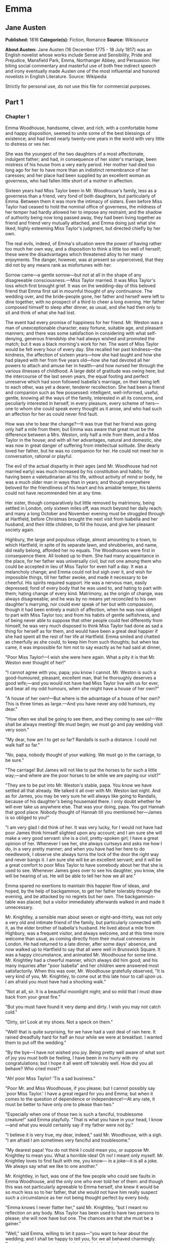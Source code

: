 * Emma
** Jane Austen
   *Published:* 1816
   *Categorie(s):* Fiction, Romance
   *Source:* Wikisource


   *About Austen:*
   Jane Austen (16 December 1775 - 18 July 1817) was an English novelist whose works include Sense and Sensibility, Pride
   and Prejudice, Mansfield Park, Emma, Northanger Abbey, and Persuasion. Her biting social commentary and masterful use of
   both free indirect speech and irony eventually made Austen one of the most influential and honored novelists in English
   Literature. Source: Wikipedia

   Strictly for personal use, do not use this file for commercial purposes.

** Part 1
*** Chapter 1


    Emma Woodhouse, handsome, clever, and rich, with a comfortable home and happy disposition, seemed to unite some of the
    best blessings of existence; and had lived nearly twenty-one years in the world with very little to distress or vex her.

    She was the youngest of the two daughters of a most affectionate, indulgent father; and had, in consequence of her
    sister's marriage, been mistress of his house from a very early period. Her mother had died too long ago for her to have
    more than an indistinct remembrance of her caresses; and her place had been supplied by an excellent woman as governess,
    who had fallen little short of a mother in affection.

    Sixteen years had Miss Taylor been in Mr. Woodhouse's family, less as a governess than a friend, very fond of both
    daughters, but particularly of Emma. Between them it was more the intimacy of sisters. Even before Miss Taylor had
    ceased to hold the nominal office of governess, the mildness of her temper had hardly allowed her to impose any
    restraint; and the shadow of authority being now long passed away, they had been living together as friend and friend
    very mutually attached, and Emma doing just what she liked; highly esteeming Miss Taylor's judgment, but directed
    chiefly by her own.

    The real evils, indeed, of Emma's situation were the power of having rather too much her own way, and a disposition to
    think a little too well of herself; these were the disadvantages which threatened alloy to her many enjoyments. The
    danger, however, was at present so unperceived, that they did not by any means rank as misfortunes with her.

    Sorrow came---a gentle sorrow---but not at all in the shape of any disagreeable consciousness.---Miss Taylor married. It
    was Miss Taylor's loss which first brought grief. It was on the wedding-day of this beloved friend that Emma first sat
    in mournful thought of any continuance. The wedding over, and the bride-people gone, her father and herself were left to
    dine together, with no prospect of a third to cheer a long evening. Her father composed himself to sleep after dinner,
    as usual, and she had then only to sit and think of what she had lost.

    The event had every promise of happiness for her friend. Mr. Weston was a man of unexceptionable character, easy
    fortune, suitable age, and pleasant manners; and there was some satisfaction in considering with what self-denying,
    generous friendship she had always wished and promoted the match; but it was a black morning's work for her. The want of
    Miss Taylor would be felt every hour of every day. She recalled her past kindness---the kindness, the affection of
    sixteen years---how she had taught and how she had played with her from five years old---how she had devoted all her
    powers to attach and amuse her in health---and how nursed her through the various illnesses of childhood. A large debt
    of gratitude was owing here; but the intercourse of the last seven years, the equal footing and perfect unreserve which
    had soon followed Isabella's marriage, on their being left to each other, was yet a dearer, tenderer recollection. She
    had been a friend and companion such as few possessed: intelligent, well-informed, useful, gentle, knowing all the ways
    of the family, interested in all its concerns, and peculiarly interested in herself, in every pleasure, every scheme of
    hers---one to whom she could speak every thought as it arose, and who had such an affection for her as could never find
    fault.

    How was she to bear the change?---It was true that her friend was going only half a mile from them; but Emma was aware
    that great must be the difference between a Mrs. Weston, only half a mile from them, and a Miss Taylor in the house; and
    with all her advantages, natural and domestic, she was now in great danger of suffering from intellectual solitude. She
    dearly loved her father, but he was no companion for her. He could not meet her in conversation, rational or playful.

    The evil of the actual disparity in their ages (and Mr. Woodhouse had not married early) was much increased by his
    constitution and habits; for having been a valetudinarian all his life, without activity of mind or body, he was a much
    older man in ways than in years; and though everywhere beloved for the friendliness of his heart and his amiable temper,
    his talents could not have recommended him at any time.

    Her sister, though comparatively but little removed by matrimony, being settled in London, only sixteen miles off, was
    much beyond her daily reach; and many a long October and November evening must be struggled through at Hartfield, before
    Christmas brought the next visit from Isabella and her husband, and their little children, to fill the house, and give
    her pleasant society again.

    Highbury, the large and populous village, almost amounting to a town, to which Hartfield, in spite of its separate lawn,
    and shrubberies, and name, did really belong, afforded her no equals. The Woodhouses were first in consequence there.
    All looked up to them. She had many acquaintance in the place, for her father was universally civil, but not one among
    them who could be accepted in lieu of Miss Taylor for even half a day. It was a melancholy change; and Emma could not
    but sigh over it, and wish for impossible things, till her father awoke, and made it necessary to be cheerful. His
    spirits required support. He was a nervous man, easily depressed; fond of every body that he was used to, and hating to
    part with them; hating change of every kind. Matrimony, as the origin of change, was always disagreeable; and he was by
    no means yet reconciled to his own daughter's marrying, nor could ever speak of her but with compassion, though it had
    been entirely a match of affection, when he was now obliged to part with Miss Taylor too; and from his habits of gentle
    selfishness, and of being never able to suppose that other people could feel differently from himself, he was very much
    disposed to think Miss Taylor had done as sad a thing for herself as for them, and would have been a great deal happier
    if she had spent all the rest of her life at Hartfield. Emma smiled and chatted as cheerfully as she could, to keep him
    from such thoughts; but when tea came, it was impossible for him not to say exactly as he had said at dinner,

    "Poor Miss Taylor!---I wish she were here again. What a pity it is that Mr. Weston ever thought of her!"

    "I cannot agree with you, papa; you know I cannot. Mr. Weston is such a good-humoured, pleasant, excellent man, that he
    thoroughly deserves a good wife;---and you would not have had Miss Taylor live with us for ever, and bear all my odd
    humours, when she might have a house of her own?"

    "A house of her own!---But where is the advantage of a house of her own? This is three times as large.---And you have
    never any odd humours, my dear."

    "How often we shall be going to see them, and they coming to see us!---We shall be always meeting! We must begin; we
    must go and pay wedding visit very soon."

    "My dear, how am I to get so far? Randalls is such a distance. I could not walk half so far."

    "No, papa, nobody thought of your walking. We must go in the carriage, to be sure."

    "The carriage! But James will not like to put the horses to for such a little way;---and where are the poor horses to be
    while we are paying our visit?"

    "They are to be put into Mr. Weston's stable, papa. You know we have settled all that already. We talked it all over
    with Mr. Weston last night. And as for James, you may be very sure he will always like going to Randalls, because of his
    daughter's being housemaid there. I only doubt whether he will ever take us anywhere else. That was your doing, papa.
    You got Hannah that good place. Nobody thought of Hannah till you mentioned her---James is so obliged to you!"

    "I am very glad I did think of her. It was very lucky, for I would not have had poor James think himself slighted upon
    any account; and I am sure she will make a very good servant: she is a civil, pretty-spoken girl; I have a great opinion
    of her. Whenever I see her, she always curtseys and asks me how I do, in a very pretty manner; and when you have had her
    here to do needlework, I observe she always turns the lock of the door the right way and never bangs it. I am sure she
    will be an excellent servant; and it will be a great comfort to poor Miss Taylor to have somebody about her that she is
    used to see. Whenever James goes over to see his daughter, you know, she will be hearing of us. He will be able to tell
    her how we all are."

    Emma spared no exertions to maintain this happier flow of ideas, and hoped, by the help of backgammon, to get her father
    tolerably through the evening, and be attacked by no regrets but her own. The backgammon-table was placed; but a visitor
    immediately afterwards walked in and made it unnecessary.

    Mr. Knightley, a sensible man about seven or eight-and-thirty, was not only a very old and intimate friend of the
    family, but particularly connected with it, as the elder brother of Isabella's husband. He lived about a mile from
    Highbury, was a frequent visitor, and always welcome, and at this time more welcome than usual, as coming directly from
    their mutual connexions in London. He had returned to a late dinner, after some days' absence, and now walked up to
    Hartfield to say that all were well in Brunswick Square. It was a happy circumstance, and animated Mr. Woodhouse for
    some time. Mr. Knightley had a cheerful manner, which always did him good; and his many inquiries after "poor Isabella"
    and her children were answered most satisfactorily. When this was over, Mr. Woodhouse gratefully observed, "It is very
    kind of you, Mr. Knightley, to come out at this late hour to call upon us. I am afraid you must have had a shocking
    walk."

    "Not at all, sir. It is a beautiful moonlight night; and so mild that I must draw back from your great fire."

    "But you must have found it very damp and dirty. I wish you may not catch cold."

    "Dirty, sir! Look at my shoes. Not a speck on them."

    "Well! that is quite surprising, for we have had a vast deal of rain here. It rained dreadfully hard for half an hour
    while we were at breakfast. I wanted them to put off the wedding."

    "By the bye---I have not wished you joy. Being pretty well aware of what sort of joy you must both be feeling, I have
    been in no hurry with my congratulations; but I hope it all went off tolerably well. How did you all behave? Who cried
    most?"

    "Ah! poor Miss Taylor! 'Tis a sad business."

    "Poor Mr. and Miss Woodhouse, if you please; but I cannot possibly say `poor Miss Taylor.' I have a great regard for you
    and Emma; but when it comes to the question of dependence or independence!---At any rate, it must be better to have only
    one to please than two."

    "Especially when one of those two is such a fanciful, troublesome creature!" said Emma playfully. "That is what you have
    in your head, I know---and what you would certainly say if my father were not by."

    "I believe it is very true, my dear, indeed," said Mr. Woodhouse, with a sigh. "I am afraid I am sometimes very fanciful
    and troublesome."

    "My dearest papa! You do not think I could mean you, or suppose Mr. Knightley to mean you. What a horrible idea! Oh no!
    I meant only myself. Mr. Knightley loves to find fault with me, you know--- in a joke---it is all a joke. We always say
    what we like to one another."

    Mr. Knightley, in fact, was one of the few people who could see faults in Emma Woodhouse, and the only one who ever told
    her of them: and though this was not particularly agreeable to Emma herself, she knew it would be so much less so to her
    father, that she would not have him really suspect such a circumstance as her not being thought perfect by every body.

    "Emma knows I never flatter her," said Mr. Knightley, "but I meant no reflection on any body. Miss Taylor has been used
    to have two persons to please; she will now have but one. The chances are that she must be a gainer."

    "Well," said Emma, willing to let it pass---"you want to hear about the wedding; and I shall be happy to tell you, for
    we all behaved charmingly. Every body was punctual, every body in their best looks: not a tear, and hardly a long face
    to be seen. Oh no; we all felt that we were going to be only half a mile apart, and were sure of meeting every day."

    "Dear Emma bears every thing so well," said her father. "But, Mr. Knightley, she is really very sorry to lose poor Miss
    Taylor, and I am sure she will miss her more than she thinks for."

    Emma turned away her head, divided between tears and smiles. "It is impossible that Emma should not miss such a
    companion," said Mr. Knightley. "We should not like her so well as we do, sir, if we could suppose it; but she knows how
    much the marriage is to Miss Taylor's advantage; she knows how very acceptable it must be, at Miss Taylor's time of
    life, to be settled in a home of her own, and how important to her to be secure of a comfortable provision, and
    therefore cannot allow herself to feel so much pain as pleasure. Every friend of Miss Taylor must be glad to have her so
    happily married."

    "And you have forgotten one matter of joy to me," said Emma, "and a very considerable one---that I made the match
    myself. I made the match, you know, four years ago; and to have it take place, and be proved in the right, when so many
    people said Mr. Weston would never marry again, may comfort me for any thing."

    Mr. Knightley shook his head at her. Her father fondly replied, "Ah! my dear, I wish you would not make matches and
    foretell things, for whatever you say always comes to pass. Pray do not make any more matches."

    "I promise you to make none for myself, papa; but I must, indeed, for other people. It is the greatest amusement in the
    world! And after such success, you know!---Every body said that Mr. Weston would never marry again. Oh dear, no! Mr.
    Weston, who had been a widower so long, and who seemed so perfectly comfortable without a wife, so constantly occupied
    either in his business in town or among his friends here, always acceptable wherever he went, always cheerful--- Mr.
    Weston need not spend a single evening in the year alone if he did not like it. Oh no! Mr. Weston certainly would never
    marry again. Some people even talked of a promise to his wife on her deathbed, and others of the son and the uncle not
    letting him. All manner of solemn nonsense was talked on the subject, but I believed none of it.

    "Ever since the day---about four years ago---that Miss Taylor and I met with him in Broadway Lane, when, because it
    began to drizzle, he darted away with so much gallantry, and borrowed two umbrellas for us from Farmer Mitchell's, I
    made up my mind on the subject. I planned the match from that hour; and when such success has blessed me in this
    instance, dear papa, you cannot think that I shall leave off match-making."

    "I do not understand what you mean by `success,'" said Mr. Knightley. "Success supposes endeavour. Your time has been
    properly and delicately spent, if you have been endeavouring for the last four years to bring about this marriage. A
    worthy employment for a young lady's mind! But if, which I rather imagine, your making the match, as you call it, means
    only your planning it, your saying to yourself one idle day, `I think it would be a very good thing for Miss Taylor if
    Mr. Weston were to marry her,' and saying it again to yourself every now and then afterwards, why do you talk of
    success? Where is your merit? What are you proud of? You made a lucky guess; and that is all that can be said."

    "And have you never known the pleasure and triumph of a lucky guess?--- I pity you.---I thought you cleverer---for,
    depend upon it a lucky guess is never merely luck. There is always some talent in it. And as to my poor word `success,'
    which you quarrel with, I do not know that I am so entirely without any claim to it. You have drawn two pretty pictures;
    but I think there may be a third---a something between the do-nothing and the do-all. If I had not promoted Mr. Weston's
    visits here, and given many little encouragements, and smoothed many little matters, it might not have come to any thing
    after all. I think you must know Hartfield enough to comprehend that."

    "A straightforward, open-hearted man like Weston, and a rational, unaffected woman like Miss Taylor, may be safely left
    to manage their own concerns. You are more likely to have done harm to yourself, than good to them, by interference."

    "Emma never thinks of herself, if she can do good to others," rejoined Mr. Woodhouse, understanding but in part. "But,
    my dear, pray do not make any more matches; they are silly things, and break up one's family circle grievously."

    "Only one more, papa; only for Mr. Elton. Poor Mr. Elton! You like Mr. Elton, papa,---I must look about for a wife for
    him. There is nobody in Highbury who deserves him---and he has been here a whole year, and has fitted up his house so
    comfortably, that it would be a shame to have him single any longer---and I thought when he was joining their hands
    to-day, he looked so very much as if he would like to have the same kind office done for him! I think very well of Mr.
    Elton, and this is the only way I have of doing him a service."

    "Mr. Elton is a very pretty young man, to be sure, and a very good young man, and I have a great regard for him. But if
    you want to shew him any attention, my dear, ask him to come and dine with us some day. That will be a much better
    thing. I dare say Mr. Knightley will be so kind as to meet him."

    "With a great deal of pleasure, sir, at any time," said Mr. Knightley, laughing, "and I agree with you entirely, that it
    will be a much better thing. Invite him to dinner, Emma, and help him to the best of the fish and the chicken, but leave
    him to chuse his own wife. Depend upon it, a man of six or seven-and-twenty can take care of himself."

*** Chapter 2


    Mr. Weston was a native of Highbury, and born of a respectable family, which for the last two or three generations had
    been rising into gentility and property. He had received a good education, but, on succeeding early in life to a small
    independence, had become indisposed for any of the more homely pursuits in which his brothers were engaged, and had
    satisfied an active, cheerful mind and social temper by entering into the militia of his county, then embodied.

    Captain Weston was a general favourite; and when the chances of his military life had introduced him to Miss Churchill,
    of a great Yorkshire family, and Miss Churchill fell in love with him, nobody was surprized, except her brother and his
    wife, who had never seen him, and who were full of pride and importance, which the connexion would offend.

    Miss Churchill, however, being of age, and with the full command of her fortune---though her fortune bore no proportion
    to the family-estate---was not to be dissuaded from the marriage, and it took place, to the infinite mortification of
    Mr. and Mrs. Churchill, who threw her off with due decorum. It was an unsuitable connexion, and did not produce much
    happiness. Mrs. Weston ought to have found more in it, for she had a husband whose warm heart and sweet temper made him
    think every thing due to her in return for the great goodness of being in love with him; but though she had one sort of
    spirit, she had not the best. She had resolution enough to pursue her own will in spite of her brother, but not enough
    to refrain from unreasonable regrets at that brother's unreasonable anger, nor from missing the luxuries of her former
    home. They lived beyond their income, but still it was nothing in comparison of Enscombe: she did not cease to love her
    husband, but she wanted at once to be the wife of Captain Weston, and Miss Churchill of Enscombe.

    Captain Weston, who had been considered, especially by the Churchills, as making such an amazing match, was proved to
    have much the worst of the bargain; for when his wife died, after a three years' marriage, he was rather a poorer man
    than at first, and with a child to maintain. From the expense of the child, however, he was soon relieved. The boy had,
    with the additional softening claim of a lingering illness of his mother's, been the means of a sort of reconciliation;
    and Mr. and Mrs. Churchill, having no children of their own, nor any other young creature of equal kindred to care for,
    offered to take the whole charge of the little Frank soon after her decease. Some scruples and some reluctance the
    widower-father may be supposed to have felt; but as they were overcome by other considerations, the child was given up
    to the care and the wealth of the Churchills, and he had only his own comfort to seek, and his own situation to improve
    as he could.

    A complete change of life became desirable. He quitted the militia and engaged in trade, having brothers already
    established in a good way in London, which afforded him a favourable opening. It was a concern which brought just
    employment enough. He had still a small house in Highbury, where most of his leisure days were spent; and between useful
    occupation and the pleasures of society, the next eighteen or twenty years of his life passed cheerfully away. He had,
    by that time, realised an easy competence---enough to secure the purchase of a little estate adjoining Highbury, which
    he had always longed for---enough to marry a woman as portionless even as Miss Taylor, and to live according to the
    wishes of his own friendly and social disposition.

    It was now some time since Miss Taylor had begun to influence his schemes; but as it was not the tyrannic influence of
    youth on youth, it had not shaken his determination of never settling till he could purchase Randalls, and the sale of
    Randalls was long looked forward to; but he had gone steadily on, with these objects in view, till they were
    accomplished. He had made his fortune, bought his house, and obtained his wife; and was beginning a new period of
    existence, with every probability of greater happiness than in any yet passed through. He had never been an unhappy man;
    his own temper had secured him from that, even in his first marriage; but his second must shew him how delightful a
    well-judging and truly amiable woman could be, and must give him the pleasantest proof of its being a great deal better
    to choose than to be chosen, to excite gratitude than to feel it.

    He had only himself to please in his choice: his fortune was his own; for as to Frank, it was more than being tacitly
    brought up as his uncle's heir, it had become so avowed an adoption as to have him assume the name of Churchill on
    coming of age. It was most unlikely, therefore, that he should ever want his father's assistance. His father had no
    apprehension of it. The aunt was a capricious woman, and governed her husband entirely; but it was not in Mr. Weston's
    nature to imagine that any caprice could be strong enough to affect one so dear, and, as he believed, so deservedly
    dear. He saw his son every year in London, and was proud of him; and his fond report of him as a very fine young man had
    made Highbury feel a sort of pride in him too. He was looked on as sufficiently belonging to the place to make his
    merits and prospects a kind of common concern.

    Mr. Frank Churchill was one of the boasts of Highbury, and a lively curiosity to see him prevailed, though the
    compliment was so little returned that he had never been there in his life. His coming to visit his father had been
    often talked of but never achieved.

    Now, upon his father's marriage, it was very generally proposed, as a most proper attention, that the visit should take
    place. There was not a dissentient voice on the subject, either when Mrs. Perry drank tea with Mrs. and Miss Bates, or
    when Mrs. and Miss Bates returned the visit. Now was the time for Mr. Frank Churchill to come among them; and the hope
    strengthened when it was understood that he had written to his new mother on the occasion. For a few days, every morning
    visit in Highbury included some mention of the handsome letter Mrs. Weston had received. "I suppose you have heard of
    the handsome letter Mr. Frank Churchill has written to Mrs. Weston? I understand it was a very handsome letter, indeed.
    Mr. Woodhouse told me of it. Mr. Woodhouse saw the letter, and he says he never saw such a handsome letter in his life."

    It was, indeed, a highly prized letter. Mrs. Weston had, of course, formed a very favourable idea of the young man; and
    such a pleasing attention was an irresistible proof of his great good sense, and a most welcome addition to every source
    and every expression of congratulation which her marriage had already secured. She felt herself a most fortunate woman;
    and she had lived long enough to know how fortunate she might well be thought, where the only regret was for a partial
    separation from friends whose friendship for her had never cooled, and who could ill bear to part with her.

    She knew that at times she must be missed; and could not think, without pain, of Emma's losing a single pleasure, or
    suffering an hour's ennui, from the want of her companionableness: but dear Emma was of no feeble character; she was
    more equal to her situation than most girls would have been, and had sense, and energy, and spirits that might be hoped
    would bear her well and happily through its little difficulties and privations. And then there was such comfort in the
    very easy distance of Randalls from Hartfield, so convenient for even solitary female walking, and in Mr. Weston's
    disposition and circumstances, which would make the approaching season no hindrance to their spending half the evenings
    in the week together.

    Her situation was altogether the subject of hours of gratitude to Mrs. Weston, and of moments only of regret; and her
    satisfaction---her more than satisfaction---her cheerful enjoyment, was so just and so apparent, that Emma, well as she
    knew her father, was sometimes taken by surprize at his being still able to pity `poor Miss Taylor,' when they left her
    at Randalls in the centre of every domestic comfort, or saw her go away in the evening attended by her pleasant husband
    to a carriage of her own. But never did she go without Mr. Woodhouse's giving a gentle sigh, and saying, "Ah, poor Miss
    Taylor! She would be very glad to stay."

    There was no recovering Miss Taylor---nor much likelihood of ceasing to pity her; but a few weeks brought some
    alleviation to Mr. Woodhouse. The compliments of his neighbours were over; he was no longer teased by being wished joy
    of so sorrowful an event; and the wedding-cake, which had been a great distress to him, was all eat up. His own stomach
    could bear nothing rich, and he could never believe other people to be different from himself. What was unwholesome to
    him he regarded as unfit for any body; and he had, therefore, earnestly tried to dissuade them from having any
    wedding-cake at all, and when that proved vain, as earnestly tried to prevent any body's eating it. He had been at the
    pains of consulting Mr. Perry, the apothecary, on the subject. Mr. Perry was an intelligent, gentlemanlike man, whose
    frequent visits were one of the comforts of Mr. Woodhouse's life; and upon being applied to, he could not but
    acknowledge (though it seemed rather against the bias of inclination) that wedding-cake might certainly disagree with
    many---perhaps with most people, unless taken moderately. With such an opinion, in confirmation of his own, Mr.
    Woodhouse hoped to influence every visitor of the newly married pair; but still the cake was eaten; and there was no
    rest for his benevolent nerves till it was all gone.

    There was a strange rumour in Highbury of all the little Perrys being seen with a slice of Mrs. Weston's wedding-cake in
    their hands: but Mr. Woodhouse would never believe it.

*** Chapter 3


    Mr. Woodhouse was fond of society in his own way. He liked very much to have his friends come and see him; and from
    various united causes, from his long residence at Hartfield, and his good nature, from his fortune, his house, and his
    daughter, he could command the visits of his own little circle, in a great measure, as he liked. He had not much
    intercourse with any families beyond that circle; his horror of late hours, and large dinner-parties, made him unfit for
    any acquaintance but such as would visit him on his own terms. Fortunately for him, Highbury, including Randalls in the
    same parish, and Donwell Abbey in the parish adjoining, the seat of Mr. Knightley, comprehended many such. Not
    unfrequently, through Emma's persuasion, he had some of the chosen and the best to dine with him: but evening parties
    were what he preferred; and, unless he fancied himself at any time unequal to company, there was scarcely an evening in
    the week in which Emma could not make up a card-table for him.

    Real, long-standing regard brought the Westons and Mr. Knightley; and by Mr. Elton, a young man living alone without
    liking it, the privilege of exchanging any vacant evening of his own blank solitude for the elegancies and society of
    Mr. Woodhouse's drawing-room, and the smiles of his lovely daughter, was in no danger of being thrown away.

    After these came a second set; among the most come-at-able of whom were Mrs. and Miss Bates, and Mrs. Goddard, three
    ladies almost always at the service of an invitation from Hartfield, and who were fetched and carried home so often,
    that Mr. Woodhouse thought it no hardship for either James or the horses. Had it taken place only once a year, it would
    have been a grievance.

    Mrs. Bates, the widow of a former vicar of Highbury, was a very old lady, almost past every thing but tea and quadrille.
    She lived with her single daughter in a very small way, and was considered with all the regard and respect which a
    harmless old lady, under such untoward circumstances, can excite. Her daughter enjoyed a most uncommon degree of
    popularity for a woman neither young, handsome, rich, nor married. Miss Bates stood in the very worst predicament in the
    world for having much of the public favour; and she had no intellectual superiority to make atonement to herself, or
    frighten those who might hate her into outward respect. She had never boasted either beauty or cleverness. Her youth had
    passed without distinction, and her middle of life was devoted to the care of a failing mother, and the endeavour to
    make a small income go as far as possible. And yet she was a happy woman, and a woman whom no one named without
    good-will. It was her own universal good-will and contented temper which worked such wonders. She loved every body, was
    interested in every body's happiness, quicksighted to every body's merits; thought herself a most fortunate creature,
    and surrounded with blessings in such an excellent mother, and so many good neighbours and friends, and a home that
    wanted for nothing. The simplicity and cheerfulness of her nature, her contented and grateful spirit, were a
    recommendation to every body, and a mine of felicity to herself. She was a great talker upon little matters, which
    exactly suited Mr. Woodhouse, full of trivial communications and harmless gossip.

    Mrs. Goddard was the mistress of a School---not of a seminary, or an establishment, or any thing which professed, in
    long sentences of refined nonsense, to combine liberal acquirements with elegant morality, upon new principles and new
    systems---and where young ladies for enormous pay might be screwed out of health and into vanity---but a real, honest,
    old-fashioned Boarding-school, where a reasonable quantity of accomplishments were sold at a reasonable price, and where
    girls might be sent to be out of the way, and scramble themselves into a little education, without any danger of coming
    back prodigies. Mrs. Goddard's school was in high repute---and very deservedly; for Highbury was reckoned a particularly
    healthy spot: she had an ample house and garden, gave the children plenty of wholesome food, let them run about a great
    deal in the summer, and in winter dressed their chilblains with her own hands. It was no wonder that a train of twenty
    young couple now walked after her to church. She was a plain, motherly kind of woman, who had worked hard in her youth,
    and now thought herself entitled to the occasional holiday of a tea-visit; and having formerly owed much to Mr.
    Woodhouse's kindness, felt his particular claim on her to leave her neat parlour, hung round with fancy-work, whenever
    she could, and win or lose a few sixpences by his fireside.

    These were the ladies whom Emma found herself very frequently able to collect; and happy was she, for her father's sake,
    in the power; though, as far as she was herself concerned, it was no remedy for the absence of Mrs. Weston. She was
    delighted to see her father look comfortable, and very much pleased with herself for contriving things so well; but the
    quiet prosings of three such women made her feel that every evening so spent was indeed one of the long evenings she had
    fearfully anticipated.

    As she sat one morning, looking forward to exactly such a close of the present day, a note was brought from Mrs.
    Goddard, requesting, in most respectful terms, to be allowed to bring Miss Smith with her; a most welcome request: for
    Miss Smith was a girl of seventeen, whom Emma knew very well by sight, and had long felt an interest in, on account of
    her beauty. A very gracious invitation was returned, and the evening no longer dreaded by the fair mistress of the
    mansion.

    Harriet Smith was the natural daughter of somebody. Somebody had placed her, several years back, at Mrs. Goddard's
    school, and somebody had lately raised her from the condition of scholar to that of parlour-boarder. This was all that
    was generally known of her history. She had no visible friends but what had been acquired at Highbury, and was now just
    returned from a long visit in the country to some young ladies who had been at school there with her.

    She was a very pretty girl, and her beauty happened to be of a sort which Emma particularly admired. She was short,
    plump, and fair, with a fine bloom, blue eyes, light hair, regular features, and a look of great sweetness, and, before
    the end of the evening, Emma was as much pleased with her manners as her person, and quite determined to continue the
    acquaintance.

    She was not struck by any thing remarkably clever in Miss Smith's conversation, but she found her altogether very
    engaging---not inconveniently shy, not unwilling to talk---and yet so far from pushing, shewing so proper and becoming a
    deference, seeming so pleasantly grateful for being admitted to Hartfield, and so artlessly impressed by the appearance
    of every thing in so superior a style to what she had been used to, that she must have good sense, and deserve
    encouragement. Encouragement should be given. Those soft blue eyes, and all those natural graces, should not be wasted
    on the inferior society of Highbury and its connexions. The acquaintance she had already formed were unworthy of her.
    The friends from whom she had just parted, though very good sort of people, must be doing her harm. They were a family
    of the name of Martin, whom Emma well knew by character, as renting a large farm of Mr. Knightley, and residing in the
    parish of Donwell---very creditably, she believed---she knew Mr. Knightley thought highly of them---but they must be
    coarse and unpolished, and very unfit to be the intimates of a girl who wanted only a little more knowledge and elegance
    to be quite perfect. She would notice her; she would improve her; she would detach her from her bad acquaintance, and
    introduce her into good society; she would form her opinions and her manners. It would be an interesting, and certainly
    a very kind undertaking; highly becoming her own situation in life, her leisure, and powers.

    She was so busy in admiring those soft blue eyes, in talking and listening, and forming all these schemes in the
    in-betweens, that the evening flew away at a very unusual rate; and the supper-table, which always closed such parties,
    and for which she had been used to sit and watch the due time, was all set out and ready, and moved forwards to the
    fire, before she was aware. With an alacrity beyond the common impulse of a spirit which yet was never indifferent to
    the credit of doing every thing well and attentively, with the real good-will of a mind delighted with its own ideas,
    did she then do all the honours of the meal, and help and recommend the minced chicken and scalloped oysters, with an
    urgency which she knew would be acceptable to the early hours and civil scruples of their guests.

    Upon such occasions poor Mr. Woodhouses feelings were in sad warfare. He loved to have the cloth laid, because it had
    been the fashion of his youth, but his conviction of suppers being very unwholesome made him rather sorry to see any
    thing put on it; and while his hospitality would have welcomed his visitors to every thing, his care for their health
    made him grieve that they would eat.

    Such another small basin of thin gruel as his own was all that he could, with thorough self-approbation, recommend;
    though he might constrain himself, while the ladies were comfortably clearing the nicer things, to say:

    "Mrs. Bates, let me propose your venturing on one of these eggs. An egg boiled very soft is not unwholesome. Serle
    understands boiling an egg better than any body. I would not recommend an egg boiled by any body else; but you need not
    be afraid, they are very small, you see---one of our small eggs will not hurt you. Miss Bates, let Emma help you to a
    little bit of tart---a very little bit. Ours are all apple-tarts. You need not be afraid of unwholesome preserves here.
    I do not advise the custard. Mrs. Goddard, what say you to half a glass of wine? A small half-glass, put into a tumbler
    of water? I do not think it could disagree with you."

    Emma allowed her father to talk---but supplied her visitors in a much more satisfactory style, and on the present
    evening had particular pleasure in sending them away happy. The happiness of Miss Smith was quite equal to her
    intentions. Miss Woodhouse was so great a personage in Highbury, that the prospect of the introduction had given as much
    panic as pleasure; but the humble, grateful little girl went off with highly gratified feelings, delighted with the
    affability with which Miss Woodhouse had treated her all the evening, and actually shaken hands with her at last!

*** Chapter 4


    Harriet Smith's intimacy at Hartfield was soon a settled thing. Quick and decided in her ways, Emma lost no time in
    inviting, encouraging, and telling her to come very often; and as their acquaintance increased, so did their
    satisfaction in each other. As a walking companion, Emma had very early foreseen how useful she might find her. In that
    respect Mrs. Weston's loss had been important. Her father never went beyond the shrubbery, where two divisions of the
    ground sufficed him for his long walk, or his short, as the year varied; and since Mrs. Weston's marriage her exercise
    had been too much confined. She had ventured once alone to Randalls, but it was not pleasant; and a Harriet Smith,
    therefore, one whom she could summon at any time to a walk, would be a valuable addition to her privileges. But in every
    respect, as she saw more of her, she approved her, and was confirmed in all her kind designs.

    Harriet certainly was not clever, but she had a sweet, docile, grateful disposition, was totally free from conceit, and
    only desiring to be guided by any one she looked up to. Her early attachment to herself was very amiable; and her
    inclination for good company, and power of appreciating what was elegant and clever, shewed that there was no want of
    taste, though strength of understanding must not be expected. Altogether she was quite convinced of Harriet Smith's
    being exactly the young friend she wanted---exactly the something which her home required. Such a friend as Mrs. Weston
    was out of the question. Two such could never be granted. Two such she did not want. It was quite a different sort of
    thing, a sentiment distinct and independent. Mrs. Weston was the object of a regard which had its basis in gratitude and
    esteem. Harriet would be loved as one to whom she could be useful. For Mrs. Weston there was nothing to be done; for
    Harriet every thing.

    Her first attempts at usefulness were in an endeavour to find out who were the parents, but Harriet could not tell. She
    was ready to tell every thing in her power, but on this subject questions were vain. Emma was obliged to fancy what she
    liked---but she could never believe that in the same situation she should not have discovered the truth. Harriet had no
    penetration. She had been satisfied to hear and believe just what Mrs. Goddard chose to tell her; and looked no farther.

    Mrs. Goddard, and the teachers, and the girls and the affairs of the school in general, formed naturally a great part of
    the conversation---and but for her acquaintance with the Martins of Abbey-Mill Farm, it must have been the whole. But
    the Martins occupied her thoughts a good deal; she had spent two very happy months with them, and now loved to talk of
    the pleasures of her visit, and describe the many comforts and wonders of the place. Emma encouraged her
    talkativeness---amused by such a picture of another set of beings, and enjoying the youthful simplicity which could
    speak with so much exultation of Mrs. Martin's having "two parlours, two very good parlours, indeed; one of them quite
    as large as Mrs. Goddard's drawing-room; and of her having an upper maid who had lived five-and-twenty years with her;
    and of their having eight cows, two of them Alderneys, and one a little Welch cow, a very pretty little Welch cow
    indeed; and of Mrs. Martin's saying as she was so fond of it, it should be called her cow; and of their having a very
    handsome summer-house in their garden, where some day next year they were all to drink tea:---a very handsome
    summer-house, large enough to hold a dozen people."

    For some time she was amused, without thinking beyond the immediate cause; but as she came to understand the family
    better, other feelings arose. She had taken up a wrong idea, fancying it was a mother and daughter, a son and son's
    wife, who all lived together; but when it appeared that the Mr. Martin, who bore a part in the narrative, and was always
    mentioned with approbation for his great good-nature in doing something or other, was a single man; that there was no
    young Mrs. Martin, no wife in the case; she did suspect danger to her poor little friend from all this hospitality and
    kindness, and that, if she were not taken care of, she might be required to sink herself forever.

    With this inspiriting notion, her questions increased in number and meaning; and she particularly led Harriet to talk
    more of Mr. Martin, and there was evidently no dislike to it. Harriet was very ready to speak of the share he had had in
    their moonlight walks and merry evening games; and dwelt a good deal upon his being so very good-humoured and obliging.
    He had gone three miles round one day in order to bring her some walnuts, because she had said how fond she was of them,
    and in every thing else he was so very obliging. He had his shepherd's son into the parlour one night on purpose to sing
    to her. She was very fond of singing. He could sing a little himself. She believed he was very clever, and understood
    every thing. He had a very fine flock, and, while she was with them, he had been bid more for his wool than any body in
    the country. She believed every body spoke well of him. His mother and sisters were very fond of him. Mrs. Martin had
    told her one day (and there was a blush as she said it,) that it was impossible for any body to be a better son, and
    therefore she was sure, whenever he married, he would make a good husband. Not that she wanted him to marry. She was in
    no hurry at all.

    "Well done, Mrs. Martin!" thought Emma. "You know what you are about."

    "And when she had come away, Mrs. Martin was so very kind as to send Mrs. Goddard a beautiful goose---the finest goose
    Mrs. Goddard had ever seen. Mrs. Goddard had dressed it on a Sunday, and asked all the three teachers, Miss Nash, and
    Miss Prince, and Miss Richardson, to sup with her."

    "Mr. Martin, I suppose, is not a man of information beyond the line of his own business? He does not read?"

    "Oh yes!---that is, no---I do not know---but I believe he has read a good deal---but not what you would think any thing
    of. He reads the Agricultural Reports, and some other books that lay in one of the window seats---but he reads all them
    to himself. But sometimes of an evening, before we went to cards, he would read something aloud out of the Elegant
    Extracts, very entertaining. And I know he has read the Vicar of Wakefield. He never read the Romance of the Forest, nor
    The Children of the Abbey. He had never heard of such books before I mentioned them, but he is determined to get them
    now as soon as ever he can."

    The next question was---

    "What sort of looking man is Mr. Martin?"

    "Oh! not handsome---not at all handsome. I thought him very plain at first, but I do not think him so plain now. One
    does not, you know, after a time. But did you never see him? He is in Highbury every now and then, and he is sure to
    ride through every week in his way to Kingston. He has passed you very often."

    "That may be, and I may have seen him fifty times, but without having any idea of his name. A young farmer, whether on
    horseback or on foot, is the very last sort of person to raise my curiosity. The yeomanry are precisely the order of
    people with whom I feel I can have nothing to do. A degree or two lower, and a creditable appearance might interest me;
    I might hope to be useful to their families in some way or other. But a farmer can need none of my help, and is,
    therefore, in one sense, as much above my notice as in every other he is below it."

    "To be sure. Oh yes! It is not likely you should ever have observed him; but he knows you very well indeed---I mean by
    sight."

    "I have no doubt of his being a very respectable young man. I know, indeed, that he is so, and, as such, wish him well.
    What do you imagine his age to be?"

    "He was four-and-twenty the 8th of last June, and my birthday is the 23rd just a fortnight and a day's
    difference---which is very odd."

    "Only four-and-twenty. That is too young to settle. His mother is perfectly right not to be in a hurry. They seem very
    comfortable as they are, and if she were to take any pains to marry him, she would probably repent it. Six years hence,
    if he could meet with a good sort of young woman in the same rank as his own, with a little money, it might be very
    desirable."

    "Six years hence! Dear Miss Woodhouse, he would be thirty years old!"

    "Well, and that is as early as most men can afford to marry, who are not born to an independence. Mr. Martin, I imagine,
    has his fortune entirely to make---cannot be at all beforehand with the world. Whatever money he might come into when
    his father died, whatever his share of the family property, it is, I dare say, all afloat, all employed in his stock,
    and so forth; and though, with diligence and good luck, he may be rich in time, it is next to impossible that he should
    have realised any thing yet."

    "To be sure, so it is. But they live very comfortably. They have no indoors man, else they do not want for any thing;
    and Mrs. Martin talks of taking a boy another year."

    "I wish you may not get into a scrape, Harriet, whenever he does marry;---I mean, as to being acquainted with his
    wife---for though his sisters, from a superior education, are not to be altogether objected to, it does not follow that
    he might marry any body at all fit for you to notice. The misfortune of your birth ought to make you particularly
    careful as to your associates. There can be no doubt of your being a gentleman's daughter, and you must support your
    claim to that station by every thing within your own power, or there will be plenty of people who would take pleasure in
    degrading you."

    "Yes, to be sure, I suppose there are. But while I visit at Hartfield, and you are so kind to me, Miss Woodhouse, I am
    not afraid of what any body can do."

    "You understand the force of influence pretty well, Harriet; but I would have you so firmly established in good society,
    as to be independent even of Hartfield and Miss Woodhouse. I want to see you permanently well connected, and to that end
    it will be advisable to have as few odd acquaintance as may be; and, therefore, I say that if you should still be in
    this country when Mr. Martin marries, I wish you may not be drawn in by your intimacy with the sisters, to be acquainted
    with the wife, who will probably be some mere farmer's daughter, without education."

    "To be sure. Yes. Not that I think Mr. Martin would ever marry any body but what had had some education---and been very
    well brought up. However, I do not mean to set up my opinion against your's---and I am sure I shall not wish for the
    acquaintance of his wife. I shall always have a great regard for the Miss Martins, especially Elizabeth, and should be
    very sorry to give them up, for they are quite as well educated as me. But if he marries a very ignorant, vulgar woman,
    certainly I had better not visit her, if I can help it."

    Emma watched her through the fluctuations of this speech, and saw no alarming symptoms of love. The young man had been
    the first admirer, but she trusted there was no other hold, and that there would be no serious difficulty, on Harriet's
    side, to oppose any friendly arrangement of her own.

    They met Mr. Martin the very next day, as they were walking on the Donwell road. He was on foot, and after looking very
    respectfully at her, looked with most unfeigned satisfaction at her companion. Emma was not sorry to have such an
    opportunity of survey; and walking a few yards forward, while they talked together, soon made her quick eye sufficiently
    acquainted with Mr. Robert Martin. His appearance was very neat, and he looked like a sensible young man, but his person
    had no other advantage; and when he came to be contrasted with gentlemen, she thought he must lose all the ground he had
    gained in Harriet's inclination. Harriet was not insensible of manner; she had voluntarily noticed her father's
    gentleness with admiration as well as wonder. Mr. Martin looked as if he did not know what manner was.

    They remained but a few minutes together, as Miss Woodhouse must not be kept waiting; and Harriet then came running to
    her with a smiling face, and in a flutter of spirits, which Miss Woodhouse hoped very soon to compose.

    "Only think of our happening to meet him!---How very odd! It was quite a chance, he said, that he had not gone round by
    Randalls. He did not think we ever walked this road. He thought we walked towards Randalls most days. He has not been
    able to get the Romance of the Forest yet. He was so busy the last time he was at Kingston that he quite forgot it, but
    he goes again to-morrow. So very odd we should happen to meet! Well, Miss Woodhouse, is he like what you expected? What
    do you think of him? Do you think him so very plain?"

    "He is very plain, undoubtedly---remarkably plain:---but that is nothing compared with his entire want of gentility. I
    had no right to expect much, and I did not expect much; but I had no idea that he could be so very clownish, so totally
    without air. I had imagined him, I confess, a degree or two nearer gentility."

    "To be sure," said Harriet, in a mortified voice, "he is not so genteel as real gentlemen."

    "I think, Harriet, since your acquaintance with us, you have been repeatedly in the company of some such very real
    gentlemen, that you must yourself be struck with the difference in Mr. Martin. At Hartfield, you have had very good
    specimens of well educated, well bred men. I should be surprized if, after seeing them, you could be in company with Mr.
    Martin again without perceiving him to be a very inferior creature---and rather wondering at yourself for having ever
    thought him at all agreeable before. Do not you begin to feel that now? Were not you struck? I am sure you must have
    been struck by his awkward look and abrupt manner, and the uncouthness of a voice which I heard to be wholly unmodulated
    as I stood here."

    "Certainly, he is not like Mr. Knightley. He has not such a fine air and way of walking as Mr. Knightley. I see the
    difference plain enough. But Mr. Knightley is so very fine a man!"

    "Mr. Knightley's air is so remarkably good that it is not fair to compare Mr. Martin with him. You might not see one in
    a hundred with gentleman so plainly written as in Mr. Knightley. But he is not the only gentleman you have been lately
    used to. What say you to Mr. Weston and Mr. Elton? Compare Mr. Martin with either of them. Compare their manner of
    carrying themselves; of walking; of speaking; of being silent. You must see the difference."

    "Oh yes!---there is a great difference. But Mr. Weston is almost an old man. Mr. Weston must be between forty and
    fifty."

    "Which makes his good manners the more valuable. The older a person grows, Harriet, the more important it is that their
    manners should not be bad; the more glaring and disgusting any loudness, or coarseness, or awkwardness becomes. What is
    passable in youth is detestable in later age. Mr. Martin is now awkward and abrupt; what will he be at Mr. Weston's time
    of life?"

    "There is no saying, indeed," replied Harriet rather solemnly.

    "But there may be pretty good guessing. He will be a completely gross, vulgar farmer, totally inattentive to
    appearances, and thinking of nothing but profit and loss."

    "Will he, indeed? That will be very bad."

    "How much his business engrosses him already is very plain from the circumstance of his forgetting to inquire for the
    book you recommended. He was a great deal too full of the market to think of any thing else---which is just as it should
    be, for a thriving man. What has he to do with books? And I have no doubt that he will thrive, and be a very rich man in
    time---and his being illiterate and coarse need not disturb us."

    "I wonder he did not remember the book"---was all Harriet's answer, and spoken with a degree of grave displeasure which
    Emma thought might be safely left to itself. She, therefore, said no more for some time. Her next beginning was,

    "In one respect, perhaps, Mr. Elton's manners are superior to Mr. Knightley's or Mr. Weston's. They have more
    gentleness. They might be more safely held up as a pattern. There is an openness, a quickness, almost a bluntness in Mr.
    Weston, which every body likes in him, because there is so much good-humour with it---but that would not do to be
    copied. Neither would Mr. Knightley's downright, decided, commanding sort of manner, though it suits him very well; his
    figure, and look, and situation in life seem to allow it; but if any young man were to set about copying him, he would
    not be sufferable. On the contrary, I think a young man might be very safely recommended to take Mr. Elton as a model.
    Mr. Elton is good-humoured, cheerful, obliging, and gentle. He seems to me to be grown particularly gentle of late. I do
    not know whether he has any design of ingratiating himself with either of us, Harriet, by additional softness, but it
    strikes me that his manners are softer than they used to be. If he means any thing, it must be to please you. Did not I
    tell you what he said of you the other day?"

    She then repeated some warm personal praise which she had drawn from Mr. Elton, and now did full justice to; and Harriet
    blushed and smiled, and said she had always thought Mr. Elton very agreeable.

    Mr. Elton was the very person fixed on by Emma for driving the young farmer out of Harriet's head. She thought it would
    be an excellent match; and only too palpably desirable, natural, and probable, for her to have much merit in planning
    it. She feared it was what every body else must think of and predict. It was not likely, however, that any body should
    have equalled her in the date of the plan, as it had entered her brain during the very first evening of Harriet's coming
    to Hartfield. The longer she considered it, the greater was her sense of its expediency. Mr. Elton's situation was most
    suitable, quite the gentleman himself, and without low connexions; at the same time, not of any family that could fairly
    object to the doubtful birth of Harriet. He had a comfortable home for her, and Emma imagined a very sufficient income;
    for though the vicarage of Highbury was not large, he was known to have some independent property; and she thought very
    highly of him as a good-humoured, well-meaning, respectable young man, without any deficiency of useful understanding or
    knowledge of the world.

    She had already satisfied herself that he thought Harriet a beautiful girl, which she trusted, with such frequent
    meetings at Hartfield, was foundation enough on his side; and on Harriet's there could be little doubt that the idea of
    being preferred by him would have all the usual weight and efficacy. And he was really a very pleasing young man, a
    young man whom any woman not fastidious might like. He was reckoned very handsome; his person much admired in general,
    though not by her, there being a want of elegance of feature which she could not dispense with:---but the girl who could
    be gratified by a Robert Martin's riding about the country to get walnuts for her might very well be conquered by Mr.
    Elton's admiration.

*** Chapter 5


    "I do not know what your opinion may be, Mrs. Weston," said Mr. Knightley, "of this great intimacy between Emma and
    Harriet Smith, but I think it a bad thing."

    "A bad thing! Do you really think it a bad thing?---why so?"

    "I think they will neither of them do the other any good."

    "You surprize me! Emma must do Harriet good: and by supplying her with a new object of interest, Harriet may be said to
    do Emma good. I have been seeing their intimacy with the greatest pleasure. How very differently we feel!---Not think
    they will do each other any good! This will certainly be the beginning of one of our quarrels about Emma, Mr.
    Knightley."

    "Perhaps you think I am come on purpose to quarrel with you, knowing Weston to be out, and that you must still fight
    your own battle."

    "Mr. Weston would undoubtedly support me, if he were here, for he thinks exactly as I do on the subject. We were
    speaking of it only yesterday, and agreeing how fortunate it was for Emma, that there should be such a girl in Highbury
    for her to associate with. Mr. Knightley, I shall not allow you to be a fair judge in this case. You are so much used to
    live alone, that you do not know the value of a companion; and, perhaps no man can be a good judge of the comfort a
    woman feels in the society of one of her own sex, after being used to it all her life. I can imagine your objection to
    Harriet Smith. She is not the superior young woman which Emma's friend ought to be. But on the other hand, as Emma wants
    to see her better informed, it will be an inducement to her to read more herself. They will read together. She means it,
    I know."

    "Emma has been meaning to read more ever since she was twelve years old. I have seen a great many lists of her
    drawing-up at various times of books that she meant to read regularly through---and very good lists they were---very
    well chosen, and very neatly arranged---sometimes alphabetically, and sometimes by some other rule. The list she drew up
    when only fourteen---I remember thinking it did her judgment so much credit, that I preserved it some time; and I dare
    say she may have made out a very good list now. But I have done with expecting any course of steady reading from Emma.
    She will never submit to any thing requiring industry and patience, and a subjection of the fancy to the understanding.
    Where Miss Taylor failed to stimulate, I may safely affirm that Harriet Smith will do nothing.---You never could
    persuade her to read half so much as you wished.---You know you could not."

    "I dare say," replied Mrs. Weston, smiling, "that I thought so then;---but since we have parted, I can never remember
    Emma's omitting to do any thing I wished."

    "There is hardly any desiring to refresh such a memory as that,"---said Mr. Knightley, feelingly; and for a moment or
    two he had done. "But I," he soon added, "who have had no such charm thrown over my senses, must still see, hear, and
    remember. Emma is spoiled by being the cleverest of her family. At ten years old, she had the misfortune of being able
    to answer questions which puzzled her sister at seventeen. She was always quick and assured: Isabella slow and
    diffident. And ever since she was twelve, Emma has been mistress of the house and of you all. In her mother she lost the
    only person able to cope with her. She inherits her mother's talents, and must have been under subjection to her."

    "I should have been sorry, Mr. Knightley, to be dependent on your recommendation, had I quitted Mr. Woodhouse's family
    and wanted another situation; I do not think you would have spoken a good word for me to any body. I am sure you always
    thought me unfit for the office I held."

    "Yes," said he, smiling. "You are better placed here; very fit for a wife, but not at all for a governess. But you were
    preparing yourself to be an excellent wife all the time you were at Hartfield. You might not give Emma such a complete
    education as your powers would seem to promise; but you were receiving a very good education from her, on the very
    material matrimonial point of submitting your own will, and doing as you were bid; and if Weston had asked me to
    recommend him a wife, I should certainly have named Miss Taylor."

    "Thank you. There will be very little merit in making a good wife to such a man as Mr. Weston."

    "Why, to own the truth, I am afraid you are rather thrown away, and that with every disposition to bear, there will be
    nothing to be borne. We will not despair, however. Weston may grow cross from the wantonness of comfort, or his son may
    plague him."

    "I hope not that.---It is not likely. No, Mr. Knightley, do not foretell vexation from that quarter."

    "Not I, indeed. I only name possibilities. I do not pretend to Emma's genius for foretelling and guessing. I hope, with
    all my heart, the young man may be a Weston in merit, and a Churchill in fortune.---But Harriet Smith---I have not half
    done about Harriet Smith. I think her the very worst sort of companion that Emma could possibly have. She knows nothing
    herself, and looks upon Emma as knowing every thing. She is a flatterer in all her ways; and so much the worse, because
    undesigned. Her ignorance is hourly flattery. How can Emma imagine she has any thing to learn herself, while Harriet is
    presenting such a delightful inferiority? And as for Harriet, I will venture to say that she cannot gain by the
    acquaintance. Hartfield will only put her out of conceit with all the other places she belongs to. She will grow just
    refined enough to be uncomfortable with those among whom birth and circumstances have placed her home. I am much
    mistaken if Emma's doctrines give any strength of mind, or tend at all to make a girl adapt herself rationally to the
    varieties of her situation in life.---They only give a little polish."

    "I either depend more upon Emma's good sense than you do, or am more anxious for her present comfort; for I cannot
    lament the acquaintance. How well she looked last night!"

    "Oh! you would rather talk of her person than her mind, would you? Very well; I shall not attempt to deny Emma's being
    pretty."

    "Pretty! say beautiful rather. Can you imagine any thing nearer perfect beauty than Emma altogether---face and figure?"

    "I do not know what I could imagine, but I confess that I have seldom seen a face or figure more pleasing to me than
    hers. But I am a partial old friend."

    "Such an eye!---the true hazle eye---and so brilliant! regular features, open countenance, with a complexion! oh! what a
    bloom of full health, and such a pretty height and size; such a firm and upright figure! There is health, not merely in
    her bloom, but in her air, her head, her glance. One hears sometimes of a child being `the picture of health;' now, Emma
    always gives me the idea of being the complete picture of grown-up health. She is loveliness itself. Mr. Knightley, is
    not she?"

    "I have not a fault to find with her person," he replied. "I think her all you describe. I love to look at her; and I
    will add this praise, that I do not think her personally vain. Considering how very handsome she is, she appears to be
    little occupied with it; her vanity lies another way. Mrs. Weston, I am not to be talked out of my dislike of Harriet
    Smith, or my dread of its doing them both harm."

    "And I, Mr. Knightley, am equally stout in my confidence of its not doing them any harm. With all dear Emma's little
    faults, she is an excellent creature. Where shall we see a better daughter, or a kinder sister, or a truer friend? No,
    no; she has qualities which may be trusted; she will never lead any one really wrong; she will make no lasting blunder;
    where Emma errs once, she is in the right a hundred times."

    "Very well; I will not plague you any more. Emma shall be an angel, and I will keep my spleen to myself till Christmas
    brings John and Isabella. John loves Emma with a reasonable and therefore not a blind affection, and Isabella always
    thinks as he does; except when he is not quite frightened enough about the children. I am sure of having their opinions
    with me."

    "I know that you all love her really too well to be unjust or unkind; but excuse me, Mr. Knightley, if I take the
    liberty (I consider myself, you know, as having somewhat of the privilege of speech that Emma's mother might have had)
    the liberty of hinting that I do not think any possible good can arise from Harriet Smith's intimacy being made a matter
    of much discussion among you. Pray excuse me; but supposing any little inconvenience may be apprehended from the
    intimacy, it cannot be expected that Emma, accountable to nobody but her father, who perfectly approves the
    acquaintance, should put an end to it, so long as it is a source of pleasure to herself. It has been so many years my
    province to give advice, that you cannot be surprized, Mr. Knightley, at this little remains of office."

    "Not at all," cried he; "I am much obliged to you for it. It is very good advice, and it shall have a better fate than
    your advice has often found; for it shall be attended to."

    "Mrs. John Knightley is easily alarmed, and might be made unhappy about her sister."

    "Be satisfied," said he, "I will not raise any outcry. I will keep my ill-humour to myself. I have a very sincere
    interest in Emma. Isabella does not seem more my sister; has never excited a greater interest; perhaps hardly so great.
    There is an anxiety, a curiosity in what one feels for Emma. I wonder what will become of her!"

    "So do I," said Mrs. Weston gently, "very much."

    "She always declares she will never marry, which, of course, means just nothing at all. But I have no idea that she has
    yet ever seen a man she cared for. It would not be a bad thing for her to be very much in love with a proper object. I
    should like to see Emma in love, and in some doubt of a return; it would do her good. But there is nobody hereabouts to
    attach her; and she goes so seldom from home."

    "There does, indeed, seem as little to tempt her to break her resolution at present," said Mrs. Weston, "as can well be;
    and while she is so happy at Hartfield, I cannot wish her to be forming any attachment which would be creating such
    difficulties on poor Mr. Woodhouse's account. I do not recommend matrimony at present to Emma, though I mean no slight
    to the state, I assure you."

    Part of her meaning was to conceal some favourite thoughts of her own and Mr. Weston's on the subject, as much as
    possible. There were wishes at Randalls respecting Emma's destiny, but it was not desirable to have them suspected; and
    the quiet transition which Mr. Knightley soon afterwards made to "What does Weston think of the weather; shall we have
    rain?" convinced her that he had nothing more to say or surmise about Hartfield.

*** Chapter 6


    Emma could not feel a doubt of having given Harriet's fancy a proper direction and raised the gratitude of her young
    vanity to a very good purpose, for she found her decidedly more sensible than before of Mr. Elton's being a remarkably
    handsome man, with most agreeable manners; and as she had no hesitation in following up the assurance of his admiration
    by agreeable hints, she was soon pretty confident of creating as much liking on Harriet's side, as there could be any
    occasion for. She was quite convinced of Mr. Elton's being in the fairest way of falling in love, if not in love
    already. She had no scruple with regard to him. He talked of Harriet, and praised her so warmly, that she could not
    suppose any thing wanting which a little time would not add. His perception of the striking improvement of Harriet's
    manner, since her introduction at Hartfield, was not one of the least agreeable proofs of his growing attachment.

    "You have given Miss Smith all that she required," said he; "you have made her graceful and easy. She was a beautiful
    creature when she came to you, but, in my opinion, the attractions you have added are infinitely superior to what she
    received from nature."

    "I am glad you think I have been useful to her; but Harriet only wanted drawing out, and receiving a few, very few
    hints. She had all the natural grace of sweetness of temper and artlessness in herself. I have done very little."

    "If it were admissible to contradict a lady," said the gallant Mr. Elton---

    "I have perhaps given her a little more decision of character, have taught her to think on points which had not fallen
    in her way before."

    "Exactly so; that is what principally strikes me. So much superadded decision of character! Skilful has been the hand!"

    "Great has been the pleasure, I am sure. I never met with a disposition more truly amiable."

    "I have no doubt of it." And it was spoken with a sort of sighing animation, which had a vast deal of the lover. She was
    not less pleased another day with the manner in which he seconded a sudden wish of hers, to have Harriet's picture.

    "Did you ever have your likeness taken, Harriet?" said she: "did you ever sit for your picture?"

    Harriet was on the point of leaving the room, and only stopt to say, with a very interesting naivete,

    "Oh! dear, no, never."

    No sooner was she out of sight, than Emma exclaimed,

    "What an exquisite possession a good picture of her would be! I would give any money for it. I almost long to attempt
    her likeness myself. You do not know it I dare say, but two or three years ago I had a great passion for taking
    likenesses, and attempted several of my friends, and was thought to have a tolerable eye in general. But from one cause
    or another, I gave it up in disgust. But really, I could almost venture, if Harriet would sit to me. It would be such a
    delight to have her picture!"

    "Let me entreat you," cried Mr. Elton; "it would indeed be a delight! Let me entreat you, Miss Woodhouse, to exercise so
    charming a talent in favour of your friend. I know what your drawings are. How could you suppose me ignorant? Is not
    this room rich in specimens of your landscapes and flowers; and has not Mrs. Weston some inimitable figure-pieces in her
    drawing-room, at Randalls?"

    Yes, good man!---thought Emma---but what has all that to do with taking likenesses? You know nothing of drawing. Don't
    pretend to be in raptures about mine. Keep your raptures for Harriet's face. "Well, if you give me such kind
    encouragement, Mr. Elton, I believe I shall try what I can do. Harriet's features are very delicate, which makes a
    likeness difficult; and yet there is a peculiarity in the shape of the eye and the lines about the mouth which one ought
    to catch."

    "Exactly so---The shape of the eye and the lines about the mouth---I have not a doubt of your success. Pray, pray
    attempt it. As you will do it, it will indeed, to use your own words, be an exquisite possession."

    "But I am afraid, Mr. Elton, Harriet will not like to sit. She thinks so little of her own beauty. Did not you observe
    her manner of answering me? How completely it meant, `why should my picture be drawn?'"

    "Oh! yes, I observed it, I assure you. It was not lost on me. But still I cannot imagine she would not be persuaded."

    Harriet was soon back again, and the proposal almost immediately made; and she had no scruples which could stand many
    minutes against the earnest pressing of both the others. Emma wished to go to work directly, and therefore produced the
    portfolio containing her various attempts at portraits, for not one of them had ever been finished, that they might
    decide together on the best size for Harriet. Her many beginnings were displayed. Miniatures, half-lengths,
    whole-lengths, pencil, crayon, and water-colours had been all tried in turn. She had always wanted to do every thing,
    and had made more progress both in drawing and music than many might have done with so little labour as she would ever
    submit to. She played and sang;---and drew in almost every style; but steadiness had always been wanting; and in nothing
    had she approached the degree of excellence which she would have been glad to command, and ought not to have failed of.
    She was not much deceived as to her own skill either as an artist or a musician, but she was not unwilling to have
    others deceived, or sorry to know her reputation for accomplishment often higher than it deserved.

    There was merit in every drawing---in the least finished, perhaps the most; her style was spirited; but had there been
    much less, or had there been ten times more, the delight and admiration of her two companions would have been the same.
    They were both in ecstasies. A likeness pleases every body; and Miss Woodhouse's performances must be capital.

    "No great variety of faces for you," said Emma. "I had only my own family to study from. There is my father---another of
    my father---but the idea of sitting for his picture made him so nervous, that I could only take him by stealth; neither
    of them very like therefore. Mrs. Weston again, and again, and again, you see. Dear Mrs. Weston! always my kindest
    friend on every occasion. She would sit whenever I asked her. There is my sister; and really quite her own little
    elegant figure!---and the face not unlike. I should have made a good likeness of her, if she would have sat longer, but
    she was in such a hurry to have me draw her four children that she would not be quiet. Then, here come all my attempts
    at three of those four children;---there they are, Henry and John and Bella, from one end of the sheet to the other, and
    any one of them might do for any one of the rest. She was so eager to have them drawn that I could not refuse; but there
    is no making children of three or four years old stand still you know; nor can it be very easy to take any likeness of
    them, beyond the air and complexion, unless they are coarser featured than any of mama's children ever were. Here is my
    sketch of the fourth, who was a baby. I took him as he was sleeping on the sofa, and it is as strong a likeness of his
    cockade as you would wish to see. He had nestled down his head most conveniently. That's very like. I am rather proud of
    little George. The corner of the sofa is very good. Then here is my last,"---unclosing a pretty sketch of a gentleman in
    small size, whole-length---"my last and my best---my brother, Mr. John Knightley.---This did not want much of being
    finished, when I put it away in a pet, and vowed I would never take another likeness. I could not help being provoked;
    for after all my pains, and when I had really made a very good likeness of it---(Mrs. Weston and I were quite agreed in
    thinking it very like)---only too handsome---too flattering---but that was a fault on the right side---after all this,
    came poor dear Isabella's cold approbation of---"Yes, it was a little like---but to be sure it did not do him justice."
    We had had a great deal of trouble in persuading him to sit at all. It was made a great favour of; and altogether it was
    more than I could bear; and so I never would finish it, to have it apologised over as an unfavourable likeness, to every
    morning visitor in Brunswick Square;---and, as I said, I did then forswear ever drawing any body again. But for
    Harriet's sake, or rather for my own, and as there are no husbands and wives in the case at present, I will break my
    resolution now."

    Mr. Elton seemed very properly struck and delighted by the idea, and was repeating, "No husbands and wives in the case
    at present indeed, as you observe. Exactly so. No husbands and wives," with so interesting a consciousness, that Emma
    began to consider whether she had not better leave them together at once. But as she wanted to be drawing, the
    declaration must wait a little longer.

    She had soon fixed on the size and sort of portrait. It was to be a whole-length in water-colours, like Mr. John
    Knightley's, and was destined, if she could please herself, to hold a very honourable station over the mantelpiece.

    The sitting began; and Harriet, smiling and blushing, and afraid of not keeping her attitude and countenance, presented
    a very sweet mixture of youthful expression to the steady eyes of the artist. But there was no doing any thing, with Mr.
    Elton fidgeting behind her and watching every touch. She gave him credit for stationing himself where he might gaze and
    gaze again without offence; but was really obliged to put an end to it, and request him to place himself elsewhere. It
    then occurred to her to employ him in reading.

    "If he would be so good as to read to them, it would be a kindness indeed! It would amuse away the difficulties of her
    part, and lessen the irksomeness of Miss Smith's."

    Mr. Elton was only too happy. Harriet listened, and Emma drew in peace. She must allow him to be still frequently coming
    to look; any thing less would certainly have been too little in a lover; and he was ready at the smallest intermission
    of the pencil, to jump up and see the progress, and be charmed.---There was no being displeased with such an encourager,
    for his admiration made him discern a likeness almost before it was possible. She could not respect his eye, but his
    love and his complaisance were unexceptionable.

    The sitting was altogether very satisfactory; she was quite enough pleased with the first day's sketch to wish to go on.
    There was no want of likeness, she had been fortunate in the attitude, and as she meant to throw in a little improvement
    to the figure, to give a little more height, and considerably more elegance, she had great confidence of its being in
    every way a pretty drawing at last, and of its filling its destined place with credit to them both---a standing memorial
    of the beauty of one, the skill of the other, and the friendship of both; with as many other agreeable associations as
    Mr. Elton's very promising attachment was likely to add.

    Harriet was to sit again the next day; and Mr. Elton, just as he ought, entreated for the permission of attending and
    reading to them again.

    "By all means. We shall be most happy to consider you as one of the party."

    The same civilities and courtesies, the same success and satisfaction, took place on the morrow, and accompanied the
    whole progress of the picture, which was rapid and happy. Every body who saw it was pleased, but Mr. Elton was in
    continual raptures, and defended it through every criticism.

    "Miss Woodhouse has given her friend the only beauty she wanted,"---observed Mrs. Weston to him---not in the least
    suspecting that she was addressing a lover.---"The expression of the eye is most correct, but Miss Smith has not those
    eyebrows and eyelashes. It is the fault of her face that she has them not."

    "Do you think so?" replied he. "I cannot agree with you. It appears to me a most perfect resemblance in every feature. I
    never saw such a likeness in my life. We must allow for the effect of shade, you know."

    "You have made her too tall, Emma," said Mr. Knightley.

    Emma knew that she had, but would not own it; and Mr. Elton warmly added,

    "Oh no! certainly not too tall; not in the least too tall. Consider, she is sitting down---which naturally presents a
    different---which in short gives exactly the idea---and the proportions must be preserved, you know. Proportions,
    fore-shortening.---Oh no! it gives one exactly the idea of such a height as Miss Smith's. Exactly so indeed!"

    "It is very pretty," said Mr. Woodhouse. "So prettily done! Just as your drawings always are, my dear. I do not know any
    body who draws so well as you do. The only thing I do not thoroughly like is, that she seems to be sitting out of doors,
    with only a little shawl over her shoulders---and it makes one think she must catch cold."

    "But, my dear papa, it is supposed to be summer; a warm day in summer. Look at the tree."

    "But it is never safe to sit out of doors, my dear."

    "You, sir, may say any thing," cried Mr. Elton, "but I must confess that I regard it as a most happy thought, the
    placing of Miss Smith out of doors; and the tree is touched with such inimitable spirit! Any other situation would have
    been much less in character. The naivete of Miss Smith's manners---and altogether---Oh, it is most admirable! I cannot
    keep my eyes from it. I never saw such a likeness."

    The next thing wanted was to get the picture framed; and here were a few difficulties. It must be done directly; it must
    be done in London; the order must go through the hands of some intelligent person whose taste could be depended on; and
    Isabella, the usual doer of all commissions, must not be applied to, because it was December, and Mr. Woodhouse could
    not bear the idea of her stirring out of her house in the fogs of December. But no sooner was the distress known to Mr.
    Elton, than it was removed. His gallantry was always on the alert. "Might he be trusted with the commission, what
    infinite pleasure should he have in executing it! he could ride to London at any time. It was impossible to say how much
    he should be gratified by being employed on such an errand."

    "He was too good!---she could not endure the thought!---she would not give him such a troublesome office for the
    world,"---brought on the desired repetition of entreaties and assurances,---and a very few minutes settled the business.

    Mr. Elton was to take the drawing to London, chuse the frame, and give the directions; and Emma thought she could so
    pack it as to ensure its safety without much incommoding him, while he seemed mostly fearful of not being incommoded
    enough.

    "What a precious deposit!" said he with a tender sigh, as he received it.

    "This man is almost too gallant to be in love," thought Emma. "I should say so, but that I suppose there may be a
    hundred different ways of being in love. He is an excellent young man, and will suit Harriet exactly; it will be an
    `Exactly so,' as he says himself; but he does sigh and languish, and study for compliments rather more than I could
    endure as a principal. I come in for a pretty good share as a second. But it is his gratitude on Harriet's account."

*** Chapter 7


    The very day of Mr. Elton's going to London produced a fresh occasion for Emma's services towards her friend. Harriet
    had been at Hartfield, as usual, soon after breakfast; and, after a time, had gone home to return again to dinner: she
    returned, and sooner than had been talked of, and with an agitated, hurried look, announcing something extraordinary to
    have happened which she was longing to tell. Half a minute brought it all out. She had heard, as soon as she got back to
    Mrs. Goddard's, that Mr. Martin had been there an hour before, and finding she was not at home, nor particularly
    expected, had left a little parcel for her from one of his sisters, and gone away; and on opening this parcel, she had
    actually found, besides the two songs which she had lent Elizabeth to copy, a letter to herself; and this letter was
    from him, from Mr. Martin, and contained a direct proposal of marriage. "Who could have thought it? She was so surprized
    she did not know what to do. Yes, quite a proposal of marriage; and a very good letter, at least she thought so. And he
    wrote as if he really loved her very much---but she did not know---and so, she was come as fast as she could to ask Miss
    Woodhouse what she should do.---" Emma was half-ashamed of her friend for seeming so pleased and so doubtful.

    "Upon my word," she cried, "the young man is determined not to lose any thing for want of asking. He will connect
    himself well if he can."

    "Will you read the letter?" cried Harriet. "Pray do. I'd rather you would."

    Emma was not sorry to be pressed. She read, and was surprized. The style of the letter was much above her expectation.
    There were not merely no grammatical errors, but as a composition it would not have disgraced a gentleman; the language,
    though plain, was strong and unaffected, and the sentiments it conveyed very much to the credit of the writer. It was
    short, but expressed good sense, warm attachment, liberality, propriety, even delicacy of feeling. She paused over it,
    while Harriet stood anxiously watching for her opinion, with a "Well, well," and was at last forced to add, "Is it a
    good letter? or is it too short?"

    "Yes, indeed, a very good letter," replied Emma rather slowly---"so good a letter, Harriet, that every thing considered,
    I think one of his sisters must have helped him. I can hardly imagine the young man whom I saw talking with you the
    other day could express himself so well, if left quite to his own powers, and yet it is not the style of a woman; no,
    certainly, it is too strong and concise; not diffuse enough for a woman. No doubt he is a sensible man, and I suppose
    may have a natural talent for---thinks strongly and clearly---and when he takes a pen in hand, his thoughts naturally
    find proper words. It is so with some men. Yes, I understand the sort of mind. Vigorous, decided, with sentiments to a
    certain point, not coarse. A better written letter, Harriet (returning it,) than I had expected."

    "Well," said the still waiting Harriet;---"well---and---and what shall I do?"

    "What shall you do! In what respect? Do you mean with regard to this letter?"

    "Yes."

    "But what are you in doubt of? You must answer it of course---and speedily."

    "Yes. But what shall I say? Dear Miss Woodhouse, do advise me."

    "Oh no, no! the letter had much better be all your own. You will express yourself very properly, I am sure. There is no
    danger of your not being intelligible, which is the first thing. Your meaning must be unequivocal; no doubts or demurs:
    and such expressions of gratitude and concern for the pain you are inflicting as propriety requires, will present
    themselves unbidden to your mind, I am persuaded. You need not be prompted to write with the appearance of sorrow for
    his disappointment."

    "You think I ought to refuse him then," said Harriet, looking down.

    "Ought to refuse him! My dear Harriet, what do you mean? Are you in any doubt as to that? I thought---but I beg your
    pardon, perhaps I have been under a mistake. I certainly have been misunderstanding you, if you feel in doubt as to the
    purport of your answer. I had imagined you were consulting me only as to the wording of it."

    Harriet was silent. With a little reserve of manner, Emma continued:

    "You mean to return a favourable answer, I collect."

    "No, I do not; that is, I do not mean---What shall I do? What would you advise me to do? Pray, dear Miss Woodhouse, tell
    me what I ought to do."

    "I shall not give you any advice, Harriet. I will have nothing to do with it. This is a point which you must settle with
    your feelings."

    "I had no notion that he liked me so very much," said Harriet, contemplating the letter. For a little while Emma
    persevered in her silence; but beginning to apprehend the bewitching flattery of that letter might be too powerful, she
    thought it best to say,

    "I lay it down as a general rule, Harriet, that if a woman doubts as to whether she should accept a man or not, she
    certainly ought to refuse him. If she can hesitate as to `Yes,' she ought to say `No' directly. It is not a state to be
    safely entered into with doubtful feelings, with half a heart. I thought it my duty as a friend, and older than
    yourself, to say thus much to you. But do not imagine that I want to influence you."

    "Oh! no, I am sure you are a great deal too kind to---but if you would just advise me what I had best do---No, no, I do
    not mean that---As you say, one's mind ought to be quite made up---One should not be hesitating---It is a very serious
    thing.---It will be safer to say `No,' perhaps.---Do you think I had better say `No?'"

    "Not for the world," said Emma, smiling graciously, "would I advise you either way. You must be the best judge of your
    own happiness. If you prefer Mr. Martin to every other person; if you think him the most agreeable man you have ever
    been in company with, why should you hesitate? You blush, Harriet.---Does any body else occur to you at this moment
    under such a definition? Harriet, Harriet, do not deceive yourself; do not be run away with by gratitude and compassion.
    At this moment whom are you thinking of?"

    The symptoms were favourable.---Instead of answering, Harriet turned away confused, and stood thoughtfully by the fire;
    and though the letter was still in her hand, it was now mechanically twisted about without regard. Emma waited the
    result with impatience, but not without strong hopes. At last, with some hesitation, Harriet said---

    "Miss Woodhouse, as you will not give me your opinion, I must do as well as I can by myself; and I have now quite
    determined, and really almost made up my mind---to refuse Mr. Martin. Do you think I am right?"

    "Perfectly, perfectly right, my dearest Harriet; you are doing just what you ought. While you were at all in suspense I
    kept my feelings to myself, but now that you are so completely decided I have no hesitation in approving. Dear Harriet,
    I give myself joy of this. It would have grieved me to lose your acquaintance, which must have been the consequence of
    your marrying Mr. Martin. While you were in the smallest degree wavering, I said nothing about it, because I would not
    influence; but it would have been the loss of a friend to me. I could not have visited Mrs. Robert Martin, of Abbey-Mill
    Farm. Now I am secure of you for ever."

    Harriet had not surmised her own danger, but the idea of it struck her forcibly.

    "You could not have visited me!" she cried, looking aghast. "No, to be sure you could not; but I never thought of that
    before. That would have been too dreadful!---What an escape!---Dear Miss Woodhouse, I would not give up the pleasure and
    honour of being intimate with you for any thing in the world."

    "Indeed, Harriet, it would have been a severe pang to lose you; but it must have been. You would have thrown yourself
    out of all good society. I must have given you up."

    "Dear me!---How should I ever have borne it! It would have killed me never to come to Hartfield any more!"

    "Dear affectionate creature!---You banished to Abbey-Mill Farm!---You confined to the society of the illiterate and
    vulgar all your life! I wonder how the young man could have the assurance to ask it. He must have a pretty good opinion
    of himself."

    "I do not think he is conceited either, in general," said Harriet, her conscience opposing such censure; "at least, he
    is very good natured, and I shall always feel much obliged to him, and have a great regard for---but that is quite a
    different thing from---and you know, though he may like me, it does not follow that I should---and certainly I must
    confess that since my visiting here I have seen people---and if one comes to compare them, person and manners, there is
    no comparison at all, one is so very handsome and agreeable. However, I do really think Mr. Martin a very amiable young
    man, and have a great opinion of him; and his being so much attached to me---and his writing such a letter---but as to
    leaving you, it is what I would not do upon any consideration."

    "Thank you, thank you, my own sweet little friend. We will not be parted. A woman is not to marry a man merely because
    she is asked, or because he is attached to her, and can write a tolerable letter."

    "Oh no;---and it is but a short letter too."

    Emma felt the bad taste of her friend, but let it pass with a "very true; and it would be a small consolation to her,
    for the clownish manner which might be offending her every hour of the day, to know that her husband could write a good
    letter."

    "Oh! yes, very. Nobody cares for a letter; the thing is, to be always happy with pleasant companions. I am quite
    determined to refuse him. But how shall I do? What shall I say?"

    Emma assured her there would be no difficulty in the answer, and advised its being written directly, which was agreed
    to, in the hope of her assistance; and though Emma continued to protest against any assistance being wanted, it was in
    fact given in the formation of every sentence. The looking over his letter again, in replying to it, had such a
    softening tendency, that it was particularly necessary to brace her up with a few decisive expressions; and she was so
    very much concerned at the idea of making him unhappy, and thought so much of what his mother and sisters would think
    and say, and was so anxious that they should not fancy her ungrateful, that Emma believed if the young man had come in
    her way at that moment, he would have been accepted after all.

    This letter, however, was written, and sealed, and sent. The business was finished, and Harriet safe. She was rather low
    all the evening, but Emma could allow for her amiable regrets, and sometimes relieved them by speaking of her own
    affection, sometimes by bringing forward the idea of Mr. Elton.

    "I shall never be invited to Abbey-Mill again," was said in rather a sorrowful tone.

    "Nor, if you were, could I ever bear to part with you, my Harriet. You are a great deal too necessary at Hartfield to be
    spared to Abbey-Mill."

    "And I am sure I should never want to go there; for I am never happy but at Hartfield."

    Some time afterwards it was, "I think Mrs. Goddard would be very much surprized if she knew what had happened. I am sure
    Miss Nash would---for Miss Nash thinks her own sister very well married, and it is only a linen-draper."

    "One should be sorry to see greater pride or refinement in the teacher of a school, Harriet. I dare say Miss Nash would
    envy you such an opportunity as this of being married. Even this conquest would appear valuable in her eyes. As to any
    thing superior for you, I suppose she is quite in the dark. The attentions of a certain person can hardly be among the
    tittle-tattle of Highbury yet. Hitherto I fancy you and I are the only people to whom his looks and manners have
    explained themselves."

    Harriet blushed and smiled, and said something about wondering that people should like her so much. The idea of Mr.
    Elton was certainly cheering; but still, after a time, she was tender-hearted again towards the rejected Mr. Martin.

    "Now he has got my letter," said she softly. "I wonder what they are all doing---whether his sisters know---if he is
    unhappy, they will be unhappy too. I hope he will not mind it so very much."

    "Let us think of those among our absent friends who are more cheerfully employed," cried Emma. "At this moment, perhaps,
    Mr. Elton is shewing your picture to his mother and sisters, telling how much more beautiful is the original, and after
    being asked for it five or six times, allowing them to hear your name, your own dear name."

    "My picture!---But he has left my picture in Bond-street."

    "Has he so!---Then I know nothing of Mr. Elton. No, my dear little modest Harriet, depend upon it the picture will not
    be in Bond-street till just before he mounts his horse to-morrow. It is his companion all this evening, his solace, his
    delight. It opens his designs to his family, it introduces you among them, it diffuses through the party those
    pleasantest feelings of our nature, eager curiosity and warm prepossession. How cheerful, how animated, how suspicious,
    how busy their imaginations all are!"

    Harriet smiled again, and her smiles grew stronger.

*** Chapter 8


    Harriet slept at Hartfield that night. For some weeks past she had been spending more than half her time there, and
    gradually getting to have a bed-room appropriated to herself; and Emma judged it best in every respect, safest and
    kindest, to keep her with them as much as possible just at present. She was obliged to go the next morning for an hour
    or two to Mrs. Goddard's, but it was then to be settled that she should return to Hartfield, to make a regular visit of
    some days.

    While she was gone, Mr. Knightley called, and sat some time with Mr. Woodhouse and Emma, till Mr. Woodhouse, who had
    previously made up his mind to walk out, was persuaded by his daughter not to defer it, and was induced by the
    entreaties of both, though against the scruples of his own civility, to leave Mr. Knightley for that purpose. Mr.
    Knightley, who had nothing of ceremony about him, was offering by his short, decided answers, an amusing contrast to the
    protracted apologies and civil hesitations of the other.

    "Well, I believe, if you will excuse me, Mr. Knightley, if you will not consider me as doing a very rude thing, I shall
    take Emma's advice and go out for a quarter of an hour. As the sun is out, I believe I had better take my three turns
    while I can. I treat you without ceremony, Mr. Knightley. We invalids think we are privileged people."

    "My dear sir, do not make a stranger of me."

    "I leave an excellent substitute in my daughter. Emma will be happy to entertain you. And therefore I think I will beg
    your excuse and take my three turns---my winter walk."

    "You cannot do better, sir."

    "I would ask for the pleasure of your company, Mr. Knightley, but I am a very slow walker, and my pace would be tedious
    to you; and, besides, you have another long walk before you, to Donwell Abbey."

    "Thank you, sir, thank you; I am going this moment myself; and I think the sooner you go the better. I will fetch your
    greatcoat and open the garden door for you."

    Mr. Woodhouse at last was off; but Mr. Knightley, instead of being immediately off likewise, sat down again, seemingly
    inclined for more chat. He began speaking of Harriet, and speaking of her with more voluntary praise than Emma had ever
    heard before.

    "I cannot rate her beauty as you do," said he; "but she is a pretty little creature, and I am inclined to think very
    well of her disposition. Her character depends upon those she is with; but in good hands she will turn out a valuable
    woman."

    "I am glad you think so; and the good hands, I hope, may not be wanting."

    "Come," said he, "you are anxious for a compliment, so I will tell you that you have improved her. You have cured her of
    her school-girl's giggle; she really does you credit."

    "Thank you. I should be mortified indeed if I did not believe I had been of some use; but it is not every body who will
    bestow praise where they may. You do not often overpower me with it."

    "You are expecting her again, you say, this morning?"

    "Almost every moment. She has been gone longer already than she intended."

    "Something has happened to delay her; some visitors perhaps."

    "Highbury gossips!---Tiresome wretches!"

    "Harriet may not consider every body tiresome that you would."

    Emma knew this was too true for contradiction, and therefore said nothing. He presently added, with a smile,

    "I do not pretend to fix on times or places, but I must tell you that I have good reason to believe your little friend
    will soon hear of something to her advantage."

    "Indeed! how so? of what sort?"

    "A very serious sort, I assure you;" still smiling.

    "Very serious! I can think of but one thing---Who is in love with her? Who makes you their confidant?"

    Emma was more than half in hopes of Mr. Elton's having dropt a hint. Mr. Knightley was a sort of general friend and
    adviser, and she knew Mr. Elton looked up to him.

    "I have reason to think," he replied, "that Harriet Smith will soon have an offer of marriage, and from a most
    unexceptionable quarter:---Robert Martin is the man. Her visit to Abbey-Mill, this summer, seems to have done his
    business. He is desperately in love and means to marry her."

    "He is very obliging," said Emma; "but is he sure that Harriet means to marry him?"

    "Well, well, means to make her an offer then. Will that do? He came to the Abbey two evenings ago, on purpose to consult
    me about it. He knows I have a thorough regard for him and all his family, and, I believe, considers me as one of his
    best friends. He came to ask me whether I thought it would be imprudent in him to settle so early; whether I thought her
    too young: in short, whether I approved his choice altogether; having some apprehension perhaps of her being considered
    (especially since your making so much of her) as in a line of society above him. I was very much pleased with all that
    he said. I never hear better sense from any one than Robert Martin. He always speaks to the purpose; open,
    straightforward, and very well judging. He told me every thing; his circumstances and plans, and what they all proposed
    doing in the event of his marriage. He is an excellent young man, both as son and brother. I had no hesitation in
    advising him to marry. He proved to me that he could afford it; and that being the case, I was convinced he could not do
    better. I praised the fair lady too, and altogether sent him away very happy. If he had never esteemed my opinion
    before, he would have thought highly of me then; and, I dare say, left the house thinking me the best friend and
    counsellor man ever had. This happened the night before last. Now, as we may fairly suppose, he would not allow much
    time to pass before he spoke to the lady, and as he does not appear to have spoken yesterday, it is not unlikely that he
    should be at Mrs. Goddard's to-day; and she may be detained by a visitor, without thinking him at all a tiresome
    wretch."

    "Pray, Mr. Knightley," said Emma, who had been smiling to herself through a great part of this speech, "how do you know
    that Mr. Martin did not speak yesterday?"

    "Certainly," replied he, surprized, "I do not absolutely know it; but it may be inferred. Was not she the whole day with
    you?"

    "Come," said she, "I will tell you something, in return for what you have told me. He did speak yesterday---that is, he
    wrote, and was refused."

    This was obliged to be repeated before it could be believed; and Mr. Knightley actually looked red with surprize and
    displeasure, as he stood up, in tall indignation, and said,

    "Then she is a greater simpleton than I ever believed her. What is the foolish girl about?"

    "Oh! to be sure," cried Emma, "it is always incomprehensible to a man that a woman should ever refuse an offer of
    marriage. A man always imagines a woman to be ready for any body who asks her."

    "Nonsense! a man does not imagine any such thing. But what is the meaning of this? Harriet Smith refuse Robert Martin?
    madness, if it is so; but I hope you are mistaken."

    "I saw her answer!---nothing could be clearer."

    "You saw her answer!---you wrote her answer too. Emma, this is your doing. You persuaded her to refuse him."

    "And if I did, (which, however, I am far from allowing) I should not feel that I had done wrong. Mr. Martin is a very
    respectable young man, but I cannot admit him to be Harriet's equal; and am rather surprized indeed that he should have
    ventured to address her. By your account, he does seem to have had some scruples. It is a pity that they were ever got
    over."

    "Not Harriet's equal!" exclaimed Mr. Knightley loudly and warmly; and with calmer asperity, added, a few moments
    afterwards, "No, he is not her equal indeed, for he is as much her superior in sense as in situation. Emma, your
    infatuation about that girl blinds you. What are Harriet Smith's claims, either of birth, nature or education, to any
    connexion higher than Robert Martin? She is the natural daughter of nobody knows whom, with probably no settled
    provision at all, and certainly no respectable relations. She is known only as parlour-boarder at a common school. She
    is not a sensible girl, nor a girl of any information. She has been taught nothing useful, and is too young and too
    simple to have acquired any thing herself. At her age she can have no experience, and with her little wit, is not very
    likely ever to have any that can avail her. She is pretty, and she is good tempered, and that is all. My only scruple in
    advising the match was on his account, as being beneath his deserts, and a bad connexion for him. I felt that, as to
    fortune, in all probability he might do much better; and that as to a rational companion or useful helpmate, he could
    not do worse. But I could not reason so to a man in love, and was willing to trust to there being no harm in her, to her
    having that sort of disposition, which, in good hands, like his, might be easily led aright and turn out very well. The
    advantage of the match I felt to be all on her side; and had not the smallest doubt (nor have I now) that there would be
    a general cry-out upon her extreme good luck. Even your satisfaction I made sure of. It crossed my mind immediately that
    you would not regret your friend's leaving Highbury, for the sake of her being settled so well. I remember saying to
    myself, `Even Emma, with all her partiality for Harriet, will think this a good match.'"

    "I cannot help wondering at your knowing so little of Emma as to say any such thing. What! think a farmer, (and with all
    his sense and all his merit Mr. Martin is nothing more,) a good match for my intimate friend! Not regret her leaving
    Highbury for the sake of marrying a man whom I could never admit as an acquaintance of my own! I wonder you should think
    it possible for me to have such feelings. I assure you mine are very different. I must think your statement by no means
    fair. You are not just to Harriet's claims. They would be estimated very differently by others as well as myself; Mr.
    Martin may be the richest of the two, but he is undoubtedly her inferior as to rank in society.---The sphere in which
    she moves is much above his.---It would be a degradation."

    "A degradation to illegitimacy and ignorance, to be married to a respectable, intelligent gentleman-farmer!"

    "As to the circumstances of her birth, though in a legal sense she may be called Nobody, it will not hold in common
    sense. She is not to pay for the offence of others, by being held below the level of those with whom she is brought
    up.---There can scarcely be a doubt that her father is a gentleman---and a gentleman of fortune.---Her allowance is very
    liberal; nothing has ever been grudged for her improvement or comfort.---That she is a gentleman's daughter, is
    indubitable to me; that she associates with gentlemen's daughters, no one, I apprehend, will deny.---She is superior to
    Mr. Robert Martin."

    "Whoever might be her parents," said Mr. Knightley, "whoever may have had the charge of her, it does not appear to have
    been any part of their plan to introduce her into what you would call good society. After receiving a very indifferent
    education she is left in Mrs. Goddard's hands to shift as she can;---to move, in short, in Mrs. Goddard's line, to have
    Mrs. Goddard's acquaintance. Her friends evidently thought this good enough for her; and it was good enough. She desired
    nothing better herself. Till you chose to turn her into a friend, her mind had no distaste for her own set, nor any
    ambition beyond it. She was as happy as possible with the Martins in the summer. She had no sense of superiority then.
    If she has it now, you have given it. You have been no friend to Harriet Smith, Emma. Robert Martin would never have
    proceeded so far, if he had not felt persuaded of her not being disinclined to him. I know him well. He has too much
    real feeling to address any woman on the haphazard of selfish passion. And as to conceit, he is the farthest from it of
    any man I know. Depend upon it he had encouragement."

    It was most convenient to Emma not to make a direct reply to this assertion; she chose rather to take up her own line of
    the subject again.

    "You are a very warm friend to Mr. Martin; but, as I said before, are unjust to Harriet. Harriet's claims to marry well
    are not so contemptible as you represent them. She is not a clever girl, but she has better sense than you are aware of,
    and does not deserve to have her understanding spoken of so slightingly. Waiving that point, however, and supposing her
    to be, as you describe her, only pretty and good-natured, let me tell you, that in the degree she possesses them, they
    are not trivial recommendations to the world in general, for she is, in fact, a beautiful girl, and must be thought so
    by ninety-nine people out of an hundred; and till it appears that men are much more philosophic on the subject of beauty
    than they are generally supposed; till they do fall in love with well-informed minds instead of handsome faces, a girl,
    with such loveliness as Harriet, has a certainty of being admired and sought after, of having the power of chusing from
    among many, consequently a claim to be nice. Her good-nature, too, is not so very slight a claim, comprehending, as it
    does, real, thorough sweetness of temper and manner, a very humble opinion of herself, and a great readiness to be
    pleased with other people. I am very much mistaken if your sex in general would not think such beauty, and such temper,
    the highest claims a woman could possess."

    "Upon my word, Emma, to hear you abusing the reason you have, is almost enough to make me think so too. Better be
    without sense, than misapply it as you do."

    "To be sure!" cried she playfully. "I know that is the feeling of you all. I know that such a girl as Harriet is exactly
    what every man delights in---what at once bewitches his senses and satisfies his judgment. Oh! Harriet may pick and
    chuse. Were you, yourself, ever to marry, she is the very woman for you. And is she, at seventeen, just entering into
    life, just beginning to be known, to be wondered at because she does not accept the first offer she receives? No---pray
    let her have time to look about her."

    "I have always thought it a very foolish intimacy," said Mr. Knightley presently, "though I have kept my thoughts to
    myself; but I now perceive that it will be a very unfortunate one for Harriet. You will puff her up with such ideas of
    her own beauty, and of what she has a claim to, that, in a little while, nobody within her reach will be good enough for
    her. Vanity working on a weak head, produces every sort of mischief. Nothing so easy as for a young lady to raise her
    expectations too high. Miss Harriet Smith may not find offers of marriage flow in so fast, though she is a very pretty
    girl. Men of sense, whatever you may chuse to say, do not want silly wives. Men of family would not be very fond of
    connecting themselves with a girl of such obscurity---and most prudent men would be afraid of the inconvenience and
    disgrace they might be involved in, when the mystery of her parentage came to be revealed. Let her marry Robert Martin,
    and she is safe, respectable, and happy for ever; but if you encourage her to expect to marry greatly, and teach her to
    be satisfied with nothing less than a man of consequence and large fortune, she may be a parlour-boarder at Mrs.
    Goddard's all the rest of her life---or, at least, (for Harriet Smith is a girl who will marry somebody or other,) till
    she grow desperate, and is glad to catch at the old writing-master's son."

    "We think so very differently on this point, Mr. Knightley, that there can be no use in canvassing it. We shall only be
    making each other more angry. But as to my letting her marry Robert Martin, it is impossible; she has refused him, and
    so decidedly, I think, as must prevent any second application. She must abide by the evil of having refused him,
    whatever it may be; and as to the refusal itself, I will not pretend to say that I might not influence her a little; but
    I assure you there was very little for me or for any body to do. His appearance is so much against him, and his manner
    so bad, that if she ever were disposed to favour him, she is not now. I can imagine, that before she had seen any body
    superior, she might tolerate him. He was the brother of her friends, and he took pains to please her; and altogether,
    having seen nobody better (that must have been his great assistant) she might not, while she was at Abbey-Mill, find him
    disagreeable. But the case is altered now. She knows now what gentlemen are; and nothing but a gentleman in education
    and manner has any chance with Harriet."

    "Nonsense, errant nonsense, as ever was talked!" cried Mr. Knightley.---"Robert Martin's manners have sense, sincerity,
    and good-humour to recommend them; and his mind has more true gentility than Harriet Smith could understand."

    Emma made no answer, and tried to look cheerfully unconcerned, but was really feeling uncomfortable and wanting him very
    much to be gone. She did not repent what she had done; she still thought herself a better judge of such a point of
    female right and refinement than he could be; but yet she had a sort of habitual respect for his judgment in general,
    which made her dislike having it so loudly against her; and to have him sitting just opposite to her in angry state, was
    very disagreeable. Some minutes passed in this unpleasant silence, with only one attempt on Emma's side to talk of the
    weather, but he made no answer. He was thinking. The result of his thoughts appeared at last in these words.

    "Robert Martin has no great loss---if he can but think so; and I hope it will not be long before he does. Your views for
    Harriet are best known to yourself; but as you make no secret of your love of match-making, it is fair to suppose that
    views, and plans, and projects you have;---and as a friend I shall just hint to you that if Elton is the man, I think it
    will be all labour in vain."

    Emma laughed and disclaimed. He continued,

    "Depend upon it, Elton will not do. Elton is a very good sort of man, and a very respectable vicar of Highbury, but not
    at all likely to make an imprudent match. He knows the value of a good income as well as any body. Elton may talk
    sentimentally, but he will act rationally. He is as well acquainted with his own claims, as you can be with Harriet's.
    He knows that he is a very handsome young man, and a great favourite wherever he goes; and from his general way of
    talking in unreserved moments, when there are only men present, I am convinced that he does not mean to throw himself
    away. I have heard him speak with great animation of a large family of young ladies that his sisters are intimate with,
    who have all twenty thousand pounds apiece."

    "I am very much obliged to you," said Emma, laughing again. "If I had set my heart on Mr. Elton's marrying Harriet, it
    would have been very kind to open my eyes; but at present I only want to keep Harriet to myself. I have done with
    match-making indeed. I could never hope to equal my own doings at Randalls. I shall leave off while I am well."

    "Good morning to you,"---said he, rising and walking off abruptly. He was very much vexed. He felt the disappointment of
    the young man, and was mortified to have been the means of promoting it, by the sanction he had given; and the part
    which he was persuaded Emma had taken in the affair, was provoking him exceedingly.

    Emma remained in a state of vexation too; but there was more indistinctness in the causes of her's, than in his. She did
    not always feel so absolutely satisfied with herself, so entirely convinced that her opinions were right and her
    adversary's wrong, as Mr. Knightley. He walked off in more complete self-approbation than he left for her. She was not
    so materially cast down, however, but that a little time and the return of Harriet were very adequate restoratives.
    Harriet's staying away so long was beginning to make her uneasy. The possibility of the young man's coming to Mrs.
    Goddard's that morning, and meeting with Harriet and pleading his own cause, gave alarming ideas. The dread of such a
    failure after all became the prominent uneasiness; and when Harriet appeared, and in very good spirits, and without
    having any such reason to give for her long absence, she felt a satisfaction which settled her with her own mind, and
    convinced her, that let Mr. Knightley think or say what he would, she had done nothing which woman's friendship and
    woman's feelings would not justify.

    He had frightened her a little about Mr. Elton; but when she considered that Mr. Knightley could not have observed him
    as she had done, neither with the interest, nor (she must be allowed to tell herself, in spite of Mr. Knightley's
    pretensions) with the skill of such an observer on such a question as herself, that he had spoken it hastily and in
    anger, she was able to believe, that he had rather said what he wished resentfully to be true, than what he knew any
    thing about. He certainly might have heard Mr. Elton speak with more unreserve than she had ever done, and Mr. Elton
    might not be of an imprudent, inconsiderate disposition as to money matters; he might naturally be rather attentive than
    otherwise to them; but then, Mr. Knightley did not make due allowance for the influence of a strong passion at war with
    all interested motives. Mr. Knightley saw no such passion, and of course thought nothing of its effects; but she saw too
    much of it to feel a doubt of its overcoming any hesitations that a reasonable prudence might originally suggest; and
    more than a reasonable, becoming degree of prudence, she was very sure did not belong to Mr. Elton.

    Harriet's cheerful look and manner established hers: she came back, not to think of Mr. Martin, but to talk of Mr.
    Elton. Miss Nash had been telling her something, which she repeated immediately with great delight. Mr. Perry had been
    to Mrs. Goddard's to attend a sick child, and Miss Nash had seen him, and he had told Miss Nash, that as he was coming
    back yesterday from Clayton Park, he had met Mr. Elton, and found to his great surprize, that Mr. Elton was actually on
    his road to London, and not meaning to return till the morrow, though it was the whist-club night, which he had been
    never known to miss before; and Mr. Perry had remonstrated with him about it, and told him how shabby it was in him,
    their best player, to absent himself, and tried very much to persuade him to put off his journey only one day; but it
    would not do; Mr. Elton had been determined to go on, and had said in a very particular way indeed, that he was going on
    business which he would not put off for any inducement in the world; and something about a very enviable commission, and
    being the bearer of something exceedingly precious. Mr. Perry could not quite understand him, but he was very sure there
    must be a lady in the case, and he told him so; and Mr. Elton only looked very conscious and smiling, and rode off in
    great spirits. Miss Nash had told her all this, and had talked a great deal more about Mr. Elton; and said, looking so
    very significantly at her, "that she did not pretend to understand what his business might be, but she only knew that
    any woman whom Mr. Elton could prefer, she should think the luckiest woman in the world; for, beyond a doubt, Mr. Elton
    had not his equal for beauty or agreeableness."

*** Chapter 9


    Mr. Knightley might quarrel with her, but Emma could not quarrel with herself. He was so much displeased, that it was
    longer than usual before he came to Hartfield again; and when they did meet, his grave looks shewed that she was not
    forgiven. She was sorry, but could not repent. On the contrary, her plans and proceedings were more and more justified
    and endeared to her by the general appearances of the next few days.

    The Picture, elegantly framed, came safely to hand soon after Mr. Elton's return, and being hung over the mantelpiece of
    the common sitting-room, he got up to look at it, and sighed out his half sentences of admiration just as he ought; and
    as for Harriet's feelings, they were visibly forming themselves into as strong and steady an attachment as her youth and
    sort of mind admitted. Emma was soon perfectly satisfied of Mr. Martin's being no otherwise remembered, than as he
    furnished a contrast with Mr. Elton, of the utmost advantage to the latter.

    Her views of improving her little friend's mind, by a great deal of useful reading and conversation, had never yet led
    to more than a few first chapters, and the intention of going on to-morrow. It was much easier to chat than to study;
    much pleasanter to let her imagination range and work at Harriet's fortune, than to be labouring to enlarge her
    comprehension or exercise it on sober facts; and the only literary pursuit which engaged Harriet at present, the only
    mental provision she was making for the evening of life, was the collecting and transcribing all the riddles of every
    sort that she could meet with, into a thin quarto of hot-pressed paper, made up by her friend, and ornamented with
    ciphers and trophies.

    In this age of literature, such collections on a very grand scale are not uncommon. Miss Nash, head-teacher at Mrs.
    Goddard's, had written out at least three hundred; and Harriet, who had taken the first hint of it from her, hoped, with
    Miss Woodhouse's help, to get a great many more. Emma assisted with her invention, memory and taste; and as Harriet
    wrote a very pretty hand, it was likely to be an arrangement of the first order, in form as well as quantity.

    Mr. Woodhouse was almost as much interested in the business as the girls, and tried very often to recollect something
    worth their putting in. "So many clever riddles as there used to be when he was young---he wondered he could not
    remember them! but he hoped he should in time." And it always ended in "Kitty, a fair but frozen maid."

    His good friend Perry, too, whom he had spoken to on the subject, did not at present recollect any thing of the riddle
    kind; but he had desired Perry to be upon the watch, and as he went about so much, something, he thought, might come
    from that quarter.

    It was by no means his daughter's wish that the intellects of Highbury in general should be put under requisition. Mr.
    Elton was the only one whose assistance she asked. He was invited to contribute any really good enigmas, charades, or
    conundrums that he might recollect; and she had the pleasure of seeing him most intently at work with his recollections;
    and at the same time, as she could perceive, most earnestly careful that nothing ungallant, nothing that did not breathe
    a compliment to the sex should pass his lips. They owed to him their two or three politest puzzles; and the joy and
    exultation with which at last he recalled, and rather sentimentally recited, that well-known charade,

    My first doth affliction denote,

    Which my second is destin'd to feel

    And my whole is the best antidote

    That affliction to soften and heal.---

    made her quite sorry to acknowledge that they had transcribed it some pages ago already.

    "Why will not you write one yourself for us, Mr. Elton?" said she; "that is the only security for its freshness; and
    nothing could be easier to you."

    "Oh no! he had never written, hardly ever, any thing of the kind in his life. The stupidest fellow! He was afraid not
    even Miss Woodhouse"---he stopt a moment---"or Miss Smith could inspire him."

    The very next day however produced some proof of inspiration. He called for a few moments, just to leave a piece of
    paper on the table containing, as he said, a charade, which a friend of his had addressed to a young lady, the object of
    his admiration, but which, from his manner, Emma was immediately convinced must be his own.

    "I do not offer it for Miss Smith's collection," said he. "Being my friend's, I have no right to expose it in any degree
    to the public eye, but perhaps you may not dislike looking at it."

    The speech was more to Emma than to Harriet, which Emma could understand. There was deep consciousness about him, and he
    found it easier to meet her eye than her friend's. He was gone the next moment:---after another moment's pause,

    "Take it," said Emma, smiling, and pushing the paper towards Harriet---"it is for you. Take your own."

    But Harriet was in a tremor, and could not touch it; and Emma, never loth to be first, was obliged to examine it
    herself.

    To Miss---

    CHARADE.

    My first displays the wealth and pomp of kings,

    Lords of the earth! their luxury and ease.

    Another view of man, my second brings,

    Behold him there, the monarch of the seas!

    But ah! united, what reverse we have!

    Man's boasted power and freedom, all are flown;

    Lord of the earth and sea, he bends a slave,

    And woman, lovely woman, reigns alone.

    Thy ready wit the word will soon supply,

    May its approval beam in that soft eye!

    She cast her eye over it, pondered, caught the meaning, read it through again to be quite certain, and quite mistress of
    the lines, and then passing it to Harriet, sat happily smiling, and saying to herself, while Harriet was puzzling over
    the paper in all the confusion of hope and dulness, "Very well, Mr. Elton, very well indeed. I have read worse charades.
    Courtship---a very good hint. I give you credit for it. This is feeling your way. This is saying very plainly---`Pray,
    Miss Smith, give me leave to pay my addresses to you. Approve my charade and my intentions in the same glance.'

    May its approval beam in that soft eye!

    Harriet exactly. Soft is the very word for her eye---of all epithets, the justest that could be given.

    Thy ready wit the word will soon supply.

    Humph---Harriet's ready wit! All the better. A man must be very much in love, indeed, to describe her so. Ah! Mr.
    Knightley, I wish you had the benefit of this; I think this would convince you. For once in your life you would be
    obliged to own yourself mistaken. An excellent charade indeed! and very much to the purpose. Things must come to a
    crisis soon now.

    She was obliged to break off from these very pleasant observations, which were otherwise of a sort to run into great
    length, by the eagerness of Harriet's wondering questions.

    "What can it be, Miss Woodhouse?---what can it be? I have not an idea---I cannot guess it in the least. What can it
    possibly be? Do try to find it out, Miss Woodhouse. Do help me. I never saw any thing so hard. Is it kingdom? I wonder
    who the friend was---and who could be the young lady. Do you think it is a good one? Can it be woman?

    And woman, lovely woman, reigns alone.

    Can it be Neptune?

    Behold him there, the monarch of the seas!

    Or a trident? or a mermaid? or a shark? Oh, no! shark is only one syllable. It must be very clever, or he would not have
    brought it. Oh! Miss Woodhouse, do you think we shall ever find it out?"

    "Mermaids and sharks! Nonsense! My dear Harriet, what are you thinking of? Where would be the use of his bringing us a
    charade made by a friend upon a mermaid or a shark? Give me the paper and listen.

    For Miss ---------------, read Miss Smith.

    My first displays the wealth and pomp of kings,

    Lords of the earth! their luxury and ease.

    That is court.

    Another view of man, my second brings;

    Behold him there, the monarch of the seas!

    That is ship;---plain as it can be.---Now for the cream.

    But ah! united, (courtship, you know,) what reverse we have!

    Man's boasted power and freedom, all are flown.

    Lord of the earth and sea, he bends a slave,

    And woman, lovely woman, reigns alone.

    A very proper compliment!---and then follows the application, which I think, my dear Harriet, you cannot find much
    difficulty in comprehending. Read it in comfort to yourself. There can be no doubt of its being written for you and to
    you."

    Harriet could not long resist so delightful a persuasion. She read the concluding lines, and was all flutter and
    happiness. She could not speak. But she was not wanted to speak. It was enough for her to feel. Emma spoke for her.

    "There is so pointed, and so particular a meaning in this compliment," said she, "that I cannot have a doubt as to Mr.
    Elton's intentions. You are his object---and you will soon receive the completest proof of it. I thought it must be so.
    I thought I could not be so deceived; but now, it is clear; the state of his mind is as clear and decided, as my wishes
    on the subject have been ever since I knew you. Yes, Harriet, just so long have I been wanting the very circumstance to
    happen what has happened. I could never tell whether an attachment between you and Mr. Elton were most desirable or most
    natural. Its probability and its eligibility have really so equalled each other! I am very happy. I congratulate you, my
    dear Harriet, with all my heart. This is an attachment which a woman may well feel pride in creating. This is a
    connexion which offers nothing but good. It will give you every thing that you want---consideration, independence, a
    proper home---it will fix you in the centre of all your real friends, close to Hartfield and to me, and confirm our
    intimacy for ever. This, Harriet, is an alliance which can never raise a blush in either of us."

    "Dear Miss Woodhouse!"---and "Dear Miss Woodhouse," was all that Harriet, with many tender embraces could articulate at
    first; but when they did arrive at something more like conversation, it was sufficiently clear to her friend that she
    saw, felt, anticipated, and remembered just as she ought. Mr. Elton's superiority had very ample acknowledgment.

    "Whatever you say is always right," cried Harriet, "and therefore I suppose, and believe, and hope it must be so; but
    otherwise I could not have imagined it. It is so much beyond any thing I deserve. Mr. Elton, who might marry any body!
    There cannot be two opinions about him. He is so very superior. Only think of those sweet verses---`To Miss
    ------------.' Dear me, how clever!---Could it really be meant for me?"

    "I cannot make a question, or listen to a question about that. It is a certainty. Receive it on my judgment. It is a
    sort of prologue to the play, a motto to the chapter; and will be soon followed by matter-of-fact prose."

    "It is a sort of thing which nobody could have expected. I am sure, a month ago, I had no more idea myself!---The
    strangest things do take place!"

    "When Miss Smiths and Mr. Eltons get acquainted---they do indeed---and really it is strange; it is out of the common
    course that what is so evidently, so palpably desirable---what courts the pre-arrangement of other people, should so
    immediately shape itself into the proper form. You and Mr. Elton are by situation called together; you belong to one
    another by every circumstance of your respective homes. Your marrying will be equal to the match at Randalls. There does
    seem to be a something in the air of Hartfield which gives love exactly the right direction, and sends it into the very
    channel where it ought to flow.

    The course of true love never did run smooth---

    A Hartfield edition of Shakespeare would have a long note on that passage."

    "That Mr. Elton should really be in love with me,---me, of all people, who did not know him, to speak to him, at
    Michaelmas! And he, the very handsomest man that ever was, and a man that every body looks up to, quite like Mr.
    Knightley! His company so sought after, that every body says he need not eat a single meal by himself if he does not
    chuse it; that he has more invitations than there are days in the week. And so excellent in the Church! Miss Nash has
    put down all the texts he has ever preached from since he came to Highbury. Dear me! When I look back to the first time
    I saw him! How little did I think!---The two Abbots and I ran into the front room and peeped through the blind when we
    heard he was going by, and Miss Nash came and scolded us away, and staid to look through herself; however, she called me
    back presently, and let me look too, which was very good-natured. And how beautiful we thought he looked! He was
    arm-in-arm with Mr. Cole."

    "This is an alliance which, whoever---whatever your friends may be, must be agreeable to them, provided at least they
    have common sense; and we are not to be addressing our conduct to fools. If they are anxious to see you happily married,
    here is a man whose amiable character gives every assurance of it;---if they wish to have you settled in the same
    country and circle which they have chosen to place you in, here it will be accomplished; and if their only object is
    that you should, in the common phrase, be well married, here is the comfortable fortune, the respectable establishment,
    the rise in the world which must satisfy them."

    "Yes, very true. How nicely you talk; I love to hear you. You understand every thing. You and Mr. Elton are one as
    clever as the other. This charade!---If I had studied a twelvemonth, I could never have made any thing like it."

    "I thought he meant to try his skill, by his manner of declining it yesterday."

    "I do think it is, without exception, the best charade I ever read."

    "I never read one more to the purpose, certainly."

    "It is as long again as almost all we have had before."

    "I do not consider its length as particularly in its favour. Such things in general cannot be too short."

    Harriet was too intent on the lines to hear. The most satisfactory comparisons were rising in her mind.

    "It is one thing," said she, presently---her cheeks in a glow---"to have very good sense in a common way, like every
    body else, and if there is any thing to say, to sit down and write a letter, and say just what you must, in a short way;
    and another, to write verses and charades like this."

    Emma could not have desired a more spirited rejection of Mr. Martin's prose.

    "Such sweet lines!" continued Harriet---"these two last!---But how shall I ever be able to return the paper, or say I
    have found it out?---Oh! Miss Woodhouse, what can we do about that?"

    "Leave it to me. You do nothing. He will be here this evening, I dare say, and then I will give it him back, and some
    nonsense or other will pass between us, and you shall not be committed.---Your soft eyes shall chuse their own time for
    beaming. Trust to me."

    "Oh! Miss Woodhouse, what a pity that I must not write this beautiful charade into my book! I am sure I have not got one
    half so good."

    "Leave out the two last lines, and there is no reason why you should not write it into your book."

    "Oh! but those two lines are"---

    ---"The best of all. Granted;---for private enjoyment; and for private enjoyment keep them. They are not at all the less
    written you know, because you divide them. The couplet does not cease to be, nor does its meaning change. But take it
    away, and all appropriation ceases, and a very pretty gallant charade remains, fit for any collection. Depend upon it,
    he would not like to have his charade slighted, much better than his passion. A poet in love must be encouraged in both
    capacities, or neither. Give me the book, I will write it down, and then there can be no possible reflection on you."

    Harriet submitted, though her mind could hardly separate the parts, so as to feel quite sure that her friend were not
    writing down a declaration of love. It seemed too precious an offering for any degree of publicity.

    "I shall never let that book go out of my own hands," said she.

    "Very well," replied Emma; "a most natural feeling; and the longer it lasts, the better I shall be pleased. But here is
    my father coming: you will not object to my reading the charade to him. It will be giving him so much pleasure! He loves
    any thing of the sort, and especially any thing that pays woman a compliment. He has the tenderest spirit of gallantry
    towards us all!---You must let me read it to him."

    Harriet looked grave.

    "My dear Harriet, you must not refine too much upon this charade.---You will betray your feelings improperly, if you are
    too conscious and too quick, and appear to affix more meaning, or even quite all the meaning which may be affixed to it.
    Do not be overpowered by such a little tribute of admiration. If he had been anxious for secrecy, he would not have left
    the paper while I was by; but he rather pushed it towards me than towards you. Do not let us be too solemn on the
    business. He has encouragement enough to proceed, without our sighing out our souls over this charade."

    "Oh! no---I hope I shall not be ridiculous about it. Do as you please."

    Mr. Woodhouse came in, and very soon led to the subject again, by the recurrence of his very frequent inquiry of "Well,
    my dears, how does your book go on?---Have you got any thing fresh?"

    "Yes, papa; we have something to read you, something quite fresh. A piece of paper was found on the table this
    morning---(dropt, we suppose, by a fairy)---containing a very pretty charade, and we have just copied it in."

    She read it to him, just as he liked to have any thing read, slowly and distinctly, and two or three times over, with
    explanations of every part as she proceeded---and he was very much pleased, and, as she had foreseen, especially struck
    with the complimentary conclusion.

    "Aye, that's very just, indeed, that's very properly said. Very true. `Woman, lovely woman.' It is such a pretty
    charade, my dear, that I can easily guess what fairy brought it.---Nobody could have written so prettily, but you,
    Emma."

    Emma only nodded, and smiled.---After a little thinking, and a very tender sigh, he added,

    "Ah! it is no difficulty to see who you take after! Your dear mother was so clever at all those things! If I had but her
    memory! But I can remember nothing;---not even that particular riddle which you have heard me mention; I can only
    recollect the first stanza; and there are several.

    Kitty, a fair but frozen maid,

    Kindled a flame I yet deplore,

    The hood-wink'd boy I called to aid,

    Though of his near approach afraid,

    So fatal to my suit before.

    And that is all that I can recollect of it---but it is very clever all the way through. But I think, my dear, you said
    you had got it."

    "Yes, papa, it is written out in our second page. We copied it from the Elegant Extracts. It was Garrick's, you know."

    "Aye, very true.---I wish I could recollect more of it.

    Kitty, a fair but frozen maid.

    The name makes me think of poor Isabella; for she was very near being christened Catherine after her grandmama. I hope
    we shall have her here next week. Have you thought, my dear, where you shall put her---and what room there will be for
    the children?"

    "Oh! yes---she will have her own room, of course; the room she always has;---and there is the nursery for the
    children,---just as usual, you know. Why should there be any change?"

    "I do not know, my dear---but it is so long since she was here!---not since last Easter, and then only for a few
    days.---Mr. John Knightley's being a lawyer is very inconvenient.---Poor Isabella!---she is sadly taken away from us
    all!---and how sorry she will be when she comes, not to see Miss Taylor here!"

    "She will not be surprized, papa, at least."

    "I do not know, my dear. I am sure I was very much surprized when I first heard she was going to be married."

    "We must ask Mr. and Mrs. Weston to dine with us, while Isabella is here."

    "Yes, my dear, if there is time.---But---(in a very depressed tone)---she is coming for only one week. There will not be
    time for any thing."

    "It is unfortunate that they cannot stay longer---but it seems a case of necessity. Mr. John Knightley must be in town
    again on the 28th, and we ought to be thankful, papa, that we are to have the whole of the time they can give to the
    country, that two or three days are not to be taken out for the Abbey. Mr. Knightley promises to give up his claim this
    Christmas---though you know it is longer since they were with him, than with us."

    "It would be very hard, indeed, my dear, if poor Isabella were to be anywhere but at Hartfield."

    Mr. Woodhouse could never allow for Mr. Knightley's claims on his brother, or any body's claims on Isabella, except his
    own. He sat musing a little while, and then said,

    "But I do not see why poor Isabella should be obliged to go back so soon, though he does. I think, Emma, I shall try and
    persuade her to stay longer with us. She and the children might stay very well."

    "Ah! papa---that is what you never have been able to accomplish, and I do not think you ever will. Isabella cannot bear
    to stay behind her husband."

    This was too true for contradiction. Unwelcome as it was, Mr. Woodhouse could only give a submissive sigh; and as Emma
    saw his spirits affected by the idea of his daughter's attachment to her husband, she immediately led to such a branch
    of the subject as must raise them.

    "Harriet must give us as much of her company as she can while my brother and sister are here. I am sure she will be
    pleased with the children. We are very proud of the children, are not we, papa? I wonder which she will think the
    handsomest, Henry or John?"

    "Aye, I wonder which she will. Poor little dears, how glad they will be to come. They are very fond of being at
    Hartfield, Harriet."

    "I dare say they are, sir. I am sure I do not know who is not."

    "Henry is a fine boy, but John is very like his mama. Henry is the eldest, he was named after me, not after his father.
    John, the second, is named after his father. Some people are surprized, I believe, that the eldest was not, but Isabella
    would have him called Henry, which I thought very pretty of her. And he is a very clever boy, indeed. They are all
    remarkably clever; and they have so many pretty ways. They will come and stand by my chair, and say, `Grandpapa, can you
    give me a bit of string?' and once Henry asked me for a knife, but I told him knives were only made for grandpapas. I
    think their father is too rough with them very often."

    "He appears rough to you," said Emma, "because you are so very gentle yourself; but if you could compare him with other
    papas, you would not think him rough. He wishes his boys to be active and hardy; and if they misbehave, can give them a
    sharp word now and then; but he is an affectionate father---certainly Mr. John Knightley is an affectionate father. The
    children are all fond of him."

    "And then their uncle comes in, and tosses them up to the ceiling in a very frightful way!"

    "But they like it, papa; there is nothing they like so much. It is such enjoyment to them, that if their uncle did not
    lay down the rule of their taking turns, whichever began would never give way to the other."

    "Well, I cannot understand it."

    "That is the case with us all, papa. One half of the world cannot understand the pleasures of the other."

    Later in the morning, and just as the girls were going to separate in preparation for the regular four o'clock dinner,
    the hero of this inimitable charade walked in again. Harriet turned away; but Emma could receive him with the usual
    smile, and her quick eye soon discerned in his the consciousness of having made a push---of having thrown a die; and she
    imagined he was come to see how it might turn up. His ostensible reason, however, was to ask whether Mr. Woodhouse's
    party could be made up in the evening without him, or whether he should be in the smallest degree necessary at
    Hartfield. If he were, every thing else must give way; but otherwise his friend Cole had been saying so much about his
    dining with him---had made such a point of it, that he had promised him conditionally to come.

    Emma thanked him, but could not allow of his disappointing his friend on their account; her father was sure of his
    rubber. He re-urged---she re-declined; and he seemed then about to make his bow, when taking the paper from the table,
    she returned it---

    "Oh! here is the charade you were so obliging as to leave with us; thank you for the sight of it. We admired it so much,
    that I have ventured to write it into Miss Smith's collection. Your friend will not take it amiss I hope. Of course I
    have not transcribed beyond the first eight lines."

    Mr. Elton certainly did not very well know what to say. He looked rather doubtingly---rather confused; said something
    about "honour,"---glanced at Emma and at Harriet, and then seeing the book open on the table, took it up, and examined
    it very attentively. With the view of passing off an awkward moment, Emma smilingly said,

    "You must make my apologies to your friend; but so good a charade must not be confined to one or two. He may be sure of
    every woman's approbation while he writes with such gallantry."

    "I have no hesitation in saying," replied Mr. Elton, though hesitating a good deal while he spoke; "I have no hesitation
    in saying---at least if my friend feels at all as I do---I have not the smallest doubt that, could he see his little
    effusion honoured as I see it, (looking at the book again, and replacing it on the table), he would consider it as the
    proudest moment of his life."

    After this speech he was gone as soon as possible. Emma could not think it too soon; for with all his good and agreeable
    qualities, there was a sort of parade in his speeches which was very apt to incline her to laugh. She ran away to
    indulge the inclination, leaving the tender and the sublime of pleasure to Harriet's share.

*** Chapter 10


    Though now the middle of December, there had yet been no weather to prevent the young ladies from tolerably regular
    exercise; and on the morrow, Emma had a charitable visit to pay to a poor sick family, who lived a little way out of
    Highbury.

    Their road to this detached cottage was down Vicarage Lane, a lane leading at right angles from the broad, though
    irregular, main street of the place; and, as may be inferred, containing the blessed abode of Mr. Elton. A few inferior
    dwellings were first to be passed, and then, about a quarter of a mile down the lane rose the Vicarage, an old and not
    very good house, almost as close to the road as it could be. It had no advantage of situation; but had been very much
    smartened up by the present proprietor; and, such as it was, there could be no possibility of the two friends passing it
    without a slackened pace and observing eyes.---Emma's remark was---

    "There it is. There go you and your riddle-book one of these days."--- Harriet's was---

    "Oh, what a sweet house!---How very beautiful!---There are the yellow curtains that Miss Nash admires so much."

    "I do not often walk this way now," said Emma, as they proceeded, "but then there will be an inducement, and I shall
    gradually get intimately acquainted with all the hedges, gates, pools and pollards of this part of Highbury."

    Harriet, she found, had never in her life been within side the Vicarage, and her curiosity to see it was so extreme,
    that, considering exteriors and probabilities, Emma could only class it, as a proof of love, with Mr. Elton's seeing
    ready wit in her.

    "I wish we could contrive it," said she; "but I cannot think of any tolerable pretence for going in;---no servant that I
    want to inquire about of his housekeeper---no message from my father."

    She pondered, but could think of nothing. After a mutual silence of some minutes, Harriet thus began again---

    "I do so wonder, Miss Woodhouse, that you should not be married, or going to be married! so charming as you are!"---

    Emma laughed, and replied,

    "My being charming, Harriet, is not quite enough to induce me to marry; I must find other people charming---one other
    person at least. And I am not only, not going to be married, at present, but have very little intention of ever marrying
    at all."

    "Ah!---so you say; but I cannot believe it."

    "I must see somebody very superior to any one I have seen yet, to be tempted; Mr. Elton, you know, (recollecting
    herself,) is out of the question: and I do not wish to see any such person. I would rather not be tempted. I cannot
    really change for the better. If I were to marry, I must expect to repent it."

    "Dear me!---it is so odd to hear a woman talk so!"---

    "I have none of the usual inducements of women to marry. Were I to fall in love, indeed, it would be a different thing!
    but I never have been in love; it is not my way, or my nature; and I do not think I ever shall. And, without love, I am
    sure I should be a fool to change such a situation as mine. Fortune I do not want; employment I do not want; consequence
    I do not want: I believe few married women are half as much mistress of their husband's house as I am of Hartfield; and
    never, never could I expect to be so truly beloved and important; so always first and always right in any man's eyes as
    I am in my father's."

    "But then, to be an old maid at last, like Miss Bates!"

    "That is as formidable an image as you could present, Harriet; and if I thought I should ever be like Miss Bates! so
    silly---so satisfied--- so smiling---so prosing---so undistinguishing and unfastidious--- and so apt to tell every thing
    relative to every body about me, I would marry to-morrow. But between us, I am convinced there never can be any
    likeness, except in being unmarried."

    "But still, you will be an old maid! and that's so dreadful!"

    "Never mind, Harriet, I shall not be a poor old maid; and it is poverty only which makes celibacy contemptible to a
    generous public! A single woman, with a very narrow income, must be a ridiculous, disagreeable old maid! the proper
    sport of boys and girls, but a single woman, of good fortune, is always respectable, and may be as sensible and pleasant
    as any body else. And the distinction is not quite so much against the candour and common sense of the world as appears
    at first; for a very narrow income has a tendency to contract the mind, and sour the temper. Those who can barely live,
    and who live perforce in a very small, and generally very inferior, society, may well be illiberal and cross. This does
    not apply, however, to Miss Bates; she is only too good natured and too silly to suit me; but, in general, she is very
    much to the taste of every body, though single and though poor. Poverty certainly has not contracted her mind: I really
    believe, if she had only a shilling in the world, she would be very likely to give away sixpence of it; and nobody is
    afraid of her: that is a great charm."

    "Dear me! but what shall you do? how shall you employ yourself when you grow old?"

    "If I know myself, Harriet, mine is an active, busy mind, with a great many independent resources; and I do not perceive
    why I should be more in want of employment at forty or fifty than one-and-twenty. Woman's usual occupations of hand and
    mind will be as open to me then as they are now; or with no important variation. If I draw less, I shall read more; if I
    give up music, I shall take to carpet-work. And as for objects of interest, objects for the affections, which is in
    truth the great point of inferiority, the want of which is really the great evil to be avoided in not marrying, I shall
    be very well off, with all the children of a sister I love so much, to care about. There will be enough of them, in all
    probability, to supply every sort of sensation that declining life can need. There will be enough for every hope and
    every fear; and though my attachment to none can equal that of a parent, it suits my ideas of comfort better than what
    is warmer and blinder. My nephews and nieces!---I shall often have a niece with me."

    "Do you know Miss Bates's niece? That is, I know you must have seen her a hundred times---but are you acquainted?"

    "Oh! yes; we are always forced to be acquainted whenever she comes to Highbury. By the bye, that is almost enough to put
    one out of conceit with a niece. Heaven forbid! at least, that I should ever bore people half so much about all the
    Knightleys together, as she does about Jane Fairfax. One is sick of the very name of Jane Fairfax. Every letter from her
    is read forty times over; her compliments to all friends go round and round again; and if she does but send her aunt the
    pattern of a stomacher, or knit a pair of garters for her grandmother, one hears of nothing else for a month. I wish
    Jane Fairfax very well; but she tires me to death."

    They were now approaching the cottage, and all idle topics were superseded. Emma was very compassionate; and the
    distresses of the poor were as sure of relief from her personal attention and kindness, her counsel and her patience, as
    from her purse. She understood their ways, could allow for their ignorance and their temptations, had no romantic
    expectations of extraordinary virtue from those for whom education had done so little; entered into their troubles with
    ready sympathy, and always gave her assistance with as much intelligence as good-will. In the present instance, it was
    sickness and poverty together which she came to visit; and after remaining there as long as she could give comfort or
    advice, she quitted the cottage with such an impression of the scene as made her say to Harriet, as they walked away,

    "These are the sights, Harriet, to do one good. How trifling they make every thing else appear!---I feel now as if I
    could think of nothing but these poor creatures all the rest of the day; and yet, who can say how soon it may all vanish
    from my mind?"

    "Very true," said Harriet. "Poor creatures! one can think of nothing else."

    "And really, I do not think the impression will soon be over," said Emma, as she crossed the low hedge, and tottering
    footstep which ended the narrow, slippery path through the cottage garden, and brought them into the lane again. "I do
    not think it will," stopping to look once more at all the outward wretchedness of the place, and recall the still
    greater within.

    "Oh! dear, no," said her companion.

    They walked on. The lane made a slight bend; and when that bend was passed, Mr. Elton was immediately in sight; and so
    near as to give Emma time only to say farther,

    "Ah! Harriet, here comes a very sudden trial of our stability in good thoughts. Well, (smiling,) I hope it may be
    allowed that if compassion has produced exertion and relief to the sufferers, it has done all that is truly important.
    If we feel for the wretched, enough to do all we can for them, the rest is empty sympathy, only distressing to
    ourselves."

    Harriet could just answer, "Oh! dear, yes," before the gentleman joined them. The wants and sufferings of the poor
    family, however, were the first subject on meeting. He had been going to call on them. His visit he would now defer; but
    they had a very interesting parley about what could be done and should be done. Mr. Elton then turned back to accompany
    them.

    "To fall in with each other on such an errand as this," thought Emma; "to meet in a charitable scheme; this will bring a
    great increase of love on each side. I should not wonder if it were to bring on the declaration. It must, if I were not
    here. I wish I were anywhere else."

    Anxious to separate herself from them as far as she could, she soon afterwards took possession of a narrow footpath, a
    little raised on one side of the lane, leaving them together in the main road. But she had not been there two minutes
    when she found that Harriet's habits of dependence and imitation were bringing her up too, and that, in short, they
    would both be soon after her. This would not do; she immediately stopped, under pretence of having some alteration to
    make in the lacing of her half-boot, and stooping down in complete occupation of the footpath, begged them to have the
    goodness to walk on, and she would follow in half a minute. They did as they were desired; and by the time she judged it
    reasonable to have done with her boot, she had the comfort of farther delay in her power, being overtaken by a child
    from the cottage, setting out, according to orders, with her pitcher, to fetch broth from Hartfield. To walk by the side
    of this child, and talk to and question her, was the most natural thing in the world, or would have been the most
    natural, had she been acting just then without design; and by this means the others were still able to keep ahead,
    without any obligation of waiting for her. She gained on them, however, involuntarily: the child's pace was quick, and
    theirs rather slow; and she was the more concerned at it, from their being evidently in a conversation which interested
    them. Mr. Elton was speaking with animation, Harriet listening with a very pleased attention; and Emma, having sent the
    child on, was beginning to think how she might draw back a little more, when they both looked around, and she was
    obliged to join them.

    Mr. Elton was still talking, still engaged in some interesting detail; and Emma experienced some disappointment when she
    found that he was only giving his fair companion an account of the yesterday's party at his friend Cole's, and that she
    was come in herself for the Stilton cheese, the north Wiltshire, the butter, the cellery, the beet-root, and all the
    dessert.

    "This would soon have led to something better, of course," was her consoling reflection; "any thing interests between
    those who love; and any thing will serve as introduction to what is near the heart. If I could but have kept longer
    away!"

    They now walked on together quietly, till within view of the vicarage pales, when a sudden resolution, of at least
    getting Harriet into the house, made her again find something very much amiss about her boot, and fall behind to arrange
    it once more. She then broke the lace off short, and dexterously throwing it into a ditch, was presently obliged to
    entreat them to stop, and acknowledged her inability to put herself to rights so as to be able to walk home in tolerable
    comfort.

    "Part of my lace is gone," said she, "and I do not know how I am to contrive. I really am a most troublesome companion
    to you both, but I hope I am not often so ill-equipped. Mr. Elton, I must beg leave to stop at your house, and ask your
    housekeeper for a bit of ribband or string, or any thing just to keep my boot on."

    Mr. Elton looked all happiness at this proposition; and nothing could exceed his alertness and attention in conducting
    them into his house and endeavouring to make every thing appear to advantage. The room they were taken into was the one
    he chiefly occupied, and looking forwards; behind it was another with which it immediately communicated; the door
    between them was open, and Emma passed into it with the housekeeper to receive her assistance in the most comfortable
    manner. She was obliged to leave the door ajar as she found it; but she fully intended that Mr. Elton should close it.
    It was not closed, however, it still remained ajar; but by engaging the housekeeper in incessant conversation, she hoped
    to make it practicable for him to chuse his own subject in the adjoining room. For ten minutes she could hear nothing
    but herself. It could be protracted no longer. She was then obliged to be finished, and make her appearance.

    The lovers were standing together at one of the windows. It had a most favourable aspect; and, for half a minute, Emma
    felt the glory of having schemed successfully. But it would not do; he had not come to the point. He had been most
    agreeable, most delightful; he had told Harriet that he had seen them go by, and had purposely followed them; other
    little gallantries and allusions had been dropt, but nothing serious.

    "Cautious, very cautious," thought Emma; "he advances inch by inch, and will hazard nothing till he believes himself
    secure."

    Still, however, though every thing had not been accomplished by her ingenious device, she could not but flatter herself
    that it had been the occasion of much present enjoyment to both, and must be leading them forward to the great event.

*** Chapter 11


    Mr. Elton must now be left to himself. It was no longer in Emma's power to superintend his happiness or quicken his
    measures. The coming of her sister's family was so very near at hand, that first in anticipation, and then in reality,
    it became henceforth her prime object of interest; and during the ten days of their stay at Hartfield it was not to be
    expected---she did not herself expect--- that any thing beyond occasional, fortuitous assistance could be afforded by
    her to the lovers. They might advance rapidly if they would, however; they must advance somehow or other whether they
    would or no. She hardly wished to have more leisure for them. There are people, who the more you do for them, the less
    they will do for themselves.

    Mr. and Mrs. John Knightley, from having been longer than usual absent from Surry, were exciting of course rather more
    than the usual interest. Till this year, every long vacation since their marriage had been divided between Hartfield and
    Donwell Abbey; but all the holidays of this autumn had been given to sea-bathing for the children, and it was therefore
    many months since they had been seen in a regular way by their Surry connexions, or seen at all by Mr. Woodhouse, who
    could not be induced to get so far as London, even for poor Isabella's sake; and who consequently was now most nervously
    and apprehensively happy in forestalling this too short visit.

    He thought much of the evils of the journey for her, and not a little of the fatigues of his own horses and coachman who
    were to bring some of the party the last half of the way; but his alarms were needless; the sixteen miles being happily
    accomplished, and Mr. and Mrs. John Knightley, their five children, and a competent number of nursery-maids, all
    reaching Hartfield in safety. The bustle and joy of such an arrival, the many to be talked to, welcomed, encouraged, and
    variously dispersed and disposed of, produced a noise and confusion which his nerves could not have borne under any
    other cause, nor have endured much longer even for this; but the ways of Hartfield and the feelings of her father were
    so respected by Mrs. John Knightley, that in spite of maternal solicitude for the immediate enjoyment of her little
    ones, and for their having instantly all the liberty and attendance, all the eating and drinking, and sleeping and
    playing, which they could possibly wish for, without the smallest delay, the children were never allowed to be long a
    disturbance to him, either in themselves or in any restless attendance on them.

    Mrs. John Knightley was a pretty, elegant little woman, of gentle, quiet manners, and a disposition remarkably amiable
    and affectionate; wrapt up in her family; a devoted wife, a doating mother, and so tenderly attached to her father and
    sister that, but for these higher ties, a warmer love might have seemed impossible. She could never see a fault in any
    of them. She was not a woman of strong understanding or any quickness; and with this resemblance of her father, she
    inherited also much of his constitution; was delicate in her own health, over-careful of that of her children, had many
    fears and many nerves, and was as fond of her own Mr. Wingfield in town as her father could be of Mr. Perry. They were
    alike too, in a general benevolence of temper, and a strong habit of regard for every old acquaintance.

    Mr. John Knightley was a tall, gentleman-like, and very clever man; rising in his profession, domestic, and respectable
    in his private character; but with reserved manners which prevented his being generally pleasing; and capable of being
    sometimes out of humour. He was not an ill-tempered man, not so often unreasonably cross as to deserve such a reproach;
    but his temper was not his great perfection; and, indeed, with such a worshipping wife, it was hardly possible that any
    natural defects in it should not be increased. The extreme sweetness of her temper must hurt his. He had all the
    clearness and quickness of mind which she wanted, and he could sometimes act an ungracious, or say a severe thing.

    He was not a great favourite with his fair sister-in-law. Nothing wrong in him escaped her. She was quick in feeling the
    little injuries to Isabella, which Isabella never felt herself. Perhaps she might have passed over more had his manners
    been flattering to Isabella's sister, but they were only those of a calmly kind brother and friend, without praise and
    without blindness; but hardly any degree of personal compliment could have made her regardless of that greatest fault of
    all in her eyes which he sometimes fell into, the want of respectful forbearance towards her father. There he had not
    always the patience that could have been wished. Mr. Woodhouse's peculiarities and fidgetiness were sometimes provoking
    him to a rational remonstrance or sharp retort equally ill-bestowed. It did not often happen; for Mr. John Knightley had
    really a great regard for his father-in-law, and generally a strong sense of what was due to him; but it was too often
    for Emma's charity, especially as there was all the pain of apprehension frequently to be endured, though the offence
    came not. The beginning, however, of every visit displayed none but the properest feelings, and this being of necessity
    so short might be hoped to pass away in unsullied cordiality. They had not been long seated and composed when Mr.
    Woodhouse, with a melancholy shake of the head and a sigh, called his daughter's attention to the sad change at
    Hartfield since she had been there last.

    "Ah, my dear," said he, "poor Miss Taylor---It is a grievous business."

    "Oh yes, sir," cried she with ready sympathy, "how you must miss her! And dear Emma, too!---What a dreadful loss to you
    both!--- I have been so grieved for you.---I could not imagine how you could possibly do without her.---It is a sad
    change indeed.---But I hope she is pretty well, sir."

    "Pretty well, my dear---I hope---pretty well.---I do not know but that the place agrees with her tolerably."

    Mr. John Knightley here asked Emma quietly whether there were any doubts of the air of Randalls.

    "Oh! no---none in the least. I never saw Mrs. Weston better in my life--- never looking so well. Papa is only speaking
    his own regret."

    "Very much to the honour of both," was the handsome reply.

    "And do you see her, sir, tolerably often?" asked Isabella in the plaintive tone which just suited her father.

    Mr. Woodhouse hesitated.---"Not near so often, my dear, as I could wish."

    "Oh! papa, we have missed seeing them but one entire day since they married. Either in the morning or evening of every
    day, excepting one, have we seen either Mr. Weston or Mrs. Weston, and generally both, either at Randalls or here---and
    as you may suppose, Isabella, most frequently here. They are very, very kind in their visits. Mr. Weston is really as
    kind as herself. Papa, if you speak in that melancholy way, you will be giving Isabella a false idea of us all. Every
    body must be aware that Miss Taylor must be missed, but every body ought also to be assured that Mr. and Mrs. Weston do
    really prevent our missing her by any means to the extent we ourselves anticipated---which is the exact truth."

    "Just as it should be," said Mr. John Knightley, "and just as I hoped it was from your letters. Her wish of shewing you
    attention could not be doubted, and his being a disengaged and social man makes it all easy. I have been always telling
    you, my love, that I had no idea of the change being so very material to Hartfield as you apprehended; and now you have
    Emma's account, I hope you will be satisfied."

    "Why, to be sure," said Mr. Woodhouse---"yes, certainly---I cannot deny that Mrs. Weston, poor Mrs. Weston, does come
    and see us pretty often--- but then---she is always obliged to go away again."

    "It would be very hard upon Mr. Weston if she did not, papa.--- You quite forget poor Mr. Weston."

    "I think, indeed," said John Knightley pleasantly, "that Mr. Weston has some little claim. You and I, Emma, will venture
    to take the part of the poor husband. I, being a husband, and you not being a wife, the claims of the man may very
    likely strike us with equal force. As for Isabella, she has been married long enough to see the convenience of putting
    all the Mr. Westons aside as much as she can."

    "Me, my love," cried his wife, hearing and understanding only in part.--- "Are you talking about me?---I am sure nobody
    ought to be, or can be, a greater advocate for matrimony than I am; and if it had not been for the misery of her leaving
    Hartfield, I should never have thought of Miss Taylor but as the most fortunate woman in the world; and as to slighting
    Mr. Weston, that excellent Mr. Weston, I think there is nothing he does not deserve. I believe he is one of the very
    best-tempered men that ever existed. Excepting yourself and your brother, I do not know his equal for temper. I shall
    never forget his flying Henry's kite for him that very windy day last Easter---and ever since his particular kindness
    last September twelvemonth in writing that note, at twelve o'clock at night, on purpose to assure me that there was no
    scarlet fever at Cobham, I have been convinced there could not be a more feeling heart nor a better man in
    existence.---If any body can deserve him, it must be Miss Taylor."

    "Where is the young man?" said John Knightley. "Has he been here on this occasion---or has he not?"

    "He has not been here yet," replied Emma. "There was a strong expectation of his coming soon after the marriage, but it
    ended in nothing; and I have not heard him mentioned lately."

    "But you should tell them of the letter, my dear," said her father. "He wrote a letter to poor Mrs. Weston, to
    congratulate her, and a very proper, handsome letter it was. She shewed it to me. I thought it very well done of him
    indeed. Whether it was his own idea you know, one cannot tell. He is but young, and his uncle, perhaps---"

    "My dear papa, he is three-and-twenty. You forget how time passes."

    "Three-and-twenty!---is he indeed?---Well, I could not have thought it--- and he was but two years old when he lost his
    poor mother! Well, time does fly indeed!---and my memory is very bad. However, it was an exceeding good, pretty letter,
    and gave Mr. and Mrs. Weston a great deal of pleasure. I remember it was written from Weymouth, and dated Sept.
    28th---and began, `My dear Madam,' but I forget how it went on; and it was signed `F. C. Weston Churchill.'--- I
    remember that perfectly."

    "How very pleasing and proper of him!" cried the good-hearted Mrs. John Knightley. "I have no doubt of his being a most
    amiable young man. But how sad it is that he should not live at home with his father! There is something so shocking in
    a child's being taken away from his parents and natural home! I never could comprehend how Mr. Weston could part with
    him. To give up one's child! I really never could think well of any body who proposed such a thing to any body else."

    "Nobody ever did think well of the Churchills, I fancy," observed Mr. John Knightley coolly. "But you need not imagine
    Mr. Weston to have felt what you would feel in giving up Henry or John. Mr. Weston is rather an easy, cheerful-tempered
    man, than a man of strong feelings; he takes things as he finds them, and makes enjoyment of them somehow or other,
    depending, I suspect, much more upon what is called society for his comforts, that is, upon the power of eating and
    drinking, and playing whist with his neighbours five times a week, than upon family affection, or any thing that home
    affords."

    Emma could not like what bordered on a reflection on Mr. Weston, and had half a mind to take it up; but she struggled,
    and let it pass. She would keep the peace if possible; and there was something honourable and valuable in the strong
    domestic habits, the all-sufficiency of home to himself, whence resulted her brother's disposition to look down on the
    common rate of social intercourse, and those to whom it was important.---It had a high claim to forbearance.

*** Chapter 12


    Mr. Knightley was to dine with them---rather against the inclination of Mr. Woodhouse, who did not like that any one
    should share with him in Isabella's first day. Emma's sense of right however had decided it; and besides the
    consideration of what was due to each brother, she had particular pleasure, from the circumstance of the late
    disagreement between Mr. Knightley and herself, in procuring him the proper invitation.

    She hoped they might now become friends again. She thought it was time to make up. Making-up indeed would not do. She
    certainly had not been in the wrong, and he would never own that he had. Concession must be out of the question; but it
    was time to appear to forget that they had ever quarrelled; and she hoped it might rather assist the restoration of
    friendship, that when he came into the room she had one of the children with her---the youngest, a nice little girl
    about eight months old, who was now making her first visit to Hartfield, and very happy to be danced about in her aunt's
    arms. It did assist; for though he began with grave looks and short questions, he was soon led on to talk of them all in
    the usual way, and to take the child out of her arms with all the unceremoniousness of perfect amity. Emma felt they
    were friends again; and the conviction giving her at first great satisfaction, and then a little sauciness, she could
    not help saying, as he was admiring the baby,

    "What a comfort it is, that we think alike about our nephews and nieces. As to men and women, our opinions are sometimes
    very different; but with regard to these children, I observe we never disagree."

    "If you were as much guided by nature in your estimate of men and women, and as little under the power of fancy and whim
    in your dealings with them, as you are where these children are concerned, we might always think alike."

    "To be sure---our discordancies must always arise from my being in the wrong."

    "Yes," said he, smiling---"and reason good. I was sixteen years old when you were born."

    "A material difference then," she replied---"and no doubt you were much my superior in judgment at that period of our
    lives; but does not the lapse of one-and-twenty years bring our understandings a good deal nearer?"

    "Yes---a good deal nearer."

    "But still, not near enough to give me a chance of being right, if we think differently."

    "I have still the advantage of you by sixteen years' experience, and by not being a pretty young woman and a spoiled
    child. Come, my dear Emma, let us be friends, and say no more about it. Tell your aunt, little Emma, that she ought to
    set you a better example than to be renewing old grievances, and that if she were not wrong before, she is now."

    "That's true," she cried---"very true. Little Emma, grow up a better woman than your aunt. Be infinitely cleverer and
    not half so conceited. Now, Mr. Knightley, a word or two more, and I have done. As far as good intentions went, we were
    both right, and I must say that no effects on my side of the argument have yet proved wrong. I only want to know that
    Mr. Martin is not very, very bitterly disappointed."

    "A man cannot be more so," was his short, full answer.

    "Ah!---Indeed I am very sorry.---Come, shake hands with me."

    This had just taken place and with great cordiality, when John Knightley made his appearance, and "How d'ye do, George?"
    and "John, how are you?" succeeded in the true English style, burying under a calmness that seemed all but indifference,
    the real attachment which would have led either of them, if requisite, to do every thing for the good of the other.

    The evening was quiet and conversable, as Mr. Woodhouse declined cards entirely for the sake of comfortable talk with
    his dear Isabella, and the little party made two natural divisions; on one side he and his daughter; on the other the
    two Mr. Knightleys; their subjects totally distinct, or very rarely mixing---and Emma only occasionally joining in one
    or the other.

    The brothers talked of their own concerns and pursuits, but principally of those of the elder, whose temper was by much
    the most communicative, and who was always the greater talker. As a magistrate, he had generally some point of law to
    consult John about, or, at least, some curious anecdote to give; and as a farmer, as keeping in hand the home-farm at
    Donwell, he had to tell what every field was to bear next year, and to give all such local information as could not fail
    of being interesting to a brother whose home it had equally been the longest part of his life, and whose attachments
    were strong. The plan of a drain, the change of a fence, the felling of a tree, and the destination of every acre for
    wheat, turnips, or spring corn, was entered into with as much equality of interest by John, as his cooler manners
    rendered possible; and if his willing brother ever left him any thing to inquire about, his inquiries even approached a
    tone of eagerness.

    While they were thus comfortably occupied, Mr. Woodhouse was enjoying a full flow of happy regrets and fearful affection
    with his daughter.

    "My poor dear Isabella," said he, fondly taking her hand, and interrupting, for a few moments, her busy labours for some
    one of her five children---"How long it is, how terribly long since you were here! And how tired you must be after your
    journey! You must go to bed early, my dear---and I recommend a little gruel to you before you go.---You and I will have
    a nice basin of gruel together. My dear Emma, suppose we all have a little gruel."

    Emma could not suppose any such thing, knowing as she did, that both the Mr. Knightleys were as unpersuadable on that
    article as herself;---and two basins only were ordered. After a little more discourse in praise of gruel, with some
    wondering at its not being taken every evening by every body, he proceeded to say, with an air of grave reflection,

    "It was an awkward business, my dear, your spending the autumn at South End instead of coming here. I never had much
    opinion of the sea air."

    "Mr. Wingfield most strenuously recommended it, sir---or we should not have gone. He recommended it for all the
    children, but particularly for the weakness in little Bella's throat,--- both sea air and bathing."

    "Ah! my dear, but Perry had many doubts about the sea doing her any good; and as to myself, I have been long perfectly
    convinced, though perhaps I never told you so before, that the sea is very rarely of use to any body. I am sure it
    almost killed me once."

    "Come, come," cried Emma, feeling this to be an unsafe subject, "I must beg you not to talk of the sea. It makes me
    envious and miserable;--- I who have never seen it! South End is prohibited, if you please. My dear Isabella, I have not
    heard you make one inquiry about Mr. Perry yet; and he never forgets you."

    "Oh! good Mr. Perry---how is he, sir?"

    "Why, pretty well; but not quite well. Poor Perry is bilious, and he has not time to take care of himself---he tells me
    he has not time to take care of himself---which is very sad---but he is always wanted all round the country. I suppose
    there is not a man in such practice anywhere. But then there is not so clever a man any where."

    "And Mrs. Perry and the children, how are they? do the children grow? I have a great regard for Mr. Perry. I hope he
    will be calling soon. He will be so pleased to see my little ones."

    "I hope he will be here to-morrow, for I have a question or two to ask him about myself of some consequence. And, my
    dear, whenever he comes, you had better let him look at little Bella's throat."

    "Oh! my dear sir, her throat is so much better that I have hardly any uneasiness about it. Either bathing has been of
    the greatest service to her, or else it is to be attributed to an excellent embrocation of Mr. Wingfield's, which we
    have been applying at times ever since August."

    "It is not very likely, my dear, that bathing should have been of use to her---and if I had known you were wanting an
    embrocation, I would have spoken to---

    "You seem to me to have forgotten Mrs. and Miss Bates," said Emma, "I have not heard one inquiry after them."

    "Oh! the good Bateses---I am quite ashamed of myself---but you mention them in most of your letters. I hope they are
    quite well. Good old Mrs. Bates---I will call upon her to-morrow, and take my children.---They are always so pleased to
    see my children.--- And that excellent Miss Bates!---such thorough worthy people!--- How are they, sir?"

    "Why, pretty well, my dear, upon the whole. But poor Mrs. Bates had a bad cold about a month ago."

    "How sorry I am! But colds were never so prevalent as they have been this autumn. Mr. Wingfield told me that he has
    never known them more general or heavy---except when it has been quite an influenza."

    "That has been a good deal the case, my dear; but not to the degree you mention. Perry says that colds have been very
    general, but not so heavy as he has very often known them in November. Perry does not call it altogether a sickly
    season."

    "No, I do not know that Mr. Wingfield considers it very sickly except---

    "Ah! my poor dear child, the truth is, that in London it is always a sickly season. Nobody is healthy in London, nobody
    can be. It is a dreadful thing to have you forced to live there! so far off!--- and the air so bad!"

    "No, indeed---we are not at all in a bad air. Our part of London is very superior to most others!---You must not
    confound us with London in general, my dear sir. The neighbourhood of Brunswick Square is very different from almost all
    the rest. We are so very airy! I should be unwilling, I own, to live in any other part of the town;--- there is hardly
    any other that I could be satisfied to have my children in: but we are so remarkably airy!---Mr. Wingfield thinks the
    vicinity of Brunswick Square decidedly the most favourable as to air."

    "Ah! my dear, it is not like Hartfield. You make the best of it--- but after you have been a week at Hartfield, you are
    all of you different creatures; you do not look like the same. Now I cannot say, that I think you are any of you looking
    well at present."

    "I am sorry to hear you say so, sir; but I assure you, excepting those little nervous head-aches and palpitations which
    I am never entirely free from anywhere, I am quite well myself; and if the children were rather pale before they went to
    bed, it was only because they were a little more tired than usual, from their journey and the happiness of coming. I
    hope you will think better of their looks to-morrow; for I assure you Mr. Wingfield told me, that he did not believe he
    had ever sent us off altogether, in such good case. I trust, at least, that you do not think Mr. Knightley looking ill,"
    turning her eyes with affectionate anxiety towards her husband.

    "Middling, my dear; I cannot compliment you. I think Mr. John Knightley very far from looking well."

    "What is the matter, sir?---Did you speak to me?" cried Mr. John Knightley, hearing his own name.

    "I am sorry to find, my love, that my father does not think you looking well---but I hope it is only from being a little
    fatigued. I could have wished, however, as you know, that you had seen Mr. Wingfield before you left home."

    "My dear Isabella,"---exclaimed he hastily---"pray do not concern yourself about my looks. Be satisfied with doctoring
    and coddling yourself and the children, and let me look as I chuse."

    "I did not thoroughly understand what you were telling your brother," cried Emma, "about your friend Mr. Graham's
    intending to have a bailiff from Scotland, to look after his new estate. What will it answer? Will not the old prejudice
    be too strong?"

    And she talked in this way so long and successfully that, when forced to give her attention again to her father and
    sister, she had nothing worse to hear than Isabella's kind inquiry after Jane Fairfax; and Jane Fairfax, though no great
    favourite with her in general, she was at that moment very happy to assist in praising.

    "That sweet, amiable Jane Fairfax!" said Mrs. John Knightley.--- "It is so long since I have seen her, except now and
    then for a moment accidentally in town! What happiness it must be to her good old grandmother and excellent aunt, when
    she comes to visit them! I always regret excessively on dear Emma's account that she cannot be more at Highbury; but now
    their daughter is married, I suppose Colonel and Mrs. Campbell will not be able to part with her at all. She would be
    such a delightful companion for Emma."

    Mr. Woodhouse agreed to it all, but added,

    "Our little friend Harriet Smith, however, is just such another pretty kind of young person. You will like Harriet. Emma
    could not have a better companion than Harriet."

    "I am most happy to hear it---but only Jane Fairfax one knows to be so very accomplished and superior!---and exactly
    Emma's age."

    This topic was discussed very happily, and others succeeded of similar moment, and passed away with similar harmony; but
    the evening did not close without a little return of agitation. The gruel came and supplied a great deal to be
    said---much praise and many comments--- undoubting decision of its wholesomeness for every constitution, and pretty
    severe Philippics upon the many houses where it was never met with tolerable;---but, unfortunately, among the failures
    which the daughter had to instance, the most recent, and therefore most prominent, was in her own cook at South End, a
    young woman hired for the time, who never had been able to understand what she meant by a basin of nice smooth gruel,
    thin, but not too thin. Often as she had wished for and ordered it, she had never been able to get any thing tolerable.
    Here was a dangerous opening.

    "Ah!" said Mr. Woodhouse, shaking his head and fixing his eyes on her with tender concern.---The ejaculation in Emma's
    ear expressed, "Ah! there is no end of the sad consequences of your going to South End. It does not bear talking of."
    And for a little while she hoped he would not talk of it, and that a silent rumination might suffice to restore him to
    the relish of his own smooth gruel. After an interval of some minutes, however, he began with,

    "I shall always be very sorry that you went to the sea this autumn, instead of coming here."

    "But why should you be sorry, sir?---I assure you, it did the children a great deal of good."

    "And, moreover, if you must go to the sea, it had better not have been to South End. South End is an unhealthy place.
    Perry was surprized to hear you had fixed upon South End."

    "I know there is such an idea with many people, but indeed it is quite a mistake, sir.---We all had our health perfectly
    well there, never found the least inconvenience from the mud; and Mr. Wingfield says it is entirely a mistake to suppose
    the place unhealthy; and I am sure he may be depended on, for he thoroughly understands the nature of the air, and his
    own brother and family have been there repeatedly."

    "You should have gone to Cromer, my dear, if you went anywhere.--- Perry was a week at Cromer once, and he holds it to
    be the best of all the sea-bathing places. A fine open sea, he says, and very pure air. And, by what I understand, you
    might have had lodgings there quite away from the sea---a quarter of a mile off---very comfortable. You should have
    consulted Perry."

    "But, my dear sir, the difference of the journey;---only consider how great it would have been.---An hundred miles,
    perhaps, instead of forty."

    "Ah! my dear, as Perry says, where health is at stake, nothing else should be considered; and if one is to travel, there
    is not much to chuse between forty miles and an hundred.---Better not move at all, better stay in London altogether than
    travel forty miles to get into a worse air. This is just what Perry said. It seemed to him a very ill-judged measure."

    Emma's attempts to stop her father had been vain; and when he had reached such a point as this, she could not wonder at
    her brother-in-law's breaking out.

    "Mr. Perry," said he, in a voice of very strong displeasure, "would do as well to keep his opinion till it is asked for.
    Why does he make it any business of his, to wonder at what I do?--- at my taking my family to one part of the coast or
    another?---I may be allowed, I hope, the use of my judgment as well as Mr. Perry.--- I want his directions no more than
    his drugs." He paused--- and growing cooler in a moment, added, with only sarcastic dryness, "If Mr. Perry can tell me
    how to convey a wife and five children a distance of an hundred and thirty miles with no greater expense or
    inconvenience than a distance of forty, I should be as willing to prefer Cromer to South End as he could himself."

    "True, true," cried Mr. Knightley, with most ready interposition--- "very true. That's a consideration indeed.---But
    John, as to what I was telling you of my idea of moving the path to Langham, of turning it more to the right that it may
    not cut through the home meadows, I cannot conceive any difficulty. I should not attempt it, if it were to be the means
    of inconvenience to the Highbury people, but if you call to mind exactly the present line of the path... . The only way
    of proving it, however, will be to turn to our maps. I shall see you at the Abbey to-morrow morning I hope, and then we
    will look them over, and you shall give me your opinion."

    Mr. Woodhouse was rather agitated by such harsh reflections on his friend Perry, to whom he had, in fact, though
    unconsciously, been attributing many of his own feelings and expressions;--- but the soothing attentions of his
    daughters gradually removed the present evil, and the immediate alertness of one brother, and better recollections of
    the other, prevented any renewal of it.

*** Chapter 13


    There could hardly be a happier creature in the world than Mrs. John Knightley, in this short visit to Hartfield, going
    about every morning among her old acquaintance with her five children, and talking over what she had done every evening
    with her father and sister. She had nothing to wish otherwise, but that the days did not pass so swiftly. It was a
    delightful visit;---perfect, in being much too short.

    In general their evenings were less engaged with friends than their mornings; but one complete dinner engagement, and
    out of the house too, there was no avoiding, though at Christmas. Mr. Weston would take no denial; they must all dine at
    Randalls one day;---even Mr. Woodhouse was persuaded to think it a possible thing in preference to a division of the
    party.

    How they were all to be conveyed, he would have made a difficulty if he could, but as his son and daughter's carriage
    and horses were actually at Hartfield, he was not able to make more than a simple question on that head; it hardly
    amounted to a doubt; nor did it occupy Emma long to convince him that they might in one of the carriages find room for
    Harriet also.

    Harriet, Mr. Elton, and Mr. Knightley, their own especial set, were the only persons invited to meet them;---the hours
    were to be early, as well as the numbers few; Mr. Woodhouse's habits and inclination being consulted in every thing.

    The evening before this great event (for it was a very great event that Mr. Woodhouse should dine out, on the 24th of
    December) had been spent by Harriet at Hartfield, and she had gone home so much indisposed with a cold, that, but for
    her own earnest wish of being nursed by Mrs. Goddard, Emma could not have allowed her to leave the house. Emma called on
    her the next day, and found her doom already signed with regard to Randalls. She was very feverish and had a bad sore
    throat: Mrs. Goddard was full of care and affection, Mr. Perry was talked of, and Harriet herself was too ill and low to
    resist the authority which excluded her from this delightful engagement, though she could not speak of her loss without
    many tears.

    Emma sat with her as long as she could, to attend her in Mrs. Goddard's unavoidable absences, and raise her spirits by
    representing how much Mr. Elton's would be depressed when he knew her state; and left her at last tolerably comfortable,
    in the sweet dependence of his having a most comfortless visit, and of their all missing her very much. She had not
    advanced many yards from Mrs. Goddard's door, when she was met by Mr. Elton himself, evidently coming towards it, and as
    they walked on slowly together in conversation about the invalid--- of whom he, on the rumour of considerable illness,
    had been going to inquire, that he might carry some report of her to Hartfield--- they were overtaken by Mr. John
    Knightley returning from the daily visit to Donwell, with his two eldest boys, whose healthy, glowing faces shewed all
    the benefit of a country run, and seemed to ensure a quick despatch of the roast mutton and rice pudding they were
    hastening home for. They joined company and proceeded together. Emma was just describing the nature of her friend's
    complaint;--- "a throat very much inflamed, with a great deal of heat about her, a quick, low pulse, &c. and she was
    sorry to find from Mrs. Goddard that Harriet was liable to very bad sore-throats, and had often alarmed her with them."
    Mr. Elton looked all alarm on the occasion, as he exclaimed,

    "A sore-throat!---I hope not infectious. I hope not of a putrid infectious sort. Has Perry seen her? Indeed you should
    take care of yourself as well as of your friend. Let me entreat you to run no risks. Why does not Perry see her?"

    Emma, who was not really at all frightened herself, tranquillised this excess of apprehension by assurances of Mrs.
    Goddard's experience and care; but as there must still remain a degree of uneasiness which she could not wish to reason
    away, which she would rather feed and assist than not, she added soon afterwards---as if quite another subject,

    "It is so cold, so very cold---and looks and feels so very much like snow, that if it were to any other place or with
    any other party, I should really try not to go out to-day---and dissuade my father from venturing; but as he has made up
    his mind, and does not seem to feel the cold himself, I do not like to interfere, as I know it would be so great a
    disappointment to Mr. and Mrs. Weston. But, upon my word, Mr. Elton, in your case, I should certainly excuse myself. You
    appear to me a little hoarse already, and when you consider what demand of voice and what fatigues to-morrow will bring,
    I think it would be no more than common prudence to stay at home and take care of yourself to-night."

    Mr. Elton looked as if he did not very well know what answer to make; which was exactly the case; for though very much
    gratified by the kind care of such a fair lady, and not liking to resist any advice of her's, he had not really the
    least inclination to give up the visit;--- but Emma, too eager and busy in her own previous conceptions and views to
    hear him impartially, or see him with clear vision, was very well satisfied with his muttering acknowledgment of its
    being "very cold, certainly very cold," and walked on, rejoicing in having extricated him from Randalls, and secured him
    the power of sending to inquire after Harriet every hour of the evening.

    "You do quite right," said she;---"we will make your apologies to Mr. and Mrs. Weston."

    But hardly had she so spoken, when she found her brother was civilly offering a seat in his carriage, if the weather
    were Mr. Elton's only objection, and Mr. Elton actually accepting the offer with much prompt satisfaction. It was a done
    thing; Mr. Elton was to go, and never had his broad handsome face expressed more pleasure than at this moment; never had
    his smile been stronger, nor his eyes more exulting than when he next looked at her.

    "Well," said she to herself, "this is most strange!---After I had got him off so well, to chuse to go into company, and
    leave Harriet ill behind!---Most strange indeed!---But there is, I believe, in many men, especially single men, such an
    inclination--- such a passion for dining out---a dinner engagement is so high in the class of their pleasures, their
    employments, their dignities, almost their duties, that any thing gives way to it---and this must be the case with Mr.
    Elton; a most valuable, amiable, pleasing young man undoubtedly, and very much in love with Harriet; but still, he
    cannot refuse an invitation, he must dine out wherever he is asked. What a strange thing love is! he can see ready wit
    in Harriet, but will not dine alone for her."

    Soon afterwards Mr. Elton quitted them, and she could not but do him the justice of feeling that there was a great deal
    of sentiment in his manner of naming Harriet at parting; in the tone of his voice while assuring her that he should call
    at Mrs. Goddard's for news of her fair friend, the last thing before he prepared for the happiness of meeting her again,
    when he hoped to be able to give a better report; and he sighed and smiled himself off in a way that left the balance of
    approbation much in his favour.

    After a few minutes of entire silence between them, John Knightley began with---

    "I never in my life saw a man more intent on being agreeable than Mr. Elton. It is downright labour to him where ladies
    are concerned. With men he can be rational and unaffected, but when he has ladies to please, every feature works."

    "Mr. Elton's manners are not perfect," replied Emma; "but where there is a wish to please, one ought to overlook, and
    one does overlook a great deal. Where a man does his best with only moderate powers, he will have the advantage over
    negligent superiority. There is such perfect good-temper and good-will in Mr. Elton as one cannot but value."

    "Yes," said Mr. John Knightley presently, with some slyness, "he seems to have a great deal of good-will towards you."

    "Me!" she replied with a smile of astonishment, "are you imagining me to be Mr. Elton's object?"

    "Such an imagination has crossed me, I own, Emma; and if it never occurred to you before, you may as well take it into
    consideration now."

    "Mr. Elton in love with me!---What an idea!"

    "I do not say it is so; but you will do well to consider whether it is so or not, and to regulate your behaviour
    accordingly. I think your manners to him encouraging. I speak as a friend, Emma. You had better look about you, and
    ascertain what you do, and what you mean to do."

    "I thank you; but I assure you you are quite mistaken. Mr. Elton and I are very good friends, and nothing more;" and she
    walked on, amusing herself in the consideration of the blunders which often arise from a partial knowledge of
    circumstances, of the mistakes which people of high pretensions to judgment are for ever falling into; and not very well
    pleased with her brother for imagining her blind and ignorant, and in want of counsel. He said no more.

    Mr. Woodhouse had so completely made up his mind to the visit, that in spite of the increasing coldness, he seemed to
    have no idea of shrinking from it, and set forward at last most punctually with his eldest daughter in his own carriage,
    with less apparent consciousness of the weather than either of the others; too full of the wonder of his own going, and
    the pleasure it was to afford at Randalls to see that it was cold, and too well wrapt up to feel it. The cold, however,
    was severe; and by the time the second carriage was in motion, a few flakes of snow were finding their way down, and the
    sky had the appearance of being so overcharged as to want only a milder air to produce a very white world in a very
    short time.

    Emma soon saw that her companion was not in the happiest humour. The preparing and the going abroad in such weather,
    with the sacrifice of his children after dinner, were evils, were disagreeables at least, which Mr. John Knightley did
    not by any means like; he anticipated nothing in the visit that could be at all worth the purchase; and the whole of
    their drive to the vicarage was spent by him in expressing his discontent.

    "A man," said he, "must have a very good opinion of himself when he asks people to leave their own fireside, and
    encounter such a day as this, for the sake of coming to see him. He must think himself a most agreeable fellow; I could
    not do such a thing. It is the greatest absurdity---Actually snowing at this moment!--- The folly of not allowing people
    to be comfortable at home---and the folly of people's not staying comfortably at home when they can! If we were obliged
    to go out such an evening as this, by any call of duty or business, what a hardship we should deem it;---and here are
    we, probably with rather thinner clothing than usual, setting forward voluntarily, without excuse, in defiance of the
    voice of nature, which tells man, in every thing given to his view or his feelings, to stay at home himself, and keep
    all under shelter that he can;--- here are we setting forward to spend five dull hours in another man's house, with
    nothing to say or to hear that was not said and heard yesterday, and may not be said and heard again to-morrow. Going in
    dismal weather, to return probably in worse;---four horses and four servants taken out for nothing but to convey five
    idle, shivering creatures into colder rooms and worse company than they might have had at home."

    Emma did not find herself equal to give the pleased assent, which no doubt he was in the habit of receiving, to emulate
    the "Very true, my love," which must have been usually administered by his travelling companion; but she had resolution
    enough to refrain from making any answer at all. She could not be complying, she dreaded being quarrelsome; her heroism
    reached only to silence. She allowed him to talk, and arranged the glasses, and wrapped herself up, without opening her
    lips.

    They arrived, the carriage turned, the step was let down, and Mr. Elton, spruce, black, and smiling, was with them
    instantly. Emma thought with pleasure of some change of subject. Mr. Elton was all obligation and cheerfulness; he was
    so very cheerful in his civilities indeed, that she began to think he must have received a different account of Harriet
    from what had reached her. She had sent while dressing, and the answer had been, "Much the same--- not better."

    "My report from Mrs. Goddard's," said she presently, "was not so pleasant as I had hoped---`Not better' was my answer."

    His face lengthened immediately; and his voice was the voice of sentiment as he answered.

    "Oh! no---I am grieved to find---I was on the point of telling you that when I called at Mrs. Goddard's door, which I
    did the very last thing before I returned to dress, I was told that Miss Smith was not better, by no means better,
    rather worse. Very much grieved and concerned--- I had flattered myself that she must be better after such a cordial as
    I knew had been given her in the morning."

    Emma smiled and answered---"My visit was of use to the nervous part of her complaint, I hope; but not even I can charm
    away a sore throat; it is a most severe cold indeed. Mr. Perry has been with her, as you probably heard."

    "Yes---I imagined---that is---I did not---"

    "He has been used to her in these complaints, and I hope to-morrow morning will bring us both a more comfortable report.
    But it is impossible not to feel uneasiness. Such a sad loss to our party to-day!"

    "Dreadful!---Exactly so, indeed.---She will be missed every moment."

    This was very proper; the sigh which accompanied it was really estimable; but it should have lasted longer. Emma was
    rather in dismay when only half a minute afterwards he began to speak of other things, and in a voice of the greatest
    alacrity and enjoyment.

    "What an excellent device," said he, "the use of a sheepskin for carriages. How very comfortable they make
    it;---impossible to feel cold with such precautions. The contrivances of modern days indeed have rendered a gentleman's
    carriage perfectly complete. One is so fenced and guarded from the weather, that not a breath of air can find its way
    unpermitted. Weather becomes absolutely of no consequence. It is a very cold afternoon---but in this carriage we know
    nothing of the matter.---Ha! snows a little I see."

    "Yes," said John Knightley, "and I think we shall have a good deal of it."

    "Christmas weather," observed Mr. Elton. "Quite seasonable; and extremely fortunate we may think ourselves that it did
    not begin yesterday, and prevent this day's party, which it might very possibly have done, for Mr. Woodhouse would
    hardly have ventured had there been much snow on the ground; but now it is of no consequence. This is quite the season
    indeed for friendly meetings. At Christmas every body invites their friends about them, and people think little of even
    the worst weather. I was snowed up at a friend's house once for a week. Nothing could be pleasanter. I went for only one
    night, and could not get away till that very day se'nnight."

    Mr. John Knightley looked as if he did not comprehend the pleasure, but said only, coolly,

    "I cannot wish to be snowed up a week at Randalls."

    At another time Emma might have been amused, but she was too much astonished now at Mr. Elton's spirits for other
    feelings. Harriet seemed quite forgotten in the expectation of a pleasant party.

    "We are sure of excellent fires," continued he, "and every thing in the greatest comfort. Charming people, Mr. and Mrs.
    Weston;--- Mrs. Weston indeed is much beyond praise, and he is exactly what one values, so hospitable, and so fond of
    society;--- it will be a small party, but where small parties are select, they are perhaps the most agreeable of any.
    Mr. Weston's dining-room does not accommodate more than ten comfortably; and for my part, I would rather, under such
    circumstances, fall short by two than exceed by two. I think you will agree with me, (turning with a soft air to Emma,)
    I think I shall certainly have your approbation, though Mr. Knightley perhaps, from being used to the large parties of
    London, may not quite enter into our feelings."

    "I know nothing of the large parties of London, sir---I never dine with any body."

    "Indeed! (in a tone of wonder and pity,) I had no idea that the law had been so great a slavery. Well, sir, the time
    must come when you will be paid for all this, when you will have little labour and great enjoyment."

    "My first enjoyment," replied John Knightley, as they passed through the sweep-gate, "will be to find myself safe at
    Hartfield again."

*** Chapter 14


    Some change of countenance was necessary for each gentleman as they walked into Mrs. Weston's drawing-room;---Mr. Elton
    must compose his joyous looks, and Mr. John Knightley disperse his ill-humour. Mr. Elton must smile less, and Mr. John
    Knightley more, to fit them for the place.---Emma only might be as nature prompted, and shew herself just as happy as
    she was. To her it was real enjoyment to be with the Westons. Mr. Weston was a great favourite, and there was not a
    creature in the world to whom she spoke with such unreserve, as to his wife; not any one, to whom she related with such
    conviction of being listened to and understood, of being always interesting and always intelligible, the little affairs,
    arrangements, perplexities, and pleasures of her father and herself. She could tell nothing of Hartfield, in which Mrs.
    Weston had not a lively concern; and half an hour's uninterrupted communication of all those little matters on which the
    daily happiness of private life depends, was one of the first gratifications of each.

    This was a pleasure which perhaps the whole day's visit might not afford, which certainly did not belong to the present
    half-hour; but the very sight of Mrs. Weston, her smile, her touch, her voice was grateful to Emma, and she determined
    to think as little as possible of Mr. Elton's oddities, or of any thing else unpleasant, and enjoy all that was
    enjoyable to the utmost.

    The misfortune of Harriet's cold had been pretty well gone through before her arrival. Mr. Woodhouse had been safely
    seated long enough to give the history of it, besides all the history of his own and Isabella's coming, and of Emma's
    being to follow, and had indeed just got to the end of his satisfaction that James should come and see his daughter,
    when the others appeared, and Mrs. Weston, who had been almost wholly engrossed by her attentions to him, was able to
    turn away and welcome her dear Emma.

    Emma's project of forgetting Mr. Elton for a while made her rather sorry to find, when they had all taken their places,
    that he was close to her. The difficulty was great of driving his strange insensibility towards Harriet, from her mind,
    while he not only sat at her elbow, but was continually obtruding his happy countenance on her notice, and solicitously
    addressing her upon every occasion. Instead of forgetting him, his behaviour was such that she could not avoid the
    internal suggestion of "Can it really be as my brother imagined? can it be possible for this man to be beginning to
    transfer his affections from Harriet to me?---Absurd and insufferable!"--- Yet he would be so anxious for her being
    perfectly warm, would be so interested about her father, and so delighted with Mrs. Weston; and at last would begin
    admiring her drawings with so much zeal and so little knowledge as seemed terribly like a would-be lover, and made it
    some effort with her to preserve her good manners. For her own sake she could not be rude; and for Harriet's, in the
    hope that all would yet turn out right, she was even positively civil; but it was an effort; especially as something was
    going on amongst the others, in the most overpowering period of Mr. Elton's nonsense, which she particularly wished to
    listen to. She heard enough to know that Mr. Weston was giving some information about his son; she heard the words "my
    son," and "Frank," and "my son," repeated several times over; and, from a few other half-syllables very much suspected
    that he was announcing an early visit from his son; but before she could quiet Mr. Elton, the subject was so completely
    past that any reviving question from her would have been awkward.

    Now, it so happened that in spite of Emma's resolution of never marrying, there was something in the name, in the idea
    of Mr. Frank Churchill, which always interested her. She had frequently thought---especially since his father's marriage
    with Miss Taylor---that if she were to marry, he was the very person to suit her in age, character and condition. He
    seemed by this connexion between the families, quite to belong to her. She could not but suppose it to be a match that
    every body who knew them must think of. That Mr. and Mrs. Weston did think of it, she was very strongly persuaded; and
    though not meaning to be induced by him, or by any body else, to give up a situation which she believed more replete
    with good than any she could change it for, she had a great curiosity to see him, a decided intention of finding him
    pleasant, of being liked by him to a certain degree, and a sort of pleasure in the idea of their being coupled in their
    friends' imaginations.

    With such sensations, Mr. Elton's civilities were dreadfully ill-timed; but she had the comfort of appearing very
    polite, while feeling very cross---and of thinking that the rest of the visit could not possibly pass without bringing
    forward the same information again, or the substance of it, from the open-hearted Mr. Weston.---So it proved;--- for
    when happily released from Mr. Elton, and seated by Mr. Weston, at dinner, he made use of the very first interval in the
    cares of hospitality, the very first leisure from the saddle of mutton, to say to her,

    "We want only two more to be just the right number. I should like to see two more here,---your pretty little friend,
    Miss Smith, and my son---and then I should say we were quite complete. I believe you did not hear me telling the others
    in the drawing-room that we are expecting Frank. I had a letter from him this morning, and he will be with us within a
    fortnight."

    Emma spoke with a very proper degree of pleasure; and fully assented to his proposition of Mr. Frank Churchill and Miss
    Smith making their party quite complete.

    "He has been wanting to come to us," continued Mr. Weston, "ever since September: every letter has been full of it; but
    he cannot command his own time. He has those to please who must be pleased, and who (between ourselves) are sometimes to
    be pleased only by a good many sacrifices. But now I have no doubt of seeing him here about the second week in January."

    "What a very great pleasure it will be to you! and Mrs. Weston is so anxious to be acquainted with him, that she must be
    almost as happy as yourself."

    "Yes, she would be, but that she thinks there will be another put-off. She does not depend upon his coming so much as I
    do: but she does not know the parties so well as I do. The case, you see, is---(but this is quite between ourselves: I
    did not mention a syllable of it in the other room. There are secrets in all families, you know)---The case is, that a
    party of friends are invited to pay a visit at Enscombe in January; and that Frank's coming depends upon their being put
    off. If they are not put off, he cannot stir. But I know they will, because it is a family that a certain lady, of some
    consequence, at Enscombe, has a particular dislike to: and though it is thought necessary to invite them once in two or
    three years, they always are put off when it comes to the point. I have not the smallest doubt of the issue. I am as
    confident of seeing Frank here before the middle of January, as I am of being here myself: but your good friend there
    (nodding towards the upper end of the table) has so few vagaries herself, and has been so little used to them at
    Hartfield, that she cannot calculate on their effects, as I have been long in the practice of doing."

    "I am sorry there should be any thing like doubt in the case," replied Emma; "but am disposed to side with you, Mr.
    Weston. If you think he will come, I shall think so too; for you know Enscombe."

    "Yes---I have some right to that knowledge; though I have never been at the place in my life.---She is an odd
    woman!---But I never allow myself to speak ill of her, on Frank's account; for I do believe her to be very fond of him.
    I used to think she was not capable of being fond of any body, except herself: but she has always been kind to him (in
    her way---allowing for little whims and caprices, and expecting every thing to be as she likes). And it is no small
    credit, in my opinion, to him, that he should excite such an affection; for, though I would not say it to any body else,
    she has no more heart than a stone to people in general; and the devil of a temper."

    Emma liked the subject so well, that she began upon it, to Mrs. Weston, very soon after their moving into the
    drawing-room: wishing her joy--- yet observing, that she knew the first meeting must be rather alarming.--- Mrs. Weston
    agreed to it; but added, that she should be very glad to be secure of undergoing the anxiety of a first meeting at the
    time talked of: "for I cannot depend upon his coming. I cannot be so sanguine as Mr. Weston. I am very much afraid that
    it will all end in nothing. Mr. Weston, I dare say, has been telling you exactly how the matter stands?"

    "Yes---it seems to depend upon nothing but the ill-humour of Mrs. Churchill, which I imagine to be the most certain
    thing in the world."

    "My Emma!" replied Mrs. Weston, smiling, "what is the certainty of caprice?" Then turning to Isabella, who had not been
    attending before---"You must know, my dear Mrs. Knightley, that we are by no means so sure of seeing Mr. Frank
    Churchill, in my opinion, as his father thinks. It depends entirely upon his aunt's spirits and pleasure; in short, upon
    her temper. To you---to my two daughters---I may venture on the truth. Mrs. Churchill rules at Enscombe, and is a very
    odd-tempered woman; and his coming now, depends upon her being willing to spare him."

    "Oh, Mrs. Churchill; every body knows Mrs. Churchill," replied Isabella: "and I am sure I never think of that poor young
    man without the greatest compassion. To be constantly living with an ill-tempered person, must be dreadful. It is what
    we happily have never known any thing of; but it must be a life of misery. What a blessing, that she never had any
    children! Poor little creatures, how unhappy she would have made them!"

    Emma wished she had been alone with Mrs. Weston. She should then have heard more: Mrs. Weston would speak to her, with a
    degree of unreserve which she would not hazard with Isabella; and, she really believed, would scarcely try to conceal
    any thing relative to the Churchills from her, excepting those views on the young man, of which her own imagination had
    already given her such instinctive knowledge. But at present there was nothing more to be said. Mr. Woodhouse very soon
    followed them into the drawing-room. To be sitting long after dinner, was a confinement that he could not endure.
    Neither wine nor conversation was any thing to him; and gladly did he move to those with whom he was always comfortable.

    While he talked to Isabella, however, Emma found an opportunity of saying,

    "And so you do not consider this visit from your son as by any means certain. I am sorry for it. The introduction must
    be unpleasant, whenever it takes place; and the sooner it could be over, the better."

    "Yes; and every delay makes one more apprehensive of other delays. Even if this family, the Braithwaites, are put off, I
    am still afraid that some excuse may be found for disappointing us. I cannot bear to imagine any reluctance on his side;
    but I am sure there is a great wish on the Churchills' to keep him to themselves. There is jealousy. They are jealous
    even of his regard for his father. In short, I can feel no dependence on his coming, and I wish Mr. Weston were less
    sanguine."

    "He ought to come," said Emma. "If he could stay only a couple of days, he ought to come; and one can hardly conceive a
    young man's not having it in his power to do as much as that. A young woman, if she fall into bad hands, may be teazed,
    and kept at a distance from those she wants to be with; but one cannot comprehend a young man's being under such
    restraint, as not to be able to spend a week with his father, if he likes it."

    "One ought to be at Enscombe, and know the ways of the family, before one decides upon what he can do," replied Mrs.
    Weston. "One ought to use the same caution, perhaps, in judging of the conduct of any one individual of any one family;
    but Enscombe, I believe, certainly must not be judged by general rules: she is so very unreasonable; and every thing
    gives way to her."

    "But she is so fond of the nephew: he is so very great a favourite. Now, according to my idea of Mrs. Churchill, it
    would be most natural, that while she makes no sacrifice for the comfort of the husband, to whom she owes every thing,
    while she exercises incessant caprice towards him, she should frequently be governed by the nephew, to whom she owes
    nothing at all."

    "My dearest Emma, do not pretend, with your sweet temper, to understand a bad one, or to lay down rules for it: you must
    let it go its own way. I have no doubt of his having, at times, considerable influence; but it may be perfectly
    impossible for him to know beforehand when it will be."

    Emma listened, and then coolly said, "I shall not be satisfied, unless he comes."

    "He may have a great deal of influence on some points," continued Mrs. Weston, "and on others, very little: and among
    those, on which she is beyond his reach, it is but too likely, may be this very circumstance of his coming away from
    them to visit us."

*** Chapter 15


    Mr. Woodhouse was soon ready for his tea; and when he had drank his tea he was quite ready to go home; and it was as
    much as his three companions could do, to entertain away his notice of the lateness of the hour, before the other
    gentlemen appeared. Mr. Weston was chatty and convivial, and no friend to early separations of any sort; but at last the
    drawing-room party did receive an augmentation. Mr. Elton, in very good spirits, was one of the first to walk in. Mrs.
    Weston and Emma were sitting together on a sofa. He joined them immediately, and, with scarcely an invitation, seated
    himself between them.

    Emma, in good spirits too, from the amusement afforded her mind by the expectation of Mr. Frank Churchill, was willing
    to forget his late improprieties, and be as well satisfied with him as before, and on his making Harriet his very first
    subject, was ready to listen with most friendly smiles.

    He professed himself extremely anxious about her fair friend--- her fair, lovely, amiable friend. "Did she know?---had
    she heard any thing about her, since their being at Randalls?--- he felt much anxiety---he must confess that the nature
    of her complaint alarmed him considerably." And in this style he talked on for some time very properly, not much
    attending to any answer, but altogether sufficiently awake to the terror of a bad sore throat; and Emma was quite in
    charity with him.

    But at last there seemed a perverse turn; it seemed all at once as if he were more afraid of its being a bad sore throat
    on her account, than on Harriet's---more anxious that she should escape the infection, than that there should be no
    infection in the complaint. He began with great earnestness to entreat her to refrain from visiting the sick-chamber
    again, for the present---to entreat her to promise him not to venture into such hazard till he had seen Mr. Perry and
    learnt his opinion; and though she tried to laugh it off and bring the subject back into its proper course, there was no
    putting an end to his extreme solicitude about her. She was vexed. It did appear---there was no concealing it---exactly
    like the pretence of being in love with her, instead of Harriet; an inconstancy, if real, the most contemptible and
    abominable! and she had difficulty in behaving with temper. He turned to Mrs. Weston to implore her assistance, "Would
    not she give him her support?---would not she add her persuasions to his, to induce Miss Woodhouse not to go to Mrs.
    Goddard's till it were certain that Miss Smith's disorder had no infection? He could not be satisfied without a
    promise--- would not she give him her influence in procuring it?"

    "So scrupulous for others," he continued, "and yet so careless for herself! She wanted me to nurse my cold by staying at
    home to-day, and yet will not promise to avoid the danger of catching an ulcerated sore throat herself. Is this fair,
    Mrs. Weston?---Judge between us. Have not I some right to complain? I am sure of your kind support and aid."

    Emma saw Mrs. Weston's surprize, and felt that it must be great, at an address which, in words and manner, was assuming
    to himself the right of first interest in her; and as for herself, she was too much provoked and offended to have the
    power of directly saying any thing to the purpose. She could only give him a look; but it was such a look as she thought
    must restore him to his senses, and then left the sofa, removing to a seat by her sister, and giving her all her
    attention.

    She had not time to know how Mr. Elton took the reproof, so rapidly did another subject succeed; for Mr. John Knightley
    now came into the room from examining the weather, and opened on them all with the information of the ground being
    covered with snow, and of its still snowing fast, with a strong drifting wind; concluding with these words to Mr.
    Woodhouse:

    "This will prove a spirited beginning of your winter engagements, sir. Something new for your coachman and horses to be
    making their way through a storm of snow."

    Poor Mr. Woodhouse was silent from consternation; but every body else had something to say; every body was either
    surprized or not surprized, and had some question to ask, or some comfort to offer. Mrs. Weston and Emma tried earnestly
    to cheer him and turn his attention from his son-in-law, who was pursuing his triumph rather unfeelingly.

    "I admired your resolution very much, sir," said he, "in venturing out in such weather, for of course you saw there
    would be snow very soon. Every body must have seen the snow coming on. I admired your spirit; and I dare say we shall
    get home very well. Another hour or two's snow can hardly make the road impassable; and we are two carriages; if one is
    blown over in the bleak part of the common field there will be the other at hand. I dare say we shall be all safe at
    Hartfield before midnight."

    Mr. Weston, with triumph of a different sort, was confessing that he had known it to be snowing some time, but had not
    said a word, lest it should make Mr. Woodhouse uncomfortable, and be an excuse for his hurrying away. As to there being
    any quantity of snow fallen or likely to fall to impede their return, that was a mere joke; he was afraid they would
    find no difficulty. He wished the road might be impassable, that he might be able to keep them all at Randalls; and with
    the utmost good-will was sure that accommodation might be found for every body, calling on his wife to agree with him,
    that with a little contrivance, every body might be lodged, which she hardly knew how to do, from the consciousness of
    there being but two spare rooms in the house.

    "What is to be done, my dear Emma?---what is to be done?" was Mr. Woodhouse's first exclamation, and all that he could
    say for some time. To her he looked for comfort; and her assurances of safety, her representation of the excellence of
    the horses, and of James, and of their having so many friends about them, revived him a little.

    His eldest daughter's alarm was equal to his own. The horror of being blocked up at Randalls, while her children were at
    Hartfield, was full in her imagination; and fancying the road to be now just passable for adventurous people, but in a
    state that admitted no delay, she was eager to have it settled, that her father and Emma should remain at Randalls,
    while she and her husband set forward instantly through all the possible accumulations of drifted snow that might impede
    them.

    "You had better order the carriage directly, my love," said she; "I dare say we shall be able to get along, if we set
    off directly; and if we do come to any thing very bad, I can get out and walk. I am not at all afraid. I should not mind
    walking half the way. I could change my shoes, you know, the moment I got home; and it is not the sort of thing that
    gives me cold."

    "Indeed!" replied he. "Then, my dear Isabella, it is the most extraordinary sort of thing in the world, for in general
    every thing does give you cold. Walk home!---you are prettily shod for walking home, I dare say. It will be bad enough
    for the horses."

    Isabella turned to Mrs. Weston for her approbation of the plan. Mrs. Weston could only approve. Isabella then went to
    Emma; but Emma could not so entirely give up the hope of their being all able to get away; and they were still
    discussing the point, when Mr. Knightley, who had left the room immediately after his brother's first report of the
    snow, came back again, and told them that he had been out of doors to examine, and could answer for there not being the
    smallest difficulty in their getting home, whenever they liked it, either now or an hour hence. He had gone beyond the
    sweep--- some way along the Highbury road---the snow was nowhere above half an inch deep---in many places hardly enough
    to whiten the ground; a very few flakes were falling at present, but the clouds were parting, and there was every
    appearance of its being soon over. He had seen the coachmen, and they both agreed with him in there being nothing to
    apprehend.

    To Isabella, the relief of such tidings was very great, and they were scarcely less acceptable to Emma on her father's
    account, who was immediately set as much at ease on the subject as his nervous constitution allowed; but the alarm that
    had been raised could not be appeased so as to admit of any comfort for him while he continued at Randalls. He was
    satisfied of there being no present danger in returning home, but no assurances could convince him that it was safe to
    stay; and while the others were variously urging and recommending, Mr. Knightley and Emma settled it in a few brief
    sentences: thus---

    "Your father will not be easy; why do not you go?"

    "I am ready, if the others are."

    "Shall I ring the bell?"

    "Yes, do."

    And the bell was rung, and the carriages spoken for. A few minutes more, and Emma hoped to see one troublesome companion
    deposited in his own house, to get sober and cool, and the other recover his temper and happiness when this visit of
    hardship were over.

    The carriage came: and Mr. Woodhouse, always the first object on such occasions, was carefully attended to his own by
    Mr. Knightley and Mr. Weston; but not all that either could say could prevent some renewal of alarm at the sight of the
    snow which had actually fallen, and the discovery of a much darker night than he had been prepared for. "He was afraid
    they should have a very bad drive. He was afraid poor Isabella would not like it. And there would be poor Emma in the
    carriage behind. He did not know what they had best do. They must keep as much together as they could;" and James was
    talked to, and given a charge to go very slow and wait for the other carriage.

    Isabella stept in after her father; John Knightley, forgetting that he did not belong to their party, stept in after his
    wife very naturally; so that Emma found, on being escorted and followed into the second carriage by Mr. Elton, that the
    door was to be lawfully shut on them, and that they were to have a tete-a-tete drive. It would not have been the
    awkwardness of a moment, it would have been rather a pleasure, previous to the suspicions of this very day; she could
    have talked to him of Harriet, and the three-quarters of a mile would have seemed but one. But now, she would rather it
    had not happened. She believed he had been drinking too much of Mr. Weston's good wine, and felt sure that he would want
    to be talking nonsense.

    To restrain him as much as might be, by her own manners, she was immediately preparing to speak with exquisite calmness
    and gravity of the weather and the night; but scarcely had she begun, scarcely had they passed the sweep-gate and joined
    the other carriage, than she found her subject cut up---her hand seized---her attention demanded, and Mr. Elton actually
    making violent love to her: availing himself of the precious opportunity, declaring sentiments which must be already
    well known, hoping---fearing---adoring---ready to die if she refused him; but flattering himself that his ardent
    attachment and unequalled love and unexampled passion could not fail of having some effect, and in short, very much
    resolved on being seriously accepted as soon as possible. It really was so. Without scruple---without apology--- without
    much apparent diffidence, Mr. Elton, the lover of Harriet, was professing himself her lover. She tried to stop him; but
    vainly; he would go on, and say it all. Angry as she was, the thought of the moment made her resolve to restrain herself
    when she did speak. She felt that half this folly must be drunkenness, and therefore could hope that it might belong
    only to the passing hour. Accordingly, with a mixture of the serious and the playful, which she hoped would best suit
    his half and half state, she replied,

    "I am very much astonished, Mr. Elton. This to me! you forget yourself--- you take me for my friend---any message to
    Miss Smith I shall be happy to deliver; but no more of this to me, if you please."

    "Miss Smith!---message to Miss Smith!---What could she possibly mean!"--- And he repeated her words with such assurance
    of accent, such boastful pretence of amazement, that she could not help replying with quickness,

    "Mr. Elton, this is the most extraordinary conduct! and I can account for it only in one way; you are not yourself, or
    you could not speak either to me, or of Harriet, in such a manner. Command yourself enough to say no more, and I will
    endeavour to forget it."

    But Mr. Elton had only drunk wine enough to elevate his spirits, not at all to confuse his intellects. He perfectly knew
    his own meaning; and having warmly protested against her suspicion as most injurious, and slightly touched upon his
    respect for Miss Smith as her friend,--- but acknowledging his wonder that Miss Smith should be mentioned at all,---he
    resumed the subject of his own passion, and was very urgent for a favourable answer.

    As she thought less of his inebriety, she thought more of his inconstancy and presumption; and with fewer struggles for
    politeness, replied,

    "It is impossible for me to doubt any longer. You have made yourself too clear. Mr. Elton, my astonishment is much
    beyond any thing I can express. After such behaviour, as I have witnessed during the last month, to Miss Smith---such
    attentions as I have been in the daily habit of observing---to be addressing me in this manner---this is an unsteadiness
    of character, indeed, which I had not supposed possible! Believe me, sir, I am far, very far, from gratified in being
    the object of such professions."

    "Good Heaven!" cried Mr. Elton, "what can be the meaning of this?--- Miss Smith!---I never thought of Miss Smith in the
    whole course of my existence---never paid her any attentions, but as your friend: never cared whether she were dead or
    alive, but as your friend. If she has fancied otherwise, her own wishes have misled her, and I am very sorry---extremely
    sorry---But, Miss Smith, indeed!---Oh! Miss Woodhouse! who can think of Miss Smith, when Miss Woodhouse is near! No,
    upon my honour, there is no unsteadiness of character. I have thought only of you. I protest against having paid the
    smallest attention to any one else. Every thing that I have said or done, for many weeks past, has been with the sole
    view of marking my adoration of yourself. You cannot really, seriously, doubt it. No!---(in an accent meant to be
    insinuating)---I am sure you have seen and understood me."

    It would be impossible to say what Emma felt, on hearing this--- which of all her unpleasant sensations was uppermost.
    She was too completely overpowered to be immediately able to reply: and two moments of silence being ample encouragement
    for Mr. Elton's sanguine state of mind, he tried to take her hand again, as he joyously exclaimed---

    "Charming Miss Woodhouse! allow me to interpret this interesting silence. It confesses that you have long understood
    me."

    "No, sir," cried Emma, "it confesses no such thing. So far from having long understood you, I have been in a most
    complete error with respect to your views, till this moment. As to myself, I am very sorry that you should have been
    giving way to any feelings--- Nothing could be farther from my wishes---your attachment to my friend Harriet---your
    pursuit of her, (pursuit, it appeared,) gave me great pleasure, and I have been very earnestly wishing you success: but
    had I supposed that she were not your attraction to Hartfield, I should certainly have thought you judged ill in making
    your visits so frequent. Am I to believe that you have never sought to recommend yourself particularly to Miss
    Smith?---that you have never thought seriously of her?"

    "Never, madam," cried he, affronted in his turn: "never, I assure you. I think seriously of Miss Smith!---Miss Smith is
    a very good sort of girl; and I should be happy to see her respectably settled. I wish her extremely well: and, no
    doubt, there are men who might not object to---Every body has their level: but as for myself, I am not, I think, quite
    so much at a loss. I need not so totally despair of an equal alliance, as to be addressing myself to Miss Smith!--- No,
    madam, my visits to Hartfield have been for yourself only; and the encouragement I received---"

    "Encouragement!---I give you encouragement!---Sir, you have been entirely mistaken in supposing it. I have seen you only
    as the admirer of my friend. In no other light could you have been more to me than a common acquaintance. I am
    exceedingly sorry: but it is well that the mistake ends where it does. Had the same behaviour continued, Miss Smith
    might have been led into a misconception of your views; not being aware, probably, any more than myself, of the very
    great inequality which you are so sensible of. But, as it is, the disappointment is single, and, I trust, will not be
    lasting. I have no thoughts of matrimony at present."

    He was too angry to say another word; her manner too decided to invite supplication; and in this state of swelling
    resentment, and mutually deep mortification, they had to continue together a few minutes longer, for the fears of Mr.
    Woodhouse had confined them to a foot-pace. If there had not been so much anger, there would have been desperate
    awkwardness; but their straightforward emotions left no room for the little zigzags of embarrassment. Without knowing
    when the carriage turned into Vicarage Lane, or when it stopped, they found themselves, all at once, at the door of his
    house; and he was out before another syllable passed.---Emma then felt it indispensable to wish him a good night. The
    compliment was just returned, coldly and proudly; and, under indescribable irritation of spirits, she was then conveyed
    to Hartfield.

    There she was welcomed, with the utmost delight, by her father, who had been trembling for the dangers of a solitary
    drive from Vicarage Lane---turning a corner which he could never bear to think of--- and in strange hands---a mere
    common coachman---no James; and there it seemed as if her return only were wanted to make every thing go well: for Mr.
    John Knightley, ashamed of his ill-humour, was now all kindness and attention; and so particularly solicitous for the
    comfort of her father, as to seem---if not quite ready to join him in a basin of gruel---perfectly sensible of its being
    exceedingly wholesome; and the day was concluding in peace and comfort to all their little party, except herself.---But
    her mind had never been in such perturbation; and it needed a very strong effort to appear attentive and cheerful till
    the usual hour of separating allowed her the relief of quiet reflection.

*** Chapter 16


    The hair was curled, and the maid sent away, and Emma sat down to think and be miserable.---It was a wretched business
    indeed!---Such an overthrow of every thing she had been wishing for!---Such a development of every thing most
    unwelcome!---Such a blow for Harriet!---that was the worst of all. Every part of it brought pain and humiliation, of
    some sort or other; but, compared with the evil to Harriet, all was light; and she would gladly have submitted to feel
    yet more mistaken--- more in error---more disgraced by mis-judgment, than she actually was, could the effects of her
    blunders have been confined to herself.

    "If I had not persuaded Harriet into liking the man, I could have borne any thing. He might have doubled his presumption
    to me--- but poor Harriet!"

    How she could have been so deceived!---He protested that he had never thought seriously of Harriet---never! She looked
    back as well as she could; but it was all confusion. She had taken up the idea, she supposed, and made every thing bend
    to it. His manners, however, must have been unmarked, wavering, dubious, or she could not have been so misled.

    The picture!---How eager he had been about the picture!--- and the charade!---and an hundred other circumstances;--- how
    clearly they had seemed to point at Harriet. To be sure, the charade, with its "ready wit"---but then the "soft eyes"---
    in fact it suited neither; it was a jumble without taste or truth. Who could have seen through such thick-headed
    nonsense?

    Certainly she had often, especially of late, thought his manners to herself unnecessarily gallant; but it had passed as
    his way, as a mere error of judgment, of knowledge, of taste, as one proof among others that he had not always lived in
    the best society, that with all the gentleness of his address, true elegance was sometimes wanting; but, till this very
    day, she had never, for an instant, suspected it to mean any thing but grateful respect to her as Harriet's friend.

    To Mr. John Knightley was she indebted for her first idea on the subject, for the first start of its possibility. There
    was no denying that those brothers had penetration. She remembered what Mr. Knightley had once said to her about Mr.
    Elton, the caution he had given, the conviction he had professed that Mr. Elton would never marry indiscreetly; and
    blushed to think how much truer a knowledge of his character had been there shewn than any she had reached herself. It
    was dreadfully mortifying; but Mr. Elton was proving himself, in many respects, the very reverse of what she had meant
    and believed him; proud, assuming, conceited; very full of his own claims, and little concerned about the feelings of
    others.

    Contrary to the usual course of things, Mr. Elton's wanting to pay his addresses to her had sunk him in her opinion. His
    professions and his proposals did him no service. She thought nothing of his attachment, and was insulted by his hopes.
    He wanted to marry well, and having the arrogance to raise his eyes to her, pretended to be in love; but she was
    perfectly easy as to his not suffering any disappointment that need be cared for. There had been no real affection
    either in his language or manners. Sighs and fine words had been given in abundance; but she could hardly devise any set
    of expressions, or fancy any tone of voice, less allied with real love. She need not trouble herself to pity him. He
    only wanted to aggrandise and enrich himself; and if Miss Woodhouse of Hartfield, the heiress of thirty thousand pounds,
    were not quite so easily obtained as he had fancied, he would soon try for Miss Somebody else with twenty, or with ten.

    But---that he should talk of encouragement, should consider her as aware of his views, accepting his attentions, meaning
    (in short), to marry him!---should suppose himself her equal in connexion or mind!---look down upon her friend, so well
    understanding the gradations of rank below him, and be so blind to what rose above, as to fancy himself shewing no
    presumption in addressing her!--- It was most provoking.

    Perhaps it was not fair to expect him to feel how very much he was her inferior in talent, and all the elegancies of
    mind. The very want of such equality might prevent his perception of it; but he must know that in fortune and
    consequence she was greatly his superior. He must know that the Woodhouses had been settled for several generations at
    Hartfield, the younger branch of a very ancient family---and that the Eltons were nobody. The landed property of
    Hartfield certainly was inconsiderable, being but a sort of notch in the Donwell Abbey estate, to which all the rest of
    Highbury belonged; but their fortune, from other sources, was such as to make them scarcely secondary to Donwell Abbey
    itself, in every other kind of consequence; and the Woodhouses had long held a high place in the consideration of the
    neighbourhood which Mr. Elton had first entered not two years ago, to make his way as he could, without any alliances
    but in trade, or any thing to recommend him to notice but his situation and his civility.--- But he had fancied her in
    love with him; that evidently must have been his dependence; and after raving a little about the seeming incongruity of
    gentle manners and a conceited head, Emma was obliged in common honesty to stop and admit that her own behaviour to him
    had been so complaisant and obliging, so full of courtesy and attention, as (supposing her real motive unperceived)
    might warrant a man of ordinary observation and delicacy, like Mr. Elton, in fancying himself a very decided favourite.
    If she had so misinterpreted his feelings, she had little right to wonder that he, with self-interest to blind him,
    should have mistaken hers.

    The first error and the worst lay at her door. It was foolish, it was wrong, to take so active a part in bringing any
    two people together. It was adventuring too far, assuming too much, making light of what ought to be serious, a trick of
    what ought to be simple. She was quite concerned and ashamed, and resolved to do such things no more.

    "Here have I," said she, "actually talked poor Harriet into being very much attached to this man. She might never have
    thought of him but for me; and certainly never would have thought of him with hope, if I had not assured her of his
    attachment, for she is as modest and humble as I used to think him. Oh! that I had been satisfied with persuading her
    not to accept young Martin. There I was quite right. That was well done of me; but there I should have stopped, and left
    the rest to time and chance. I was introducing her into good company, and giving her the opportunity of pleasing some
    one worth having; I ought not to have attempted more. But now, poor girl, her peace is cut up for some time. I have been
    but half a friend to her; and if she were not to feel this disappointment so very much, I am sure I have not an idea of
    any body else who would be at all desirable for her;---William Coxe---Oh! no, I could not endure William Coxe--- a pert
    young lawyer."

    She stopt to blush and laugh at her own relapse, and then resumed a more serious, more dispiriting cogitation upon what
    had been, and might be, and must be. The distressing explanation she had to make to Harriet, and all that poor Harriet
    would be suffering, with the awkwardness of future meetings, the difficulties of continuing or discontinuing the
    acquaintance, of subduing feelings, concealing resentment, and avoiding eclat, were enough to occupy her in most
    unmirthful reflections some time longer, and she went to bed at last with nothing settled but the conviction of her
    having blundered most dreadfully.

    To youth and natural cheerfulness like Emma's, though under temporary gloom at night, the return of day will hardly fail
    to bring return of spirits. The youth and cheerfulness of morning are in happy analogy, and of powerful operation; and
    if the distress be not poignant enough to keep the eyes unclosed, they will be sure to open to sensations of softened
    pain and brighter hope.

    Emma got up on the morrow more disposed for comfort than she had gone to bed, more ready to see alleviations of the evil
    before her, and to depend on getting tolerably out of it.

    It was a great consolation that Mr. Elton should not be really in love with her, or so particularly amiable as to make
    it shocking to disappoint him---that Harriet's nature should not be of that superior sort in which the feelings are most
    acute and retentive--- and that there could be no necessity for any body's knowing what had passed except the three
    principals, and especially for her father's being given a moment's uneasiness about it.

    These were very cheering thoughts; and the sight of a great deal of snow on the ground did her further service, for any
    thing was welcome that might justify their all three being quite asunder at present.

    The weather was most favourable for her; though Christmas Day, she could not go to church. Mr. Woodhouse would have been
    miserable had his daughter attempted it, and she was therefore safe from either exciting or receiving unpleasant and
    most unsuitable ideas. The ground covered with snow, and the atmosphere in that unsettled state between frost and thaw,
    which is of all others the most unfriendly for exercise, every morning beginning in rain or snow, and every evening
    setting in to freeze, she was for many days a most honourable prisoner. No intercourse with Harriet possible but by
    note; no church for her on Sunday any more than on Christmas Day; and no need to find excuses for Mr. Elton's absenting
    himself.

    It was weather which might fairly confine every body at home; and though she hoped and believed him to be really taking
    comfort in some society or other, it was very pleasant to have her father so well satisfied with his being all alone in
    his own house, too wise to stir out; and to hear him say to Mr. Knightley, whom no weather could keep entirely from
    them,---

    "Ah! Mr. Knightley, why do not you stay at home like poor Mr. Elton?"

    These days of confinement would have been, but for her private perplexities, remarkably comfortable, as such seclusion
    exactly suited her brother, whose feelings must always be of great importance to his companions; and he had, besides, so
    thoroughly cleared off his ill-humour at Randalls, that his amiableness never failed him during the rest of his stay at
    Hartfield. He was always agreeable and obliging, and speaking pleasantly of every body. But with all the hopes of
    cheerfulness, and all the present comfort of delay, there was still such an evil hanging over her in the hour of
    explanation with Harriet, as made it impossible for Emma to be ever perfectly at ease.

*** Chapter 17


    Mr. and Mrs. John Knightley were not detained long at Hartfield. The weather soon improved enough for those to move who
    must move; and Mr. Woodhouse having, as usual, tried to persuade his daughter to stay behind with all her children, was
    obliged to see the whole party set off, and return to his lamentations over the destiny of poor Isabella;---which poor
    Isabella, passing her life with those she doated on, full of their merits, blind to their faults, and always innocently
    busy, might have been a model of right feminine happiness.

    The evening of the very day on which they went brought a note from Mr. Elton to Mr. Woodhouse, a long, civil,
    ceremonious note, to say, with Mr. Elton's best compliments, "that he was proposing to leave Highbury the following
    morning in his way to Bath; where, in compliance with the pressing entreaties of some friends, he had engaged to spend a
    few weeks, and very much regretted the impossibility he was under, from various circumstances of weather and business,
    of taking a personal leave of Mr. Woodhouse, of whose friendly civilities he should ever retain a grateful sense--- and
    had Mr. Woodhouse any commands, should be happy to attend to them."

    Emma was most agreeably surprized.---Mr. Elton's absence just at this time was the very thing to be desired. She admired
    him for contriving it, though not able to give him much credit for the manner in which it was announced. Resentment
    could not have been more plainly spoken than in a civility to her father, from which she was so pointedly excluded. She
    had not even a share in his opening compliments.---Her name was not mentioned;--- and there was so striking a change in
    all this, and such an ill-judged solemnity of leave-taking in his graceful acknowledgments, as she thought, at first,
    could not escape her father's suspicion.

    It did, however.---Her father was quite taken up with the surprize of so sudden a journey, and his fears that Mr. Elton
    might never get safely to the end of it, and saw nothing extraordinary in his language. It was a very useful note, for
    it supplied them with fresh matter for thought and conversation during the rest of their lonely evening. Mr. Woodhouse
    talked over his alarms, and Emma was in spirits to persuade them away with all her usual promptitude.

    She now resolved to keep Harriet no longer in the dark. She had reason to believe her nearly recovered from her cold,
    and it was desirable that she should have as much time as possible for getting the better of her other complaint before
    the gentleman's return. She went to Mrs. Goddard's accordingly the very next day, to undergo the necessary penance of
    communication; and a severe one it was.--- She had to destroy all the hopes which she had been so industriously
    feeding---to appear in the ungracious character of the one preferred--- and acknowledge herself grossly mistaken and
    mis-judging in all her ideas on one subject, all her observations, all her convictions, all her prophecies for the last
    six weeks.

    The confession completely renewed her first shame---and the sight of Harriet's tears made her think that she should
    never be in charity with herself again.

    Harriet bore the intelligence very well---blaming nobody--- and in every thing testifying such an ingenuousness of
    disposition and lowly opinion of herself, as must appear with particular advantage at that moment to her friend.

    Emma was in the humour to value simplicity and modesty to the utmost; and all that was amiable, all that ought to be
    attaching, seemed on Harriet's side, not her own. Harriet did not consider herself as having any thing to complain of.
    The affection of such a man as Mr. Elton would have been too great a distinction.--- She never could have deserved
    him---and nobody but so partial and kind a friend as Miss Woodhouse would have thought it possible.

    Her tears fell abundantly---but her grief was so truly artless, that no dignity could have made it more respectable in
    Emma's eyes--- and she listened to her and tried to console her with all her heart and understanding---really for the
    time convinced that Harriet was the superior creature of the two---and that to resemble her would be more for her own
    welfare and happiness than all that genius or intelligence could do.

    It was rather too late in the day to set about being simple-minded and ignorant; but she left her with every previous
    resolution confirmed of being humble and discreet, and repressing imagination all the rest of her life. Her second duty
    now, inferior only to her father's claims, was to promote Harriet's comfort, and endeavour to prove her own affection in
    some better method than by match-making. She got her to Hartfield, and shewed her the most unvarying kindness, striving
    to occupy and amuse her, and by books and conversation, to drive Mr. Elton from her thoughts.

    Time, she knew, must be allowed for this being thoroughly done; and she could suppose herself but an indifferent judge
    of such matters in general, and very inadequate to sympathise in an attachment to Mr. Elton in particular; but it seemed
    to her reasonable that at Harriet's age, and with the entire extinction of all hope, such a progress might be made
    towards a state of composure by the time of Mr. Elton's return, as to allow them all to meet again in the common routine
    of acquaintance, without any danger of betraying sentiments or increasing them.

    Harriet did think him all perfection, and maintained the non-existence of any body equal to him in person or
    goodness---and did, in truth, prove herself more resolutely in love than Emma had foreseen; but yet it appeared to her
    so natural, so inevitable to strive against an inclination of that sort unrequited, that she could not comprehend its
    continuing very long in equal force.

    If Mr. Elton, on his return, made his own indifference as evident and indubitable as she could not doubt he would
    anxiously do, she could not imagine Harriet's persisting to place her happiness in the sight or the recollection of him.

    Their being fixed, so absolutely fixed, in the same place, was bad for each, for all three. Not one of them had the
    power of removal, or of effecting any material change of society. They must encounter each other, and make the best of
    it.

    Harriet was farther unfortunate in the tone of her companions at Mrs. Goddard's; Mr. Elton being the adoration of all
    the teachers and great girls in the school; and it must be at Hartfield only that she could have any chance of hearing
    him spoken of with cooling moderation or repellent truth. Where the wound had been given, there must the cure be found
    if anywhere; and Emma felt that, till she saw her in the way of cure, there could be no true peace for herself.

*** Chapter 18


    Mr. Frank Churchill did not come. When the time proposed drew near, Mrs. Weston's fears were justified in the arrival of
    a letter of excuse. For the present, he could not be spared, to his "very great mortification and regret; but still he
    looked forward with the hope of coming to Randalls at no distant period."

    Mrs. Weston was exceedingly disappointed---much more disappointed, in fact, than her husband, though her dependence on
    seeing the young man had been so much more sober: but a sanguine temper, though for ever expecting more good than
    occurs, does not always pay for its hopes by any proportionate depression. It soon flies over the present failure, and
    begins to hope again. For half an hour Mr. Weston was surprized and sorry; but then he began to perceive that Frank's
    coming two or three months later would be a much better plan; better time of year; better weather; and that he would be
    able, without any doubt, to stay considerably longer with them than if he had come sooner.

    These feelings rapidly restored his comfort, while Mrs. Weston, of a more apprehensive disposition, foresaw nothing but
    a repetition of excuses and delays; and after all her concern for what her husband was to suffer, suffered a great deal
    more herself.

    Emma was not at this time in a state of spirits to care really about Mr. Frank Churchill's not coming, except as a
    disappointment at Randalls. The acquaintance at present had no charm for her. She wanted, rather, to be quiet, and out
    of temptation; but still, as it was desirable that she should appear, in general, like her usual self, she took care to
    express as much interest in the circumstance, and enter as warmly into Mr. and Mrs. Weston's disappointment, as might
    naturally belong to their friendship.

    She was the first to announce it to Mr. Knightley; and exclaimed quite as much as was necessary, (or, being acting a
    part, perhaps rather more,) at the conduct of the Churchills, in keeping him away. She then proceeded to say a good deal
    more than she felt, of the advantage of such an addition to their confined society in Surry; the pleasure of looking at
    somebody new; the gala-day to Highbury entire, which the sight of him would have made; and ending with reflections on
    the Churchills again, found herself directly involved in a disagreement with Mr. Knightley; and, to her great amusement,
    perceived that she was taking the other side of the question from her real opinion, and making use of Mrs. Weston's
    arguments against herself.

    "The Churchills are very likely in fault," said Mr. Knightley, coolly; "but I dare say he might come if he would."

    "I do not know why you should say so. He wishes exceedingly to come; but his uncle and aunt will not spare him."

    "I cannot believe that he has not the power of coming, if he made a point of it. It is too unlikely, for me to believe
    it without proof."

    "How odd you are! What has Mr. Frank Churchill done, to make you suppose him such an unnatural creature?"

    "I am not supposing him at all an unnatural creature, in suspecting that he may have learnt to be above his connexions,
    and to care very little for any thing but his own pleasure, from living with those who have always set him the example
    of it. It is a great deal more natural than one could wish, that a young man, brought up by those who are proud,
    luxurious, and selfish, should be proud, luxurious, and selfish too. If Frank Churchill had wanted to see his father, he
    would have contrived it between September and January. A man at his age---what is he?---three or
    four-and-twenty---cannot be without the means of doing as much as that. It is impossible."

    "That's easily said, and easily felt by you, who have always been your own master. You are the worst judge in the world,
    Mr. Knightley, of the difficulties of dependence. You do not know what it is to have tempers to manage."

    "It is not to be conceived that a man of three or four-and-twenty should not have liberty of mind or limb to that
    amount. He cannot want money---he cannot want leisure. We know, on the contrary, that he has so much of both, that he is
    glad to get rid of them at the idlest haunts in the kingdom. We hear of him for ever at some watering-place or other. A
    little while ago, he was at Weymouth. This proves that he can leave the Churchills."

    "Yes, sometimes he can."

    "And those times are whenever he thinks it worth his while; whenever there is any temptation of pleasure."

    "It is very unfair to judge of any body's conduct, without an intimate knowledge of their situation. Nobody, who has not
    been in the interior of a family, can say what the difficulties of any individual of that family may be. We ought to be
    acquainted with Enscombe, and with Mrs. Churchill's temper, before we pretend to decide upon what her nephew can do. He
    may, at times, be able to do a great deal more than he can at others."

    "There is one thing, Emma, which a man can always do, if he chuses, and that is, his duty; not by manoeuvring and
    finessing, but by vigour and resolution. It is Frank Churchill's duty to pay this attention to his father. He knows it
    to be so, by his promises and messages; but if he wished to do it, it might be done. A man who felt rightly would say at
    once, simply and resolutely, to Mrs. Churchill--- `Every sacrifice of mere pleasure you will always find me ready to
    make to your convenience; but I must go and see my father immediately. I know he would be hurt by my failing in such a
    mark of respect to him on the present occasion. I shall, therefore, set off to-morrow.'--- If he would say so to her at
    once, in the tone of decision becoming a man, there would be no opposition made to his going."

    "No," said Emma, laughing; "but perhaps there might be some made to his coming back again. Such language for a young man
    entirely dependent, to use!---Nobody but you, Mr. Knightley, would imagine it possible. But you have not an idea of what
    is requisite in situations directly opposite to your own. Mr. Frank Churchill to be making such a speech as that to the
    uncle and aunt, who have brought him up, and are to provide for him!---Standing up in the middle of the room, I suppose,
    and speaking as loud as he could!---How can you imagine such conduct practicable?"

    "Depend upon it, Emma, a sensible man would find no difficulty in it. He would feel himself in the right; and the
    declaration---made, of course, as a man of sense would make it, in a proper manner--- would do him more good, raise him
    higher, fix his interest stronger with the people he depended on, than all that a line of shifts and expedients can ever
    do. Respect would be added to affection. They would feel that they could trust him; that the nephew who had done rightly
    by his father, would do rightly by them; for they know, as well as he does, as well as all the world must know, that he
    ought to pay this visit to his father; and while meanly exerting their power to delay it, are in their hearts not
    thinking the better of him for submitting to their whims. Respect for right conduct is felt by every body. If he would
    act in this sort of manner, on principle, consistently, regularly, their little minds would bend to his."

    "I rather doubt that. You are very fond of bending little minds; but where little minds belong to rich people in
    authority, I think they have a knack of swelling out, till they are quite as unmanageable as great ones. I can imagine,
    that if you, as you are, Mr. Knightley, were to be transported and placed all at once in Mr. Frank Churchill's
    situation, you would be able to say and do just what you have been recommending for him; and it might have a very good
    effect. The Churchills might not have a word to say in return; but then, you would have no habits of early obedience and
    long observance to break through. To him who has, it might not be so easy to burst forth at once into perfect
    independence, and set all their claims on his gratitude and regard at nought. He may have as strong a sense of what
    would be right, as you can have, without being so equal, under particular circumstances, to act up to it."

    "Then it would not be so strong a sense. If it failed to produce equal exertion, it could not be an equal conviction."

    "Oh, the difference of situation and habit! I wish you would try to understand what an amiable young man may be likely
    to feel in directly opposing those, whom as child and boy he has been looking up to all his life."

    "Our amiable young man is a very weak young man, if this be the first occasion of his carrying through a resolution to
    do right against the will of others. It ought to have been a habit with him by this time, of following his duty, instead
    of consulting expediency. I can allow for the fears of the child, but not of the man. As he became rational, he ought to
    have roused himself and shaken off all that was unworthy in their authority. He ought to have opposed the first attempt
    on their side to make him slight his father. Had he begun as he ought, there would have been no difficulty now."

    "We shall never agree about him," cried Emma; "but that is nothing extraordinary. I have not the least idea of his being
    a weak young man: I feel sure that he is not. Mr. Weston would not be blind to folly, though in his own son; but he is
    very likely to have a more yielding, complying, mild disposition than would suit your notions of man's perfection. I
    dare say he has; and though it may cut him off from some advantages, it will secure him many others."

    "Yes; all the advantages of sitting still when he ought to move, and of leading a life of mere idle pleasure, and
    fancying himself extremely expert in finding excuses for it. He can sit down and write a fine flourishing letter, full
    of professions and falsehoods, and persuade himself that he has hit upon the very best method in the world of preserving
    peace at home and preventing his father's having any right to complain. His letters disgust me."

    "Your feelings are singular. They seem to satisfy every body else."

    "I suspect they do not satisfy Mrs. Weston. They hardly can satisfy a woman of her good sense and quick feelings:
    standing in a mother's place, but without a mother's affection to blind her. It is on her account that attention to
    Randalls is doubly due, and she must doubly feel the omission. Had she been a person of consequence herself, he would
    have come I dare say; and it would not have signified whether he did or no. Can you think your friend behindhand in
    these sort of considerations? Do you suppose she does not often say all this to herself? No, Emma, your amiable young
    man can be amiable only in French, not in English. He may be very `aimable,' have very good manners, and be very
    agreeable; but he can have no English delicacy towards the feelings of other people: nothing really amiable about him."

    "You seem determined to think ill of him."

    "Me!---not at all," replied Mr. Knightley, rather displeased; "I do not want to think ill of him. I should be as ready
    to acknowledge his merits as any other man; but I hear of none, except what are merely personal; that he is well-grown
    and good-looking, with smooth, plausible manners."

    "Well, if he have nothing else to recommend him, he will be a treasure at Highbury. We do not often look upon fine young
    men, well-bred and agreeable. We must not be nice and ask for all the virtues into the bargain. Cannot you imagine, Mr.
    Knightley, what a sensation his coming will produce? There will be but one subject throughout the parishes of Donwell
    and Highbury; but one interest--- one object of curiosity; it will be all Mr. Frank Churchill; we shall think and speak
    of nobody else."

    "You will excuse my being so much over-powered. If I find him conversable, I shall be glad of his acquaintance; but if
    he is only a chattering coxcomb, he will not occupy much of my time or thoughts."

    "My idea of him is, that he can adapt his conversation to the taste of every body, and has the power as well as the wish
    of being universally agreeable. To you, he will talk of farming; to me, of drawing or music; and so on to every body,
    having that general information on all subjects which will enable him to follow the lead, or take the lead, just as
    propriety may require, and to speak extremely well on each; that is my idea of him."

    "And mine," said Mr. Knightley warmly, "is, that if he turn out any thing like it, he will be the most insufferable
    fellow breathing! What! at three-and-twenty to be the king of his company---the great man--- the practised politician,
    who is to read every body's character, and make every body's talents conduce to the display of his own superiority; to
    be dispensing his flatteries around, that he may make all appear like fools compared with himself! My dear Emma, your
    own good sense could not endure such a puppy when it came to the point."

    "I will say no more about him," cried Emma, "you turn every thing to evil. We are both prejudiced; you against, I for
    him; and we have no chance of agreeing till he is really here."

    "Prejudiced! I am not prejudiced."

    "But I am very much, and without being at all ashamed of it. My love for Mr. and Mrs. Weston gives me a decided
    prejudice in his favour."

    "He is a person I never think of from one month's end to another," said Mr. Knightley, with a degree of vexation, which
    made Emma immediately talk of something else, though she could not comprehend why he should be angry.

    To take a dislike to a young man, only because he appeared to be of a different disposition from himself, was unworthy
    the real liberality of mind which she was always used to acknowledge in him; for with all the high opinion of himself,
    which she had often laid to his charge, she had never before for a moment supposed it could make him unjust to the merit
    of another.

** Part 2
*** Chapter 1

    Emma and Harriet had been walking together one morning, and, in Emma's opinion, had been talking enough of Mr. Elton for
    that day. She could not think that Harriet's solace or her own sins required more; and she was therefore industriously
    getting rid of the subject as they returned;---but it burst out again when she thought she had succeeded, and after
    speaking some time of what the poor must suffer in winter, and receiving no other answer than a very plaintive--- "Mr.
    Elton is so good to the poor!" she found something else must be done.

    They were just approaching the house where lived Mrs. and Miss Bates. She determined to call upon them and seek safety
    in numbers. There was always sufficient reason for such an attention; Mrs. and Miss Bates loved to be called on, and she
    knew she was considered by the very few who presumed ever to see imperfection in her, as rather negligent in that
    respect, and as not contributing what she ought to the stock of their scanty comforts.

    She had had many a hint from Mr. Knightley and some from her own heart, as to her deficiency---but none were equal to
    counteract the persuasion of its being very disagreeable,---a waste of time---tiresome women--- and all the horror of
    being in danger of falling in with the second-rate and third-rate of Highbury, who were calling on them for ever, and
    therefore she seldom went near them. But now she made the sudden resolution of not passing their door without going
    in---observing, as she proposed it to Harriet, that, as well as she could calculate, they were just now quite safe from
    any letter from Jane Fairfax.

    The house belonged to people in business. Mrs. and Miss Bates occupied the drawing-room floor; and there, in the very
    moderate-sized apartment, which was every thing to them, the visitors were most cordially and even gratefully welcomed;
    the quiet neat old lady, who with her knitting was seated in the warmest corner, wanting even to give up her place to
    Miss Woodhouse, and her more active, talking daughter, almost ready to overpower them with care and kindness, thanks for
    their visit, solicitude for their shoes, anxious inquiries after Mr. Woodhouse's health, cheerful communications about
    her mother's, and sweet-cake from the beaufet---"Mrs. Cole had just been there, just called in for ten minutes, and had
    been so good as to sit an hour with them, and she had taken a piece of cake and been so kind as to say she liked it very
    much; and, therefore, she hoped Miss Woodhouse and Miss Smith would do them the favour to eat a piece too."

    The mention of the Coles was sure to be followed by that of Mr. Elton. There was intimacy between them, and Mr. Cole had
    heard from Mr. Elton since his going away. Emma knew what was coming; they must have the letter over again, and settle
    how long he had been gone, and how much he was engaged in company, and what a favourite he was wherever he went, and how
    full the Master of the Ceremonies' ball had been; and she went through it very well, with all the interest and all the
    commendation that could be requisite, and always putting forward to prevent Harriet's being obliged to say a word.

    This she had been prepared for when she entered the house; but meant, having once talked him handsomely over, to be no
    farther incommoded by any troublesome topic, and to wander at large amongst all the Mistresses and Misses of Highbury,
    and their card-parties. She had not been prepared to have Jane Fairfax succeed Mr. Elton; but he was actually hurried
    off by Miss Bates, she jumped away from him at last abruptly to the Coles, to usher in a letter from her niece.

    "Oh! yes---Mr. Elton, I understand---certainly as to dancing--- Mrs. Cole was telling me that dancing at the rooms at
    Bath was--- Mrs. Cole was so kind as to sit some time with us, talking of Jane; for as soon as she came in, she began
    inquiring after her, Jane is so very great a favourite there. Whenever she is with us, Mrs. Cole does not know how to
    shew her kindness enough; and I must say that Jane deserves it as much as any body can. And so she began inquiring after
    her directly, saying, `I know you cannot have heard from Jane lately, because it is not her time for writing;' and when
    I immediately said, `But indeed we have, we had a letter this very morning,' I do not know that I ever saw any body more
    surprized. `Have you, upon your honour?' said she; `well, that is quite unexpected. Do let me hear what she says.'"

    Emma's politeness was at hand directly, to say, with smiling interest---

    "Have you heard from Miss Fairfax so lately? I am extremely happy. I hope she is well?"

    "Thank you. You are so kind!" replied the happily deceived aunt, while eagerly hunting for the letter.---"Oh! here it
    is. I was sure it could not be far off; but I had put my huswife upon it, you see, without being aware, and so it was
    quite hid, but I had it in my hand so very lately that I was almost sure it must be on the table. I was reading it to
    Mrs. Cole, and since she went away, I was reading it again to my mother, for it is such a pleasure to her--- a letter
    from Jane---that she can never hear it often enough; so I knew it could not be far off, and here it is, only just under
    my huswife---and since you are so kind as to wish to hear what she says;---but, first of all, I really must, in justice
    to Jane, apologise for her writing so short a letter---only two pages you see--- hardly two---and in general she fills
    the whole paper and crosses half. My mother often wonders that I can make it out so well. She often says, when the
    letter is first opened, `Well, Hetty, now I think you will be put to it to make out all that checker-work'--- don't you,
    ma'am?---And then I tell her, I am sure she would contrive to make it out herself, if she had nobody to do it for her---
    every word of it---I am sure she would pore over it till she had made out every word. And, indeed, though my mother's
    eyes are not so good as they were, she can see amazingly well still, thank God! with the help of spectacles. It is such
    a blessing! My mother's are really very good indeed. Jane often says, when she is here, `I am sure, grandmama, you must
    have had very strong eyes to see as you do---and so much fine work as you have done too!---I only wish my eyes may last
    me as well.'"

    All this spoken extremely fast obliged Miss Bates to stop for breath; and Emma said something very civil about the
    excellence of Miss Fairfax's handwriting.

    "You are extremely kind," replied Miss Bates, highly gratified; "you who are such a judge, and write so beautifully
    yourself. I am sure there is nobody's praise that could give us so much pleasure as Miss Woodhouse's. My mother does not
    hear; she is a little deaf you know. Ma'am," addressing her, "do you hear what Miss Woodhouse is so obliging to say
    about Jane's handwriting?"

    And Emma had the advantage of hearing her own silly compliment repeated twice over before the good old lady could
    comprehend it. She was pondering, in the meanwhile, upon the possibility, without seeming very rude, of making her
    escape from Jane Fairfax's letter, and had almost resolved on hurrying away directly under some slight excuse, when Miss
    Bates turned to her again and seized her attention.

    "My mother's deafness is very trifling you see---just nothing at all. By only raising my voice, and saying any thing two
    or three times over, she is sure to hear; but then she is used to my voice. But it is very remarkable that she should
    always hear Jane better than she does me. Jane speaks so distinct! However, she will not find her grandmama at all
    deafer than she was two years ago; which is saying a great deal at my mother's time of life---and it really is full two
    years, you know, since she was here. We never were so long without seeing her before, and as I was telling Mrs. Cole, we
    shall hardly know how to make enough of her now."

    "Are you expecting Miss Fairfax here soon?"

    "Oh yes; next week."

    "Indeed!---that must be a very great pleasure."

    "Thank you. You are very kind. Yes, next week. Every body is so surprized; and every body says the same obliging things.
    I am sure she will be as happy to see her friends at Highbury, as they can be to see her. Yes, Friday or Saturday; she
    cannot say which, because Colonel Campbell will be wanting the carriage himself one of those days. So very good of them
    to send her the whole way! But they always do, you know. Oh yes, Friday or Saturday next. That is what she writes about.
    That is the reason of her writing out of rule, as we call it; for, in the common course, we should not have heard from
    her before next Tuesday or Wednesday."

    "Yes, so I imagined. I was afraid there could be little chance of my hearing any thing of Miss Fairfax to-day."

    "So obliging of you! No, we should not have heard, if it had not been for this particular circumstance, of her being to
    come here so soon. My mother is so delighted!---for she is to be three months with us at least. Three months, she says
    so, positively, as I am going to have the pleasure of reading to you. The case is, you see, that the Campbells are going
    to Ireland. Mrs. Dixon has persuaded her father and mother to come over and see her directly. They had not intended to
    go over till the summer, but she is so impatient to see them again---for till she married, last October, she was never
    away from them so much as a week, which must make it very strange to be in different kingdoms, I was going to say, but
    however different countries, and so she wrote a very urgent letter to her mother---or her father, I declare I do not
    know which it was, but we shall see presently in Jane's letter---wrote in Mr. Dixon's name as well as her own, to press
    their coming over directly, and they would give them the meeting in Dublin, and take them back to their country seat,
    Baly-craig, a beautiful place, I fancy. Jane has heard a great deal of its beauty; from Mr. Dixon, I mean--- I do not
    know that she ever heard about it from any body else; but it was very natural, you know, that he should like to speak of
    his own place while he was paying his addresses---and as Jane used to be very often walking out with them---for Colonel
    and Mrs. Campbell were very particular about their daughter's not walking out often with only Mr. Dixon, for which I do
    not at all blame them; of course she heard every thing he might be telling Miss Campbell about his own home in Ireland;
    and I think she wrote us word that he had shewn them some drawings of the place, views that he had taken himself. He is
    a most amiable, charming young man, I believe. Jane was quite longing to go to Ireland, from his account of things."

    At this moment, an ingenious and animating suspicion entering Emma's brain with regard to Jane Fairfax, this charming
    Mr. Dixon, and the not going to Ireland, she said, with the insidious design of farther discovery,

    "You must feel it very fortunate that Miss Fairfax should be allowed to come to you at such a time. Considering the very
    particular friendship between her and Mrs. Dixon, you could hardly have expected her to be excused from accompanying
    Colonel and Mrs. Campbell."

    "Very true, very true, indeed. The very thing that we have always been rather afraid of; for we should not have liked to
    have her at such a distance from us, for months together---not able to come if any thing was to happen. But you see,
    every thing turns out for the best. They want her (Mr. and Mrs. Dixon) excessively to come over with Colonel and Mrs.
    Campbell; quite depend upon it; nothing can be more kind or pressing than their joint invitation, Jane says, as you will
    hear presently; Mr. Dixon does not seem in the least backward in any attention. He is a most charming young man. Ever
    since the service he rendered Jane at Weymouth, when they were out in that party on the water, and she, by the sudden
    whirling round of something or other among the sails, would have been dashed into the sea at once, and actually was all
    but gone, if he had not, with the greatest presence of mind, caught hold of her habit--- (I can never think of it
    without trembling!)---But ever since we had the history of that day, I have been so fond of Mr. Dixon!"

    "But, in spite of all her friends' urgency, and her own wish of seeing Ireland, Miss Fairfax prefers devoting the time
    to you and Mrs. Bates?"

    "Yes---entirely her own doing, entirely her own choice; and Colonel and Mrs. Campbell think she does quite right, just
    what they should recommend; and indeed they particularly wish her to try her native air, as she has not been quite so
    well as usual lately."

    "I am concerned to hear of it. I think they judge wisely. But Mrs. Dixon must be very much disappointed. Mrs. Dixon, I
    understand, has no remarkable degree of personal beauty; is not, by any means, to be compared with Miss Fairfax."

    "Oh! no. You are very obliging to say such things---but certainly not. There is no comparison between them. Miss
    Campbell always was absolutely plain---but extremely elegant and amiable."

    "Yes, that of course."

    "Jane caught a bad cold, poor thing! so long ago as the 7th of November, (as I am going to read to you,) and has never
    been well since. A long time, is not it, for a cold to hang upon her? She never mentioned it before, because she would
    not alarm us. Just like her! so considerate!---But however, she is so far from well, that her kind friends the Campbells
    think she had better come home, and try an air that always agrees with her; and they have no doubt that three or four
    months at Highbury will entirely cure her--- and it is certainly a great deal better that she should come here, than go
    to Ireland, if she is unwell. Nobody could nurse her, as we should do."

    "It appears to me the most desirable arrangement in the world."

    "And so she is to come to us next Friday or Saturday, and the Campbells leave town in their way to Holyhead the Monday
    following--- as you will find from Jane's letter. So sudden!---You may guess, dear Miss Woodhouse, what a flurry it has
    thrown me in! If it was not for the drawback of her illness---but I am afraid we must expect to see her grown thin, and
    looking very poorly. I must tell you what an unlucky thing happened to me, as to that. I always make a point of reading
    Jane's letters through to myself first, before I read them aloud to my mother, you know, for fear of there being any
    thing in them to distress her. Jane desired me to do it, so I always do: and so I began to-day with my usual caution;
    but no sooner did I come to the mention of her being unwell, than I burst out, quite frightened, with `Bless me! poor
    Jane is ill!'--- which my mother, being on the watch, heard distinctly, and was sadly alarmed at. However, when I read
    on, I found it was not near so bad as I had fancied at first; and I make so light of it now to her, that she does not
    think much about it. But I cannot imagine how I could be so off my guard. If Jane does not get well soon, we will call
    in Mr. Perry. The expense shall not be thought of; and though he is so liberal, and so fond of Jane that I dare say he
    would not mean to charge any thing for attendance, we could not suffer it to be so, you know. He has a wife and family
    to maintain, and is not to be giving away his time. Well, now I have just given you a hint of what Jane writes about, we
    will turn to her letter, and I am sure she tells her own story a great deal better than I can tell it for her."

    "I am afraid we must be running away," said Emma, glancing at Harriet, and beginning to rise---"My father will be
    expecting us. I had no intention, I thought I had no power of staying more than five minutes, when I first entered the
    house. I merely called, because I would not pass the door without inquiring after Mrs. Bates; but I have been so
    pleasantly detained! Now, however, we must wish you and Mrs. Bates good morning."

    And not all that could be urged to detain her succeeded. She regained the street---happy in this, that though much had
    been forced on her against her will, though she had in fact heard the whole substance of Jane Fairfax's letter, she had
    been able to escape the letter itself.

*** Chapter 2


    Jane Fairfax was an orphan, the only child of Mrs. Bates's youngest daughter.

    The marriage of Lieut. Fairfax of the ______________ regiment of infantry, and Miss Jane Bates, had had
    its day of fame and pleasure, hope and interest; but nothing now remained of it, save the melancholy remembrance of him
    dying in action abroad---of his widow sinking under consumption and grief soon afterwards---and this girl.

    By birth she belonged to Highbury: and when at three years old, on losing her mother, she became the property, the
    charge, the consolation, the fondling of her grandmother and aunt, there had seemed every probability of her being
    permanently fixed there; of her being taught only what very limited means could command, and growing up with no
    advantages of connexion or improvement, to be engrafted on what nature had given her in a pleasing person, good
    understanding, and warm-hearted, well-meaning relations.

    But the compassionate feelings of a friend of her father gave a change to her destiny. This was Colonel Campbell, who
    had very highly regarded Fairfax, as an excellent officer and most deserving young man; and farther, had been indebted
    to him for such attentions, during a severe camp-fever, as he believed had saved his life. These were claims which he
    did not learn to overlook, though some years passed away from the death of poor Fairfax, before his own return to
    England put any thing in his power. When he did return, he sought out the child and took notice of her. He was a married
    man, with only one living child, a girl, about Jane's age: and Jane became their guest, paying them long visits and
    growing a favourite with all; and before she was nine years old, his daughter's great fondness for her, and his own wish
    of being a real friend, united to produce an offer from Colonel Campbell of undertaking the whole charge of her
    education. It was accepted; and from that period Jane had belonged to Colonel Campbell's family, and had lived with them
    entirely, only visiting her grandmother from time to time.

    The plan was that she should be brought up for educating others; the very few hundred pounds which she inherited from
    her father making independence impossible. To provide for her otherwise was out of Colonel Campbell's power; for though
    his income, by pay and appointments, was handsome, his fortune was moderate and must be all his daughter's; but, by
    giving her an education, he hoped to be supplying the means of respectable subsistence hereafter.

    Such was Jane Fairfax's history. She had fallen into good hands, known nothing but kindness from the Campbells, and been
    given an excellent education. Living constantly with right-minded and well-informed people, her heart and understanding
    had received every advantage of discipline and culture; and Colonel Campbell's residence being in London, every lighter
    talent had been done full justice to, by the attendance of first-rate masters. Her disposition and abilities were
    equally worthy of all that friendship could do; and at eighteen or nineteen she was, as far as such an early age can be
    qualified for the care of children, fully competent to the office of instruction herself; but she was too much beloved
    to be parted with. Neither father nor mother could promote, and the daughter could not endure it. The evil day was put
    off. It was easy to decide that she was still too young; and Jane remained with them, sharing, as another daughter, in
    all the rational pleasures of an elegant society, and a judicious mixture of home and amusement, with only the drawback
    of the future, the sobering suggestions of her own good understanding to remind her that all this might soon be over.

    The affection of the whole family, the warm attachment of Miss Campbell in particular, was the more honourable to each
    party from the circumstance of Jane's decided superiority both in beauty and acquirements. That nature had given it in
    feature could not be unseen by the young woman, nor could her higher powers of mind be unfelt by the parents. They
    continued together with unabated regard however, till the marriage of Miss Campbell, who by that chance, that luck which
    so often defies anticipation in matrimonial affairs, giving attraction to what is moderate rather than to what is
    superior, engaged the affections of Mr. Dixon, a young man, rich and agreeable, almost as soon as they were acquainted;
    and was eligibly and happily settled, while Jane Fairfax had yet her bread to earn.

    This event had very lately taken place; too lately for any thing to be yet attempted by her less fortunate friend
    towards entering on her path of duty; though she had now reached the age which her own judgment had fixed on for
    beginning. She had long resolved that one-and-twenty should be the period. With the fortitude of a devoted novitiate,
    she had resolved at one-and-twenty to complete the sacrifice, and retire from all the pleasures of life, of rational
    intercourse, equal society, peace and hope, to penance and mortification for ever.

    The good sense of Colonel and Mrs. Campbell could not oppose such a resolution, though their feelings did. As long as
    they lived, no exertions would be necessary, their home might be hers for ever; and for their own comfort they would
    have retained her wholly; but this would be selfishness:---what must be at last, had better be soon. Perhaps they began
    to feel it might have been kinder and wiser to have resisted the temptation of any delay, and spared her from a taste of
    such enjoyments of ease and leisure as must now be relinquished. Still, however, affection was glad to catch at any
    reasonable excuse for not hurrying on the wretched moment. She had never been quite well since the time of their
    daughter's marriage; and till she should have completely recovered her usual strength, they must forbid her engaging in
    duties, which, so far from being compatible with a weakened frame and varying spirits, seemed, under the most favourable
    circumstances, to require something more than human perfection of body and mind to be discharged with tolerable comfort.

    With regard to her not accompanying them to Ireland, her account to her aunt contained nothing but truth, though there
    might be some truths not told. It was her own choice to give the time of their absence to Highbury; to spend, perhaps,
    her last months of perfect liberty with those kind relations to whom she was so very dear: and the Campbells, whatever
    might be their motive or motives, whether single, or double, or treble, gave the arrangement their ready sanction, and
    said, that they depended more on a few months spent in her native air, for the recovery of her health, than on any thing
    else. Certain it was that she was to come; and that Highbury, instead of welcoming that perfect novelty which had been
    so long promised it---Mr. Frank Churchill---must put up for the present with Jane Fairfax, who could bring only the
    freshness of a two years' absence.

    Emma was sorry;---to have to pay civilities to a person she did not like through three long months!---to be always doing
    more than she wished, and less than she ought! Why she did not like Jane Fairfax might be a difficult question to
    answer; Mr. Knightley had once told her it was because she saw in her the really accomplished young woman, which she
    wanted to be thought herself; and though the accusation had been eagerly refuted at the time, there were moments of
    self-examination in which her conscience could not quite acquit her. But "she could never get acquainted with her: she
    did not know how it was, but there was such coldness and reserve--- such apparent indifference whether she pleased or
    not---and then, her aunt was such an eternal talker!---and she was made such a fuss with by every body!---and it had
    been always imagined that they were to be so intimate---because their ages were the same, every body had supposed they
    must be so fond of each other." These were her reasons--- she had no better.

    It was a dislike so little just---every imputed fault was so magnified by fancy, that she never saw Jane Fairfax the
    first time after any considerable absence, without feeling that she had injured her; and now, when the due visit was
    paid, on her arrival, after a two years' interval, she was particularly struck with the very appearance and manners,
    which for those two whole years she had been depreciating. Jane Fairfax was very elegant, remarkably elegant; and she
    had herself the highest value for elegance. Her height was pretty, just such as almost every body would think tall, and
    nobody could think very tall; her figure particularly graceful; her size a most becoming medium, between fat and thin,
    though a slight appearance of ill-health seemed to point out the likeliest evil of the two. Emma could not but feel all
    this; and then, her face---her features--- there was more beauty in them altogether than she had remembered; it was not
    regular, but it was very pleasing beauty. Her eyes, a deep grey, with dark eye-lashes and eyebrows, had never been
    denied their praise; but the skin, which she had been used to cavil at, as wanting colour, had a clearness and delicacy
    which really needed no fuller bloom. It was a style of beauty, of which elegance was the reigning character, and as
    such, she must, in honour, by all her principles, admire it:---elegance, which, whether of person or of mind, she saw so
    little in Highbury. There, not to be vulgar, was distinction, and merit.

    In short, she sat, during the first visit, looking at Jane Fairfax with twofold complacency; the sense of pleasure and
    the sense of rendering justice, and was determining that she would dislike her no longer. When she took in her history,
    indeed, her situation, as well as her beauty; when she considered what all this elegance was destined to, what she was
    going to sink from, how she was going to live, it seemed impossible to feel any thing but compassion and respect;
    especially, if to every well-known particular entitling her to interest, were added the highly probable circumstance of
    an attachment to Mr. Dixon, which she had so naturally started to herself. In that case, nothing could be more pitiable
    or more honourable than the sacrifices she had resolved on. Emma was very willing now to acquit her of having seduced
    Mr. Dixon's actions from his wife, or of any thing mischievous which her imagination had suggested at first. If it were
    love, it might be simple, single, successless love on her side alone. She might have been unconsciously sucking in the
    sad poison, while a sharer of his conversation with her friend; and from the best, the purest of motives, might now be
    denying herself this visit to Ireland, and resolving to divide herself effectually from him and his connexions by soon
    beginning her career of laborious duty.

    Upon the whole, Emma left her with such softened, charitable feelings, as made her look around in walking home, and
    lament that Highbury afforded no young man worthy of giving her independence; nobody that she could wish to scheme about
    for her.

    These were charming feelings---but not lasting. Before she had committed herself by any public profession of eternal
    friendship for Jane Fairfax, or done more towards a recantation of past prejudices and errors, than saying to Mr.
    Knightley, "She certainly is handsome; she is better than handsome!" Jane had spent an evening at Hartfield with her
    grandmother and aunt, and every thing was relapsing much into its usual state. Former provocations reappeared. The aunt
    was as tiresome as ever; more tiresome, because anxiety for her health was now added to admiration of her powers; and
    they had to listen to the description of exactly how little bread and butter she ate for breakfast, and how small a
    slice of mutton for dinner, as well as to see exhibitions of new caps and new workbags for her mother and herself; and
    Jane's offences rose again. They had music; Emma was obliged to play; and the thanks and praise which necessarily
    followed appeared to her an affectation of candour, an air of greatness, meaning only to shew off in higher style her
    own very superior performance. She was, besides, which was the worst of all, so cold, so cautious! There was no getting
    at her real opinion. Wrapt up in a cloak of politeness, she seemed determined to hazard nothing. She was disgustingly,
    was suspiciously reserved.

    If any thing could be more, where all was most, she was more reserved on the subject of Weymouth and the Dixons than any
    thing. She seemed bent on giving no real insight into Mr. Dixon's character, or her own value for his company, or
    opinion of the suitableness of the match. It was all general approbation and smoothness; nothing delineated or
    distinguished. It did her no service however. Her caution was thrown away. Emma saw its artifice, and returned to her
    first surmises. There probably was something more to conceal than her own preference; Mr. Dixon, perhaps, had been very
    near changing one friend for the other, or been fixed only to Miss Campbell, for the sake of the future twelve thousand
    pounds.

    The like reserve prevailed on other topics. She and Mr. Frank Churchill had been at Weymouth at the same time. It was
    known that they were a little acquainted; but not a syllable of real information could Emma procure as to what he truly
    was. "Was he handsome?"---"She believed he was reckoned a very fine young man." "Was he agreeable?"--- "He was generally
    thought so." "Did he appear a sensible young man; a young man of information?"---"At a watering-place, or in a common
    London acquaintance, it was difficult to decide on such points. Manners were all that could be safely judged of, under a
    much longer knowledge than they had yet had of Mr. Churchill. She believed every body found his manners pleasing." Emma
    could not forgive her.

*** Chapter 3


    Emma could not forgive her;---but as neither provocation nor resentment were discerned by Mr. Knightley, who had been of
    the party, and had seen only proper attention and pleasing behaviour on each side, he was expressing the next morning,
    being at Hartfield again on business with Mr. Woodhouse, his approbation of the whole; not so openly as he might have
    done had her father been out of the room, but speaking plain enough to be very intelligible to Emma. He had been used to
    think her unjust to Jane, and had now great pleasure in marking an improvement.

    "A very pleasant evening," he began, as soon as Mr. Woodhouse had been talked into what was necessary, told that he
    understood, and the papers swept away;---"particularly pleasant. You and Miss Fairfax gave us some very good music. I do
    not know a more luxurious state, sir, than sitting at one's ease to be entertained a whole evening by two such young
    women; sometimes with music and sometimes with conversation. I am sure Miss Fairfax must have found the evening
    pleasant, Emma. You left nothing undone. I was glad you made her play so much, for having no instrument at her
    grandmother's, it must have been a real indulgence."

    "I am happy you approved," said Emma, smiling; "but I hope I am not often deficient in what is due to guests at
    Hartfield."

    "No, my dear," said her father instantly; "that I am sure you are not. There is nobody half so attentive and civil as
    you are. If any thing, you are too attentive. The muffin last night---if it had been handed round once, I think it would
    have been enough."

    "No," said Mr. Knightley, nearly at the same time; "you are not often deficient; not often deficient either in manner or
    comprehension. I think you understand me, therefore."

    An arch look expressed---"I understand you well enough;" but she said only, "Miss Fairfax is reserved."

    "I always told you she was---a little; but you will soon overcome all that part of her reserve which ought to be
    overcome, all that has its foundation in diffidence. What arises from discretion must be honoured."

    "You think her diffident. I do not see it."

    "My dear Emma," said he, moving from his chair into one close by her, "you are not going to tell me, I hope, that you
    had not a pleasant evening."

    "Oh! no; I was pleased with my own perseverance in asking questions; and amused to think how little information I
    obtained."

    "I am disappointed," was his only answer.

    "I hope every body had a pleasant evening," said Mr. Woodhouse, in his quiet way. "I had. Once, I felt the fire rather
    too much; but then I moved back my chair a little, a very little, and it did not disturb me. Miss Bates was very chatty
    and good-humoured, as she always is, though she speaks rather too quick. However, she is very agreeable, and Mrs. Bates
    too, in a different way. I like old friends; and Miss Jane Fairfax is a very pretty sort of young lady, a very pretty
    and a very well-behaved young lady indeed. She must have found the evening agreeable, Mr. Knightley, because she had
    Emma."

    "True, sir; and Emma, because she had Miss Fairfax."

    Emma saw his anxiety, and wishing to appease it, at least for the present, said, and with a sincerity which no one could
    question---

    "She is a sort of elegant creature that one cannot keep one's eyes from. I am always watching her to admire; and I do
    pity her from my heart."

    Mr. Knightley looked as if he were more gratified than he cared to express; and before he could make any reply, Mr.
    Woodhouse, whose thoughts were on the Bates's, said---

    "It is a great pity that their circumstances should be so confined! a great pity indeed! and I have often wished---but
    it is so little one can venture to do---small, trifling presents, of any thing uncommon--- Now we have killed a porker,
    and Emma thinks of sending them a loin or a leg; it is very small and delicate---Hartfield pork is not like any other
    pork---but still it is pork---and, my dear Emma, unless one could be sure of their making it into steaks, nicely fried,
    as ours are fried, without the smallest grease, and not roast it, for no stomach can bear roast pork---I think we had
    better send the leg--- do not you think so, my dear?"

    "My dear papa, I sent the whole hind-quarter. I knew you would wish it. There will be the leg to be salted, you know,
    which is so very nice, and the loin to be dressed directly in any manner they like."

    "That's right, my dear, very right. I had not thought of it before, but that is the best way. They must not over-salt
    the leg; and then, if it is not over-salted, and if it is very thoroughly boiled, just as Serle boils ours, and eaten
    very moderately of, with a boiled turnip, and a little carrot or parsnip, I do not consider it unwholesome."

    "Emma," said Mr. Knightley presently, "I have a piece of news for you. You like news---and I heard an article in my way
    hither that I think will interest you."

    "News! Oh! yes, I always like news. What is it?---why do you smile so?---where did you hear it?---at Randalls?"

    He had time only to say,

    "No, not at Randalls; I have not been near Randalls," when the door was thrown open, and Miss Bates and Miss Fairfax
    walked into the room. Full of thanks, and full of news, Miss Bates knew not which to give quickest. Mr. Knightley soon
    saw that he had lost his moment, and that not another syllable of communication could rest with him.

    "Oh! my dear sir, how are you this morning? My dear Miss Woodhouse--- I come quite over-powered. Such a beautiful
    hind-quarter of pork! You are too bountiful! Have you heard the news? Mr. Elton is going to be married."

    Emma had not had time even to think of Mr. Elton, and she was so completely surprized that she could not avoid a little
    start, and a little blush, at the sound.

    "There is my news:---I thought it would interest you," said Mr. Knightley, with a smile which implied a conviction of
    some part of what had passed between them.

    "But where could you hear it?" cried Miss Bates. "Where could you possibly hear it, Mr. Knightley? For it is not five
    minutes since I received Mrs. Cole's note---no, it cannot be more than five--- or at least ten---for I had got my bonnet
    and spencer on, just ready to come out---I was only gone down to speak to Patty again about the pork---Jane was standing
    in the passage---were not you, Jane?--- for my mother was so afraid that we had not any salting-pan large enough. So I
    said I would go down and see, and Jane said, `Shall I go down instead? for I think you have a little cold, and Patty has
    been washing the kitchen.'---`Oh! my dear,' said I---well, and just then came the note. A Miss Hawkins--- that's all I
    know. A Miss Hawkins of Bath. But, Mr. Knightley, how could you possibly have heard it? for the very moment Mr. Cole
    told Mrs. Cole of it, she sat down and wrote to me. A Miss Hawkins---"

    "I was with Mr. Cole on business an hour and a half ago. He had just read Elton's letter as I was shewn in, and handed
    it to me directly."

    "Well! that is quite---I suppose there never was a piece of news more generally interesting. My dear sir, you really are
    too bountiful. My mother desires her very best compliments and regards, and a thousand thanks, and says you really quite
    oppress her."

    "We consider our Hartfield pork," replied Mr. Woodhouse---"indeed it certainly is, so very superior to all other pork,
    that Emma and I cannot have a greater pleasure than---"

    "Oh! my dear sir, as my mother says, our friends are only too good to us. If ever there were people who, without having
    great wealth themselves, had every thing they could wish for, I am sure it is us. We may well say that `our lot is cast
    in a goodly heritage.' Well, Mr. Knightley, and so you actually saw the letter; well---"

    "It was short---merely to announce---but cheerful, exulting, of course."--- Here was a sly glance at Emma. "He had been
    so fortunate as to--- I forget the precise words---one has no business to remember them. The information was, as you
    state, that he was going to be married to a Miss Hawkins. By his style, I should imagine it just settled."

    "Mr. Elton going to be married!" said Emma, as soon as she could speak. "He will have every body's wishes for his
    happiness."

    "He is very young to settle," was Mr. Woodhouse's observation. "He had better not be in a hurry. He seemed to me very
    well off as he was. We were always glad to see him at Hartfield."

    "A new neighbour for us all, Miss Woodhouse!" said Miss Bates, joyfully; "my mother is so pleased!---she says she cannot
    bear to have the poor old Vicarage without a mistress. This is great news, indeed. Jane, you have never seen Mr.
    Elton!---no wonder that you have such a curiosity to see him."

    Jane's curiosity did not appear of that absorbing nature as wholly to occupy her.

    "No---I have never seen Mr. Elton," she replied, starting on this appeal; "is he---is he a tall man?"

    "Who shall answer that question?" cried Emma. "My father would say `yes,' Mr. Knightley `no;' and Miss Bates and I that
    he is just the happy medium. When you have been here a little longer, Miss Fairfax, you will understand that Mr. Elton
    is the standard of perfection in Highbury, both in person and mind."

    "Very true, Miss Woodhouse, so she will. He is the very best young man---But, my dear Jane, if you remember, I told you
    yesterday he was precisely the height of Mr. Perry. Miss Hawkins,---I dare say, an excellent young woman. His extreme
    attention to my mother--- wanting her to sit in the vicarage pew, that she might hear the better, for my mother is a
    little deaf, you know---it is not much, but she does not hear quite quick. Jane says that Colonel Campbell is a little
    deaf. He fancied bathing might be good for it---the warm bath--- but she says it did him no lasting benefit. Colonel
    Campbell, you know, is quite our angel. And Mr. Dixon seems a very charming young man, quite worthy of him. It is such a
    happiness when good people get together---and they always do. Now, here will be Mr. Elton and Miss Hawkins; and there
    are the Coles, such very good people; and the Perrys---I suppose there never was a happier or a better couple than Mr.
    and Mrs. Perry. I say, sir," turning to Mr. Woodhouse, "I think there are few places with such society as Highbury. I
    always say, we are quite blessed in our neighbours.---My dear sir, if there is one thing my mother loves better than
    another, it is pork--- a roast loin of pork---"

    "As to who, or what Miss Hawkins is, or how long he has been acquainted with her," said Emma, "nothing I suppose can be
    known. One feels that it cannot be a very long acquaintance. He has been gone only four weeks."

    Nobody had any information to give; and, after a few more wonderings, Emma said,

    "You are silent, Miss Fairfax---but I hope you mean to take an interest in this news. You, who have been hearing and
    seeing so much of late on these subjects, who must have been so deep in the business on Miss Campbell's account---we
    shall not excuse your being indifferent about Mr. Elton and Miss Hawkins."

    "When I have seen Mr. Elton," replied Jane, "I dare say I shall be interested---but I believe it requires that with me.
    And as it is some months since Miss Campbell married, the impression may be a little worn off."

    "Yes, he has been gone just four weeks, as you observe, Miss Woodhouse," said Miss Bates, "four weeks yesterday.---A
    Miss Hawkins!---Well, I had always rather fancied it would be some young lady hereabouts; not that I ever---Mrs. Cole
    once whispered to me---but I immediately said, `No, Mr. Elton is a most worthy young man---but'---In short, I do not
    think I am particularly quick at those sort of discoveries. I do not pretend to it. What is before me, I see. At the
    same time, nobody could wonder if Mr. Elton should have aspired---Miss Woodhouse lets me chatter on, so good-humouredly.
    She knows I would not offend for the world. How does Miss Smith do? She seems quite recovered now. Have you heard from
    Mrs. John Knightley lately? Oh! those dear little children. Jane, do you know I always fancy Mr. Dixon like Mr. John
    Knightley. I mean in person---tall, and with that sort of look---and not very talkative."

    "Quite wrong, my dear aunt; there is no likeness at all."

    "Very odd! but one never does form a just idea of any body beforehand. One takes up a notion, and runs away with it. Mr.
    Dixon, you say, is not, strictly speaking, handsome?"

    "Handsome! Oh! no---far from it---certainly plain. I told you he was plain."

    "My dear, you said that Miss Campbell would not allow him to be plain, and that you yourself---"

    "Oh! as for me, my judgment is worth nothing. Where I have a regard, I always think a person well-looking. But I gave
    what I believed the general opinion, when I called him plain."

    "Well, my dear Jane, I believe we must be running away. The weather does not look well, and grandmama will be uneasy.
    You are too obliging, my dear Miss Woodhouse; but we really must take leave. This has been a most agreeable piece of
    news indeed. I shall just go round by Mrs. Cole's; but I shall not stop three minutes: and, Jane, you had better go home
    directly---I would not have you out in a shower!---We think she is the better for Highbury already. Thank you, we do
    indeed. I shall not attempt calling on Mrs. Goddard, for I really do not think she cares for any thing but boiled pork:
    when we dress the leg it will be another thing. Good morning to you, my dear sir. Oh! Mr. Knightley is coming too. Well,
    that is so very!---I am sure if Jane is tired, you will be so kind as to give her your arm.---Mr. Elton, and Miss
    Hawkins!---Good morning to you."

    Emma, alone with her father, had half her attention wanted by him while he lamented that young people would be in such a
    hurry to marry--- and to marry strangers too---and the other half she could give to her own view of the subject. It was
    to herself an amusing and a very welcome piece of news, as proving that Mr. Elton could not have suffered long; but she
    was sorry for Harriet: Harriet must feel it---and all that she could hope was, by giving the first information herself,
    to save her from hearing it abruptly from others. It was now about the time that she was likely to call. If she were to
    meet Miss Bates in her way!---and upon its beginning to rain, Emma was obliged to expect that the weather would be
    detaining her at Mrs. Goddard's, and that the intelligence would undoubtedly rush upon her without preparation.

    The shower was heavy, but short; and it had not been over five minutes, when in came Harriet, with just the heated,
    agitated look which hurrying thither with a full heart was likely to give; and the "Oh! Miss Woodhouse, what do you
    think has happened!" which instantly burst forth, had all the evidence of corresponding perturbation. As the blow was
    given, Emma felt that she could not now shew greater kindness than in listening; and Harriet, unchecked, ran eagerly
    through what she had to tell. "She had set out from Mrs. Goddard's half an hour ago---she had been afraid it would
    rain---she had been afraid it would pour down every moment---but she thought she might get to Hartfield first---she had
    hurried on as fast as possible; but then, as she was passing by the house where a young woman was making up a gown for
    her, she thought she would just step in and see how it went on; and though she did not seem to stay half a moment there,
    soon after she came out it began to rain, and she did not know what to do; so she ran on directly, as fast as she could,
    and took shelter at Ford's."---Ford's was the principal woollen-draper, linen-draper, and haberdasher's shop united; the
    shop first in size and fashion in the place.---"And so, there she had set, without an idea of any thing in the world,
    full ten minutes, perhaps---when, all of a sudden, who should come in--- to be sure it was so very odd!---but they
    always dealt at Ford's--- who should come in, but Elizabeth Martin and her brother!--- Dear Miss Woodhouse! only think.
    I thought I should have fainted. I did not know what to do. I was sitting near the door---Elizabeth saw me directly; but
    he did not; he was busy with the umbrella. I am sure she saw me, but she looked away directly, and took no notice; and
    they both went to quite the farther end of the shop; and I kept sitting near the door!---Oh! dear; I was so miserable! I
    am sure I must have been as white as my gown. I could not go away you know, because of the rain; but I did so wish
    myself anywhere in the world but there.---Oh! dear, Miss Woodhouse---well, at last, I fancy, he looked round and saw me;
    for instead of going on with her buyings, they began whispering to one another. I am sure they were talking of me; and I
    could not help thinking that he was persuading her to speak to me---(do you think he was, Miss Woodhouse?)---for
    presently she came forward---came quite up to me, and asked me how I did, and seemed ready to shake hands, if I would.
    She did not do any of it in the same way that she used; I could see she was altered; but, however, she seemed to try to
    be very friendly, and we shook hands, and stood talking some time; but I know no more what I said---I was in such a
    tremble!---I remember she said she was sorry we never met now; which I thought almost too kind! Dear, Miss Woodhouse, I
    was absolutely miserable! By that time, it was beginning to hold up, and I was determined that nothing should stop me
    from getting away---and then---only think!--- I found he was coming up towards me too---slowly you know, and as if he
    did not quite know what to do; and so he came and spoke, and I answered---and I stood for a minute, feeling dreadfully,
    you know, one can't tell how; and then I took courage, and said it did not rain, and I must go; and so off I set; and I
    had not got three yards from the door, when he came after me, only to say, if I was going to Hartfield, he thought I had
    much better go round by Mr. Cole's stables, for I should find the near way quite floated by this rain. Oh! dear, I
    thought it would have been the death of me! So I said, I was very much obliged to him: you know I could not do less; and
    then he went back to Elizabeth, and I came round by the stables---I believe I did---but I hardly knew where I was, or
    any thing about it. Oh! Miss Woodhouse, I would rather done any thing than have it happen: and yet, you know, there was
    a sort of satisfaction in seeing him behave so pleasantly and so kindly. And Elizabeth, too. Oh! Miss Woodhouse, do talk
    to me and make me comfortable again."

    Very sincerely did Emma wish to do so; but it was not immediately in her power. She was obliged to stop and think. She
    was not thoroughly comfortable herself. The young man's conduct, and his sister's, seemed the result of real feeling,
    and she could not but pity them. As Harriet described it, there had been an interesting mixture of wounded affection and
    genuine delicacy in their behaviour. But she had believed them to be well-meaning, worthy people before; and what
    difference did this make in the evils of the connexion? It was folly to be disturbed by it. Of course, he must be sorry
    to lose her---they must be all sorry. Ambition, as well as love, had probably been mortified. They might all have hoped
    to rise by Harriet's acquaintance: and besides, what was the value of Harriet's description?---So easily pleased---so
    little discerning;--- what signified her praise?

    She exerted herself, and did try to make her comfortable, by considering all that had passed as a mere trifle, and quite
    unworthy of being dwelt on,

    "It might be distressing, for the moment," said she; "but you seem to have behaved extremely well; and it is over---and
    may never--- can never, as a first meeting, occur again, and therefore you need not think about it."

    Harriet said, "very true," and she "would not think about it;" but still she talked of it---still she could talk of
    nothing else; and Emma, at last, in order to put the Martins out of her head, was obliged to hurry on the news, which
    she had meant to give with so much tender caution; hardly knowing herself whether to rejoice or be angry, ashamed or
    only amused, at such a state of mind in poor Harriet---such a conclusion of Mr. Elton's importance with her!

    Mr. Elton's rights, however, gradually revived. Though she did not feel the first intelligence as she might have done
    the day before, or an hour before, its interest soon increased; and before their first conversation was over, she had
    talked herself into all the sensations of curiosity, wonder and regret, pain and pleasure, as to this fortunate Miss
    Hawkins, which could conduce to place the Martins under proper subordination in her fancy.

    Emma learned to be rather glad that there had been such a meeting. It had been serviceable in deadening the first shock,
    without retaining any influence to alarm. As Harriet now lived, the Martins could not get at her, without seeking her,
    where hitherto they had wanted either the courage or the condescension to seek her; for since her refusal of the
    brother, the sisters never had been at Mrs. Goddard's; and a twelvemonth might pass without their being thrown together
    again, with any necessity, or even any power of speech.

*** Chapter 4


    Human nature is so well disposed towards those who are in interesting situations, that a young person, who either
    marries or dies, is sure of being kindly spoken of.

    A week had not passed since Miss Hawkins's name was first mentioned in Highbury, before she was, by some means or other,
    discovered to have every recommendation of person and mind; to be handsome, elegant, highly accomplished, and perfectly
    amiable: and when Mr. Elton himself arrived to triumph in his happy prospects, and circulate the fame of her merits,
    there was very little more for him to do, than to tell her Christian name, and say whose music she principally played.

    Mr. Elton returned, a very happy man. He had gone away rejected and mortified---disappointed in a very sanguine hope,
    after a series of what appeared to him strong encouragement; and not only losing the right lady, but finding himself
    debased to the level of a very wrong one. He had gone away deeply offended---he came back engaged to another---and to
    another as superior, of course, to the first, as under such circumstances what is gained always is to what is lost. He
    came back gay and self-satisfied, eager and busy, caring nothing for Miss Woodhouse, and defying Miss Smith.

    The charming Augusta Hawkins, in addition to all the usual advantages of perfect beauty and merit, was in possession of
    an independent fortune, of so many thousands as would always be called ten; a point of some dignity, as well as some
    convenience: the story told well; he had not thrown himself away---he had gained a woman of 10,000 l. or thereabouts;
    and he had gained her with such delightful rapidity--- the first hour of introduction had been so very soon followed by
    distinguishing notice; the history which he had to give Mrs. Cole of the rise and progress of the affair was so
    glorious---the steps so quick, from the accidental rencontre, to the dinner at Mr. Green's, and the party at Mrs.
    Brown's---smiles and blushes rising in importance--- with consciousness and agitation richly scattered---the lady had
    been so easily impressed---so sweetly disposed---had in short, to use a most intelligible phrase, been so very ready to
    have him, that vanity and prudence were equally contented.

    He had caught both substance and shadow---both fortune and affection, and was just the happy man he ought to be; talking
    only of himself and his own concerns---expecting to be congratulated---ready to be laughed at---and, with cordial,
    fearless smiles, now addressing all the young ladies of the place, to whom, a few weeks ago, he would have been more
    cautiously gallant.

    The wedding was no distant event, as the parties had only themselves to please, and nothing but the necessary
    preparations to wait for; and when he set out for Bath again, there was a general expectation, which a certain glance of
    Mrs. Cole's did not seem to contradict, that when he next entered Highbury he would bring his bride.

    During his present short stay, Emma had barely seen him; but just enough to feel that the first meeting was over, and to
    give her the impression of his not being improved by the mixture of pique and pretension, now spread over his air. She
    was, in fact, beginning very much to wonder that she had ever thought him pleasing at all; and his sight was so
    inseparably connected with some very disagreeable feelings, that, except in a moral light, as a penance, a lesson, a
    source of profitable humiliation to her own mind, she would have been thankful to be assured of never seeing him again.
    She wished him very well; but he gave her pain, and his welfare twenty miles off would administer most satisfaction.

    The pain of his continued residence in Highbury, however, must certainly be lessened by his marriage. Many vain
    solicitudes would be prevented--- many awkwardnesses smoothed by it. A Mrs. Elton would be an excuse for any change of
    intercourse; former intimacy might sink without remark. It would be almost beginning their life of civility again.

    Of the lady, individually, Emma thought very little. She was good enough for Mr. Elton, no doubt; accomplished enough
    for Highbury--- handsome enough---to look plain, probably, by Harriet's side. As to connexion, there Emma was perfectly
    easy; persuaded, that after all his own vaunted claims and disdain of Harriet, he had done nothing. On that article,
    truth seemed attainable. What she was, must be uncertain; but who she was, might be found out; and setting aside the
    10,000 l., it did not appear that she was at all Harriet's superior. She brought no name, no blood, no alliance. Miss
    Hawkins was the youngest of the two daughters of a Bristol--- merchant, of course, he must be called; but, as the whole
    of the profits of his mercantile life appeared so very moderate, it was not unfair to guess the dignity of his line of
    trade had been very moderate also. Part of every winter she had been used to spend in Bath; but Bristol was her home,
    the very heart of Bristol; for though the father and mother had died some years ago, an uncle remained--- in the law
    line---nothing more distinctly honourable was hazarded of him, than that he was in the law line; and with him the
    daughter had lived. Emma guessed him to be the drudge of some attorney, and too stupid to rise. And all the grandeur of
    the connexion seemed dependent on the elder sister, who was very well married, to a gentleman in a great way, near
    Bristol, who kept two carriages! That was the wind-up of the history; that was the glory of Miss Hawkins.

    Could she but have given Harriet her feelings about it all! She had talked her into love; but, alas! she was not so
    easily to be talked out of it. The charm of an object to occupy the many vacancies of Harriet's mind was not to be
    talked away. He might be superseded by another; he certainly would indeed; nothing could be clearer; even a Robert
    Martin would have been sufficient; but nothing else, she feared, would cure her. Harriet was one of those, who, having
    once begun, would be always in love. And now, poor girl! she was considerably worse from this reappearance of Mr. Elton.
    She was always having a glimpse of him somewhere or other. Emma saw him only once; but two or three times every day
    Harriet was sure just to meet with him, or just to miss him, just to hear his voice, or see his shoulder, just to have
    something occur to preserve him in her fancy, in all the favouring warmth of surprize and conjecture. She was, moreover,
    perpetually hearing about him; for, excepting when at Hartfield, she was always among those who saw no fault in Mr.
    Elton, and found nothing so interesting as the discussion of his concerns; and every report, therefore, every
    guess---all that had already occurred, all that might occur in the arrangement of his affairs, comprehending income,
    servants, and furniture, was continually in agitation around her. Her regard was receiving strength by invariable praise
    of him, and her regrets kept alive, and feelings irritated by ceaseless repetitions of Miss Hawkins's happiness, and
    continual observation of, how much he seemed attached!--- his air as he walked by the house---the very sitting of his
    hat, being all in proof of how much he was in love!

    Had it been allowable entertainment, had there been no pain to her friend, or reproach to herself, in the waverings of
    Harriet's mind, Emma would have been amused by its variations. Sometimes Mr. Elton predominated, sometimes the Martins;
    and each was occasionally useful as a check to the other. Mr. Elton's engagement had been the cure of the agitation of
    meeting Mr. Martin. The unhappiness produced by the knowledge of that engagement had been a little put aside by
    Elizabeth Martin's calling at Mrs. Goddard's a few days afterwards. Harriet had not been at home; but a note had been
    prepared and left for her, written in the very style to touch; a small mixture of reproach, with a great deal of
    kindness; and till Mr. Elton himself appeared, she had been much occupied by it, continually pondering over what could
    be done in return, and wishing to do more than she dared to confess. But Mr. Elton, in person, had driven away all such
    cares. While he staid, the Martins were forgotten; and on the very morning of his setting off for Bath again, Emma, to
    dissipate some of the distress it occasioned, judged it best for her to return Elizabeth Martin's visit.

    How that visit was to be acknowledged---what would be necessary--- and what might be safest, had been a point of some
    doubtful consideration. Absolute neglect of the mother and sisters, when invited to come, would be ingratitude. It must
    not be: and yet the danger of a renewal of the acquaintance!---

    After much thinking, she could determine on nothing better, than Harriet's returning the visit; but in a way that, if
    they had understanding, should convince them that it was to be only a formal acquaintance. She meant to take her in the
    carriage, leave her at the Abbey Mill, while she drove a little farther, and call for her again so soon, as to allow no
    time for insidious applications or dangerous recurrences to the past, and give the most decided proof of what degree of
    intimacy was chosen for the future.

    She could think of nothing better: and though there was something in it which her own heart could not
    approve---something of ingratitude, merely glossed over---it must be done, or what would become of Harriet?

*** Chapter 5


    Small heart had Harriet for visiting. Only half an hour before her friend called for her at Mrs. Goddard's, her evil
    stars had led her to the very spot where, at that moment, a trunk, directed to The Rev. Philip Elton, White-Hart, Bath,
    was to be seen under the operation of being lifted into the butcher's cart, which was to convey it to where the coaches
    past; and every thing in this world, excepting that trunk and the direction, was consequently a blank.

    She went, however; and when they reached the farm, and she was to be put down, at the end of the broad, neat gravel
    walk, which led between espalier apple-trees to the front door, the sight of every thing which had given her so much
    pleasure the autumn before, was beginning to revive a little local agitation; and when they parted, Emma observed her to
    be looking around with a sort of fearful curiosity, which determined her not to allow the visit to exceed the proposed
    quarter of an hour. She went on herself, to give that portion of time to an old servant who was married, and settled in
    Donwell.

    The quarter of an hour brought her punctually to the white gate again; and Miss Smith receiving her summons, was with
    her without delay, and unattended by any alarming young man. She came solitarily down the gravel walk---a Miss Martin
    just appearing at the door, and parting with her seemingly with ceremonious civility.

    Harriet could not very soon give an intelligible account. She was feeling too much; but at last Emma collected from her
    enough to understand the sort of meeting, and the sort of pain it was creating. She had seen only Mrs. Martin and the
    two girls. They had received her doubtingly, if not coolly; and nothing beyond the merest commonplace had been talked
    almost all the time--- till just at last, when Mrs. Martin's saying, all of a sudden, that she thought Miss Smith was
    grown, had brought on a more interesting subject, and a warmer manner. In that very room she had been measured last
    September, with her two friends. There were the pencilled marks and memorandums on the wainscot by the window. He had
    done it. They all seemed to remember the day, the hour, the party, the occasion---to feel the same consciousness, the
    same regrets---to be ready to return to the same good understanding; and they were just growing again like themselves,
    (Harriet, as Emma must suspect, as ready as the best of them to be cordial and happy,) when the carriage reappeared, and
    all was over. The style of the visit, and the shortness of it, were then felt to be decisive. Fourteen minutes to be
    given to those with whom she had thankfully passed six weeks not six months ago!---Emma could not but picture it all,
    and feel how justly they might resent, how naturally Harriet must suffer. It was a bad business. She would have given a
    great deal, or endured a great deal, to have had the Martins in a higher rank of life. They were so deserving, that a
    little higher should have been enough: but as it was, how could she have done otherwise?---Impossible!---She could not
    repent. They must be separated; but there was a great deal of pain in the process--- so much to herself at this time,
    that she soon felt the necessity of a little consolation, and resolved on going home by way of Randalls to procure it.
    Her mind was quite sick of Mr. Elton and the Martins. The refreshment of Randalls was absolutely necessary.

    It was a good scheme; but on driving to the door they heard that neither "master nor mistress was at home;" they had
    both been out some time; the man believed they were gone to Hartfield.

    "This is too bad," cried Emma, as they turned away. "And now we shall just miss them; too provoking!---I do not know
    when I have been so disappointed." And she leaned back in the corner, to indulge her murmurs, or to reason them away;
    probably a little of both--- such being the commonest process of a not ill-disposed mind. Presently the carriage stopt;
    she looked up; it was stopt by Mr. and Mrs. Weston, who were standing to speak to her. There was instant pleasure in the
    sight of them, and still greater pleasure was conveyed in sound---for Mr. Weston immediately accosted her with,

    "How d'ye do?---how d'ye do?---We have been sitting with your father--- glad to see him so well. Frank comes
    to-morrow---I had a letter this morning---we see him to-morrow by dinner-time to a certainty--- he is at Oxford to-day,
    and he comes for a whole fortnight; I knew it would be so. If he had come at Christmas he could not have staid three
    days; I was always glad he did not come at Christmas; now we are going to have just the right weather for him, fine,
    dry, settled weather. We shall enjoy him completely; every thing has turned out exactly as we could wish."

    There was no resisting such news, no possibility of avoiding the influence of such a happy face as Mr. Weston's,
    confirmed as it all was by the words and the countenance of his wife, fewer and quieter, but not less to the purpose. To
    know that she thought his coming certain was enough to make Emma consider it so, and sincerely did she rejoice in their
    joy. It was a most delightful reanimation of exhausted spirits. The worn-out past was sunk in the freshness of what was
    coming; and in the rapidity of half a moment's thought, she hoped Mr. Elton would now be talked of no more.

    Mr. Weston gave her the history of the engagements at Enscombe, which allowed his son to answer for having an entire
    fortnight at his command, as well as the route and the method of his journey; and she listened, and smiled, and
    congratulated.

    "I shall soon bring him over to Hartfield," said he, at the conclusion.

    Emma could imagine she saw a touch of the arm at this speech, from his wife.

    "We had better move on, Mr. Weston," said she, "we are detaining the girls."

    "Well, well, I am ready;"---and turning again to Emma, "but you must not be expecting such a very fine young man; you
    have only had my account you know; I dare say he is really nothing extraordinary:"--- though his own sparkling eyes at
    the moment were speaking a very different conviction.

    Emma could look perfectly unconscious and innocent, and answer in a manner that appropriated nothing.

    "Think of me to-morrow, my dear Emma, about four o'clock," was Mrs. Weston's parting injunction; spoken with some
    anxiety, and meant only for her.

    "Four o'clock!---depend upon it he will be here by three," was Mr. Weston's quick amendment; and so ended a most
    satisfactory meeting. Emma's spirits were mounted quite up to happiness; every thing wore a different air; James and his
    horses seemed not half so sluggish as before. When she looked at the hedges, she thought the elder at least must soon be
    coming out; and when she turned round to Harriet, she saw something like a look of spring, a tender smile even there.

    "Will Mr. Frank Churchill pass through Bath as well as Oxford?"--- was a question, however, which did not augur much.

    But neither geography nor tranquillity could come all at once, and Emma was now in a humour to resolve that they should
    both come in time.

    The morning of the interesting day arrived, and Mrs. Weston's faithful pupil did not forget either at ten, or eleven, or
    twelve o'clock, that she was to think of her at four.

    "My dear, dear anxious friend,"---said she, in mental soliloquy, while walking downstairs from her own room, "always
    overcareful for every body's comfort but your own; I see you now in all your little fidgets, going again and again into
    his room, to be sure that all is right." The clock struck twelve as she passed through the hall. "'Tis twelve; I shall
    not forget to think of you four hours hence; and by this time to-morrow, perhaps, or a little later, I may be thinking
    of the possibility of their all calling here. I am sure they will bring him soon."

    She opened the parlour door, and saw two gentlemen sitting with her father---Mr. Weston and his son. They had been
    arrived only a few minutes, and Mr. Weston had scarcely finished his explanation of Frank's being a day before his time,
    and her father was yet in the midst of his very civil welcome and congratulations, when she appeared, to have her share
    of surprize, introduction, and pleasure.

    The Frank Churchill so long talked of, so high in interest, was actually before her---he was presented to her, and she
    did not think too much had been said in his praise; he was a very good looking young man; height, air, address, all were
    unexceptionable, and his countenance had a great deal of the spirit and liveliness of his father's; he looked quick and
    sensible. She felt immediately that she should like him; and there was a well-bred ease of manner, and a readiness to
    talk, which convinced her that he came intending to be acquainted with her, and that acquainted they soon must be.

    He had reached Randalls the evening before. She was pleased with the eagerness to arrive which had made him alter his
    plan, and travel earlier, later, and quicker, that he might gain half a day.

    "I told you yesterday," cried Mr. Weston with exultation, "I told you all that he would be here before the time named. I
    remembered what I used to do myself. One cannot creep upon a journey; one cannot help getting on faster than one has
    planned; and the pleasure of coming in upon one's friends before the look-out begins, is worth a great deal more than
    any little exertion it needs."

    "It is a great pleasure where one can indulge in it," said the young man, "though there are not many houses that I
    should presume on so far; but in coming home I felt I might do any thing."

    The word home made his father look on him with fresh complacency. Emma was directly sure that he knew how to make
    himself agreeable; the conviction was strengthened by what followed. He was very much pleased with Randalls, thought it
    a most admirably arranged house, would hardly allow it even to be very small, admired the situation, the walk to
    Highbury, Highbury itself, Hartfield still more, and professed himself to have always felt the sort of interest in the
    country which none but one's own country gives, and the greatest curiosity to visit it. That he should never have been
    able to indulge so amiable a feeling before, passed suspiciously through Emma's brain; but still, if it were a
    falsehood, it was a pleasant one, and pleasantly handled. His manner had no air of study or exaggeration. He did really
    look and speak as if in a state of no common enjoyment.

    Their subjects in general were such as belong to an opening acquaintance. On his side were the inquiries,---"Was she a
    horsewoman?---Pleasant rides?--- Pleasant walks?---Had they a large neighbourhood?---Highbury, perhaps, afforded society
    enough?---There were several very pretty houses in and about it.---Balls---had they balls?---Was it a musical society?"

    But when satisfied on all these points, and their acquaintance proportionably advanced, he contrived to find an
    opportunity, while their two fathers were engaged with each other, of introducing his mother-in-law, and speaking of her
    with so much handsome praise, so much warm admiration, so much gratitude for the happiness she secured to his father,
    and her very kind reception of himself, as was an additional proof of his knowing how to please--- and of his certainly
    thinking it worth while to try to please her. He did not advance a word of praise beyond what she knew to be thoroughly
    deserved by Mrs. Weston; but, undoubtedly he could know very little of the matter. He understood what would be welcome;
    he could be sure of little else. "His father's marriage," he said, "had been the wisest measure, every friend must
    rejoice in it; and the family from whom he had received such a blessing must be ever considered as having conferred the
    highest obligation on him."

    He got as near as he could to thanking her for Miss Taylor's merits, without seeming quite to forget that in the common
    course of things it was to be rather supposed that Miss Taylor had formed Miss Woodhouse's character, than Miss
    Woodhouse Miss Taylor's. And at last, as if resolved to qualify his opinion completely for travelling round to its
    object, he wound it all up with astonishment at the youth and beauty of her person.

    "Elegant, agreeable manners, I was prepared for," said he; "but I confess that, considering every thing, I had not
    expected more than a very tolerably well-looking woman of a certain age; I did not know that I was to find a pretty
    young woman in Mrs. Weston."

    "You cannot see too much perfection in Mrs. Weston for my feelings," said Emma; "were you to guess her to be eighteen, I
    should listen with pleasure; but she would be ready to quarrel with you for using such words. Don't let her imagine that
    you have spoken of her as a pretty young woman."

    "I hope I should know better," he replied; "no, depend upon it, (with a gallant bow,) that in addressing Mrs. Weston I
    should understand whom I might praise without any danger of being thought extravagant in my terms."

    Emma wondered whether the same suspicion of what might be expected from their knowing each other, which had taken strong
    possession of her mind, had ever crossed his; and whether his compliments were to be considered as marks of
    acquiescence, or proofs of defiance. She must see more of him to understand his ways; at present she only felt they were
    agreeable.

    She had no doubt of what Mr. Weston was often thinking about. His quick eye she detected again and again glancing
    towards them with a happy expression; and even, when he might have determined not to look, she was confident that he was
    often listening.

    Her own father's perfect exemption from any thought of the kind, the entire deficiency in him of all such sort of
    penetration or suspicion, was a most comfortable circumstance. Happily he was not farther from approving matrimony than
    from foreseeing it.--- Though always objecting to every marriage that was arranged, he never suffered beforehand from
    the apprehension of any; it seemed as if he could not think so ill of any two persons' understanding as to suppose they
    meant to marry till it were proved against them. She blessed the favouring blindness. He could now, without the drawback
    of a single unpleasant surmise, without a glance forward at any possible treachery in his guest, give way to all his
    natural kind-hearted civility in solicitous inquiries after Mr. Frank Churchill's accommodation on his journey, through
    the sad evils of sleeping two nights on the road, and express very genuine unmixed anxiety to know that he had certainly
    escaped catching cold---which, however, he could not allow him to feel quite assured of himself till after another
    night.

    A reasonable visit paid, Mr. Weston began to move.---"He must be going. He had business at the Crown about his hay, and
    a great many errands for Mrs. Weston at Ford's, but he need not hurry any body else." His son, too well bred to hear the
    hint, rose immediately also, saying,

    "As you are going farther on business, sir, I will take the opportunity of paying a visit, which must be paid some day
    or other, and therefore may as well be paid now. I have the honour of being acquainted with a neighbour of yours,
    (turning to Emma,) a lady residing in or near Highbury; a family of the name of Fairfax. I shall have no difficulty, I
    suppose, in finding the house; though Fairfax, I believe, is not the proper name---I should rather say Barnes, or Bates.
    Do you know any family of that name?"

    "To be sure we do," cried his father; "Mrs. Bates---we passed her house--- I saw Miss Bates at the window. True, true,
    you are acquainted with Miss Fairfax; I remember you knew her at Weymouth, and a fine girl she is. Call upon her, by all
    means."

    "There is no necessity for my calling this morning," said the young man; "another day would do as well; but there was
    that degree of acquaintance at Weymouth which---"

    "Oh! go to-day, go to-day. Do not defer it. What is right to be done cannot be done too soon. And, besides, I must give
    you a hint, Frank; any want of attention to her here should be carefully avoided. You saw her with the Campbells, when
    she was the equal of every body she mixed with, but here she is with a poor old grandmother, who has barely enough to
    live on. If you do not call early it will be a slight."

    The son looked convinced.

    "I have heard her speak of the acquaintance," said Emma; "she is a very elegant young woman."

    He agreed to it, but with so quiet a "Yes," as inclined her almost to doubt his real concurrence; and yet there must be
    a very distinct sort of elegance for the fashionable world, if Jane Fairfax could be thought only ordinarily gifted with
    it.

    "If you were never particularly struck by her manners before," said she, "I think you will to-day. You will see her to
    advantage; see her and hear her---no, I am afraid you will not hear her at all, for she has an aunt who never holds her
    tongue."

    "You are acquainted with Miss Jane Fairfax, sir, are you?" said Mr. Woodhouse, always the last to make his way in
    conversation; "then give me leave to assure you that you will find her a very agreeable young lady. She is staying here
    on a visit to her grandmama and aunt, very worthy people; I have known them all my life. They will be extremely glad to
    see you, I am sure; and one of my servants shall go with you to shew you the way."

    "My dear sir, upon no account in the world; my father can direct me."

    "But your father is not going so far; he is only going to the Crown, quite on the other side of the street, and there
    are a great many houses; you might be very much at a loss, and it is a very dirty walk, unless you keep on the footpath;
    but my coachman can tell you where you had best cross the street."

    Mr. Frank Churchill still declined it, looking as serious as he could, and his father gave his hearty support by calling
    out, "My good friend, this is quite unnecessary; Frank knows a puddle of water when he sees it, and as to Mrs. Bates's,
    he may get there from the Crown in a hop, step, and jump."

    They were permitted to go alone; and with a cordial nod from one, and a graceful bow from the other, the two gentlemen
    took leave. Emma remained very well pleased with this beginning of the acquaintance, and could now engage to think of
    them all at Randalls any hour of the day, with full confidence in their comfort.

*** Chapter 6


    The next morning brought Mr. Frank Churchill again. He came with Mrs. Weston, to whom and to Highbury he seemed to take
    very cordially. He had been sitting with her, it appeared, most companionably at home, till her usual hour of exercise;
    and on being desired to chuse their walk, immediately fixed on Highbury.---"He did not doubt there being very pleasant
    walks in every direction, but if left to him, he should always chuse the same. Highbury, that airy, cheerful,
    happy-looking Highbury, would be his constant attraction."--- Highbury, with Mrs. Weston, stood for Hartfield; and she
    trusted to its bearing the same construction with him. They walked thither directly.

    Emma had hardly expected them: for Mr. Weston, who had called in for half a minute, in order to hear that his son was
    very handsome, knew nothing of their plans; and it was an agreeable surprize to her, therefore, to perceive them walking
    up to the house together, arm in arm. She was wanting to see him again, and especially to see him in company with Mrs.
    Weston, upon his behaviour to whom her opinion of him was to depend. If he were deficient there, nothing should make
    amends for it. But on seeing them together, she became perfectly satisfied. It was not merely in fine words or
    hyperbolical compliment that he paid his duty; nothing could be more proper or pleasing than his whole manner to
    her---nothing could more agreeably denote his wish of considering her as a friend and securing her affection. And there
    was time enough for Emma to form a reasonable judgment, as their visit included all the rest of the morning. They were
    all three walking about together for an hour or two--- first round the shrubberies of Hartfield, and afterwards in
    Highbury. He was delighted with every thing; admired Hartfield sufficiently for Mr. Woodhouse's ear; and when their
    going farther was resolved on, confessed his wish to be made acquainted with the whole village, and found matter of
    commendation and interest much oftener than Emma could have supposed.

    Some of the objects of his curiosity spoke very amiable feelings. He begged to be shewn the house which his father had
    lived in so long, and which had been the home of his father's father; and on recollecting that an old woman who had
    nursed him was still living, walked in quest of her cottage from one end of the street to the other; and though in some
    points of pursuit or observation there was no positive merit, they shewed, altogether, a good-will towards Highbury in
    general, which must be very like a merit to those he was with.

    Emma watched and decided, that with such feelings as were now shewn, it could not be fairly supposed that he had been
    ever voluntarily absenting himself; that he had not been acting a part, or making a parade of insincere professions; and
    that Mr. Knightley certainly had not done him justice.

    Their first pause was at the Crown Inn, an inconsiderable house, though the principal one of the sort, where a couple of
    pair of post-horses were kept, more for the convenience of the neighbourhood than from any run on the road; and his
    companions had not expected to be detained by any interest excited there; but in passing it they gave the history of the
    large room visibly added; it had been built many years ago for a ball-room, and while the neighbourhood had been in a
    particularly populous, dancing state, had been occasionally used as such;---but such brilliant days had long passed
    away, and now the highest purpose for which it was ever wanted was to accommodate a whist club established among the
    gentlemen and half-gentlemen of the place. He was immediately interested. Its character as a ball-room caught him; and
    instead of passing on, he stopt for several minutes at the two superior sashed windows which were open, to look in and
    contemplate its capabilities, and lament that its original purpose should have ceased. He saw no fault in the room, he
    would acknowledge none which they suggested. No, it was long enough, broad enough, handsome enough. It would hold the
    very number for comfort. They ought to have balls there at least every fortnight through the winter. Why had not Miss
    Woodhouse revived the former good old days of the room?---She who could do any thing in Highbury! The want of proper
    families in the place, and the conviction that none beyond the place and its immediate environs could be tempted to
    attend, were mentioned; but he was not satisfied. He could not be persuaded that so many good-looking houses as he saw
    around him, could not furnish numbers enough for such a meeting; and even when particulars were given and families
    described, he was still unwilling to admit that the inconvenience of such a mixture would be any thing, or that there
    would be the smallest difficulty in every body's returning into their proper place the next morning. He argued like a
    young man very much bent on dancing; and Emma was rather surprized to see the constitution of the Weston prevail so
    decidedly against the habits of the Churchills. He seemed to have all the life and spirit, cheerful feelings, and social
    inclinations of his father, and nothing of the pride or reserve of Enscombe. Of pride, indeed, there was, perhaps,
    scarcely enough; his indifference to a confusion of rank, bordered too much on inelegance of mind. He could be no judge,
    however, of the evil he was holding cheap. It was but an effusion of lively spirits.

    At last he was persuaded to move on from the front of the Crown; and being now almost facing the house where the Bateses
    lodged, Emma recollected his intended visit the day before, and asked him if he had paid it.

    "Yes, oh! yes"---he replied; "I was just going to mention it. A very successful visit:---I saw all the three ladies; and
    felt very much obliged to you for your preparatory hint. If the talking aunt had taken me quite by surprize, it must
    have been the death of me. As it was, I was only betrayed into paying a most unreasonable visit. Ten minutes would have
    been all that was necessary, perhaps all that was proper; and I had told my father I should certainly be at home before
    him---but there was no getting away, no pause; and, to my utter astonishment, I found, when he (finding me nowhere else)
    joined me there at last, that I had been actually sitting with them very nearly three-quarters of an hour. The good lady
    had not given me the possibility of escape before."

    "And how did you think Miss Fairfax looking?"

    "Ill, very ill---that is, if a young lady can ever be allowed to look ill. But the expression is hardly admissible, Mrs.
    Weston, is it? Ladies can never look ill. And, seriously, Miss Fairfax is naturally so pale, as almost always to give
    the appearance of ill health.--- A most deplorable want of complexion."

    Emma would not agree to this, and began a warm defence of Miss Fairfax's complexion. "It was certainly never brilliant,
    but she would not allow it to have a sickly hue in general; and there was a softness and delicacy in her skin which gave
    peculiar elegance to the character of her face." He listened with all due deference; acknowledged that he had heard many
    people say the same---but yet he must confess, that to him nothing could make amends for the want of the fine glow of
    health. Where features were indifferent, a fine complexion gave beauty to them all; and where they were good, the effect
    was---fortunately he need not attempt to describe what the effect was.

    "Well," said Emma, "there is no disputing about taste.---At least you admire her except her complexion."

    He shook his head and laughed.---"I cannot separate Miss Fairfax and her complexion."

    "Did you see her often at Weymouth? Were you often in the same society?"

    At this moment they were approaching Ford's, and he hastily exclaimed, "Ha! this must be the very shop that every body
    attends every day of their lives, as my father informs me. He comes to Highbury himself, he says, six days out of the
    seven, and has always business at Ford's. If it be not inconvenient to you, pray let us go in, that I may prove myself
    to belong to the place, to be a true citizen of Highbury. I must buy something at Ford's. It will be taking out my
    freedom.--- I dare say they sell gloves."

    "Oh! yes, gloves and every thing. I do admire your patriotism. You will be adored in Highbury. You were very popular
    before you came, because you were Mr. Weston's son---but lay out half a guinea at Ford's, and your popularity will stand
    upon your own virtues."

    They went in; and while the sleek, well-tied parcels of "Men's Beavers" and "York Tan" were bringing down and displaying
    on the counter, he said---"But I beg your pardon, Miss Woodhouse, you were speaking to me, you were saying something at
    the very moment of this burst of my amor patriae. Do not let me lose it. I assure you the utmost stretch of public fame
    would not make me amends for the loss of any happiness in private life."

    "I merely asked, whether you had known much of Miss Fairfax and her party at Weymouth."

    "And now that I understand your question, I must pronounce it to be a very unfair one. It is always the lady's right to
    decide on the degree of acquaintance. Miss Fairfax must already have given her account.--- I shall not commit myself by
    claiming more than she may chuse to allow."

    "Upon my word! you answer as discreetly as she could do herself. But her account of every thing leaves so much to be
    guessed, she is so very reserved, so very unwilling to give the least information about any body, that I really think
    you may say what you like of your acquaintance with her."

    "May I, indeed?---Then I will speak the truth, and nothing suits me so well. I met her frequently at Weymouth. I had
    known the Campbells a little in town; and at Weymouth we were very much in the same set. Colonel Campbell is a very
    agreeable man, and Mrs. Campbell a friendly, warm-hearted woman. I like them all."

    "You know Miss Fairfax's situation in life, I conclude; what she is destined to be?"

    "Yes---(rather hesitatingly)---I believe I do."

    "You get upon delicate subjects, Emma," said Mrs. Weston smiling; "remember that I am here.---Mr. Frank Churchill hardly
    knows what to say when you speak of Miss Fairfax's situation in life. I will move a little farther off."

    "I certainly do forget to think of her," said Emma, "as having ever been any thing but my friend and my dearest friend."

    He looked as if he fully understood and honoured such a sentiment.

    When the gloves were bought, and they had quitted the shop again, "Did you ever hear the young lady we were speaking of,
    play?" said Frank Churchill.

    "Ever hear her!" repeated Emma. "You forget how much she belongs to Highbury. I have heard her every year of our lives
    since we both began. She plays charmingly."

    "You think so, do you?---I wanted the opinion of some one who could really judge. She appeared to me to play well, that
    is, with considerable taste, but I know nothing of the matter myself.--- I am excessively fond of music, but without the
    smallest skill or right of judging of any body's performance.---I have been used to hear her's admired; and I remember
    one proof of her being thought to play well:---a man, a very musical man, and in love with another woman---engaged to
    her---on the point of marriage--- would yet never ask that other woman to sit down to the instrument, if the lady in
    question could sit down instead---never seemed to like to hear one if he could hear the other. That, I thought, in a man
    of known musical talent, was some proof."

    "Proof indeed!" said Emma, highly amused.---"Mr. Dixon is very musical, is he? We shall know more about them all, in
    half an hour, from you, than Miss Fairfax would have vouchsafed in half a year."

    "Yes, Mr. Dixon and Miss Campbell were the persons; and I thought it a very strong proof."

    "Certainly---very strong it was; to own the truth, a great deal stronger than, if I had been Miss Campbell, would have
    been at all agreeable to me. I could not excuse a man's having more music than love---more ear than eye---a more acute
    sensibility to fine sounds than to my feelings. How did Miss Campbell appear to like it?"

    "It was her very particular friend, you know."

    "Poor comfort!" said Emma, laughing. "One would rather have a stranger preferred than one's very particular
    friend---with a stranger it might not recur again---but the misery of having a very particular friend always at hand, to
    do every thing better than one does oneself!--- Poor Mrs. Dixon! Well, I am glad she is gone to settle in Ireland."

    "You are right. It was not very flattering to Miss Campbell; but she really did not seem to feel it."

    "So much the better---or so much the worse:---I do not know which. But be it sweetness or be it stupidity in
    her---quickness of friendship, or dulness of feeling---there was one person, I think, who must have felt it: Miss
    Fairfax herself. She must have felt the improper and dangerous distinction."

    "As to that---I do not---"

    "Oh! do not imagine that I expect an account of Miss Fairfax's sensations from you, or from any body else. They are
    known to no human being, I guess, but herself. But if she continued to play whenever she was asked by Mr. Dixon, one may
    guess what one chuses."

    "There appeared such a perfectly good understanding among them all---" he began rather quickly, but checking himself,
    added, "however, it is impossible for me to say on what terms they really were--- how it might all be behind the scenes.
    I can only say that there was smoothness outwardly. But you, who have known Miss Fairfax from a child, must be a better
    judge of her character, and of how she is likely to conduct herself in critical situations, than I can be."

    "I have known her from a child, undoubtedly; we have been children and women together; and it is natural to suppose that
    we should be intimate,---that we should have taken to each other whenever she visited her friends. But we never did. I
    hardly know how it has happened; a little, perhaps, from that wickedness on my side which was prone to take disgust
    towards a girl so idolized and so cried up as she always was, by her aunt and grandmother, and all their set. And then,
    her reserve---I never could attach myself to any one so completely reserved."

    "It is a most repulsive quality, indeed," said he. "Oftentimes very convenient, no doubt, but never pleasing. There is
    safety in reserve, but no attraction. One cannot love a reserved person."

    "Not till the reserve ceases towards oneself; and then the attraction may be the greater. But I must be more in want of
    a friend, or an agreeable companion, than I have yet been, to take the trouble of conquering any body's reserve to
    procure one. Intimacy between Miss Fairfax and me is quite out of the question. I have no reason to think ill of
    her---not the least---except that such extreme and perpetual cautiousness of word and manner, such a dread of giving a
    distinct idea about any body, is apt to suggest suspicions of there being something to conceal."

    He perfectly agreed with her: and after walking together so long, and thinking so much alike, Emma felt herself so well
    acquainted with him, that she could hardly believe it to be only their second meeting. He was not exactly what she had
    expected; less of the man of the world in some of his notions, less of the spoiled child of fortune, therefore better
    than she had expected. His ideas seemed more moderate--- his feelings warmer. She was particularly struck by his manner
    of considering Mr. Elton's house, which, as well as the church, he would go and look at, and would not join them in
    finding much fault with. No, he could not believe it a bad house; not such a house as a man was to be pitied for having.
    If it were to be shared with the woman he loved, he could not think any man to be pitied for having that house. There
    must be ample room in it for every real comfort. The man must be a blockhead who wanted more.

    Mrs. Weston laughed, and said he did not know what he was talking about. Used only to a large house himself, and without
    ever thinking how many advantages and accommodations were attached to its size, he could be no judge of the privations
    inevitably belonging to a small one. But Emma, in her own mind, determined that he did know what he was talking about,
    and that he shewed a very amiable inclination to settle early in life, and to marry, from worthy motives. He might not
    be aware of the inroads on domestic peace to be occasioned by no housekeeper's room, or a bad butler's pantry, but no
    doubt he did perfectly feel that Enscombe could not make him happy, and that whenever he were attached, he would
    willingly give up much of wealth to be allowed an early establishment.

*** Chapter 7


    Emma's very good opinion of Frank Churchill was a little shaken the following day, by hearing that he was gone off to
    London, merely to have his hair cut. A sudden freak seemed to have seized him at breakfast, and he had sent for a chaise
    and set off, intending to return to dinner, but with no more important view that appeared than having his hair cut.
    There was certainly no harm in his travelling sixteen miles twice over on such an errand; but there was an air of
    foppery and nonsense in it which she could not approve. It did not accord with the rationality of plan, the moderation
    in expense, or even the unselfish warmth of heart, which she had believed herself to discern in him yesterday. Vanity,
    extravagance, love of change, restlessness of temper, which must be doing something, good or bad; heedlessness as to the
    pleasure of his father and Mrs. Weston, indifferent as to how his conduct might appear in general; he became liable to
    all these charges. His father only called him a coxcomb, and thought it a very good story; but that Mrs. Weston did not
    like it, was clear enough, by her passing it over as quickly as possible, and making no other comment than that "all
    young people would have their little whims."

    With the exception of this little blot, Emma found that his visit hitherto had given her friend only good ideas of him.
    Mrs. Weston was very ready to say how attentive and pleasant a companion he made himself---how much she saw to like in
    his disposition altogether. He appeared to have a very open temper---certainly a very cheerful and lively one; she could
    observe nothing wrong in his notions, a great deal decidedly right; he spoke of his uncle with warm regard, was fond of
    talking of him---said he would be the best man in the world if he were left to himself; and though there was no being
    attached to the aunt, he acknowledged her kindness with gratitude, and seemed to mean always to speak of her with
    respect. This was all very promising; and, but for such an unfortunate fancy for having his hair cut, there was nothing
    to denote him unworthy of the distinguished honour which her imagination had given him; the honour, if not of being
    really in love with her, of being at least very near it, and saved only by her own indifference--- (for still her
    resolution held of never marrying)---the honour, in short, of being marked out for her by all their joint acquaintance.

    Mr. Weston, on his side, added a virtue to the account which must have some weight. He gave her to understand that Frank
    admired her extremely---thought her very beautiful and very charming; and with so much to be said for him altogether,
    she found she must not judge him harshly. As Mrs. Weston observed, "all young people would have their little whims."

    There was one person among his new acquaintance in Surry, not so leniently disposed. In general he was judged,
    throughout the parishes of Donwell and Highbury, with great candour; liberal allowances were made for the little
    excesses of such a handsome young man--- one who smiled so often and bowed so well; but there was one spirit among them
    not to be softened, from its power of censure, by bows or smiles---Mr. Knightley. The circumstance was told him at
    Hartfield; for the moment, he was silent; but Emma heard him almost immediately afterwards say to himself, over a
    newspaper he held in his hand, "Hum! just the trifling, silly fellow I took him for." She had half a mind to resent; but
    an instant's observation convinced her that it was really said only to relieve his own feelings, and not meant to
    provoke; and therefore she let it pass.

    Although in one instance the bearers of not good tidings, Mr. and Mrs. Weston's visit this morning was in another
    respect particularly opportune. Something occurred while they were at Hartfield, to make Emma want their advice; and,
    which was still more lucky, she wanted exactly the advice they gave.

    This was the occurrence:---The Coles had been settled some years in Highbury, and were very good sort of
    people---friendly, liberal, and unpretending; but, on the other hand, they were of low origin, in trade, and only
    moderately genteel. On their first coming into the country, they had lived in proportion to their income, quietly,
    keeping little company, and that little unexpensively; but the last year or two had brought them a considerable increase
    of means--- the house in town had yielded greater profits, and fortune in general had smiled on them. With their wealth,
    their views increased; their want of a larger house, their inclination for more company. They added to their house, to
    their number of servants, to their expenses of every sort; and by this time were, in fortune and style of living, second
    only to the family at Hartfield. Their love of society, and their new dining-room, prepared every body for their keeping
    dinner-company; and a few parties, chiefly among the single men, had already taken place. The regular and best families
    Emma could hardly suppose they would presume to invite--- neither Donwell, nor Hartfield, nor Randalls. Nothing should
    tempt her to go, if they did; and she regretted that her father's known habits would be giving her refusal less meaning
    than she could wish. The Coles were very respectable in their way, but they ought to be taught that it was not for them
    to arrange the terms on which the superior families would visit them. This lesson, she very much feared, they would
    receive only from herself; she had little hope of Mr. Knightley, none of Mr. Weston.

    But she had made up her mind how to meet this presumption so many weeks before it appeared, that when the insult came at
    last, it found her very differently affected. Donwell and Randalls had received their invitation, and none had come for
    her father and herself; and Mrs. Weston's accounting for it with "I suppose they will not take the liberty with you;
    they know you do not dine out," was not quite sufficient. She felt that she should like to have had the power of
    refusal; and afterwards, as the idea of the party to be assembled there, consisting precisely of those whose society was
    dearest to her, occurred again and again, she did not know that she might not have been tempted to accept. Harriet was
    to be there in the evening, and the Bateses. They had been speaking of it as they walked about Highbury the day before,
    and Frank Churchill had most earnestly lamented her absence. Might not the evening end in a dance? had been a question
    of his. The bare possibility of it acted as a farther irritation on her spirits; and her being left in solitary
    grandeur, even supposing the omission to be intended as a compliment, was but poor comfort.

    It was the arrival of this very invitation while the Westons were at Hartfield, which made their presence so acceptable;
    for though her first remark, on reading it, was that "of course it must be declined," she so very soon proceeded to ask
    them what they advised her to do, that their advice for her going was most prompt and successful.

    She owned that, considering every thing, she was not absolutely without inclination for the party. The Coles expressed
    themselves so properly---there was so much real attention in the manner of it--- so much consideration for her father.
    "They would have solicited the honour earlier, but had been waiting the arrival of a folding-screen from London, which
    they hoped might keep Mr. Woodhouse from any draught of air, and therefore induce him the more readily to give them the
    honour of his company." Upon the whole, she was very persuadable; and it being briefly settled among themselves how it
    might be done without neglecting his comfort---how certainly Mrs. Goddard, if not Mrs. Bates, might be depended on for
    bearing him company--- Mr. Woodhouse was to be talked into an acquiescence of his daughter's going out to dinner on a
    day now near at hand, and spending the whole evening away from him. As for his going, Emma did not wish him to think it
    possible, the hours would be too late, and the party too numerous. He was soon pretty well resigned.

    "I am not fond of dinner-visiting," said he---"I never was. No more is Emma. Late hours do not agree with us. I am sorry
    Mr. and Mrs. Cole should have done it. I think it would be much better if they would come in one afternoon next summer,
    and take their tea with us---take us in their afternoon walk; which they might do, as our hours are so reasonable, and
    yet get home without being out in the damp of the evening. The dews of a summer evening are what I would not expose any
    body to. However, as they are so very desirous to have dear Emma dine with them, and as you will both be there, and Mr.
    Knightley too, to take care of her, I cannot wish to prevent it, provided the weather be what it ought, neither damp,
    nor cold, nor windy." Then turning to Mrs. Weston, with a look of gentle reproach---"Ah! Miss Taylor, if you had not
    married, you would have staid at home with me."

    "Well, sir," cried Mr. Weston, "as I took Miss Taylor away, it is incumbent on me to supply her place, if I can; and I
    will step to Mrs. Goddard in a moment, if you wish it."

    But the idea of any thing to be done in a moment, was increasing, not lessening, Mr. Woodhouse's agitation. The ladies
    knew better how to allay it. Mr. Weston must be quiet, and every thing deliberately arranged.

    With this treatment, Mr. Woodhouse was soon composed enough for talking as usual. "He should be happy to see Mrs.
    Goddard. He had a great regard for Mrs. Goddard; and Emma should write a line, and invite her. James could take the
    note. But first of all, there must be an answer written to Mrs. Cole."

    "You will make my excuses, my dear, as civilly as possible. You will say that I am quite an invalid, and go no where,
    and therefore must decline their obliging invitation; beginning with my compliments, of course. But you will do every
    thing right. I need not tell you what is to be done. We must remember to let James know that the carriage will be wanted
    on Tuesday. I shall have no fears for you with him. We have never been there above once since the new approach was made;
    but still I have no doubt that James will take you very safely. And when you get there, you must tell him at what time
    you would have him come for you again; and you had better name an early hour. You will not like staying late. You will
    get very tired when tea is over."

    "But you would not wish me to come away before I am tired, papa?"

    "Oh! no, my love; but you will soon be tired. There will be a great many people talking at once. You will not like the
    noise."

    "But, my dear sir," cried Mr. Weston, "if Emma comes away early, it will be breaking up the party."

    "And no great harm if it does," said Mr. Woodhouse. "The sooner every party breaks up, the better."

    "But you do not consider how it may appear to the Coles. Emma's going away directly after tea might be giving offence.
    They are good-natured people, and think little of their own claims; but still they must feel that any body's hurrying
    away is no great compliment; and Miss Woodhouse's doing it would be more thought of than any other person's in the room.
    You would not wish to disappoint and mortify the Coles, I am sure, sir; friendly, good sort of people as ever lived, and
    who have been your neighbours these ten years."

    "No, upon no account in the world, Mr. Weston; I am much obliged to you for reminding me. I should be extremely sorry to
    be giving them any pain. I know what worthy people they are. Perry tells me that Mr. Cole never touches malt liquor. You
    would not think it to look at him, but he is bilious---Mr. Cole is very bilious. No, I would not be the means of giving
    them any pain. My dear Emma, we must consider this. I am sure, rather than run the risk of hurting Mr. and Mrs. Cole,
    you would stay a little longer than you might wish. You will not regard being tired. You will be perfectly safe, you
    know, among your friends."

    "Oh yes, papa. I have no fears at all for myself; and I should have no scruples of staying as late as Mrs. Weston, but
    on your account. I am only afraid of your sitting up for me. I am not afraid of your not being exceedingly comfortable
    with Mrs. Goddard. She loves piquet, you know; but when she is gone home, I am afraid you will be sitting up by
    yourself, instead of going to bed at your usual time---and the idea of that would entirely destroy my comfort. You must
    promise me not to sit up."

    He did, on the condition of some promises on her side: such as that, if she came home cold, she would be sure to warm
    herself thoroughly; if hungry, that she would take something to eat; that her own maid should sit up for her; and that
    Serle and the butler should see that every thing were safe in the house, as usual.

*** Chapter 8


    Frank Churchill came back again; and if he kept his father's dinner waiting, it was not known at Hartfield; for Mrs.
    Weston was too anxious for his being a favourite with Mr. Woodhouse, to betray any imperfection which could be
    concealed.

    He came back, had had his hair cut, and laughed at himself with a very good grace, but without seeming really at all
    ashamed of what he had done. He had no reason to wish his hair longer, to conceal any confusion of face; no reason to
    wish the money unspent, to improve his spirits. He was quite as undaunted and as lively as ever; and, after seeing him,
    Emma thus moralised to herself:---

    "I do not know whether it ought to be so, but certainly silly things do cease to be silly if they are done by sensible
    people in an impudent way. Wickedness is always wickedness, but folly is not always folly.---It depends upon the
    character of those who handle it. Mr. Knightley, he is not a trifling, silly young man. If he were, he would have done
    this differently. He would either have gloried in the achievement, or been ashamed of it. There would have been either
    the ostentation of a coxcomb, or the evasions of a mind too weak to defend its own vanities.---No, I am perfectly sure
    that he is not trifling or silly."

    With Tuesday came the agreeable prospect of seeing him again, and for a longer time than hitherto; of judging of his
    general manners, and by inference, of the meaning of his manners towards herself; of guessing how soon it might be
    necessary for her to throw coldness into her air; and of fancying what the observations of all those might be, who were
    now seeing them together for the first time.

    She meant to be very happy, in spite of the scene being laid at Mr. Cole's; and without being able to forget that among
    the failings of Mr. Elton, even in the days of his favour, none had disturbed her more than his propensity to dine with
    Mr. Cole.

    Her father's comfort was amply secured, Mrs. Bates as well as Mrs. Goddard being able to come; and her last pleasing
    duty, before she left the house, was to pay her respects to them as they sat together after dinner; and while her father
    was fondly noticing the beauty of her dress, to make the two ladies all the amends in her power, by helping them to
    large slices of cake and full glasses of wine, for whatever unwilling self-denial his care of their constitution might
    have obliged them to practise during the meal.---She had provided a plentiful dinner for them; she wished she could know
    that they had been allowed to eat it.

    She followed another carriage to Mr. Cole's door; and was pleased to see that it was Mr. Knightley's; for Mr. Knightley
    keeping no horses, having little spare money and a great deal of health, activity, and independence, was too apt, in
    Emma's opinion, to get about as he could, and not use his carriage so often as became the owner of Donwell Abbey. She
    had an opportunity now of speaking her approbation while warm from her heart, for he stopped to hand her out.

    "This is coming as you should do," said she; "like a gentleman.--- I am quite glad to see you."

    He thanked her, observing, "How lucky that we should arrive at the same moment! for, if we had met first in the
    drawing-room, I doubt whether you would have discerned me to be more of a gentleman than usual.--- You might not have
    distinguished how I came, by my look or manner."

    "Yes I should, I am sure I should. There is always a look of consciousness or bustle when people come in a way which
    they know to be beneath them. You think you carry it off very well, I dare say, but with you it is a sort of bravado, an
    air of affected unconcern; I always observe it whenever I meet you under those circumstances. Now you have nothing to
    try for. You are not afraid of being supposed ashamed. You are not striving to look taller than any body else. Now I
    shall really be very happy to walk into the same room with you."

    "Nonsensical girl!" was his reply, but not at all in anger.

    Emma had as much reason to be satisfied with the rest of the party as with Mr. Knightley. She was received with a
    cordial respect which could not but please, and given all the consequence she could wish for. When the Westons arrived,
    the kindest looks of love, the strongest of admiration were for her, from both husband and wife; the son approached her
    with a cheerful eagerness which marked her as his peculiar object, and at dinner she found him seated by her---and, as
    she firmly believed, not without some dexterity on his side.

    The party was rather large, as it included one other family, a proper unobjectionable country family, whom the Coles had
    the advantage of naming among their acquaintance, and the male part of Mr. Cox's family, the lawyer of Highbury. The
    less worthy females were to come in the evening, with Miss Bates, Miss Fairfax, and Miss Smith; but already, at dinner,
    they were too numerous for any subject of conversation to be general; and, while politics and Mr. Elton were talked
    over, Emma could fairly surrender all her attention to the pleasantness of her neighbour. The first remote sound to
    which she felt herself obliged to attend, was the name of Jane Fairfax. Mrs. Cole seemed to be relating something of her
    that was expected to be very interesting. She listened, and found it well worth listening to. That very dear part of
    Emma, her fancy, received an amusing supply. Mrs. Cole was telling that she had been calling on Miss Bates, and as soon
    as she entered the room had been struck by the sight of a pianoforte---a very elegant looking instrument---not a grand,
    but a large-sized square pianoforte; and the substance of the story, the end of all the dialogue which ensued of
    surprize, and inquiry, and congratulations on her side, and explanations on Miss Bates's, was, that this pianoforte had
    arrived from Broadwood's the day before, to the great astonishment of both aunt and niece---entirely unexpected; that at
    first, by Miss Bates's account, Jane herself was quite at a loss, quite bewildered to think who could possibly have
    ordered it--- but now, they were both perfectly satisfied that it could be from only one quarter;---of course it must be
    from Colonel Campbell.

    "One can suppose nothing else," added Mrs. Cole, "and I was only surprized that there could ever have been a doubt. But
    Jane, it seems, had a letter from them very lately, and not a word was said about it. She knows their ways best; but I
    should not consider their silence as any reason for their not meaning to make the present. They might chuse to surprize
    her."

    Mrs. Cole had many to agree with her; every body who spoke on the subject was equally convinced that it must come from
    Colonel Campbell, and equally rejoiced that such a present had been made; and there were enough ready to speak to allow
    Emma to think her own way, and still listen to Mrs. Cole.

    "I declare, I do not know when I have heard any thing that has given me more satisfaction!---It always has quite hurt me
    that Jane Fairfax, who plays so delightfully, should not have an instrument. It seemed quite a shame, especially
    considering how many houses there are where fine instruments are absolutely thrown away. This is like giving ourselves a
    slap, to be sure! and it was but yesterday I was telling Mr. Cole, I really was ashamed to look at our new grand
    pianoforte in the drawing-room, while I do not know one note from another, and our little girls, who are but just
    beginning, perhaps may never make any thing of it; and there is poor Jane Fairfax, who is mistress of music, has not any
    thing of the nature of an instrument, not even the pitifullest old spinet in the world, to amuse herself with.---I was
    saying this to Mr. Cole but yesterday, and he quite agreed with me; only he is so particularly fond of music that he
    could not help indulging himself in the purchase, hoping that some of our good neighbours might be so obliging
    occasionally to put it to a better use than we can; and that really is the reason why the instrument was bought--- or
    else I am sure we ought to be ashamed of it.---We are in great hopes that Miss Woodhouse may be prevailed with to try it
    this evening."

    Miss Woodhouse made the proper acquiescence; and finding that nothing more was to be entrapped from any communication of
    Mrs. Cole's, turned to Frank Churchill.

    "Why do you smile?" said she.

    "Nay, why do you?"

    "Me!---I suppose I smile for pleasure at Colonel Campbell's being so rich and so liberal.---It is a handsome present."

    "Very."

    "I rather wonder that it was never made before."

    "Perhaps Miss Fairfax has never been staying here so long before."

    "Or that he did not give her the use of their own instrument--- which must now be shut up in London, untouched by any
    body."

    "That is a grand pianoforte, and he might think it too large for Mrs. Bates's house."

    "You may say what you chuse---but your countenance testifies that your thoughts on this subject are very much like
    mine."

    "I do not know. I rather believe you are giving me more credit for acuteness than I deserve. I smile because you smile,
    and shall probably suspect whatever I find you suspect; but at present I do not see what there is to question. If
    Colonel Campbell is not the person, who can be?"

    "What do you say to Mrs. Dixon?"

    "Mrs. Dixon! very true indeed. I had not thought of Mrs. Dixon. She must know as well as her father, how acceptable an
    instrument would be; and perhaps the mode of it, the mystery, the surprize, is more like a young woman's scheme than an
    elderly man's. It is Mrs. Dixon, I dare say. I told you that your suspicions would guide mine."

    "If so, you must extend your suspicions and comprehend Mr. Dixon in them."

    "Mr. Dixon.---Very well. Yes, I immediately perceive that it must be the joint present of Mr. and Mrs. Dixon. We were
    speaking the other day, you know, of his being so warm an admirer of her performance."

    "Yes, and what you told me on that head, confirmed an idea which I had entertained before.---I do not mean to reflect
    upon the good intentions of either Mr. Dixon or Miss Fairfax, but I cannot help suspecting either that, after making his
    proposals to her friend, he had the misfortune to fall in love with her, or that he became conscious of a little
    attachment on her side. One might guess twenty things without guessing exactly the right; but I am sure there must be a
    particular cause for her chusing to come to Highbury instead of going with the Campbells to Ireland. Here, she must be
    leading a life of privation and penance; there it would have been all enjoyment. As to the pretence of trying her native
    air, I look upon that as a mere excuse.---In the summer it might have passed; but what can any body's native air do for
    them in the months of January, February, and March? Good fires and carriages would be much more to the purpose in most
    cases of delicate health, and I dare say in her's. I do not require you to adopt all my suspicions, though you make so
    noble a profession of doing it, but I honestly tell you what they are."

    "And, upon my word, they have an air of great probability. Mr. Dixon's preference of her music to her friend's, I can
    answer for being very decided."

    "And then, he saved her life. Did you ever hear of that?--- A water party; and by some accident she was falling
    overboard. He caught her."

    "He did. I was there---one of the party."

    "Were you really?---Well!---But you observed nothing of course, for it seems to be a new idea to you.---If I had been
    there, I think I should have made some discoveries."

    "I dare say you would; but I, simple I, saw nothing but the fact, that Miss Fairfax was nearly dashed from the vessel
    and that Mr. Dixon caught her.---It was the work of a moment. And though the consequent shock and alarm was very great
    and much more durable---indeed I believe it was half an hour before any of us were comfortable again--- yet that was too
    general a sensation for any thing of peculiar anxiety to be observable. I do not mean to say, however, that you might
    not have made discoveries."

    The conversation was here interrupted. They were called on to share in the awkwardness of a rather long interval between
    the courses, and obliged to be as formal and as orderly as the others; but when the table was again safely covered, when
    every corner dish was placed exactly right, and occupation and ease were generally restored, Emma said,

    "The arrival of this pianoforte is decisive with me. I wanted to know a little more, and this tells me quite enough.
    Depend upon it, we shall soon hear that it is a present from Mr. and Mrs. Dixon."

    "And if the Dixons should absolutely deny all knowledge of it we must conclude it to come from the Campbells."

    "No, I am sure it is not from the Campbells. Miss Fairfax knows it is not from the Campbells, or they would have been
    guessed at first. She would not have been puzzled, had she dared fix on them. I may not have convinced you perhaps, but
    I am perfectly convinced myself that Mr. Dixon is a principal in the business."

    "Indeed you injure me if you suppose me unconvinced. Your reasonings carry my judgment along with them entirely. At
    first, while I supposed you satisfied that Colonel Campbell was the giver, I saw it only as paternal kindness, and
    thought it the most natural thing in the world. But when you mentioned Mrs. Dixon, I felt how much more probable that it
    should be the tribute of warm female friendship. And now I can see it in no other light than as an offering of love."

    There was no occasion to press the matter farther. The conviction seemed real; he looked as if he felt it. She said no
    more, other subjects took their turn; and the rest of the dinner passed away; the dessert succeeded, the children came
    in, and were talked to and admired amid the usual rate of conversation; a few clever things said, a few downright silly,
    but by much the larger proportion neither the one nor the other---nothing worse than everyday remarks, dull repetitions,
    old news, and heavy jokes.

    The ladies had not been long in the drawing-room, before the other ladies, in their different divisions, arrived. Emma
    watched the entree of her own particular little friend; and if she could not exult in her dignity and grace, she could
    not only love the blooming sweetness and the artless manner, but could most heartily rejoice in that light, cheerful,
    unsentimental disposition which allowed her so many alleviations of pleasure, in the midst of the pangs of disappointed
    affection. There she sat---and who would have guessed how many tears she had been lately shedding? To be in company,
    nicely dressed herself and seeing others nicely dressed, to sit and smile and look pretty, and say nothing, was enough
    for the happiness of the present hour. Jane Fairfax did look and move superior; but Emma suspected she might have been
    glad to change feelings with Harriet, very glad to have purchased the mortification of having loved---yes, of having
    loved even Mr. Elton in vain---by the surrender of all the dangerous pleasure of knowing herself beloved by the husband
    of her friend.

    In so large a party it was not necessary that Emma should approach her. She did not wish to speak of the pianoforte, she
    felt too much in the secret herself, to think the appearance of curiosity or interest fair, and therefore purposely kept
    at a distance; but by the others, the subject was almost immediately introduced, and she saw the blush of consciousness
    with which congratulations were received, the blush of guilt which accompanied the name of "my excellent friend Colonel
    Campbell."

    Mrs. Weston, kind-hearted and musical, was particularly interested by the circumstance, and Emma could not help being
    amused at her perseverance in dwelling on the subject; and having so much to ask and to say as to tone, touch, and
    pedal, totally unsuspicious of that wish of saying as little about it as possible, which she plainly read in the fair
    heroine's countenance.

    They were soon joined by some of the gentlemen; and the very first of the early was Frank Churchill. In he walked, the
    first and the handsomest; and after paying his compliments en passant to Miss Bates and her niece, made his way directly
    to the opposite side of the circle, where sat Miss Woodhouse; and till he could find a seat by her, would not sit at
    all. Emma divined what every body present must be thinking. She was his object, and every body must perceive it. She
    introduced him to her friend, Miss Smith, and, at convenient moments afterwards, heard what each thought of the other.
    "He had never seen so lovely a face, and was delighted with her naivete." And she, "Only to be sure it was paying him
    too great a compliment, but she did think there were some looks a little like Mr. Elton." Emma restrained her
    indignation, and only turned from her in silence.

    Smiles of intelligence passed between her and the gentleman on first glancing towards Miss Fairfax; but it was most
    prudent to avoid speech. He told her that he had been impatient to leave the dining-room--- hated sitting long---was
    always the first to move when he could--- that his father, Mr. Knightley, Mr. Cox, and Mr. Cole, were left very busy
    over parish business---that as long as he had staid, however, it had been pleasant enough, as he had found them in
    general a set of gentlemanlike, sensible men; and spoke so handsomely of Highbury altogether---thought it so abundant in
    agreeable families--- that Emma began to feel she had been used to despise the place rather too much. She questioned him
    as to the society in Yorkshire--- the extent of the neighbourhood about Enscombe, and the sort; and could make out from
    his answers that, as far as Enscombe was concerned, there was very little going on, that their visitings were among a
    range of great families, none very near; and that even when days were fixed, and invitations accepted, it was an even
    chance that Mrs. Churchill were not in health and spirits for going; that they made a point of visiting no fresh person;
    and that, though he had his separate engagements, it was not without difficulty, without considerable address at times,
    that he could get away, or introduce an acquaintance for a night.

    She saw that Enscombe could not satisfy, and that Highbury, taken at its best, might reasonably please a young man who
    had more retirement at home than he liked. His importance at Enscombe was very evident. He did not boast, but it
    naturally betrayed itself, that he had persuaded his aunt where his uncle could do nothing, and on her laughing and
    noticing it, he owned that he believed (excepting one or two points) he could with time persuade her to any thing. One
    of those points on which his influence failed, he then mentioned. He had wanted very much to go abroad---had been very
    eager indeed to be allowed to travel---but she would not hear of it. This had happened the year before. Now, he said, he
    was beginning to have no longer the same wish.

    The unpersuadable point, which he did not mention, Emma guessed to be good behaviour to his father.

    "I have made a most wretched discovery," said he, after a short pause.--- "I have been here a week to-morrow---half my
    time. I never knew days fly so fast. A week to-morrow!---And I have hardly begun to enjoy myself. But just got
    acquainted with Mrs. Weston, and others!--- I hate the recollection."

    "Perhaps you may now begin to regret that you spent one whole day, out of so few, in having your hair cut."

    "No," said he, smiling, "that is no subject of regret at all. I have no pleasure in seeing my friends, unless I can
    believe myself fit to be seen."

    The rest of the gentlemen being now in the room, Emma found herself obliged to turn from him for a few minutes, and
    listen to Mr. Cole. When Mr. Cole had moved away, and her attention could be restored as before, she saw Frank Churchill
    looking intently across the room at Miss Fairfax, who was sitting exactly opposite.

    "What is the matter?" said she.

    He started. "Thank you for rousing me," he replied. "I believe I have been very rude; but really Miss Fairfax has done
    her hair in so odd a way---so very odd a way---that I cannot keep my eyes from her. I never saw any thing so
    outree!---Those curls!---This must be a fancy of her own. I see nobody else looking like her!--- I must go and ask her
    whether it is an Irish fashion. Shall I?--- Yes, I will---I declare I will---and you shall see how she takes it;---
    whether she colours."

    He was gone immediately; and Emma soon saw him standing before Miss Fairfax, and talking to her; but as to its effect on
    the young lady, as he had improvidently placed himself exactly between them, exactly in front of Miss Fairfax, she could
    absolutely distinguish nothing.

    Before he could return to his chair, it was taken by Mrs. Weston.

    "This is the luxury of a large party," said she:---"one can get near every body, and say every thing. My dear Emma, I am
    longing to talk to you. I have been making discoveries and forming plans, just like yourself, and I must tell them while
    the idea is fresh. Do you know how Miss Bates and her niece came here?"

    "How?---They were invited, were not they?"

    "Oh! yes---but how they were conveyed hither?---the manner of their coming?"

    "They walked, I conclude. How else could they come?"

    "Very true.---Well, a little while ago it occurred to me how very sad it would be to have Jane Fairfax walking home
    again, late at night, and cold as the nights are now. And as I looked at her, though I never saw her appear to more
    advantage, it struck me that she was heated, and would therefore be particularly liable to take cold. Poor girl! I could
    not bear the idea of it; so, as soon as Mr. Weston came into the room, and I could get at him, I spoke to him about the
    carriage. You may guess how readily he came into my wishes; and having his approbation, I made my way directly to Miss
    Bates, to assure her that the carriage would be at her service before it took us home; for I thought it would be making
    her comfortable at once. Good soul! she was as grateful as possible, you may be sure. `Nobody was ever so fortunate as
    herself!'---but with many, many thanks---`there was no occasion to trouble us, for Mr. Knightley's carriage had brought,
    and was to take them home again.' I was quite surprized;---very glad, I am sure; but really quite surprized. Such a very
    kind attention---and so thoughtful an attention!--- the sort of thing that so few men would think of. And, in short,
    from knowing his usual ways, I am very much inclined to think that it was for their accommodation the carriage was used
    at all. I do suspect he would not have had a pair of horses for himself, and that it was only as an excuse for assisting
    them."

    "Very likely," said Emma---"nothing more likely. I know no man more likely than Mr. Knightley to do the sort of
    thing---to do any thing really good-natured, useful, considerate, or benevolent. He is not a gallant man, but he is a
    very humane one; and this, considering Jane Fairfax's ill-health, would appear a case of humanity to him;---and for an
    act of unostentatious kindness, there is nobody whom I would fix on more than on Mr. Knightley. I know he had horses
    to-day---for we arrived together; and I laughed at him about it, but he said not a word that could betray."

    "Well," said Mrs. Weston, smiling, "you give him credit for more simple, disinterested benevolence in this instance than
    I do; for while Miss Bates was speaking, a suspicion darted into my head, and I have never been able to get it out
    again. The more I think of it, the more probable it appears. In short, I have made a match between Mr. Knightley and
    Jane Fairfax. See the consequence of keeping you company!---What do you say to it?"

    "Mr. Knightley and Jane Fairfax!" exclaimed Emma. "Dear Mrs. Weston, how could you think of such a thing?---Mr.
    Knightley!---Mr. Knightley must not marry!---You would not have little Henry cut out from Donwell?--- Oh! no, no, Henry
    must have Donwell. I cannot at all consent to Mr. Knightley's marrying; and I am sure it is not at all likely. I am
    amazed that you should think of such a thing."

    "My dear Emma, I have told you what led me to think of it. I do not want the match---I do not want to injure dear little
    Henry--- but the idea has been given me by circumstances; and if Mr. Knightley really wished to marry, you would not
    have him refrain on Henry's account, a boy of six years old, who knows nothing of the matter?"

    "Yes, I would. I could not bear to have Henry supplanted.--- Mr. Knightley marry!---No, I have never had such an idea,
    and I cannot adopt it now. And Jane Fairfax, too, of all women!"

    "Nay, she has always been a first favourite with him, as you very well know."

    "But the imprudence of such a match!"

    "I am not speaking of its prudence; merely its probability."

    "I see no probability in it, unless you have any better foundation than what you mention. His good-nature, his humanity,
    as I tell you, would be quite enough to account for the horses. He has a great regard for the Bateses, you know,
    independent of Jane Fairfax--- and is always glad to shew them attention. My dear Mrs. Weston, do not take to
    match-making. You do it very ill. Jane Fairfax mistress of the Abbey!---Oh! no, no;---every feeling revolts. For his own
    sake, I would not have him do so mad a thing."

    "Imprudent, if you please---but not mad. Excepting inequality of fortune, and perhaps a little disparity of age, I can
    see nothing unsuitable."

    "But Mr. Knightley does not want to marry. I am sure he has not the least idea of it. Do not put it into his head. Why
    should he marry?--- He is as happy as possible by himself; with his farm, and his sheep, and his library, and all the
    parish to manage; and he is extremely fond of his brother's children. He has no occasion to marry, either to fill up his
    time or his heart."

    "My dear Emma, as long as he thinks so, it is so; but if he really loves Jane Fairfax---"

    "Nonsense! He does not care about Jane Fairfax. In the way of love, I am sure he does not. He would do any good to her,
    or her family; but---"

    "Well," said Mrs. Weston, laughing, "perhaps the greatest good he could do them, would be to give Jane such a
    respectable home."

    "If it would be good to her, I am sure it would be evil to himself; a very shameful and degrading connexion. How would
    he bear to have Miss Bates belonging to him?---To have her haunting the Abbey, and thanking him all day long for his
    great kindness in marrying Jane?--- `So very kind and obliging!---But he always had been such a very kind neighbour!'
    And then fly off, through half a sentence, to her mother's old petticoat. `Not that it was such a very old petticoat
    either---for still it would last a great while---and, indeed, she must thankfully say that their petticoats were all
    very strong.'"

    "For shame, Emma! Do not mimic her. You divert me against my conscience. And, upon my word, I do not think Mr. Knightley
    would be much disturbed by Miss Bates. Little things do not irritate him. She might talk on; and if he wanted to say any
    thing himself, he would only talk louder, and drown her voice. But the question is not, whether it would be a bad
    connexion for him, but whether he wishes it; and I think he does. I have heard him speak, and so must you, so very
    highly of Jane Fairfax! The interest he takes in her--- his anxiety about her health---his concern that she should have
    no happier prospect! I have heard him express himself so warmly on those points!---Such an admirer of her performance on
    the pianoforte, and of her voice! I have heard him say that he could listen to her for ever. Oh! and I had almost
    forgotten one idea that occurred to me---this pianoforte that has been sent here by somebody--- though we have all been
    so well satisfied to consider it a present from the Campbells, may it not be from Mr. Knightley? I cannot help
    suspecting him. I think he is just the person to do it, even without being in love."

    "Then it can be no argument to prove that he is in love. But I do not think it is at all a likely thing for him to do.
    Mr. Knightley does nothing mysteriously."

    "I have heard him lamenting her having no instrument repeatedly; oftener than I should suppose such a circumstance
    would, in the common course of things, occur to him."

    "Very well; and if he had intended to give her one, he would have told her so."

    "There might be scruples of delicacy, my dear Emma. I have a very strong notion that it comes from him. I am sure he was
    particularly silent when Mrs. Cole told us of it at dinner."

    "You take up an idea, Mrs. Weston, and run away with it; as you have many a time reproached me with doing. I see no sign
    of attachment--- I believe nothing of the pianoforte---and proof only shall convince me that Mr. Knightley has any
    thought of marrying Jane Fairfax."

    They combated the point some time longer in the same way; Emma rather gaining ground over the mind of her friend; for
    Mrs. Weston was the most used of the two to yield; till a little bustle in the room shewed them that tea was over, and
    the instrument in preparation;--- and at the same moment Mr. Cole approaching to entreat Miss Woodhouse would do them
    the honour of trying it. Frank Churchill, of whom, in the eagerness of her conversation with Mrs. Weston, she had been
    seeing nothing, except that he had found a seat by Miss Fairfax, followed Mr. Cole, to add his very pressing entreaties;
    and as, in every respect, it suited Emma best to lead, she gave a very proper compliance.

    She knew the limitations of her own powers too well to attempt more than she could perform with credit; she wanted
    neither taste nor spirit in the little things which are generally acceptable, and could accompany her own voice well.
    One accompaniment to her song took her agreeably by surprize---a second, slightly but correctly taken by Frank
    Churchill. Her pardon was duly begged at the close of the song, and every thing usual followed. He was accused of having
    a delightful voice, and a perfect knowledge of music; which was properly denied; and that he knew nothing of the matter,
    and had no voice at all, roundly asserted. They sang together once more; and Emma would then resign her place to Miss
    Fairfax, whose performance, both vocal and instrumental, she never could attempt to conceal from herself, was infinitely
    superior to her own.

    With mixed feelings, she seated herself at a little distance from the numbers round the instrument, to listen. Frank
    Churchill sang again. They had sung together once or twice, it appeared, at Weymouth. But the sight of Mr. Knightley
    among the most attentive, soon drew away half Emma's mind; and she fell into a train of thinking on the subject of Mrs.
    Weston's suspicions, to which the sweet sounds of the united voices gave only momentary interruptions. Her objections to
    Mr. Knightley's marrying did not in the least subside. She could see nothing but evil in it. It would be a great
    disappointment to Mr. John Knightley; consequently to Isabella. A real injury to the children---a most mortifying
    change, and material loss to them all;---a very great deduction from her father's daily comfort---and, as to herself,
    she could not at all endure the idea of Jane Fairfax at Donwell Abbey. A Mrs. Knightley for them all to give way
    to!---No---Mr. Knightley must never marry. Little Henry must remain the heir of Donwell.

    Presently Mr. Knightley looked back, and came and sat down by her. They talked at first only of the performance. His
    admiration was certainly very warm; yet she thought, but for Mrs. Weston, it would not have struck her. As a sort of
    touchstone, however, she began to speak of his kindness in conveying the aunt and niece; and though his answer was in
    the spirit of cutting the matter short, she believed it to indicate only his disinclination to dwell on any kindness of
    his own.

    "I often feel concern," said she, "that I dare not make our carriage more useful on such occasions. It is not that I am
    without the wish; but you know how impossible my father would deem it that James should put-to for such a purpose."

    "Quite out of the question, quite out of the question," he replied;--- "but you must often wish it, I am sure." And he
    smiled with such seeming pleasure at the conviction, that she must proceed another step.

    "This present from the Campbells," said she---"this pianoforte is very kindly given."

    "Yes," he replied, and without the smallest apparent embarrassment.--- "But they would have done better had they given
    her notice of it. Surprizes are foolish things. The pleasure is not enhanced, and the inconvenience is often
    considerable. I should have expected better judgment in Colonel Campbell."

    From that moment, Emma could have taken her oath that Mr. Knightley had had no concern in giving the instrument. But
    whether he were entirely free from peculiar attachment---whether there were no actual preference---remained a little
    longer doubtful. Towards the end of Jane's second song, her voice grew thick.

    "That will do," said he, when it was finished, thinking aloud--- "you have sung quite enough for one evening---now be
    quiet."

    Another song, however, was soon begged for. "One more;---they would not fatigue Miss Fairfax on any account, and would
    only ask for one more." And Frank Churchill was heard to say, "I think you could manage this without effort; the first
    part is so very trifling. The strength of the song falls on the second."

    Mr. Knightley grew angry.

    "That fellow," said he, indignantly, "thinks of nothing but shewing off his own voice. This must not be." And touching
    Miss Bates, who at that moment passed near---"Miss Bates, are you mad, to let your niece sing herself hoarse in this
    manner? Go, and interfere. They have no mercy on her."

    Miss Bates, in her real anxiety for Jane, could hardly stay even to be grateful, before she stept forward and put an end
    to all farther singing. Here ceased the concert part of the evening, for Miss Woodhouse and Miss Fairfax were the only
    young lady performers; but soon (within five minutes) the proposal of dancing--- originating nobody exactly knew
    where---was so effectually promoted by Mr. and Mrs. Cole, that every thing was rapidly clearing away, to give proper
    space. Mrs. Weston, capital in her country-dances, was seated, and beginning an irresistible waltz; and Frank Churchill,
    coming up with most becoming gallantry to Emma, had secured her hand, and led her up to the top.

    While waiting till the other young people could pair themselves off, Emma found time, in spite of the compliments she
    was receiving on her voice and her taste, to look about, and see what became of Mr. Knightley. This would be a trial. He
    was no dancer in general. If he were to be very alert in engaging Jane Fairfax now, it might augur something. There was
    no immediate appearance. No; he was talking to Mrs. Cole--- he was looking on unconcerned; Jane was asked by somebody
    else, and he was still talking to Mrs. Cole.

    Emma had no longer an alarm for Henry; his interest was yet safe; and she led off the dance with genuine spirit and
    enjoyment. Not more than five couple could be mustered; but the rarity and the suddenness of it made it very delightful,
    and she found herself well matched in a partner. They were a couple worth looking at.

    Two dances, unfortunately, were all that could be allowed. It was growing late, and Miss Bates became anxious to get
    home, on her mother's account. After some attempts, therefore, to be permitted to begin again, they were obliged to
    thank Mrs. Weston, look sorrowful, and have done.

    "Perhaps it is as well," said Frank Churchill, as he attended Emma to her carriage. "I must have asked Miss Fairfax, and
    her languid dancing would not have agreed with me, after your's."

*** Chapter 9


    Emma did not repent her condescension in going to the Coles. The visit afforded her many pleasant recollections the next
    day; and all that she might be supposed to have lost on the side of dignified seclusion, must be amply repaid in the
    splendour of popularity. She must have delighted the Coles---worthy people, who deserved to be made happy!---And left a
    name behind her that would not soon die away.

    Perfect happiness, even in memory, is not common; and there were two points on which she was not quite easy. She doubted
    whether she had not transgressed the duty of woman by woman, in betraying her suspicions of Jane Fairfax's feelings to
    Frank Churchill. It was hardly right; but it had been so strong an idea, that it would escape her, and his submission to
    all that she told, was a compliment to her penetration, which made it difficult for her to be quite certain that she
    ought to have held her tongue.

    The other circumstance of regret related also to Jane Fairfax; and there she had no doubt. She did unfeignedly and
    unequivocally regret the inferiority of her own playing and singing. She did most heartily grieve over the idleness of
    her childhood---and sat down and practised vigorously an hour and a half.

    She was then interrupted by Harriet's coming in; and if Harriet's praise could have satisfied her, she might soon have
    been comforted.

    "Oh! if I could but play as well as you and Miss Fairfax!"

    "Don't class us together, Harriet. My playing is no more like her's, than a lamp is like sunshine."

    "Oh! dear---I think you play the best of the two. I think you play quite as well as she does. I am sure I had much
    rather hear you. Every body last night said how well you played."

    "Those who knew any thing about it, must have felt the difference. The truth is, Harriet, that my playing is just good
    enough to be praised, but Jane Fairfax's is much beyond it."

    "Well, I always shall think that you play quite as well as she does, or that if there is any difference nobody would
    ever find it out. Mr. Cole said how much taste you had; and Mr. Frank Churchill talked a great deal about your taste,
    and that he valued taste much more than execution."

    "Ah! but Jane Fairfax has them both, Harriet."

    "Are you sure? I saw she had execution, but I did not know she had any taste. Nobody talked about it. And I hate Italian
    singing.--- There is no understanding a word of it. Besides, if she does play so very well, you know, it is no more than
    she is obliged to do, because she will have to teach. The Coxes were wondering last night whether she would get into any
    great family. How did you think the Coxes looked?"

    "Just as they always do---very vulgar."

    "They told me something," said Harriet rather hesitatingly;" but it is nothing of any consequence."

    Emma was obliged to ask what they had told her, though fearful of its producing Mr. Elton.

    "They told me---that Mr. Martin dined with them last Saturday."

    "Oh!"

    "He came to their father upon some business, and he asked him to stay to dinner."

    "Oh!"

    "They talked a great deal about him, especially Anne Cox. I do not know what she meant, but she asked me if I thought I
    should go and stay there again next summer."

    "She meant to be impertinently curious, just as such an Anne Cox should be."

    "She said he was very agreeable the day he dined there. He sat by her at dinner. Miss Nash thinks either of the Coxes
    would be very glad to marry him."

    "Very likely.---I think they are, without exception, the most vulgar girls in Highbury."

    Harriet had business at Ford's.---Emma thought it most prudent to go with her. Another accidental meeting with the
    Martins was possible, and in her present state, would be dangerous.

    Harriet, tempted by every thing and swayed by half a word, was always very long at a purchase; and while she was still
    hanging over muslins and changing her mind, Emma went to the door for amusement.---Much could not be hoped from the
    traffic of even the busiest part of Highbury;--- Mr. Perry walking hastily by, Mr. William Cox letting himself in at the
    office-door, Mr. Cole's carriage-horses returning from exercise, or a stray letter-boy on an obstinate mule, were the
    liveliest objects she could presume to expect; and when her eyes fell only on the butcher with his tray, a tidy old
    woman travelling homewards from shop with her full basket, two curs quarrelling over a dirty bone, and a string of
    dawdling children round the baker's little bow-window eyeing the gingerbread, she knew she had no reason to complain,
    and was amused enough; quite enough still to stand at the door. A mind lively and at ease, can do with seeing nothing,
    and can see nothing that does not answer.

    She looked down the Randalls road. The scene enlarged; two persons appeared; Mrs. Weston and her son-in-law; they were
    walking into Highbury;---to Hartfield of course. They were stopping, however, in the first place at Mrs. Bates's; whose
    house was a little nearer Randalls than Ford's; and had all but knocked, when Emma caught their eye.---Immediately they
    crossed the road and came forward to her; and the agreeableness of yesterday's engagement seemed to give fresh pleasure
    to the present meeting. Mrs. Weston informed her that she was going to call on the Bateses, in order to hear the new
    instrument.

    "For my companion tells me," said she, "that I absolutely promised Miss Bates last night, that I would come this
    morning. I was not aware of it myself. I did not know that I had fixed a day, but as he says I did, I am going now."

    "And while Mrs. Weston pays her visit, I may be allowed, I hope," said Frank Churchill, "to join your party and wait for
    her at Hartfield--- if you are going home."

    Mrs. Weston was disappointed.

    "I thought you meant to go with me. They would be very much pleased."

    "Me! I should be quite in the way. But, perhaps---I may be equally in the way here. Miss Woodhouse looks as if she did
    not want me. My aunt always sends me off when she is shopping. She says I fidget her to death; and Miss Woodhouse looks
    as if she could almost say the same. What am I to do?"

    "I am here on no business of my own," said Emma; "I am only waiting for my friend. She will probably have soon done, and
    then we shall go home. But you had better go with Mrs. Weston and hear the instrument."

    "Well---if you advise it.---But (with a smile) if Colonel Campbell should have employed a careless friend, and if it
    should prove to have an indifferent tone---what shall I say? I shall be no support to Mrs. Weston. She might do very
    well by herself. A disagreeable truth would be palatable through her lips, but I am the wretchedest being in the world
    at a civil falsehood."

    "I do not believe any such thing," replied Emma.---"I am persuaded that you can be as insincere as your neighbours, when
    it is necessary; but there is no reason to suppose the instrument is indifferent. Quite otherwise indeed, if I
    understood Miss Fairfax's opinion last night."

    "Do come with me," said Mrs. Weston, "if it be not very disagreeable to you. It need not detain us long. We will go to
    Hartfield afterwards. We will follow them to Hartfield. I really wish you to call with me. It will be felt so great an
    attention! and I always thought you meant it."

    He could say no more; and with the hope of Hartfield to reward him, returned with Mrs. Weston to Mrs. Bates's door. Emma
    watched them in, and then joined Harriet at the interesting counter,---trying, with all the force of her own mind, to
    convince her that if she wanted plain muslin it was of no use to look at figured; and that a blue ribbon, be it ever so
    beautiful, would still never match her yellow pattern. At last it was all settled, even to the destination of the
    parcel.

    "Should I send it to Mrs. Goddard's, ma'am?" asked Mrs. Ford.--- "Yes---no---yes, to Mrs. Goddard's. Only my pattern
    gown is at Hartfield. No, you shall send it to Hartfield, if you please. But then, Mrs. Goddard will want to see
    it.---And I could take the pattern gown home any day. But I shall want the ribbon directly--- so it had better go to
    Hartfield---at least the ribbon. You could make it into two parcels, Mrs. Ford, could not you?"

    "It is not worth while, Harriet, to give Mrs. Ford the trouble of two parcels."

    "No more it is."

    "No trouble in the world, ma'am," said the obliging Mrs. Ford.

    "Oh! but indeed I would much rather have it only in one. Then, if you please, you shall send it all to Mrs. Goddard's---
    I do not know---No, I think, Miss Woodhouse, I may just as well have it sent to Hartfield, and take it home with me at
    night. What do you advise?"

    "That you do not give another half-second to the subject. To Hartfield, if you please, Mrs. Ford."

    "Aye, that will be much best," said Harriet, quite satisfied, "I should not at all like to have it sent to Mrs.
    Goddard's."

    Voices approached the shop---or rather one voice and two ladies: Mrs. Weston and Miss Bates met them at the door.

    "My dear Miss Woodhouse," said the latter, "I am just run across to entreat the favour of you to come and sit down with
    us a little while, and give us your opinion of our new instrument; you and Miss Smith. How do you do, Miss Smith?---Very
    well I thank you.---And I begged Mrs. Weston to come with me, that I might be sure of succeeding."

    "I hope Mrs. Bates and Miss Fairfax are---"

    "Very well, I am much obliged to you. My mother is delightfully well; and Jane caught no cold last night. How is Mr.
    Woodhouse?---I am so glad to hear such a good account. Mrs. Weston told me you were here.--- Oh! then, said I, I must
    run across, I am sure Miss Woodhouse will allow me just to run across and entreat her to come in; my mother will be so
    very happy to see her---and now we are such a nice party, she cannot refuse.---`Aye, pray do,' said Mr. Frank Churchill,
    `Miss Woodhouse's opinion of the instrument will be worth having.'--- But, said I, I shall be more sure of succeeding if
    one of you will go with me.---`Oh,' said he, `wait half a minute, till I have finished my job;'---For, would you believe
    it, Miss Woodhouse, there he is, in the most obliging manner in the world, fastening in the rivet of my mother's
    spectacles.---The rivet came out, you know, this morning.--- So very obliging!---For my mother had no use of her
    spectacles--- could not put them on. And, by the bye, every body ought to have two pair of spectacles; they should
    indeed. Jane said so. I meant to take them over to John Saunders the first thing I did, but something or other hindered
    me all the morning; first one thing, then another, there is no saying what, you know. At one time Patty came to say she
    thought the kitchen chimney wanted sweeping. Oh, said I, Patty do not come with your bad news to me. Here is the rivet
    of your mistress's spectacles out. Then the baked apples came home, Mrs. Wallis sent them by her boy; they are extremely
    civil and obliging to us, the Wallises, always---I have heard some people say that Mrs. Wallis can be uncivil and give a
    very rude answer, but we have never known any thing but the greatest attention from them. And it cannot be for the value
    of our custom now, for what is our consumption of bread, you know? Only three of us.--- besides dear Jane at
    present---and she really eats nothing---makes such a shocking breakfast, you would be quite frightened if you saw it. I
    dare not let my mother know how little she eats---so I say one thing and then I say another, and it passes off. But
    about the middle of the day she gets hungry, and there is nothing she likes so well as these baked apples, and they are
    extremely wholesome, for I took the opportunity the other day of asking Mr. Perry; I happened to meet him in the street.
    Not that I had any doubt before--- I have so often heard Mr. Woodhouse recommend a baked apple. I believe it is the only
    way that Mr. Woodhouse thinks the fruit thoroughly wholesome. We have apple-dumplings, however, very often. Patty makes
    an excellent apple-dumpling. Well, Mrs. Weston, you have prevailed, I hope, and these ladies will oblige us."

    Emma would be "very happy to wait on Mrs. Bates, &c.," and they did at last move out of the shop, with no farther delay
    from Miss Bates than,

    "How do you do, Mrs. Ford? I beg your pardon. I did not see you before. I hear you have a charming collection of new
    ribbons from town. Jane came back delighted yesterday. Thank ye, the gloves do very well---only a little too large about
    the wrist; but Jane is taking them in."

    "What was I talking of?" said she, beginning again when they were all in the street.

    Emma wondered on what, of all the medley, she would fix.

    "I declare I cannot recollect what I was talking of.---Oh! my mother's spectacles. So very obliging of Mr. Frank
    Churchill! `Oh!' said he, `I do think I can fasten the rivet; I like a job of this kind excessively.'---Which you know
    shewed him to be so very... . Indeed I must say that, much as I had heard of him before and much as I had expected, he
    very far exceeds any thing... . I do congratulate you, Mrs. Weston, most warmly. He seems every thing the fondest parent
    could... . `Oh!' said he, `I can fasten the rivet. I like a job of that sort excessively.' I never shall forget his
    manner. And when I brought out the baked apples from the closet, and hoped our friends would be so very obliging as to
    take some, `Oh!' said he directly, `there is nothing in the way of fruit half so good, and these are the finest-looking
    home-baked apples I ever saw in my life.' That, you know, was so very... . And I am sure, by his manner, it was no
    compliment. Indeed they are very delightful apples, and Mrs. Wallis does them full justice---only we do not have them
    baked more than twice, and Mr. Woodhouse made us promise to have them done three times--- but Miss Woodhouse will be so
    good as not to mention it. The apples themselves are the very finest sort for baking, beyond a doubt; all from
    Donwell---some of Mr. Knightley's most liberal supply. He sends us a sack every year; and certainly there never was such
    a keeping apple anywhere as one of his trees---I believe there is two of them. My mother says the orchard was always
    famous in her younger days. But I was really quite shocked the other day--- for Mr. Knightley called one morning, and
    Jane was eating these apples, and we talked about them and said how much she enjoyed them, and he asked whether we were
    not got to the end of our stock. `I am sure you must be,' said he, `and I will send you another supply; for I have a
    great many more than I can ever use. William Larkins let me keep a larger quantity than usual this year. I will send you
    some more, before they get good for nothing.' So I begged he would not---for really as to ours being gone, I could not
    absolutely say that we had a great many left---it was but half a dozen indeed; but they should be all kept for Jane; and
    I could not at all bear that he should be sending us more, so liberal as he had been already; and Jane said the same.
    And when he was gone, she almost quarrelled with me---No, I should not say quarrelled, for we never had a quarrel in our
    lives; but she was quite distressed that I had owned the apples were so nearly gone; she wished I had made him believe
    we had a great many left. Oh, said I, my dear, I did say as much as I could. However, the very same evening William
    Larkins came over with a large basket of apples, the same sort of apples, a bushel at least, and I was very much
    obliged, and went down and spoke to William Larkins and said every thing, as you may suppose. William Larkins is such an
    old acquaintance! I am always glad to see him. But, however, I found afterwards from Patty, that William said it was all
    the apples of that sort his master had; he had brought them all---and now his master had not one left to bake or boil.
    William did not seem to mind it himself, he was so pleased to think his master had sold so many; for William, you know,
    thinks more of his master's profit than any thing; but Mrs. Hodges, he said, was quite displeased at their being all
    sent away. She could not bear that her master should not be able to have another apple-tart this spring. He told Patty
    this, but bid her not mind it, and be sure not to say any thing to us about it, for Mrs. Hodges would be cross
    sometimes, and as long as so many sacks were sold, it did not signify who ate the remainder. And so Patty told me, and I
    was excessively shocked indeed! I would not have Mr. Knightley know any thing about it for the world! He would be so
    very... . I wanted to keep it from Jane's knowledge; but, unluckily, I had mentioned it before I was aware."

    Miss Bates had just done as Patty opened the door; and her visitors walked upstairs without having any regular narration
    to attend to, pursued only by the sounds of her desultory good-will.

    "Pray take care, Mrs. Weston, there is a step at the turning. Pray take care, Miss Woodhouse, ours is rather a dark
    staircase--- rather darker and narrower than one could wish. Miss Smith, pray take care. Miss Woodhouse, I am quite
    concerned, I am sure you hit your foot. Miss Smith, the step at the turning."

*** Chapter 10


    The appearance of the little sitting-room as they entered, was tranquillity itself; Mrs. Bates, deprived of her usual
    employment, slumbering on one side of the fire, Frank Churchill, at a table near her, most deedily occupied about her
    spectacles, and Jane Fairfax, standing with her back to them, intent on her pianoforte.

    Busy as he was, however, the young man was yet able to shew a most happy countenance on seeing Emma again.

    "This is a pleasure," said he, in rather a low voice, "coming at least ten minutes earlier than I had calculated. You
    find me trying to be useful; tell me if you think I shall succeed."

    "What!" said Mrs. Weston, "have not you finished it yet? you would not earn a very good livelihood as a working
    silversmith at this rate."

    "I have not been working uninterruptedly," he replied, "I have been assisting Miss Fairfax in trying to make her
    instrument stand steadily, it was not quite firm; an unevenness in the floor, I believe. You see we have been wedging
    one leg with paper. This was very kind of you to be persuaded to come. I was almost afraid you would be hurrying home."

    He contrived that she should be seated by him; and was sufficiently employed in looking out the best baked apple for
    her, and trying to make her help or advise him in his work, till Jane Fairfax was quite ready to sit down to the
    pianoforte again. That she was not immediately ready, Emma did suspect to arise from the state of her nerves; she had
    not yet possessed the instrument long enough to touch it without emotion; she must reason herself into the power of
    performance; and Emma could not but pity such feelings, whatever their origin, and could not but resolve never to expose
    them to her neighbour again.

    At last Jane began, and though the first bars were feebly given, the powers of the instrument were gradually done full
    justice to. Mrs. Weston had been delighted before, and was delighted again; Emma joined her in all her praise; and the
    pianoforte, with every proper discrimination, was pronounced to be altogether of the highest promise.

    "Whoever Colonel Campbell might employ," said Frank Churchill, with a smile at Emma, "the person has not chosen ill. I
    heard a good deal of Colonel Campbell's taste at Weymouth; and the softness of the upper notes I am sure is exactly what
    he and all that party would particularly prize. I dare say, Miss Fairfax, that he either gave his friend very minute
    directions, or wrote to Broadwood himself. Do not you think so?"

    Jane did not look round. She was not obliged to hear. Mrs. Weston had been speaking to her at the same moment.

    "It is not fair," said Emma, in a whisper; "mine was a random guess. Do not distress her."

    He shook his head with a smile, and looked as if he had very little doubt and very little mercy. Soon afterwards he
    began again,

    "How much your friends in Ireland must be enjoying your pleasure on this occasion, Miss Fairfax. I dare say they often
    think of you, and wonder which will be the day, the precise day of the instrument's coming to hand. Do you imagine
    Colonel Campbell knows the business to be going forward just at this time?---Do you imagine it to be the consequence of
    an immediate commission from him, or that he may have sent only a general direction, an order indefinite as to time, to
    depend upon contingencies and conveniences?"

    He paused. She could not but hear; she could not avoid answering,

    "Till I have a letter from Colonel Campbell," said she, in a voice of forced calmness, "I can imagine nothing with any
    confidence. It must be all conjecture."

    "Conjecture---aye, sometimes one conjectures right, and sometimes one conjectures wrong. I wish I could conjecture how
    soon I shall make this rivet quite firm. What nonsense one talks, Miss Woodhouse, when hard at work, if one talks at
    all;---your real workmen, I suppose, hold their tongues; but we gentlemen labourers if we get hold of a word---Miss
    Fairfax said something about conjecturing. There, it is done. I have the pleasure, madam, (to Mrs. Bates,) of restoring
    your spectacles, healed for the present."

    He was very warmly thanked both by mother and daughter; to escape a little from the latter, he went to the pianoforte,
    and begged Miss Fairfax, who was still sitting at it, to play something more.

    "If you are very kind," said he, "it will be one of the waltzes we danced last night;---let me live them over again. You
    did not enjoy them as I did; you appeared tired the whole time. I believe you were glad we danced no longer; but I would
    have given worlds--- all the worlds one ever has to give---for another half-hour."

    She played.

    "What felicity it is to hear a tune again which has made one happy!--- If I mistake not that was danced at Weymouth."

    She looked up at him for a moment, coloured deeply, and played something else. He took some music from a chair near the
    pianoforte, and turning to Emma, said,

    "Here is something quite new to me. Do you know it?---Cramer.--- And here are a new set of Irish melodies. That, from
    such a quarter, one might expect. This was all sent with the instrument. Very thoughtful of Colonel Campbell, was not
    it?---He knew Miss Fairfax could have no music here. I honour that part of the attention particularly; it shews it to
    have been so thoroughly from the heart. Nothing hastily done; nothing incomplete. True affection only could have
    prompted it."

    Emma wished he would be less pointed, yet could not help being amused; and when on glancing her eye towards Jane Fairfax
    she caught the remains of a smile, when she saw that with all the deep blush of consciousness, there had been a smile of
    secret delight, she had less scruple in the amusement, and much less compunction with respect to her.---This amiable,
    upright, perfect Jane Fairfax was apparently cherishing very reprehensible feelings.

    He brought all the music to her, and they looked it over together.--- Emma took the opportunity of whispering,

    "You speak too plain. She must understand you."

    "I hope she does. I would have her understand me. I am not in the least ashamed of my meaning."

    "But really, I am half ashamed, and wish I had never taken up the idea."

    "I am very glad you did, and that you communicated it to me. I have now a key to all her odd looks and ways. Leave shame
    to her. If she does wrong, she ought to feel it."

    "She is not entirely without it, I think."

    "I do not see much sign of it. She is playing Robin Adair at this moment---his favourite."

    Shortly afterwards Miss Bates, passing near the window, descried Mr. Knightley on horse-back not far off.

    "Mr. Knightley I declare!---I must speak to him if possible, just to thank him. I will not open the window here; it
    would give you all cold; but I can go into my mother's room you know. I dare say he will come in when he knows who is
    here. Quite delightful to have you all meet so!---Our little room so honoured!"

    She was in the adjoining chamber while she still spoke, and opening the casement there, immediately called Mr.
    Knightley's attention, and every syllable of their conversation was as distinctly heard by the others, as if it had
    passed within the same apartment.

    "How d' ye do?---how d'ye do?---Very well, I thank you. So obliged to you for the carriage last night. We were just in
    time; my mother just ready for us. Pray come in; do come in. You will find some friends here."

    So began Miss Bates; and Mr. Knightley seemed determined to be heard in his turn, for most resolutely and commandingly
    did he say,

    "How is your niece, Miss Bates?---I want to inquire after you all, but particularly your niece. How is Miss Fairfax?---I
    hope she caught no cold last night. How is she to-day? Tell me how Miss Fairfax is."

    And Miss Bates was obliged to give a direct answer before he would hear her in any thing else. The listeners were
    amused; and Mrs. Weston gave Emma a look of particular meaning. But Emma still shook her head in steady scepticism.

    "So obliged to you!---so very much obliged to you for the carriage," resumed Miss Bates.

    He cut her short with,

    "I am going to Kingston. Can I do any thing for you?"

    "Oh! dear, Kingston---are you?---Mrs. Cole was saying the other day she wanted something from Kingston."

    "Mrs. Cole has servants to send. Can I do any thing for you?"

    "No, I thank you. But do come in. Who do you think is here?--- Miss Woodhouse and Miss Smith; so kind as to call to hear
    the new pianoforte. Do put up your horse at the Crown, and come in."

    "Well," said he, in a deliberating manner, "for five minutes, perhaps."

    "And here is Mrs. Weston and Mr. Frank Churchill too!---Quite delightful; so many friends!"

    "No, not now, I thank you. I could not stay two minutes. I must get on to Kingston as fast as I can."

    "Oh! do come in. They will be so very happy to see you."

    "No, no; your room is full enough. I will call another day, and hear the pianoforte."

    "Well, I am so sorry!---Oh! Mr. Knightley, what a delightful party last night; how extremely pleasant.---Did you ever
    see such dancing?--- Was not it delightful?---Miss Woodhouse and Mr. Frank Churchill; I never saw any thing equal to
    it."

    "Oh! very delightful indeed; I can say nothing less, for I suppose Miss Woodhouse and Mr. Frank Churchill are hearing
    every thing that passes. And (raising his voice still more) I do not see why Miss Fairfax should not be mentioned too. I
    think Miss Fairfax dances very well; and Mrs. Weston is the very best country-dance player, without exception, in
    England. Now, if your friends have any gratitude, they will say something pretty loud about you and me in return; but I
    cannot stay to hear it."

    "Oh! Mr. Knightley, one moment more; something of consequence--- so shocked!---Jane and I are both so shocked about the
    apples!"

    "What is the matter now?"

    "To think of your sending us all your store apples. You said you had a great many, and now you have not one left. We
    really are so shocked! Mrs. Hodges may well be angry. William Larkins mentioned it here. You should not have done it,
    indeed you should not. Ah! he is off. He never can bear to be thanked. But I thought he would have staid now, and it
    would have been a pity not to have mentioned... . Well, (returning to the room,) I have not been able to succeed. Mr.
    Knightley cannot stop. He is going to Kingston. He asked me if he could do any thing... ."

    "Yes," said Jane, "we heard his kind offers, we heard every thing."

    "Oh! yes, my dear, I dare say you might, because you know, the door was open, and the window was open, and Mr. Knightley
    spoke loud. You must have heard every thing to be sure. `Can I do any thing for you at Kingston?' said he; so I just
    mentioned... . Oh! Miss Woodhouse, must you be going?---You seem but just come---so very obliging of you."

    Emma found it really time to be at home; the visit had already lasted long; and on examining watches, so much of the
    morning was perceived to be gone, that Mrs. Weston and her companion taking leave also, could allow themselves only to
    walk with the two young ladies to Hartfield gates, before they set off for Randalls.

*** Chapter 11


    It may be possible to do without dancing entirely. Instances have been known of young people passing many, many months
    successively, without being at any ball of any description, and no material injury accrue either to body or mind;---but
    when a beginning is made--- when the felicities of rapid motion have once been, though slightly, felt---it must be a
    very heavy set that does not ask for more.

    Frank Churchill had danced once at Highbury, and longed to dance again; and the last half-hour of an evening which Mr.
    Woodhouse was persuaded to spend with his daughter at Randalls, was passed by the two young people in schemes on the
    subject. Frank's was the first idea; and his the greatest zeal in pursuing it; for the lady was the best judge of the
    difficulties, and the most solicitous for accommodation and appearance. But still she had inclination enough for shewing
    people again how delightfully Mr. Frank Churchill and Miss Woodhouse danced---for doing that in which she need not blush
    to compare herself with Jane Fairfax---and even for simple dancing itself, without any of the wicked aids of vanity---to
    assist him first in pacing out the room they were in to see what it could be made to hold---and then in taking the
    dimensions of the other parlour, in the hope of discovering, in spite of all that Mr. Weston could say of their exactly
    equal size, that it was a little the largest.

    His first proposition and request, that the dance begun at Mr. Cole's should be finished there---that the same party
    should be collected, and the same musician engaged, met with the readiest acquiescence. Mr. Weston entered into the idea
    with thorough enjoyment, and Mrs. Weston most willingly undertook to play as long as they could wish to dance; and the
    interesting employment had followed, of reckoning up exactly who there would be, and portioning out the indispensable
    division of space to every couple.

    "You and Miss Smith, and Miss Fairfax, will be three, and the two Miss Coxes five," had been repeated many times over.
    "And there will be the two Gilberts, young Cox, my father, and myself, besides Mr. Knightley. Yes, that will be quite
    enough for pleasure. You and Miss Smith, and Miss Fairfax, will be three, and the two Miss Coxes five; and for five
    couple there will be plenty of room."

    But soon it came to be on one side,

    "But will there be good room for five couple?---I really do not think there will."

    On another,

    "And after all, five couple are not enough to make it worth while to stand up. Five couple are nothing, when one thinks
    seriously about it. It will not do to invite five couple. It can be allowable only as the thought of the moment."

    Somebody said that Miss Gilbert was expected at her brother's, and must be invited with the rest. Somebody else believed
    Mrs. Gilbert would have danced the other evening, if she had been asked. A word was put in for a second young Cox; and
    at last, Mr. Weston naming one family of cousins who must be included, and another of very old acquaintance who could
    not be left out, it became a certainty that the five couple would be at least ten, and a very interesting speculation in
    what possible manner they could be disposed of.

    The doors of the two rooms were just opposite each other. "Might not they use both rooms, and dance across the passage?"
    It seemed the best scheme; and yet it was not so good but that many of them wanted a better. Emma said it would be
    awkward; Mrs. Weston was in distress about the supper; and Mr. Woodhouse opposed it earnestly, on the score of health.
    It made him so very unhappy, indeed, that it could not be persevered in.

    "Oh! no," said he; "it would be the extreme of imprudence. I could not bear it for Emma!---Emma is not strong. She would
    catch a dreadful cold. So would poor little Harriet. So you would all. Mrs. Weston, you would be quite laid up; do not
    let them talk of such a wild thing. Pray do not let them talk of it. That young man (speaking lower) is very
    thoughtless. Do not tell his father, but that young man is not quite the thing. He has been opening the doors very often
    this evening, and keeping them open very inconsiderately. He does not think of the draught. I do not mean to set you
    against him, but indeed he is not quite the thing!"

    Mrs. Weston was sorry for such a charge. She knew the importance of it, and said every thing in her power to do it away.
    Every door was now closed, the passage plan given up, and the first scheme of dancing only in the room they were in
    resorted to again; and with such good-will on Frank Churchill's part, that the space which a quarter of an hour before
    had been deemed barely sufficient for five couple, was now endeavoured to be made out quite enough for ten.

    "We were too magnificent," said he. "We allowed unnecessary room. Ten couple may stand here very well."

    Emma demurred. "It would be a crowd---a sad crowd; and what could be worse than dancing without space to turn in?"

    "Very true," he gravely replied; "it was very bad." But still he went on measuring, and still he ended with,

    "I think there will be very tolerable room for ten couple."

    "No, no," said she, "you are quite unreasonable. It would be dreadful to be standing so close! Nothing can be farther
    from pleasure than to be dancing in a crowd---and a crowd in a little room!"

    "There is no denying it," he replied. "I agree with you exactly. A crowd in a little room---Miss Woodhouse, you have the
    art of giving pictures in a few words. Exquisite, quite exquisite!---Still, however, having proceeded so far, one is
    unwilling to give the matter up. It would be a disappointment to my father---and altogether---I do not know that---I am
    rather of opinion that ten couple might stand here very well."

    Emma perceived that the nature of his gallantry was a little self-willed, and that he would rather oppose than lose the
    pleasure of dancing with her; but she took the compliment, and forgave the rest. Had she intended ever to marry him, it
    might have been worth while to pause and consider, and try to understand the value of his preference, and the character
    of his temper; but for all the purposes of their acquaintance, he was quite amiable enough.

    Before the middle of the next day, he was at Hartfield; and he entered the room with such an agreeable smile as
    certified the continuance of the scheme. It soon appeared that he came to announce an improvement.

    "Well, Miss Woodhouse," he almost immediately began, "your inclination for dancing has not been quite frightened away, I
    hope, by the terrors of my father's little rooms. I bring a new proposal on the subject:---a thought of my father's,
    which waits only your approbation to be acted upon. May I hope for the honour of your hand for the two first dances of
    this little projected ball, to be given, not at Randalls, but at the Crown Inn?"

    "The Crown!"

    "Yes; if you and Mr. Woodhouse see no objection, and I trust you cannot, my father hopes his friends will be so kind as
    to visit him there. Better accommodations, he can promise them, and not a less grateful welcome than at Randalls. It is
    his own idea. Mrs. Weston sees no objection to it, provided you are satisfied. This is what we all feel. Oh! you were
    perfectly right! Ten couple, in either of the Randalls rooms, would have been insufferable!---Dreadful!---I felt how
    right you were the whole time, but was too anxious for securing any thing to like to yield. Is not it a good
    exchange?---You consent--- I hope you consent?"

    "It appears to me a plan that nobody can object to, if Mr. and Mrs. Weston do not. I think it admirable; and, as far as
    I can answer for myself, shall be most happy---It seems the only improvement that could be. Papa, do you not think it an
    excellent improvement?"

    She was obliged to repeat and explain it, before it was fully comprehended; and then, being quite new, farther
    representations were necessary to make it acceptable.

    "No; he thought it very far from an improvement---a very bad plan--- much worse than the other. A room at an inn was
    always damp and dangerous; never properly aired, or fit to be inhabited. If they must dance, they had better dance at
    Randalls. He had never been in the room at the Crown in his life---did not know the people who kept it by sight.---Oh!
    no---a very bad plan. They would catch worse colds at the Crown than anywhere."

    "I was going to observe, sir," said Frank Churchill, "that one of the great recommendations of this change would be the
    very little danger of any body's catching cold--- so much less danger at the Crown than at Randalls! Mr. Perry might
    have reason to regret the alteration, but nobody else could."

    "Sir," said Mr. Woodhouse, rather warmly, "you are very much mistaken if you suppose Mr. Perry to be that sort of
    character. Mr. Perry is extremely concerned when any of us are ill. But I do not understand how the room at the Crown
    can be safer for you than your father's house."

    "From the very circumstance of its being larger, sir. We shall have no occasion to open the windows at all---not once
    the whole evening; and it is that dreadful habit of opening the windows, letting in cold air upon heated bodies, which
    (as you well know, sir) does the mischief."

    "Open the windows!---but surely, Mr. Churchill, nobody would think of opening the windows at Randalls. Nobody could be
    so imprudent! I never heard of such a thing. Dancing with open windows!---I am sure, neither your father nor Mrs. Weston
    (poor Miss Taylor that was) would suffer it."

    "Ah! sir---but a thoughtless young person will sometimes step behind a window-curtain, and throw up a sash, without its
    being suspected. I have often known it done myself."

    "Have you indeed, sir?---Bless me! I never could have supposed it. But I live out of the world, and am often astonished
    at what I hear. However, this does make a difference; and, perhaps, when we come to talk it over---but these sort of
    things require a good deal of consideration. One cannot resolve upon them in a hurry. If Mr. and Mrs. Weston will be so
    obliging as to call here one morning, we may talk it over, and see what can be done."

    "But, unfortunately, sir, my time is so limited---"

    "Oh!" interrupted Emma, "there will be plenty of time for talking every thing over. There is no hurry at all. If it can
    be contrived to be at the Crown, papa, it will be very convenient for the horses. They will be so near their own
    stable."

    "So they will, my dear. That is a great thing. Not that James ever complains; but it is right to spare our horses when
    we can. If I could be sure of the rooms being thoroughly aired---but is Mrs. Stokes to be trusted? I doubt it. I do not
    know her, even by sight."

    "I can answer for every thing of that nature, sir, because it will be under Mrs. Weston's care. Mrs. Weston undertakes
    to direct the whole."

    "There, papa!---Now you must be satisfied---Our own dear Mrs. Weston, who is carefulness itself. Do not you remember
    what Mr. Perry said, so many years ago, when I had the measles? `If Miss Taylor undertakes to wrap Miss Emma up, you
    need not have any fears, sir.' How often have I heard you speak of it as such a compliment to her!"

    "Aye, very true. Mr. Perry did say so. I shall never forget it. Poor little Emma! You were very bad with the measles;
    that is, you would have been very bad, but for Perry's great attention. He came four times a day for a week. He said,
    from the first, it was a very good sort---which was our great comfort; but the measles are a dreadful complaint. I hope
    whenever poor Isabella's little ones have the measles, she will send for Perry."

    "My father and Mrs. Weston are at the Crown at this moment," said Frank Churchill, "examining the capabilities of the
    house. I left them there and came on to Hartfield, impatient for your opinion, and hoping you might be persuaded to join
    them and give your advice on the spot. I was desired to say so from both. It would be the greatest pleasure to them, if
    you could allow me to attend you there. They can do nothing satisfactorily without you."

    Emma was most happy to be called to such a council; and her father, engaging to think it all over while she was gone,
    the two young people set off together without delay for the Crown. There were Mr. and Mrs. Weston; delighted to see her
    and receive her approbation, very busy and very happy in their different way; she, in some little distress; and he,
    finding every thing perfect.

    "Emma," said she, "this paper is worse than I expected. Look! in places you see it is dreadfully dirty; and the wainscot
    is more yellow and forlorn than any thing I could have imagined."

    "My dear, you are too particular," said her husband. "What does all that signify? You will see nothing of it by
    candlelight. It will be as clean as Randalls by candlelight. We never see any thing of it on our club-nights."

    The ladies here probably exchanged looks which meant, "Men never know when things are dirty or not;" and the gentlemen
    perhaps thought each to himself, "Women will have their little nonsenses and needless cares."

    One perplexity, however, arose, which the gentlemen did not disdain. It regarded a supper-room. At the time of the
    ballroom's being built, suppers had not been in question; and a small card-room adjoining, was the only addition. What
    was to be done? This card-room would be wanted as a card-room now; or, if cards were conveniently voted unnecessary by
    their four selves, still was it not too small for any comfortable supper? Another room of much better size might be
    secured for the purpose; but it was at the other end of the house, and a long awkward passage must be gone through to
    get at it. This made a difficulty. Mrs. Weston was afraid of draughts for the young people in that passage; and neither
    Emma nor the gentlemen could tolerate the prospect of being miserably crowded at supper.

    Mrs. Weston proposed having no regular supper; merely sandwiches, &c., set out in the little room; but that was scouted
    as a wretched suggestion. A private dance, without sitting down to supper, was pronounced an infamous fraud upon the
    rights of men and women; and Mrs. Weston must not speak of it again. She then took another line of expediency, and
    looking into the doubtful room, observed,

    "I do not think it is so very small. We shall not be many, you know."

    And Mr. Weston at the same time, walking briskly with long steps through the passage, was calling out,

    "You talk a great deal of the length of this passage, my dear. It is a mere nothing after all; and not the least draught
    from the stairs."

    "I wish," said Mrs. Weston, "one could know which arrangement our guests in general would like best. To do what would be
    most generally pleasing must be our object---if one could but tell what that would be."

    "Yes, very true," cried Frank, "very true. You want your neighbours' opinions. I do not wonder at you. If one could
    ascertain what the chief of them---the Coles, for instance. They are not far off. Shall I call upon them? Or Miss Bates?
    She is still nearer.--- And I do not know whether Miss Bates is not as likely to understand the inclinations of the rest
    of the people as any body. I think we do want a larger council. Suppose I go and invite Miss Bates to join us?"

    "Well---if you please," said Mrs. Weston rather hesitating, "if you think she will be of any use."

    "You will get nothing to the purpose from Miss Bates," said Emma. "She will be all delight and gratitude, but she will
    tell you nothing. She will not even listen to your questions. I see no advantage in consulting Miss Bates."

    "But she is so amusing, so extremely amusing! I am very fond of hearing Miss Bates talk. And I need not bring the whole
    family, you know."

    Here Mr. Weston joined them, and on hearing what was proposed, gave it his decided approbation.

    "Aye, do, Frank.---Go and fetch Miss Bates, and let us end the matter at once. She will enjoy the scheme, I am sure; and
    I do not know a properer person for shewing us how to do away difficulties. Fetch Miss Bates. We are growing a little
    too nice. She is a standing lesson of how to be happy. But fetch them both. Invite them both."

    "Both sir! Can the old lady?" ...

    "The old lady! No, the young lady, to be sure. I shall think you a great blockhead, Frank, if you bring the aunt without
    the niece."

    "Oh! I beg your pardon, sir. I did not immediately recollect. Undoubtedly if you wish it, I will endeavour to persuade
    them both." And away he ran.

    Long before he reappeared, attending the short, neat, brisk-moving aunt, and her elegant niece,---Mrs. Weston, like a
    sweet-tempered woman and a good wife, had examined the passage again, and found the evils of it much less than she had
    supposed before--- indeed very trifling; and here ended the difficulties of decision. All the rest, in speculation at
    least, was perfectly smooth. All the minor arrangements of table and chair, lights and music, tea and supper, made
    themselves; or were left as mere trifles to be settled at any time between Mrs. Weston and Mrs. Stokes.--- Every body
    invited, was certainly to come; Frank had already written to Enscombe to propose staying a few days beyond his
    fortnight, which could not possibly be refused. And a delightful dance it was to be.

    Most cordially, when Miss Bates arrived, did she agree that it must. As a counsellor she was not wanted; but as an
    approver, (a much safer character,) she was truly welcome. Her approbation, at once general and minute, warm and
    incessant, could not but please; and for another half-hour they were all walking to and fro, between the different
    rooms, some suggesting, some attending, and all in happy enjoyment of the future. The party did not break up without
    Emma's being positively secured for the two first dances by the hero of the evening, nor without her overhearing Mr.
    Weston whisper to his wife, "He has asked her, my dear. That's right. I knew he would!"

*** Chapter 12


    One thing only was wanting to make the prospect of the ball completely satisfactory to Emma---its being fixed for a day
    within the granted term of Frank Churchill's stay in Surry; for, in spite of Mr. Weston's confidence, she could not
    think it so very impossible that the Churchills might not allow their nephew to remain a day beyond his fortnight. But
    this was not judged feasible. The preparations must take their time, nothing could be properly ready till the third week
    were entered on, and for a few days they must be planning, proceeding and hoping in uncertainty---at the risk--- in her
    opinion, the great risk, of its being all in vain.

    Enscombe however was gracious, gracious in fact, if not in word. His wish of staying longer evidently did not please;
    but it was not opposed. All was safe and prosperous; and as the removal of one solicitude generally makes way for
    another, Emma, being now certain of her ball, began to adopt as the next vexation Mr. Knightley's provoking indifference
    about it. Either because he did not dance himself, or because the plan had been formed without his being consulted, he
    seemed resolved that it should not interest him, determined against its exciting any present curiosity, or affording him
    any future amusement. To her voluntary communications Emma could get no more approving reply, than,

    "Very well. If the Westons think it worth while to be at all this trouble for a few hours of noisy entertainment, I have
    nothing to say against it, but that they shall not chuse pleasures for me.--- Oh! yes, I must be there; I could not
    refuse; and I will keep as much awake as I can; but I would rather be at home, looking over William Larkins's week's
    account; much rather, I confess.--- Pleasure in seeing dancing!---not I, indeed---I never look at it--- I do not know
    who does.---Fine dancing, I believe, like virtue, must be its own reward. Those who are standing by are usually thinking
    of something very different."

    This Emma felt was aimed at her; and it made her quite angry. It was not in compliment to Jane Fairfax however that he
    was so indifferent, or so indignant; he was not guided by her feelings in reprobating the ball, for she enjoyed the
    thought of it to an extraordinary degree. It made her animated---open hearted--- she voluntarily said;---

    "Oh! Miss Woodhouse, I hope nothing may happen to prevent the ball. What a disappointment it would be! I do look forward
    to it, I own, with very great pleasure."

    It was not to oblige Jane Fairfax therefore that he would have preferred the society of William Larkins. No!---she was
    more and more convinced that Mrs. Weston was quite mistaken in that surmise. There was a great deal of friendly and of
    compassionate attachment on his side---but no love.

    Alas! there was soon no leisure for quarrelling with Mr. Knightley. Two days of joyful security were immediately
    followed by the over-throw of every thing. A letter arrived from Mr. Churchill to urge his nephew's instant return. Mrs.
    Churchill was unwell--- far too unwell to do without him; she had been in a very suffering state (so said her husband)
    when writing to her nephew two days before, though from her usual unwillingness to give pain, and constant habit of
    never thinking of herself, she had not mentioned it; but now she was too ill to trifle, and must entreat him to set off
    for Enscombe without delay.

    The substance of this letter was forwarded to Emma, in a note from Mrs. Weston, instantly. As to his going, it was
    inevitable. He must be gone within a few hours, though without feeling any real alarm for his aunt, to lessen his
    repugnance. He knew her illnesses; they never occurred but for her own convenience.

    Mrs. Weston added, "that he could only allow himself time to hurry to Highbury, after breakfast, and take leave of the
    few friends there whom he could suppose to feel any interest in him; and that he might be expected at Hartfield very
    soon."

    This wretched note was the finale of Emma's breakfast. When once it had been read, there was no doing any thing, but
    lament and exclaim. The loss of the ball---the loss of the young man--- and all that the young man might be
    feeling!---It was too wretched!--- Such a delightful evening as it would have been!---Every body so happy! and she and
    her partner the happiest!---"I said it would be so," was the only consolation.

    Her father's feelings were quite distinct. He thought principally of Mrs. Churchill's illness, and wanted to know how
    she was treated; and as for the ball, it was shocking to have dear Emma disappointed; but they would all be safer at
    home.

    Emma was ready for her visitor some time before he appeared; but if this reflected at all upon his impatience, his
    sorrowful look and total want of spirits when he did come might redeem him. He felt the going away almost too much to
    speak of it. His dejection was most evident. He sat really lost in thought for the first few minutes; and when rousing
    himself, it was only to say,

    "Of all horrid things, leave-taking is the worst."

    "But you will come again," said Emma. "This will not be your only visit to Randalls."

    "Ah!---(shaking his head)---the uncertainty of when I may be able to return!---I shall try for it with a zeal!---It will
    be the object of all my thoughts and cares!---and if my uncle and aunt go to town this spring---but I am afraid---they
    did not stir last spring--- I am afraid it is a custom gone for ever."

    "Our poor ball must be quite given up."

    "Ah! that ball!---why did we wait for any thing?---why not seize the pleasure at once?---How often is happiness
    destroyed by preparation, foolish preparation!---You told us it would be so.---Oh! Miss Woodhouse, why are you always so
    right?"

    "Indeed, I am very sorry to be right in this instance. I would much rather have been merry than wise."

    "If I can come again, we are still to have our ball. My father depends on it. Do not forget your engagement."

    Emma looked graciously.

    "Such a fortnight as it has been!" he continued; "every day more precious and more delightful than the day
    before!---every day making me less fit to bear any other place. Happy those, who can remain at Highbury!"

    "As you do us such ample justice now," said Emma, laughing, "I will venture to ask, whether you did not come a little
    doubtfully at first? Do not we rather surpass your expectations? I am sure we do. I am sure you did not much expect to
    like us. You would not have been so long in coming, if you had had a pleasant idea of Highbury."

    He laughed rather consciously; and though denying the sentiment, Emma was convinced that it had been so.

    "And you must be off this very morning?"

    "Yes; my father is to join me here: we shall walk back together, and I must be off immediately. I am almost afraid that
    every moment will bring him."

    "Not five minutes to spare even for your friends Miss Fairfax and Miss Bates? How unlucky! Miss Bates's powerful,
    argumentative mind might have strengthened yours."

    "Yes---I have called there; passing the door, I thought it better. It was a right thing to do. I went in for three
    minutes, and was detained by Miss Bates's being absent. She was out; and I felt it impossible not to wait till she came
    in. She is a woman that one may, that one must laugh at; but that one would not wish to slight. It was better to pay my
    visit, then"---

    He hesitated, got up, walked to a window.

    "In short," said he, "perhaps, Miss Woodhouse---I think you can hardly be quite without suspicion"---

    He looked at her, as if wanting to read her thoughts. She hardly knew what to say. It seemed like the forerunner of
    something absolutely serious, which she did not wish. Forcing herself to speak, therefore, in the hope of putting it by,
    she calmly said,

    "You are quite in the right; it was most natural to pay your visit, then"---

    He was silent. She believed he was looking at her; probably reflecting on what she had said, and trying to understand
    the manner. She heard him sigh. It was natural for him to feel that he had cause to sigh. He could not believe her to be
    encouraging him. A few awkward moments passed, and he sat down again; and in a more determined manner said,

    "It was something to feel that all the rest of my time might be given to Hartfield. My regard for Hartfield is most
    warm"---

    He stopt again, rose again, and seemed quite embarrassed.--- He was more in love with her than Emma had supposed; and
    who can say how it might have ended, if his father had not made his appearance? Mr. Woodhouse soon followed; and the
    necessity of exertion made him composed.

    A very few minutes more, however, completed the present trial. Mr. Weston, always alert when business was to be done,
    and as incapable of procrastinating any evil that was inevitable, as of foreseeing any that was doubtful, said, "It was
    time to go;" and the young man, though he might and did sigh, could not but agree, to take leave.

    "I shall hear about you all," said he; "that is my chief consolation. I shall hear of every thing that is going on among
    you. I have engaged Mrs. Weston to correspond with me. She has been so kind as to promise it. Oh! the blessing of a
    female correspondent, when one is really interested in the absent!---she will tell me every thing. In her letters I
    shall be at dear Highbury again."

    A very friendly shake of the hand, a very earnest "Good-bye," closed the speech, and the door had soon shut out Frank
    Churchill. Short had been the notice---short their meeting; he was gone; and Emma felt so sorry to part, and foresaw so
    great a loss to their little society from his absence as to begin to be afraid of being too sorry, and feeling it too
    much.

    It was a sad change. They had been meeting almost every day since his arrival. Certainly his being at Randalls had given
    great spirit to the last two weeks---indescribable spirit; the idea, the expectation of seeing him which every morning
    had brought, the assurance of his attentions, his liveliness, his manners! It had been a very happy fortnight, and
    forlorn must be the sinking from it into the common course of Hartfield days. To complete every other recommendation, he
    had almost told her that he loved her. What strength, or what constancy of affection he might be subject to, was another
    point; but at present she could not doubt his having a decidedly warm admiration, a conscious preference of herself; and
    this persuasion, joined to all the rest, made her think that she must be a little in love with him, in spite of every
    previous determination against it.

    "I certainly must," said she. "This sensation of listlessness, weariness, stupidity, this disinclination to sit down and
    employ myself, this feeling of every thing's being dull and insipid about the house!--- I must be in love; I should be
    the oddest creature in the world if I were not---for a few weeks at least. Well! evil to some is always good to others.
    I shall have many fellow-mourners for the ball, if not for Frank Churchill; but Mr. Knightley will be happy. He may
    spend the evening with his dear William Larkins now if he likes."

    Mr. Knightley, however, shewed no triumphant happiness. He could not say that he was sorry on his own account; his very
    cheerful look would have contradicted him if he had; but he said, and very steadily, that he was sorry for the
    disappointment of the others, and with considerable kindness added,

    "You, Emma, who have so few opportunities of dancing, you are really out of luck; you are very much out of luck!"

    It was some days before she saw Jane Fairfax, to judge of her honest regret in this woeful change; but when they did
    meet, her composure was odious. She had been particularly unwell, however, suffering from headache to a degree, which
    made her aunt declare, that had the ball taken place, she did not think Jane could have attended it; and it was charity
    to impute some of her unbecoming indifference to the languor of ill-health.

*** Chapter 13


    Emma continued to entertain no doubt of her being in love. Her ideas only varied as to the how much. At first, she
    thought it was a good deal; and afterwards, but little. She had great pleasure in hearing Frank Churchill talked of;
    and, for his sake, greater pleasure than ever in seeing Mr. and Mrs. Weston; she was very often thinking of him, and
    quite impatient for a letter, that she might know how he was, how were his spirits, how was his aunt, and what was the
    chance of his coming to Randalls again this spring. But, on the other hand, she could not admit herself to be unhappy,
    nor, after the first morning, to be less disposed for employment than usual; she was still busy and cheerful; and,
    pleasing as he was, she could yet imagine him to have faults; and farther, though thinking of him so much, and, as she
    sat drawing or working, forming a thousand amusing schemes for the progress and close of their attachment, fancying
    interesting dialogues, and inventing elegant letters; the conclusion of every imaginary declaration on his side was that
    she refused him. Their affection was always to subside into friendship. Every thing tender and charming was to mark
    their parting; but still they were to part. When she became sensible of this, it struck her that she could not be very
    much in love; for in spite of her previous and fixed determination never to quit her father, never to marry, a strong
    attachment certainly must produce more of a struggle than she could foresee in her own feelings.

    "I do not find myself making any use of the word sacrifice," said she.--- "In not one of all my clever replies, my
    delicate negatives, is there any allusion to making a sacrifice. I do suspect that he is not really necessary to my
    happiness. So much the better. I certainly will not persuade myself to feel more than I do. I am quite enough in love. I
    should be sorry to be more."

    Upon the whole, she was equally contented with her view of his feelings.

    "He is undoubtedly very much in love---every thing denotes it---very much in love indeed!---and when he comes again, if
    his affection continue, I must be on my guard not to encourage it.---It would be most inexcusable to do otherwise, as my
    own mind is quite made up. Not that I imagine he can think I have been encouraging him hitherto. No, if he had believed
    me at all to share his feelings, he would not have been so wretched. Could he have thought himself encouraged, his looks
    and language at parting would have been different.--- Still, however, I must be on my guard. This is in the supposition
    of his attachment continuing what it now is; but I do not know that I expect it will; I do not look upon him to be quite
    the sort of man--- I do not altogether build upon his steadiness or constancy.--- His feelings are warm, but I can
    imagine them rather changeable.--- Every consideration of the subject, in short, makes me thankful that my happiness is
    not more deeply involved.---I shall do very well again after a little while---and then, it will be a good thing over;
    for they say every body is in love once in their lives, and I shall have been let off easily."

    When his letter to Mrs. Weston arrived, Emma had the perusal of it; and she read it with a degree of pleasure and
    admiration which made her at first shake her head over her own sensations, and think she had undervalued their strength.
    It was a long, well-written letter, giving the particulars of his journey and of his feelings, expressing all the
    affection, gratitude, and respect which was natural and honourable, and describing every thing exterior and local that
    could be supposed attractive, with spirit and precision. No suspicious flourishes now of apology or concern; it was the
    language of real feeling towards Mrs. Weston; and the transition from Highbury to Enscombe, the contrast between the
    places in some of the first blessings of social life was just enough touched on to shew how keenly it was felt, and how
    much more might have been said but for the restraints of propriety.---The charm of her own name was not wanting. Miss
    Woodhouse appeared more than once, and never without a something of pleasing connexion, either a compliment to her
    taste, or a remembrance of what she had said; and in the very last time of its meeting her eye, unadorned as it was by
    any such broad wreath of gallantry, she yet could discern the effect of her influence and acknowledge the greatest
    compliment perhaps of all conveyed. Compressed into the very lowest vacant corner were these words---"I had not a spare
    moment on Tuesday, as you know, for Miss Woodhouse's beautiful little friend. Pray make my excuses and adieus to her."
    This, Emma could not doubt, was all for herself. Harriet was remembered only from being her friend. His information and
    prospects as to Enscombe were neither worse nor better than had been anticipated; Mrs. Churchill was recovering, and he
    dared not yet, even in his own imagination, fix a time for coming to Randalls again.

    Gratifying, however, and stimulative as was the letter in the material part, its sentiments, she yet found, when it was
    folded up and returned to Mrs. Weston, that it had not added any lasting warmth, that she could still do without the
    writer, and that he must learn to do without her. Her intentions were unchanged. Her resolution of refusal only grew
    more interesting by the addition of a scheme for his subsequent consolation and happiness. His recollection of Harriet,
    and the words which clothed it, the "beautiful little friend," suggested to her the idea of Harriet's succeeding her in
    his affections. Was it impossible?---No.---Harriet undoubtedly was greatly his inferior in understanding; but he had
    been very much struck with the loveliness of her face and the warm simplicity of her manner; and all the probabilities
    of circumstance and connexion were in her favour.---For Harriet, it would be advantageous and delightful indeed.

    "I must not dwell upon it," said she.---"I must not think of it. I know the danger of indulging such speculations. But
    stranger things have happened; and when we cease to care for each other as we do now, it will be the means of confirming
    us in that sort of true disinterested friendship which I can already look forward to with pleasure."

    It was well to have a comfort in store on Harriet's behalf, though it might be wise to let the fancy touch it seldom;
    for evil in that quarter was at hand. As Frank Churchill's arrival had succeeded Mr. Elton's engagement in the
    conversation of Highbury, as the latest interest had entirely borne down the first, so now upon Frank Churchill's
    disappearance, Mr. Elton's concerns were assuming the most irresistible form.---His wedding-day was named. He would soon
    be among them again; Mr. Elton and his bride. There was hardly time to talk over the first letter from Enscombe before
    "Mr. Elton and his bride" was in every body's mouth, and Frank Churchill was forgotten. Emma grew sick at the sound. She
    had had three weeks of happy exemption from Mr. Elton; and Harriet's mind, she had been willing to hope, had been lately
    gaining strength. With Mr. Weston's ball in view at least, there had been a great deal of insensibility to other things;
    but it was now too evident that she had not attained such a state of composure as could stand against the actual
    approach---new carriage, bell-ringing, and all.

    Poor Harriet was in a flutter of spirits which required all the reasonings and soothings and attentions of every kind
    that Emma could give. Emma felt that she could not do too much for her, that Harriet had a right to all her ingenuity
    and all her patience; but it was heavy work to be for ever convincing without producing any effect, for ever agreed to,
    without being able to make their opinions the same. Harriet listened submissively, and said "it was very true--- it was
    just as Miss Woodhouse described---it was not worth while to think about them---and she would not think about them any
    longer" but no change of subject could avail, and the next half-hour saw her as anxious and restless about the Eltons as
    before. At last Emma attacked her on another ground.

    "Your allowing yourself to be so occupied and so unhappy about Mr. Elton's marrying, Harriet, is the strongest reproach
    you can make me. You could not give me a greater reproof for the mistake I fell into. It was all my doing, I know. I
    have not forgotten it, I assure you.---Deceived myself, I did very miserably deceive you--- and it will be a painful
    reflection to me for ever. Do not imagine me in danger of forgetting it."

    Harriet felt this too much to utter more than a few words of eager exclamation. Emma continued,

    "I have not said, exert yourself Harriet for my sake; think less, talk less of Mr. Elton for my sake; because for your
    own sake rather, I would wish it to be done, for the sake of what is more important than my comfort, a habit of
    self-command in you, a consideration of what is your duty, an attention to propriety, an endeavour to avoid the
    suspicions of others, to save your health and credit, and restore your tranquillity. These are the motives which I have
    been pressing on you. They are very important---and sorry I am that you cannot feel them sufficiently to act upon them.
    My being saved from pain is a very secondary consideration. I want you to save yourself from greater pain. Perhaps I may
    sometimes have felt that Harriet would not forget what was due---or rather what would be kind by me."

    This appeal to her affections did more than all the rest. The idea of wanting gratitude and consideration for Miss
    Woodhouse, whom she really loved extremely, made her wretched for a while, and when the violence of grief was comforted
    away, still remained powerful enough to prompt to what was right and support her in it very tolerably.

    "You, who have been the best friend I ever had in my life--- Want gratitude to you!---Nobody is equal to you!---I care
    for nobody as I do for you!---Oh! Miss Woodhouse, how ungrateful I have been!"

    Such expressions, assisted as they were by every thing that look and manner could do, made Emma feel that she had never
    loved Harriet so well, nor valued her affection so highly before.

    "There is no charm equal to tenderness of heart," said she afterwards to herself. "There is nothing to be compared to
    it. Warmth and tenderness of heart, with an affectionate, open manner, will beat all the clearness of head in the world,
    for attraction, I am sure it will. It is tenderness of heart which makes my dear father so generally beloved---which
    gives Isabella all her popularity.--- I have it not---but I know how to prize and respect it.---Harriet is my superior
    in all the charm and all the felicity it gives. Dear Harriet!---I would not change you for the clearest-headed,
    longest-sighted, best-judging female breathing. Oh! the coldness of a Jane Fairfax!---Harriet is worth a hundred
    such---And for a wife--- a sensible man's wife---it is invaluable. I mention no names; but happy the man who changes
    Emma for Harriet!"

*** Chapter 14


    Mrs. Elton was first seen at church: but though devotion might be interrupted, curiosity could not be satisfied by a
    bride in a pew, and it must be left for the visits in form which were then to be paid, to settle whether she were very
    pretty indeed, or only rather pretty, or not pretty at all.

    Emma had feelings, less of curiosity than of pride or propriety, to make her resolve on not being the last to pay her
    respects; and she made a point of Harriet's going with her, that the worst of the business might be gone through as soon
    as possible.

    She could not enter the house again, could not be in the same room to which she had with such vain artifice retreated
    three months ago, to lace up her boot, without recollecting. A thousand vexatious thoughts would recur. Compliments,
    charades, and horrible blunders; and it was not to be supposed that poor Harriet should not be recollecting too; but she
    behaved very well, and was only rather pale and silent. The visit was of course short; and there was so much
    embarrassment and occupation of mind to shorten it, that Emma would not allow herself entirely to form an opinion of the
    lady, and on no account to give one, beyond the nothing-meaning terms of being "elegantly dressed, and very pleasing."

    She did not really like her. She would not be in a hurry to find fault, but she suspected that there was no
    elegance;---ease, but not elegance.--- She was almost sure that for a young woman, a stranger, a bride, there was too
    much ease. Her person was rather good; her face not unpretty; but neither feature, nor air, nor voice, nor manner, were
    elegant. Emma thought at least it would turn out so.

    As for Mr. Elton, his manners did not appear---but no, she would not permit a hasty or a witty word from herself about
    his manners. It was an awkward ceremony at any time to be receiving wedding visits, and a man had need be all grace to
    acquit himself well through it. The woman was better off; she might have the assistance of fine clothes, and the
    privilege of bashfulness, but the man had only his own good sense to depend on; and when she considered how peculiarly
    unlucky poor Mr. Elton was in being in the same room at once with the woman he had just married, the woman he had wanted
    to marry, and the woman whom he had been expected to marry, she must allow him to have the right to look as little wise,
    and to be as much affectedly, and as little really easy as could be.

    "Well, Miss Woodhouse," said Harriet, when they had quitted the house, and after waiting in vain for her friend to
    begin; "Well, Miss Woodhouse, (with a gentle sigh,) what do you think of her?--- Is not she very charming?"

    There was a little hesitation in Emma's answer.

    "Oh! yes---very---a very pleasing young woman."

    "I think her beautiful, quite beautiful."

    "Very nicely dressed, indeed; a remarkably elegant gown."

    "I am not at all surprized that he should have fallen in love."

    "Oh! no---there is nothing to surprize one at all.---A pretty fortune; and she came in his way."

    "I dare say," returned Harriet, sighing again, "I dare say she was very much attached to him."

    "Perhaps she might; but it is not every man's fate to marry the woman who loves him best. Miss Hawkins perhaps wanted a
    home, and thought this the best offer she was likely to have."

    "Yes," said Harriet earnestly, "and well she might, nobody could ever have a better. Well, I wish them happy with all my
    heart. And now, Miss Woodhouse, I do not think I shall mind seeing them again. He is just as superior as ever;---but
    being married, you know, it is quite a different thing. No, indeed, Miss Woodhouse, you need not be afraid; I can sit
    and admire him now without any great misery. To know that he has not thrown himself away, is such a comfort!--- She does
    seem a charming young woman, just what he deserves. Happy creature! He called her `Augusta.' How delightful!"

    When the visit was returned, Emma made up her mind. She could then see more and judge better. From Harriet's happening
    not to be at Hartfield, and her father's being present to engage Mr. Elton, she had a quarter of an hour of the lady's
    conversation to herself, and could composedly attend to her; and the quarter of an hour quite convinced her that Mrs.
    Elton was a vain woman, extremely well satisfied with herself, and thinking much of her own importance; that she meant
    to shine and be very superior, but with manners which had been formed in a bad school, pert and familiar; that all her
    notions were drawn from one set of people, and one style of living; that if not foolish she was ignorant, and that her
    society would certainly do Mr. Elton no good.

    Harriet would have been a better match. If not wise or refined herself, she would have connected him with those who
    were; but Miss Hawkins, it might be fairly supposed from her easy conceit, had been the best of her own set. The rich
    brother-in-law near Bristol was the pride of the alliance, and his place and his carriages were the pride of him.

    The very first subject after being seated was Maple Grove, "My brother Mr. Suckling's seat;"---a comparison of Hartfield
    to Maple Grove. The grounds of Hartfield were small, but neat and pretty; and the house was modern and well-built. Mrs.
    Elton seemed most favourably impressed by the size of the room, the entrance, and all that she could see or imagine.
    "Very like Maple Grove indeed!---She was quite struck by the likeness!---That room was the very shape and size of the
    morning-room at Maple Grove; her sister's favourite room."--- Mr. Elton was appealed to.---"Was not it astonishingly
    like?--- She could really almost fancy herself at Maple Grove."

    "And the staircase---You know, as I came in, I observed how very like the staircase was; placed exactly in the same part
    of the house. I really could not help exclaiming! I assure you, Miss Woodhouse, it is very delightful to me, to be
    reminded of a place I am so extremely partial to as Maple Grove. I have spent so many happy months there! (with a little
    sigh of sentiment). A charming place, undoubtedly. Every body who sees it is struck by its beauty; but to me, it has
    been quite a home. Whenever you are transplanted, like me, Miss Woodhouse, you will understand how very delightful it is
    to meet with any thing at all like what one has left behind. I always say this is quite one of the evils of matrimony."

    Emma made as slight a reply as she could; but it was fully sufficient for Mrs. Elton, who only wanted to be talking
    herself.

    "So extremely like Maple Grove! And it is not merely the house--- the grounds, I assure you, as far as I could observe,
    are strikingly like. The laurels at Maple Grove are in the same profusion as here, and stand very much in the same
    way---just across the lawn; and I had a glimpse of a fine large tree, with a bench round it, which put me so exactly in
    mind! My brother and sister will be enchanted with this place. People who have extensive grounds themselves are always
    pleased with any thing in the same style."

    Emma doubted the truth of this sentiment. She had a great idea that people who had extensive grounds themselves cared
    very little for the extensive grounds of any body else; but it was not worth while to attack an error so double-dyed,
    and therefore only said in reply,

    "When you have seen more of this country, I am afraid you will think you have overrated Hartfield. Surry is full of
    beauties."

    "Oh! yes, I am quite aware of that. It is the garden of England, you know. Surry is the garden of England."

    "Yes; but we must not rest our claims on that distinction. Many counties, I believe, are called the garden of England,
    as well as Surry."

    "No, I fancy not," replied Mrs. Elton, with a most satisfied smile." I never heard any county but Surry called so."

    Emma was silenced.

    "My brother and sister have promised us a visit in the spring, or summer at farthest," continued Mrs. Elton; "and that
    will be our time for exploring. While they are with us, we shall explore a great deal, I dare say. They will have their
    barouche-landau, of course, which holds four perfectly; and therefore, without saying any thing of our carriage, we
    should be able to explore the different beauties extremely well. They would hardly come in their chaise, I think, at
    that season of the year. Indeed, when the time draws on, I shall decidedly recommend their bringing the barouche-landau;
    it will be so very much preferable. When people come into a beautiful country of this sort, you know, Miss Woodhouse,
    one naturally wishes them to see as much as possible; and Mr. Suckling is extremely fond of exploring. We explored to
    King's-Weston twice last summer, in that way, most delightfully, just after their first having the barouche-landau. You
    have many parties of that kind here, I suppose, Miss Woodhouse, every summer?"

    "No; not immediately here. We are rather out of distance of the very striking beauties which attract the sort of parties
    you speak of; and we are a very quiet set of people, I believe; more disposed to stay at home than engage in schemes of
    pleasure."

    "Ah! there is nothing like staying at home for real comfort. Nobody can be more devoted to home than I am. I was quite a
    proverb for it at Maple Grove. Many a time has Selina said, when she has been going to Bristol, `I really cannot get
    this girl to move from the house. I absolutely must go in by myself, though I hate being stuck up in the barouche-landau
    without a companion; but Augusta, I believe, with her own good-will, would never stir beyond the park paling.' Many a
    time has she said so; and yet I am no advocate for entire seclusion. I think, on the contrary, when people shut
    themselves up entirely from society, it is a very bad thing; and that it is much more advisable to mix in the world in a
    proper degree, without living in it either too much or too little. I perfectly understand your situation, however, Miss
    Woodhouse--- (looking towards Mr. Woodhouse), Your father's state of health must be a great drawback. Why does not he
    try Bath?---Indeed he should. Let me recommend Bath to you. I assure you I have no doubt of its doing Mr. Woodhouse
    good."

    "My father tried it more than once, formerly; but without receiving any benefit; and Mr. Perry, whose name, I dare say,
    is not unknown to you, does not conceive it would be at all more likely to be useful now."

    "Ah! that's a great pity; for I assure you, Miss Woodhouse, where the waters do agree, it is quite wonderful the relief
    they give. In my Bath life, I have seen such instances of it! And it is so cheerful a place, that it could not fail of
    being of use to Mr. Woodhouse's spirits, which, I understand, are sometimes much depressed. And as to its
    recommendations to you, I fancy I need not take much pains to dwell on them. The advantages of Bath to the young are
    pretty generally understood. It would be a charming introduction for you, who have lived so secluded a life; and I could
    immediately secure you some of the best society in the place. A line from me would bring you a little host of
    acquaintance; and my particular friend, Mrs. Partridge, the lady I have always resided with when in Bath, would be most
    happy to shew you any attentions, and would be the very person for you to go into public with."

    It was as much as Emma could bear, without being impolite. The idea of her being indebted to Mrs. Elton for what was
    called an introduction---of her going into public under the auspices of a friend of Mrs. Elton's---probably some vulgar,
    dashing widow, who, with the help of a boarder, just made a shift to live!--- The dignity of Miss Woodhouse, of
    Hartfield, was sunk indeed!

    She restrained herself, however, from any of the reproofs she could have given, and only thanked Mrs. Elton coolly; "but
    their going to Bath was quite out of the question; and she was not perfectly convinced that the place might suit her
    better than her father." And then, to prevent farther outrage and indignation, changed the subject directly.

    "I do not ask whether you are musical, Mrs. Elton. Upon these occasions, a lady's character generally precedes her; and
    Highbury has long known that you are a superior performer."

    "Oh! no, indeed; I must protest against any such idea. A superior performer!---very far from it, I assure you. Consider
    from how partial a quarter your information came. I am doatingly fond of music---passionately fond;---and my friends say
    I am not entirely devoid of taste; but as to any thing else, upon my honour my performance is mediocre to the last
    degree. You, Miss Woodhouse, I well know, play delightfully. I assure you it has been the greatest satisfaction,
    comfort, and delight to me, to hear what a musical society I am got into. I absolutely cannot do without music. It is a
    necessary of life to me; and having always been used to a very musical society, both at Maple Grove and in Bath, it
    would have been a most serious sacrifice. I honestly said as much to Mr. E. when he was speaking of my future home, and
    expressing his fears lest the retirement of it should be disagreeable; and the inferiority of the house too---knowing
    what I had been accustomed to---of course he was not wholly without apprehension. When he was speaking of it in that
    way, I honestly said that the world I could give up---parties, balls, plays---for I had no fear of retirement. Blessed
    with so many resources within myself, the world was not necessary to me. I could do very well without it. To those who
    had no resources it was a different thing; but my resources made me quite independent. And as to smaller-sized rooms
    than I had been used to, I really could not give it a thought. I hoped I was perfectly equal to any sacrifice of that
    description. Certainly I had been accustomed to every luxury at Maple Grove; but I did assure him that two carriages
    were not necessary to my happiness, nor were spacious apartments. `But,' said I, `to be quite honest, I do not think I
    can live without something of a musical society. I condition for nothing else; but without music, life would be a blank
    to me.'"

    "We cannot suppose," said Emma, smiling, "that Mr. Elton would hesitate to assure you of there being a very musical
    society in Highbury; and I hope you will not find he has outstepped the truth more than may be pardoned, in
    consideration of the motive."

    "No, indeed, I have no doubts at all on that head. I am delighted to find myself in such a circle. I hope we shall have
    many sweet little concerts together. I think, Miss Woodhouse, you and I must establish a musical club, and have regular
    weekly meetings at your house, or ours. Will not it be a good plan? If we exert ourselves, I think we shall not be long
    in want of allies. Something of that nature would be particularly desirable for me, as an inducement to keep me in
    practice; for married women, you know--- there is a sad story against them, in general. They are but too apt to give up
    music."

    "But you, who are so extremely fond of it---there can be no danger, surely?"

    "I should hope not; but really when I look around among my acquaintance, I tremble. Selina has entirely given up
    music---never touches the instrument---though she played sweetly. And the same may be said of Mrs. Jeffereys---Clara
    Partridge, that was---and of the two Milmans, now Mrs. Bird and Mrs. James Cooper; and of more than I can enumerate.
    Upon my word it is enough to put one in a fright. I used to be quite angry with Selina; but really I begin now to
    comprehend that a married woman has many things to call her attention. I believe I was half an hour this morning shut up
    with my housekeeper."

    "But every thing of that kind," said Emma, "will soon be in so regular a train---"

    "Well," said Mrs. Elton, laughing, "we shall see."

    Emma, finding her so determined upon neglecting her music, had nothing more to say; and, after a moment's pause, Mrs.
    Elton chose another subject.

    "We have been calling at Randalls," said she, "and found them both at home; and very pleasant people they seem to be. I
    like them extremely. Mr. Weston seems an excellent creature--- quite a first-rate favourite with me already, I assure
    you. And she appears so truly good---there is something so motherly and kind-hearted about her, that it wins upon one
    directly. She was your governess, I think?"

    Emma was almost too much astonished to answer; but Mrs. Elton hardly waited for the affirmative before she went on.

    "Having understood as much, I was rather astonished to find her so very lady-like! But she is really quite the
    gentlewoman."

    "Mrs. Weston's manners," said Emma, "were always particularly good. Their propriety, simplicity, and elegance, would
    make them the safest model for any young woman."

    "And who do you think came in while we were there?"

    Emma was quite at a loss. The tone implied some old acquaintance--- and how could she possibly guess?

    "Knightley!" continued Mrs. Elton; "Knightley himself!---Was not it lucky?---for, not being within when he called the
    other day, I had never seen him before; and of course, as so particular a friend of Mr. E.'s, I had a great curiosity.
    `My friend Knightley' had been so often mentioned, that I was really impatient to see him; and I must do my caro sposo
    the justice to say that he need not be ashamed of his friend. Knightley is quite the gentleman. I like him very much.
    Decidedly, I think, a very gentleman-like man."

    Happily, it was now time to be gone. They were off; and Emma could breathe.

    "Insufferable woman!" was her immediate exclamation. "Worse than I had supposed. Absolutely insufferable! Knightley!---I
    could not have believed it. Knightley!---never seen him in her life before, and call him Knightley!---and discover that
    he is a gentleman! A little upstart, vulgar being, with her Mr. E., and her caro sposo, and her resources, and all her
    airs of pert pretension and underbred finery. Actually to discover that Mr. Knightley is a gentleman! I doubt whether he
    will return the compliment, and discover her to be a lady. I could not have believed it! And to propose that she and I
    should unite to form a musical club! One would fancy we were bosom friends! And Mrs. Weston!--- Astonished that the
    person who had brought me up should be a gentlewoman! Worse and worse. I never met with her equal. Much beyond my hopes.
    Harriet is disgraced by any comparison. Oh! what would Frank Churchill say to her, if he were here? How angry and how
    diverted he would be! Ah! there I am--- thinking of him directly. Always the first person to be thought of! How I catch
    myself out! Frank Churchill comes as regularly into my mind!"---

    All this ran so glibly through her thoughts, that by the time her father had arranged himself, after the bustle of the
    Eltons' departure, and was ready to speak, she was very tolerably capable of attending.

    "Well, my dear," he deliberately began, "considering we never saw her before, she seems a very pretty sort of young
    lady; and I dare say she was very much pleased with you. She speaks a little too quick. A little quickness of voice
    there is which rather hurts the ear. But I believe I am nice; I do not like strange voices; and nobody speaks like you
    and poor Miss Taylor. However, she seems a very obliging, pretty-behaved young lady, and no doubt will make him a very
    good wife. Though I think he had better not have married. I made the best excuses I could for not having been able to
    wait on him and Mrs. Elton on this happy occasion; I said that I hoped I should in the course of the summer. But I ought
    to have gone before. Not to wait upon a bride is very remiss. Ah! it shews what a sad invalid I am! But I do not like
    the corner into Vicarage Lane."

    "I dare say your apologies were accepted, sir. Mr. Elton knows you."

    "Yes: but a young lady---a bride---I ought to have paid my respects to her if possible. It was being very deficient."

    "But, my dear papa, you are no friend to matrimony; and therefore why should you be so anxious to pay your respects to a
    bride? It ought to be no recommendation to you. It is encouraging people to marry if you make so much of them."

    "No, my dear, I never encouraged any body to marry, but I would always wish to pay every proper attention to a
    lady---and a bride, especially, is never to be neglected. More is avowedly due to her. A bride, you know, my dear, is
    always the first in company, let the others be who they may."

    "Well, papa, if this is not encouragement to marry, I do not know what is. And I should never have expected you to be
    lending your sanction to such vanity-baits for poor young ladies."

    "My dear, you do not understand me. This is a matter of mere common politeness and good-breeding, and has nothing to do
    with any encouragement to people to marry."

    Emma had done. Her father was growing nervous, and could not understand her. Her mind returned to Mrs. Elton's offences,
    and long, very long, did they occupy her.

*** Chapter 15


    Emma was not required, by any subsequent discovery, to retract her ill opinion of Mrs. Elton. Her observation had been
    pretty correct. Such as Mrs. Elton appeared to her on this second interview, such she appeared whenever they met
    again,---self-important, presuming, familiar, ignorant, and ill-bred. She had a little beauty and a little
    accomplishment, but so little judgment that she thought herself coming with superior knowledge of the world, to enliven
    and improve a country neighbourhood; and conceived Miss Hawkins to have held such a place in society as Mrs. Elton's
    consequence only could surpass.

    There was no reason to suppose Mr. Elton thought at all differently from his wife. He seemed not merely happy with her,
    but proud. He had the air of congratulating himself on having brought such a woman to Highbury, as not even Miss
    Woodhouse could equal; and the greater part of her new acquaintance, disposed to commend, or not in the habit of
    judging, following the lead of Miss Bates's good-will, or taking it for granted that the bride must be as clever and as
    agreeable as she professed herself, were very well satisfied; so that Mrs. Elton's praise passed from one mouth to
    another as it ought to do, unimpeded by Miss Woodhouse, who readily continued her first contribution and talked with a
    good grace of her being "very pleasant and very elegantly dressed."

    In one respect Mrs. Elton grew even worse than she had appeared at first. Her feelings altered towards Emma.---Offended,
    probably, by the little encouragement which her proposals of intimacy met with, she drew back in her turn and gradually
    became much more cold and distant; and though the effect was agreeable, the ill-will which produced it was necessarily
    increasing Emma's dislike. Her manners, too---and Mr. Elton's, were unpleasant towards Harriet. They were sneering and
    negligent. Emma hoped it must rapidly work Harriet's cure; but the sensations which could prompt such behaviour sunk
    them both very much.---It was not to be doubted that poor Harriet's attachment had been an offering to conjugal
    unreserve, and her own share in the story, under a colouring the least favourable to her and the most soothing to him,
    had in all likelihood been given also. She was, of course, the object of their joint dislike.--- When they had nothing
    else to say, it must be always easy to begin abusing Miss Woodhouse; and the enmity which they dared not shew in open
    disrespect to her, found a broader vent in contemptuous treatment of Harriet.

    Mrs. Elton took a great fancy to Jane Fairfax; and from the first. Not merely when a state of warfare with one young
    lady might be supposed to recommend the other, but from the very first; and she was not satisfied with expressing a
    natural and reasonable admiration--- but without solicitation, or plea, or privilege, she must be wanting to assist and
    befriend her.---Before Emma had forfeited her confidence, and about the third time of their meeting, she heard all Mrs.
    Elton's knight-errantry on the subject.---

    "Jane Fairfax is absolutely charming, Miss Woodhouse.---I quite rave about Jane Fairfax.---A sweet, interesting
    creature. So mild and ladylike---and with such talents!---I assure you I think she has very extraordinary talents. I do
    not scruple to say that she plays extremely well. I know enough of music to speak decidedly on that point. Oh! she is
    absolutely charming! You will laugh at my warmth---but, upon my word, I talk of nothing but Jane Fairfax.--- And her
    situation is so calculated to affect one!---Miss Woodhouse, we must exert ourselves and endeavour to do something for
    her. We must bring her forward. Such talent as hers must not be suffered to remain unknown.---I dare say you have heard
    those charming lines of the poet,

    `Full many a flower is born to blush unseen,

    `And waste its fragrance on the desert air.'

    We must not allow them to be verified in sweet Jane Fairfax."

    "I cannot think there is any danger of it," was Emma's calm answer--- "and when you are better acquainted with Miss
    Fairfax's situation and understand what her home has been, with Colonel and Mrs. Campbell, I have no idea that you will
    suppose her talents can be unknown."

    "Oh! but dear Miss Woodhouse, she is now in such retirement, such obscurity, so thrown away.---Whatever advantages she
    may have enjoyed with the Campbells are so palpably at an end! And I think she feels it. I am sure she does. She is very
    timid and silent. One can see that she feels the want of encouragement. I like her the better for it. I must confess it
    is a recommendation to me. I am a great advocate for timidity---and I am sure one does not often meet with it.---But in
    those who are at all inferior, it is extremely prepossessing. Oh! I assure you, Jane Fairfax is a very delightful
    character, and interests me more than I can express."

    "You appear to feel a great deal---but I am not aware how you or any of Miss Fairfax's acquaintance here, any of those
    who have known her longer than yourself, can shew her any other attention than"---

    "My dear Miss Woodhouse, a vast deal may be done by those who dare to act. You and I need not be afraid. If we set the
    example, many will follow it as far as they can; though all have not our situations. We have carriages to fetch and
    convey her home, and we live in a style which could not make the addition of Jane Fairfax, at any time, the least
    inconvenient.---I should be extremely displeased if Wright were to send us up such a dinner, as could make me regret
    having asked more than Jane Fairfax to partake of it. I have no idea of that sort of thing. It is not likely that I
    should, considering what I have been used to. My greatest danger, perhaps, in housekeeping, may be quite the other way,
    in doing too much, and being too careless of expense. Maple Grove will probably be my model more than it ought to be---
    for we do not at all affect to equal my brother, Mr. Suckling, in income.---However, my resolution is taken as to
    noticing Jane Fairfax.--- I shall certainly have her very often at my house, shall introduce her wherever I can, shall
    have musical parties to draw out her talents, and shall be constantly on the watch for an eligible situation. My
    acquaintance is so very extensive, that I have little doubt of hearing of something to suit her shortly.---I shall
    introduce her, of course, very particularly to my brother and sister when they come to us. I am sure they will like her
    extremely; and when she gets a little acquainted with them, her fears will completely wear off, for there really is
    nothing in the manners of either but what is highly conciliating.---I shall have her very often indeed while they are
    with me, and I dare say we shall sometimes find a seat for her in the barouche-landau in some of our exploring parties."

    "Poor Jane Fairfax!"---thought Emma.---"You have not deserved this. You may have done wrong with regard to Mr. Dixon,
    but this is a punishment beyond what you can have merited!---The kindness and protection of Mrs. Elton!---`Jane Fairfax
    and Jane Fairfax.' Heavens! Let me not suppose that she dares go about, Emma Woodhouse-ing me!--- But upon my honour,
    there seems no limits to the licentiousness of that woman's tongue!"

    Emma had not to listen to such paradings again---to any so exclusively addressed to herself---so disgustingly decorated
    with a "dear Miss Woodhouse." The change on Mrs. Elton's side soon afterwards appeared, and she was left in
    peace---neither forced to be the very particular friend of Mrs. Elton, nor, under Mrs. Elton's guidance, the very active
    patroness of Jane Fairfax, and only sharing with others in a general way, in knowing what was felt, what was meditated,
    what was done.

    She looked on with some amusement.---Miss Bates's gratitude for Mrs. Elton's attentions to Jane was in the first style
    of guileless simplicity and warmth. She was quite one of her worthies--- the most amiable, affable, delightful
    woman---just as accomplished and condescending as Mrs. Elton meant to be considered. Emma's only surprize was that Jane
    Fairfax should accept those attentions and tolerate Mrs. Elton as she seemed to do. She heard of her walking with the
    Eltons, sitting with the Eltons, spending a day with the Eltons! This was astonishing!---She could not have believed it
    possible that the taste or the pride of Miss Fairfax could endure such society and friendship as the Vicarage had to
    offer.

    "She is a riddle, quite a riddle!" said she.---"To chuse to remain here month after month, under privations of every
    sort! And now to chuse the mortification of Mrs. Elton's notice and the penury of her conversation, rather than return
    to the superior companions who have always loved her with such real, generous affection."

    Jane had come to Highbury professedly for three months; the Campbells were gone to Ireland for three months; but now the
    Campbells had promised their daughter to stay at least till Midsummer, and fresh invitations had arrived for her to join
    them there. According to Miss Bates---it all came from her---Mrs. Dixon had written most pressingly. Would Jane but go,
    means were to be found, servants sent, friends contrived---no travelling difficulty allowed to exist; but still she had
    declined it!

    "She must have some motive, more powerful than appears, for refusing this invitation," was Emma's conclusion. "She must
    be under some sort of penance, inflicted either by the Campbells or herself. There is great fear, great caution, great
    resolution somewhere.--- She is not to be with the Dixons. The decree is issued by somebody. But why must she consent to
    be with the Eltons?---Here is quite a separate puzzle."

    Upon her speaking her wonder aloud on that part of the subject, before the few who knew her opinion of Mrs. Elton, Mrs.
    Weston ventured this apology for Jane.

    "We cannot suppose that she has any great enjoyment at the Vicarage, my dear Emma---but it is better than being always
    at home. Her aunt is a good creature, but, as a constant companion, must be very tiresome. We must consider what Miss
    Fairfax quits, before we condemn her taste for what she goes to."

    "You are right, Mrs. Weston," said Mr. Knightley warmly, "Miss Fairfax is as capable as any of us of forming a just
    opinion of Mrs. Elton. Could she have chosen with whom to associate, she would not have chosen her. But (with a
    reproachful smile at Emma) she receives attentions from Mrs. Elton, which nobody else pays her."

    Emma felt that Mrs. Weston was giving her a momentary glance; and she was herself struck by his warmth. With a faint
    blush, she presently replied,

    "Such attentions as Mrs. Elton's, I should have imagined, would rather disgust than gratify Miss Fairfax. Mrs. Elton's
    invitations I should have imagined any thing but inviting."

    "I should not wonder," said Mrs. Weston, "if Miss Fairfax were to have been drawn on beyond her own inclination, by her
    aunt's eagerness in accepting Mrs. Elton's civilities for her. Poor Miss Bates may very likely have committed her niece
    and hurried her into a greater appearance of intimacy than her own good sense would have dictated, in spite of the very
    natural wish of a little change."

    Both felt rather anxious to hear him speak again; and after a few minutes silence, he said,

    "Another thing must be taken into consideration too---Mrs. Elton does not talk to Miss Fairfax as she speaks of her. We
    all know the difference between the pronouns he or she and thou, the plainest spoken amongst us; we all feel the
    influence of a something beyond common civility in our personal intercourse with each other--- a something more early
    implanted. We cannot give any body the disagreeable hints that we may have been very full of the hour before. We feel
    things differently. And besides the operation of this, as a general principle, you may be sure that Miss Fairfax awes
    Mrs. Elton by her superiority both of mind and manner; and that, face to face, Mrs. Elton treats her with all the
    respect which she has a claim to. Such a woman as Jane Fairfax probably never fell in Mrs. Elton's way before---and no
    degree of vanity can prevent her acknowledging her own comparative littleness in action, if not in consciousness."

    "I know how highly you think of Jane Fairfax," said Emma. Little Henry was in her thoughts, and a mixture of alarm and
    delicacy made her irresolute what else to say.

    "Yes," he replied, "any body may know how highly I think of her."

    "And yet," said Emma, beginning hastily and with an arch look, but soon stopping---it was better, however, to know the
    worst at once--- she hurried on---"And yet, perhaps, you may hardly be aware yourself how highly it is. The extent of
    your admiration may take you by surprize some day or other."

    Mr. Knightley was hard at work upon the lower buttons of his thick leather gaiters, and either the exertion of getting
    them together, or some other cause, brought the colour into his face, as he answered,

    "Oh! are you there?---But you are miserably behindhand. Mr. Cole gave me a hint of it six weeks ago."

    He stopped.---Emma felt her foot pressed by Mrs. Weston, and did not herself know what to think. In a moment he went
    on---

    "That will never be, however, I can assure you. Miss Fairfax, I dare say, would not have me if I were to ask her---and I
    am very sure I shall never ask her."

    Emma returned her friend's pressure with interest; and was pleased enough to exclaim,

    "You are not vain, Mr. Knightley. I will say that for you."

    He seemed hardly to hear her; he was thoughtful---and in a manner which shewed him not pleased, soon afterwards said,

    "So you have been settling that I should marry Jane Fairfax?"

    "No indeed I have not. You have scolded me too much for match-making, for me to presume to take such a liberty with you.
    What I said just now, meant nothing. One says those sort of things, of course, without any idea of a serious meaning.
    Oh! no, upon my word I have not the smallest wish for your marrying Jane Fairfax or Jane any body. You would not come in
    and sit with us in this comfortable way, if you were married."

    Mr. Knightley was thoughtful again. The result of his reverie was, "No, Emma, I do not think the extent of my admiration
    for her will ever take me by surprize.---I never had a thought of her in that way, I assure you." And soon afterwards,
    "Jane Fairfax is a very charming young woman---but not even Jane Fairfax is perfect. She has a fault. She has not the
    open temper which a man would wish for in a wife."

    Emma could not but rejoice to hear that she had a fault. "Well," said she, "and you soon silenced Mr. Cole, I suppose?"

    "Yes, very soon. He gave me a quiet hint; I told him he was mistaken; he asked my pardon and said no more. Cole does not
    want to be wiser or wittier than his neighbours."

    "In that respect how unlike dear Mrs. Elton, who wants to be wiser and wittier than all the world! I wonder how she
    speaks of the Coles--- what she calls them! How can she find any appellation for them, deep enough in familiar
    vulgarity? She calls you, Knightley---what can she do for Mr. Cole? And so I am not to be surprized that Jane Fairfax
    accepts her civilities and consents to be with her. Mrs. Weston, your argument weighs most with me. I can much more
    readily enter into the temptation of getting away from Miss Bates, than I can believe in the triumph of Miss Fairfax's
    mind over Mrs. Elton. I have no faith in Mrs. Elton's acknowledging herself the inferior in thought, word, or deed; or
    in her being under any restraint beyond her own scanty rule of good-breeding. I cannot imagine that she will not be
    continually insulting her visitor with praise, encouragement, and offers of service; that she will not be continually
    detailing her magnificent intentions, from the procuring her a permanent situation to the including her in those
    delightful exploring parties which are to take place in the barouche-landau."

    "Jane Fairfax has feeling," said Mr. Knightley---"I do not accuse her of want of feeling. Her sensibilities, I suspect,
    are strong---and her temper excellent in its power of forbearance, patience, self-controul; but it wants openness. She
    is reserved, more reserved, I think, than she used to be---And I love an open temper. No---till Cole alluded to my
    supposed attachment, it had never entered my head. I saw Jane Fairfax and conversed with her, with admiration and
    pleasure always---but with no thought beyond."

    "Well, Mrs. Weston," said Emma triumphantly when he left them, "what do you say now to Mr. Knightley's marrying Jane
    Fairfax?"

    "Why, really, dear Emma, I say that he is so very much occupied by the idea of not being in love with her, that I should
    not wonder if it were to end in his being so at last. Do not beat me."

*** Chapter 16


    Every body in and about Highbury who had ever visited Mr. Elton, was disposed to pay him attention on his marriage.
    Dinner-parties and evening-parties were made for him and his lady; and invitations flowed in so fast that she had soon
    the pleasure of apprehending they were never to have a disengaged day.

    "I see how it is," said she. "I see what a life I am to lead among you. Upon my word we shall be absolutely dissipated.
    We really seem quite the fashion. If this is living in the country, it is nothing very formidable. From Monday next to
    Saturday, I assure you we have not a disengaged day!---A woman with fewer resources than I have, need not have been at a
    loss."

    No invitation came amiss to her. Her Bath habits made evening-parties perfectly natural to her, and Maple Grove had
    given her a taste for dinners. She was a little shocked at the want of two drawing rooms, at the poor attempt at
    rout-cakes, and there being no ice in the Highbury card-parties. Mrs. Bates, Mrs. Perry, Mrs. Goddard and others, were a
    good deal behind-hand in knowledge of the world, but she would soon shew them how every thing ought to be arranged. In
    the course of the spring she must return their civilities by one very superior party---in which her card-tables should
    be set out with their separate candles and unbroken packs in the true style---and more waiters engaged for the evening
    than their own establishment could furnish, to carry round the refreshments at exactly the proper hour, and in the
    proper order.

    Emma, in the meanwhile, could not be satisfied without a dinner at Hartfield for the Eltons. They must not do less than
    others, or she should be exposed to odious suspicions, and imagined capable of pitiful resentment. A dinner there must
    be. After Emma had talked about it for ten minutes, Mr. Woodhouse felt no unwillingness, and only made the usual
    stipulation of not sitting at the bottom of the table himself, with the usual regular difficulty of deciding who should
    do it for him.

    The persons to be invited, required little thought. Besides the Eltons, it must be the Westons and Mr. Knightley; so far
    it was all of course--- and it was hardly less inevitable that poor little Harriet must be asked to make the
    eighth:---but this invitation was not given with equal satisfaction, and on many accounts Emma was particularly pleased
    by Harriet's begging to be allowed to decline it. "She would rather not be in his company more than she could help. She
    was not yet quite able to see him and his charming happy wife together, without feeling uncomfortable. If Miss Woodhouse
    would not be displeased, she would rather stay at home." It was precisely what Emma would have wished, had she deemed it
    possible enough for wishing. She was delighted with the fortitude of her little friend---for fortitude she knew it was
    in her to give up being in company and stay at home; and she could now invite the very person whom she really wanted to
    make the eighth, Jane Fairfax.--- Since her last conversation with Mrs. Weston and Mr. Knightley, she was more
    conscience-stricken about Jane Fairfax than she had often been.---Mr. Knightley's words dwelt with her. He had said that
    Jane Fairfax received attentions from Mrs. Elton which nobody else paid her.

    "This is very true," said she, "at least as far as relates to me, which was all that was meant---and it is very
    shameful.---Of the same age--- and always knowing her---I ought to have been more her friend.--- She will never like me
    now. I have neglected her too long. But I will shew her greater attention than I have done."

    Every invitation was successful. They were all disengaged and all happy.--- The preparatory interest of this dinner,
    however, was not yet over. A circumstance rather unlucky occurred. The two eldest little Knightleys were engaged to pay
    their grandpapa and aunt a visit of some weeks in the spring, and their papa now proposed bringing them, and staying one
    whole day at Hartfield---which one day would be the very day of this party.---His professional engagements did not allow
    of his being put off, but both father and daughter were disturbed by its happening so. Mr. Woodhouse considered eight
    persons at dinner together as the utmost that his nerves could bear--- and here would be a ninth---and Emma apprehended
    that it would be a ninth very much out of humour at not being able to come even to Hartfield for forty-eight hours
    without falling in with a dinner-party.

    She comforted her father better than she could comfort herself, by representing that though he certainly would make them
    nine, yet he always said so little, that the increase of noise would be very immaterial. She thought it in reality a sad
    exchange for herself, to have him with his grave looks and reluctant conversation opposed to her instead of his brother.

    The event was more favourable to Mr. Woodhouse than to Emma. John Knightley came; but Mr. Weston was unexpectedly
    summoned to town and must be absent on the very day. He might be able to join them in the evening, but certainly not to
    dinner. Mr. Woodhouse was quite at ease; and the seeing him so, with the arrival of the little boys and the philosophic
    composure of her brother on hearing his fate, removed the chief of even Emma's vexation.

    The day came, the party were punctually assembled, and Mr. John Knightley seemed early to devote himself to the business
    of being agreeable. Instead of drawing his brother off to a window while they waited for dinner, he was talking to Miss
    Fairfax. Mrs. Elton, as elegant as lace and pearls could make her, he looked at in silence--- wanting only to observe
    enough for Isabella's information---but Miss Fairfax was an old acquaintance and a quiet girl, and he could talk to her.
    He had met her before breakfast as he was returning from a walk with his little boys, when it had been just beginning to
    rain. It was natural to have some civil hopes on the subject, and he said,

    "I hope you did not venture far, Miss Fairfax, this morning, or I am sure you must have been wet.---We scarcely got home
    in time. I hope you turned directly."

    "I went only to the post-office," said she, "and reached home before the rain was much. It is my daily errand. I always
    fetch the letters when I am here. It saves trouble, and is a something to get me out. A walk before breakfast does me
    good."

    "Not a walk in the rain, I should imagine."

    "No, but it did not absolutely rain when I set out."

    Mr. John Knightley smiled, and replied,

    "That is to say, you chose to have your walk, for you were not six yards from your own door when I had the pleasure of
    meeting you; and Henry and John had seen more drops than they could count long before. The post-office has a great charm
    at one period of our lives. When you have lived to my age, you will begin to think letters are never worth going through
    the rain for."

    There was a little blush, and then this answer,

    "I must not hope to be ever situated as you are, in the midst of every dearest connexion, and therefore I cannot expect
    that simply growing older should make me indifferent about letters."

    "Indifferent! Oh! no---I never conceived you could become indifferent. Letters are no matter of indifference; they are
    generally a very positive curse."

    "You are speaking of letters of business; mine are letters of friendship."

    "I have often thought them the worst of the two," replied he coolly. "Business, you know, may bring money, but
    friendship hardly ever does."

    "Ah! you are not serious now. I know Mr. John Knightley too well--- I am very sure he understands the value of
    friendship as well as any body. I can easily believe that letters are very little to you, much less than to me, but it
    is not your being ten years older than myself which makes the difference, it is not age, but situation. You have every
    body dearest to you always at hand, I, probably, never shall again; and therefore till I have outlived all my
    affections, a post-office, I think, must always have power to draw me out, in worse weather than to-day."

    "When I talked of your being altered by time, by the progress of years," said John Knightley, "I meant to imply the
    change of situation which time usually brings. I consider one as including the other. Time will generally lessen the
    interest of every attachment not within the daily circle---but that is not the change I had in view for you. As an old
    friend, you will allow me to hope, Miss Fairfax, that ten years hence you may have as many concentrated objects as I
    have."

    It was kindly said, and very far from giving offence. A pleasant "thank you" seemed meant to laugh it off, but a blush,
    a quivering lip, a tear in the eye, shewed that it was felt beyond a laugh. Her attention was now claimed by Mr.
    Woodhouse, who being, according to his custom on such occasions, making the circle of his guests, and paying his
    particular compliments to the ladies, was ending with her---and with all his mildest urbanity, said,

    "I am very sorry to hear, Miss Fairfax, of your being out this morning in the rain. Young ladies should take care of
    themselves.--- Young ladies are delicate plants. They should take care of their health and their complexion. My dear,
    did you change your stockings?"

    "Yes, sir, I did indeed; and I am very much obliged by your kind solicitude about me."

    "My dear Miss Fairfax, young ladies are very sure to be cared for.--- I hope your good grand-mama and aunt are well.
    They are some of my very old friends. I wish my health allowed me to be a better neighbour. You do us a great deal of
    honour to-day, I am sure. My daughter and I are both highly sensible of your goodness, and have the greatest
    satisfaction in seeing you at Hartfield."

    The kind-hearted, polite old man might then sit down and feel that he had done his duty, and made every fair lady
    welcome and easy.

    By this time, the walk in the rain had reached Mrs. Elton, and her remonstrances now opened upon Jane.

    "My dear Jane, what is this I hear?---Going to the post-office in the rain!---This must not be, I assure you.---You sad
    girl, how could you do such a thing?---It is a sign I was not there to take care of you."

    Jane very patiently assured her that she had not caught any cold.

    "Oh! do not tell me. You really are a very sad girl, and do not know how to take care of yourself.---To the post-office
    indeed! Mrs. Weston, did you ever hear the like? You and I must positively exert our authority."

    "My advice," said Mrs. Weston kindly and persuasively, "I certainly do feel tempted to give. Miss Fairfax, you must not
    run such risks.--- Liable as you have been to severe colds, indeed you ought to be particularly careful, especially at
    this time of year. The spring I always think requires more than common care. Better wait an hour or two, or even half a
    day for your letters, than run the risk of bringing on your cough again. Now do not you feel that you had? Yes, I am
    sure you are much too reasonable. You look as if you would not do such a thing again."

    "Oh! she shall not do such a thing again," eagerly rejoined Mrs. Elton. "We will not allow her to do such a thing
    again:"--- and nodding significantly---"there must be some arrangement made, there must indeed. I shall speak to Mr. E.
    The man who fetches our letters every morning (one of our men, I forget his name) shall inquire for yours too and bring
    them to you. That will obviate all difficulties you know; and from us I really think, my dear Jane, you can have no
    scruple to accept such an accommodation."

    "You are extremely kind," said Jane; "but I cannot give up my early walk. I am advised to be out of doors as much as I
    can, I must walk somewhere, and the post-office is an object; and upon my word, I have scarcely ever had a bad morning
    before."

    "My dear Jane, say no more about it. The thing is determined, that is (laughing affectedly) as far as I can presume to
    determine any thing without the concurrence of my lord and master. You know, Mrs. Weston, you and I must be cautious how
    we express ourselves. But I do flatter myself, my dear Jane, that my influence is not entirely worn out. If I meet with
    no insuperable difficulties therefore, consider that point as settled."

    "Excuse me," said Jane earnestly, "I cannot by any means consent to such an arrangement, so needlessly troublesome to
    your servant. If the errand were not a pleasure to me, it could be done, as it always is when I am not here, by my
    grandmama's."

    "Oh! my dear; but so much as Patty has to do!---And it is a kindness to employ our men."

    Jane looked as if she did not mean to be conquered; but instead of answering, she began speaking again to Mr. John
    Knightley.

    "The post-office is a wonderful establishment!" said she.--- "The regularity and despatch of it! If one thinks of all
    that it has to do, and all that it does so well, it is really astonishing!"

    "It is certainly very well regulated."

    "So seldom that any negligence or blunder appears! So seldom that a letter, among the thousands that are constantly
    passing about the kingdom, is even carried wrong---and not one in a million, I suppose, actually lost! And when one
    considers the variety of hands, and of bad hands too, that are to be deciphered, it increases the wonder."

    "The clerks grow expert from habit.---They must begin with some quickness of sight and hand, and exercise improves them.
    If you want any farther explanation," continued he, smiling, "they are paid for it. That is the key to a great deal of
    capacity. The public pays and must be served well."

    The varieties of handwriting were farther talked of, and the usual observations made.

    "I have heard it asserted," said John Knightley, "that the same sort of handwriting often prevails in a family; and
    where the same master teaches, it is natural enough. But for that reason, I should imagine the likeness must be chiefly
    confined to the females, for boys have very little teaching after an early age, and scramble into any hand they can get.
    Isabella and Emma, I think, do write very much alike. I have not always known their writing apart."

    "Yes," said his brother hesitatingly, "there is a likeness. I know what you mean---but Emma's hand is the strongest."

    "Isabella and Emma both write beautifully," said Mr. Woodhouse; "and always did. And so does poor Mrs. Weston"---with
    half a sigh and half a smile at her.

    "I never saw any gentleman's handwriting"---Emma began, looking also at Mrs. Weston; but stopped, on perceiving that
    Mrs. Weston was attending to some one else---and the pause gave her time to reflect, "Now, how am I going to introduce
    him?---Am I unequal to speaking his name at once before all these people? Is it necessary for me to use any roundabout
    phrase?---Your Yorkshire friend--- your correspondent in Yorkshire;---that would be the way, I suppose, if I were very
    bad.---No, I can pronounce his name without the smallest distress. I certainly get better and better.---Now for it."

    Mrs. Weston was disengaged and Emma began again---"Mr. Frank Churchill writes one of the best gentleman's hands I ever
    saw."

    "I do not admire it," said Mr. Knightley. "It is too small--- wants strength. It is like a woman's writing."

    This was not submitted to by either lady. They vindicated him against the base aspersion. "No, it by no means wanted
    strength--- it was not a large hand, but very clear and certainly strong. Had not Mrs. Weston any letter about her to
    produce?" No, she had heard from him very lately, but having answered the letter, had put it away.

    "If we were in the other room," said Emma, "if I had my writing-desk, I am sure I could produce a specimen. I have a
    note of his.--- Do not you remember, Mrs. Weston, employing him to write for you one day?"

    "He chose to say he was employed"---

    "Well, well, I have that note; and can shew it after dinner to convince Mr. Knightley."

    "Oh! when a gallant young man, like Mr. Frank Churchill," said Mr. Knightley dryly, "writes to a fair lady like Miss
    Woodhouse, he will, of course, put forth his best."

    Dinner was on table.---Mrs. Elton, before she could be spoken to, was ready; and before Mr. Woodhouse had reached her
    with his request to be allowed to hand her into the dining-parlour, was saying---

    "Must I go first? I really am ashamed of always leading the way."

    Jane's solicitude about fetching her own letters had not escaped Emma. She had heard and seen it all; and felt some
    curiosity to know whether the wet walk of this morning had produced any. She suspected that it had; that it would not
    have been so resolutely encountered but in full expectation of hearing from some one very dear, and that it had not been
    in vain. She thought there was an air of greater happiness than usual---a glow both of complexion and spirits.

    She could have made an inquiry or two, as to the expedition and the expense of the Irish mails;---it was at her tongue's
    end--- but she abstained. She was quite determined not to utter a word that should hurt Jane Fairfax's feelings; and
    they followed the other ladies out of the room, arm in arm, with an appearance of good-will highly becoming to the
    beauty and grace of each.

*** Chapter 17


    When the ladies returned to the drawing-room after dinner, Emma found it hardly possible to prevent their making two
    distinct parties;--- with so much perseverance in judging and behaving ill did Mrs. Elton engross Jane Fairfax and
    slight herself. She and Mrs. Weston were obliged to be almost always either talking together or silent together. Mrs.
    Elton left them no choice. If Jane repressed her for a little time, she soon began again; and though much that passed
    between them was in a half-whisper, especially on Mrs. Elton's side, there was no avoiding a knowledge of their
    principal subjects: The post-office---catching cold---fetching letters---and friendship, were long under discussion; and
    to them succeeded one, which must be at least equally unpleasant to Jane---inquiries whether she had yet heard of any
    situation likely to suit her, and professions of Mrs. Elton's meditated activity.

    "Here is April come!" said she, "I get quite anxious about you. June will soon be here."

    "But I have never fixed on June or any other month---merely looked forward to the summer in general."

    "But have you really heard of nothing?"

    "I have not even made any inquiry; I do not wish to make any yet."

    "Oh! my dear, we cannot begin too early; you are not aware of the difficulty of procuring exactly the desirable thing."

    "I not aware!" said Jane, shaking her head; "dear Mrs. Elton, who can have thought of it as I have done?"

    "But you have not seen so much of the world as I have. You do not know how many candidates there always are for the
    first situations. I saw a vast deal of that in the neighbourhood round Maple Grove. A cousin of Mr. Suckling, Mrs.
    Bragge, had such an infinity of applications; every body was anxious to be in her family, for she moves in the first
    circle. Wax-candles in the schoolroom! You may imagine how desirable! Of all houses in the kingdom Mrs. Bragge's is the
    one I would most wish to see you in."

    "Colonel and Mrs. Campbell are to be in town again by midsummer," said Jane. "I must spend some time with them; I am
    sure they will want it;---afterwards I may probably be glad to dispose of myself. But I would not wish you to take the
    trouble of making any inquiries at present."

    "Trouble! aye, I know your scruples. You are afraid of giving me trouble; but I assure you, my dear Jane, the Campbells
    can hardly be more interested about you than I am. I shall write to Mrs. Partridge in a day or two, and shall give her a
    strict charge to be on the look-out for any thing eligible."

    "Thank you, but I would rather you did not mention the subject to her; till the time draws nearer, I do not wish to be
    giving any body trouble."

    "But, my dear child, the time is drawing near; here is April, and June, or say even July, is very near, with such
    business to accomplish before us. Your inexperience really amuses me! A situation such as you deserve, and your friends
    would require for you, is no everyday occurrence, is not obtained at a moment's notice; indeed, indeed, we must begin
    inquiring directly."

    "Excuse me, ma'am, but this is by no means my intention; I make no inquiry myself, and should be sorry to have any made
    by my friends. When I am quite determined as to the time, I am not at all afraid of being long unemployed. There are
    places in town, offices, where inquiry would soon produce something---Offices for the sale--- not quite of human
    flesh---but of human intellect."

    "Oh! my dear, human flesh! You quite shock me; if you mean a fling at the slave-trade, I assure you Mr. Suckling was
    always rather a friend to the abolition."

    "I did not mean, I was not thinking of the slave-trade," replied Jane; "governess-trade, I assure you, was all that I
    had in view; widely different certainly as to the guilt of those who carry it on; but as to the greater misery of the
    victims, I do not know where it lies. But I only mean to say that there are advertising offices, and that by applying to
    them I should have no doubt of very soon meeting with something that would do."

    "Something that would do!" repeated Mrs. Elton. "Aye, that may suit your humble ideas of yourself;---I know what a
    modest creature you are; but it will not satisfy your friends to have you taking up with any thing that may offer, any
    inferior, commonplace situation, in a family not moving in a certain circle, or able to command the elegancies of life."

    "You are very obliging; but as to all that, I am very indifferent; it would be no object to me to be with the rich; my
    mortifications, I think, would only be the greater; I should suffer more from comparison. A gentleman's family is all
    that I should condition for."

    "I know you, I know you; you would take up with any thing; but I shall be a little more nice, and I am sure the good
    Campbells will be quite on my side; with your superior talents, you have a right to move in the first circle. Your
    musical knowledge alone would entitle you to name your own terms, have as many rooms as you like, and mix in the family
    as much as you chose;---that is---I do not know--- if you knew the harp, you might do all that, I am very sure; but you
    sing as well as play;---yes, I really believe you might, even without the harp, stipulate for what you chose;---and you
    must and shall be delightfully, honourably and comfortably settled before the Campbells or I have any rest."

    "You may well class the delight, the honour, and the comfort of such a situation together," said Jane, "they are pretty
    sure to be equal; however, I am very serious in not wishing any thing to be attempted at present for me. I am
    exceedingly obliged to you, Mrs. Elton, I am obliged to any body who feels for me, but I am quite serious in wishing
    nothing to be done till the summer. For two or three months longer I shall remain where I am, and as I am."

    "And I am quite serious too, I assure you," replied Mrs. Elton gaily, "in resolving to be always on the watch, and
    employing my friends to watch also, that nothing really unexceptionable may pass us."

    In this style she ran on; never thoroughly stopped by any thing till Mr. Woodhouse came into the room; her vanity had
    then a change of object, and Emma heard her saying in the same half-whisper to Jane,

    "Here comes this dear old beau of mine, I protest!---Only think of his gallantry in coming away before the other
    men!---what a dear creature he is;---I assure you I like him excessively. I admire all that quaint, old-fashioned
    politeness; it is much more to my taste than modern ease; modern ease often disgusts me. But this good old Mr.
    Woodhouse, I wish you had heard his gallant speeches to me at dinner. Oh! I assure you I began to think my caro sposo
    would be absolutely jealous. I fancy I am rather a favourite; he took notice of my gown. How do you like it?---Selina's
    choice---handsome, I think, but I do not know whether it is not over-trimmed; I have the greatest dislike to the idea of
    being over-trimmed---quite a horror of finery. I must put on a few ornaments now, because it is expected of me. A bride,
    you know, must appear like a bride, but my natural taste is all for simplicity; a simple style of dress is so infinitely
    preferable to finery. But I am quite in the minority, I believe; few people seem to value simplicity of dress,---show
    and finery are every thing. I have some notion of putting such a trimming as this to my white and silver poplin. Do you
    think it will look well?"

    The whole party were but just reassembled in the drawing-room when Mr. Weston made his appearance among them. He had
    returned to a late dinner, and walked to Hartfield as soon as it was over. He had been too much expected by the best
    judges, for surprize--- but there was great joy. Mr. Woodhouse was almost as glad to see him now, as he would have been
    sorry to see him before. John Knightley only was in mute astonishment.---That a man who might have spent his evening
    quietly at home after a day of business in London, should set off again, and walk half a mile to another man's house,
    for the sake of being in mixed company till bed-time, of finishing his day in the efforts of civility and the noise of
    numbers, was a circumstance to strike him deeply. A man who had been in motion since eight o'clock in the morning, and
    might now have been still, who had been long talking, and might have been silent, who had been in more than one crowd,
    and might have been alone!---Such a man, to quit the tranquillity and independence of his own fireside, and on the
    evening of a cold sleety April day rush out again into the world!---Could he by a touch of his finger have instantly
    taken back his wife, there would have been a motive; but his coming would probably prolong rather than break up the
    party. John Knightley looked at him with amazement, then shrugged his shoulders, and said, "I could not have believed it
    even of him."

    Mr. Weston meanwhile, perfectly unsuspicious of the indignation he was exciting, happy and cheerful as usual, and with
    all the right of being principal talker, which a day spent anywhere from home confers, was making himself agreeable
    among the rest; and having satisfied the inquiries of his wife as to his dinner, convincing her that none of all her
    careful directions to the servants had been forgotten, and spread abroad what public news he had heard, was proceeding
    to a family communication, which, though principally addressed to Mrs. Weston, he had not the smallest doubt of being
    highly interesting to every body in the room. He gave her a letter, it was from Frank, and to herself; he had met with
    it in his way, and had taken the liberty of opening it.

    "Read it, read it," said he, "it will give you pleasure; only a few lines---will not take you long; read it to Emma."

    The two ladies looked over it together; and he sat smiling and talking to them the whole time, in a voice a little
    subdued, but very audible to every body.

    "Well, he is coming, you see; good news, I think. Well, what do you say to it?---I always told you he would be here
    again soon, did not I?---Anne, my dear, did not I always tell you so, and you would not believe me?---In town next week,
    you see---at the latest, I dare say; for she is as impatient as the black gentleman when any thing is to be done; most
    likely they will be there to-morrow or Saturday. As to her illness, all nothing of course. But it is an excellent thing
    to have Frank among us again, so near as town. They will stay a good while when they do come, and he will be half his
    time with us. This is precisely what I wanted. Well, pretty good news, is not it? Have you finished it? Has Emma read it
    all? Put it up, put it up; we will have a good talk about it some other time, but it will not do now. I shall only just
    mention the circumstance to the others in a common way."

    Mrs. Weston was most comfortably pleased on the occasion. Her looks and words had nothing to restrain them. She was
    happy, she knew she was happy, and knew she ought to be happy. Her congratulations were warm and open; but Emma could
    not speak so fluently. She was a little occupied in weighing her own feelings, and trying to understand the degree of
    her agitation, which she rather thought was considerable.

    Mr. Weston, however, too eager to be very observant, too communicative to want others to talk, was very well satisfied
    with what she did say, and soon moved away to make the rest of his friends happy by a partial communication of what the
    whole room must have overheard already.

    It was well that he took every body's joy for granted, or he might not have thought either Mr. Woodhouse or Mr.
    Knightley particularly delighted. They were the first entitled, after Mrs. Weston and Emma, to be made happy;---from
    them he would have proceeded to Miss Fairfax, but she was so deep in conversation with John Knightley, that it would
    have been too positive an interruption; and finding himself close to Mrs. Elton, and her attention disengaged, he
    necessarily began on the subject with her.

*** Chapter 18


    "I hope I shall soon have the pleasure of introducing my son to you," said Mr. Weston.

    Mrs. Elton, very willing to suppose a particular compliment intended her by such a hope, smiled most graciously.

    "You have heard of a certain Frank Churchill, I presume," he continued--- "and know him to be my son, though he does not
    bear my name."

    "Oh! yes, and I shall be very happy in his acquaintance. I am sure Mr. Elton will lose no time in calling on him; and we
    shall both have great pleasure in seeing him at the Vicarage."

    "You are very obliging.---Frank will be extremely happy, I am sure.--- He is to be in town next week, if not sooner. We
    have notice of it in a letter to-day. I met the letters in my way this morning, and seeing my son's hand, presumed to
    open it---though it was not directed to me---it was to Mrs. Weston. She is his principal correspondent, I assure you. I
    hardly ever get a letter."

    "And so you absolutely opened what was directed to her! Oh! Mr. Weston--- (laughing affectedly) I must protest against
    that.---A most dangerous precedent indeed!---I beg you will not let your neighbours follow your example.---Upon my word,
    if this is what I am to expect, we married women must begin to exert ourselves!---Oh! Mr. Weston, I could not have
    believed it of you!"

    "Aye, we men are sad fellows. You must take care of yourself, Mrs. Elton.---This letter tells us---it is a short
    letter---written in a hurry, merely to give us notice---it tells us that they are all coming up to town directly, on
    Mrs. Churchill's account---she has not been well the whole winter, and thinks Enscombe too cold for her--- so they are
    all to move southward without loss of time."

    "Indeed!---from Yorkshire, I think. Enscombe is in Yorkshire?"

    "Yes, they are about one hundred and ninety miles from London. a considerable journey."

    "Yes, upon my word, very considerable. Sixty-five miles farther than from Maple Grove to London. But what is distance,
    Mr. Weston, to people of large fortune?---You would be amazed to hear how my brother, Mr. Suckling, sometimes flies
    about. You will hardly believe me--- but twice in one week he and Mr. Bragge went to London and back again with four
    horses."

    "The evil of the distance from Enscombe," said Mr. Weston, "is, that Mrs. Churchill, as we understand, has not been able
    to leave the sofa for a week together. In Frank's last letter she complained, he said, of being too weak to get into her
    conservatory without having both his arm and his uncle's! This, you know, speaks a great degree of weakness---but now
    she is so impatient to be in town, that she means to sleep only two nights on the road.---So Frank writes word.
    Certainly, delicate ladies have very extraordinary constitutions, Mrs. Elton. You must grant me that."

    "No, indeed, I shall grant you nothing. I Always take the part of my own sex. I do indeed. I give you notice---You will
    find me a formidable antagonist on that point. I always stand up for women--- and I assure you, if you knew how Selina
    feels with respect to sleeping at an inn, you would not wonder at Mrs. Churchill's making incredible exertions to avoid
    it. Selina says it is quite horror to her---and I believe I have caught a little of her nicety. She always travels with
    her own sheets; an excellent precaution. Does Mrs. Churchill do the same?"

    "Depend upon it, Mrs. Churchill does every thing that any other fine lady ever did. Mrs. Churchill will not be second to
    any lady in the land for"---

    Mrs. Elton eagerly interposed with,

    "Oh! Mr. Weston, do not mistake me. Selina is no fine lady, I assure you. Do not run away with such an idea."

    "Is not she? Then she is no rule for Mrs. Churchill, who is as thorough a fine lady as any body ever beheld."

    Mrs. Elton began to think she had been wrong in disclaiming so warmly. It was by no means her object to have it believed
    that her sister was not a fine lady; perhaps there was want of spirit in the pretence of it;---and she was considering
    in what way she had best retract, when Mr. Weston went on.

    "Mrs. Churchill is not much in my good graces, as you may suspect--- but this is quite between ourselves. She is very
    fond of Frank, and therefore I would not speak ill of her. Besides, she is out of health now; but that indeed, by her
    own account, she has always been. I would not say so to every body, Mrs. Elton, but I have not much faith in Mrs.
    Churchill's illness."

    "If she is really ill, why not go to Bath, Mr. Weston?---To Bath, or to Clifton?" "She has taken it into her head that
    Enscombe is too cold for her. The fact is, I suppose, that she is tired of Enscombe. She has now been a longer time
    stationary there, than she ever was before, and she begins to want change. It is a retired place. A fine place, but very
    retired."

    "Aye---like Maple Grove, I dare say. Nothing can stand more retired from the road than Maple Grove. Such an immense
    plantation all round it! You seem shut out from every thing---in the most complete retirement.--- And Mrs. Churchill
    probably has not health or spirits like Selina to enjoy that sort of seclusion. Or, perhaps she may not have resources
    enough in herself to be qualified for a country life. I always say a woman cannot have too many resources---and I feel
    very thankful that I have so many myself as to be quite independent of society."

    "Frank was here in February for a fortnight."

    "So I remember to have heard. He will find an addition to the society of Highbury when he comes again; that is, if I may
    presume to call myself an addition. But perhaps he may never have heard of there being such a creature in the world."

    This was too loud a call for a compliment to be passed by, and Mr. Weston, with a very good grace, immediately
    exclaimed,

    "My dear madam! Nobody but yourself could imagine such a thing possible. Not heard of you!---I believe Mrs. Weston's
    letters lately have been full of very little else than Mrs. Elton."

    He had done his duty and could return to his son.

    "When Frank left us," continued he, "it was quite uncertain when we might see him again, which makes this day's news
    doubly welcome. It has been completely unexpected. That is, I always had a strong persuasion he would be here again
    soon, I was sure something favourable would turn up---but nobody believed me. He and Mrs. Weston were both dreadfully
    desponding. `How could he contrive to come? And how could it be supposed that his uncle and aunt would spare him again?'
    and so forth---I always felt that something would happen in our favour; and so it has, you see. I have observed, Mrs.
    Elton, in the course of my life, that if things are going untowardly one month, they are sure to mend the next."

    "Very true, Mr. Weston, perfectly true. It is just what I used to say to a certain gentleman in company in the days of
    courtship, when, because things did not go quite right, did not proceed with all the rapidity which suited his feelings,
    he was apt to be in despair, and exclaim that he was sure at this rate it would be May before Hymen's saffron robe would
    be put on for us. Oh! the pains I have been at to dispel those gloomy ideas and give him cheerfuller views! The
    carriage---we had disappointments about the carriage;---one morning, I remember, he came to me quite in despair."

    She was stopped by a slight fit of coughing, and Mr. Weston instantly seized the opportunity of going on.

    "You were mentioning May. May is the very month which Mrs. Churchill is ordered, or has ordered herself, to spend in
    some warmer place than Enscombe---in short, to spend in London; so that we have the agreeable prospect of frequent
    visits from Frank the whole spring--- precisely the season of the year which one should have chosen for it: days almost
    at the longest; weather genial and pleasant, always inviting one out, and never too hot for exercise. When he was here
    before, we made the best of it; but there was a good deal of wet, damp, cheerless weather; there always is in February,
    you know, and we could not do half that we intended. Now will be the time. This will be complete enjoyment; and I do not
    know, Mrs. Elton, whether the uncertainty of our meetings, the sort of constant expectation there will be of his coming
    in to-day or to-morrow, and at any hour, may not be more friendly to happiness than having him actually in the house. I
    think it is so. I think it is the state of mind which gives most spirit and delight. I hope you will be pleased with my
    son; but you must not expect a prodigy. He is generally thought a fine young man, but do not expect a prodigy. Mrs.
    Weston's partiality for him is very great, and, as you may suppose, most gratifying to me. She thinks nobody equal to
    him."

    "And I assure you, Mr. Weston, I have very little doubt that my opinion will be decidedly in his favour. I have heard so
    much in praise of Mr. Frank Churchill.---At the same time it is fair to observe, that I am one of those who always judge
    for themselves, and are by no means implicitly guided by others. I give you notice that as I find your son, so I shall
    judge of him.---I am no flatterer."

    Mr. Weston was musing.

    "I hope," said he presently, "I have not been severe upon poor Mrs. Churchill. If she is ill I should be sorry to do her
    injustice; but there are some traits in her character which make it difficult for me to speak of her with the
    forbearance I could wish. You cannot be ignorant, Mrs. Elton, of my connexion with the family, nor of the treatment I
    have met with; and, between ourselves, the whole blame of it is to be laid to her. She was the instigator. Frank's
    mother would never have been slighted as she was but for her. Mr. Churchill has pride; but his pride is nothing to his
    wife's: his is a quiet, indolent, gentlemanlike sort of pride that would harm nobody, and only make himself a little
    helpless and tiresome; but her pride is arrogance and insolence! And what inclines one less to bear, she has no fair
    pretence of family or blood. She was nobody when he married her, barely the daughter of a gentleman; but ever since her
    being turned into a Churchill she has out-Churchill'd them all in high and mighty claims: but in herself, I assure you,
    she is an upstart."

    "Only think! well, that must be infinitely provoking! I have quite a horror of upstarts. Maple Grove has given me a
    thorough disgust to people of that sort; for there is a family in that neighbourhood who are such an annoyance to my
    brother and sister from the airs they give themselves! Your description of Mrs. Churchill made me think of them
    directly. People of the name of Tupman, very lately settled there, and encumbered with many low connexions, but giving
    themselves immense airs, and expecting to be on a footing with the old established families. A year and a half is the
    very utmost that they can have lived at West Hall; and how they got their fortune nobody knows. They came from
    Birmingham, which is not a place to promise much, you know, Mr. Weston. One has not great hopes from Birmingham. I
    always say there is something direful in the sound: but nothing more is positively known of the Tupmans, though a good
    many things I assure you are suspected; and yet by their manners they evidently think themselves equal even to my
    brother, Mr. Suckling, who happens to be one of their nearest neighbours. It is infinitely too bad. Mr. Suckling, who
    has been eleven years a resident at Maple Grove, and whose father had it before him---I believe, at least---I am almost
    sure that old Mr. Suckling had completed the purchase before his death."

    They were interrupted. Tea was carrying round, and Mr. Weston, having said all that he wanted, soon took the opportunity
    of walking away.

    After tea, Mr. and Mrs. Weston, and Mr. Elton sat down with Mr. Woodhouse to cards. The remaining five were left to
    their own powers, and Emma doubted their getting on very well; for Mr. Knightley seemed little disposed for
    conversation; Mrs. Elton was wanting notice, which nobody had inclination to pay, and she was herself in a worry of
    spirits which would have made her prefer being silent.

    Mr. John Knightley proved more talkative than his brother. He was to leave them early the next day; and he soon began
    with---

    "Well, Emma, I do not believe I have any thing more to say about the boys; but you have your sister's letter, and every
    thing is down at full length there we may be sure. My charge would be much more concise than her's, and probably not
    much in the same spirit; all that I have to recommend being comprised in, do not spoil them, and do not physic them."

    "I rather hope to satisfy you both," said Emma, "for I shall do all in my power to make them happy, which will be enough
    for Isabella; and happiness must preclude false indulgence and physic."

    "And if you find them troublesome, you must send them home again."

    "That is very likely. You think so, do not you?"

    "I hope I am aware that they may be too noisy for your father--- or even may be some encumbrance to you, if your
    visiting engagements continue to increase as much as they have done lately."

    "Increase!"

    "Certainly; you must be sensible that the last half-year has made a great difference in your way of life."

    "Difference! No indeed I am not."

    "There can be no doubt of your being much more engaged with company than you used to be. Witness this very time. Here am
    I come down for only one day, and you are engaged with a dinner-party!--- When did it happen before, or any thing like
    it? Your neighbourhood is increasing, and you mix more with it. A little while ago, every letter to Isabella brought an
    account of fresh gaieties; dinners at Mr. Cole's, or balls at the Crown. The difference which Randalls, Randalls alone
    makes in your goings-on, is very great."

    "Yes," said his brother quickly, "it is Randalls that does it all."

    "Very well---and as Randalls, I suppose, is not likely to have less influence than heretofore, it strikes me as a
    possible thing, Emma, that Henry and John may be sometimes in the way. And if they are, I only beg you to send them
    home."

    "No," cried Mr. Knightley, "that need not be the consequence. Let them be sent to Donwell. I shall certainly be at
    leisure."

    "Upon my word," exclaimed Emma, "you amuse me! I should like to know how many of all my numerous engagements take place
    without your being of the party; and why I am to be supposed in danger of wanting leisure to attend to the little boys.
    These amazing engagements of mine--- what have they been? Dining once with the Coles---and having a ball talked of,
    which never took place. I can understand you---(nodding at Mr. John Knightley)---your good fortune in meeting with so
    many of your friends at once here, delights you too much to pass unnoticed. But you, (turning to Mr. Knightley,) who
    know how very, very seldom I am ever two hours from Hartfield, why you should foresee such a series of dissipation for
    me, I cannot imagine. And as to my dear little boys, I must say, that if Aunt Emma has not time for them, I do not think
    they would fare much better with Uncle Knightley, who is absent from home about five hours where she is absent one---
    and who, when he is at home, is either reading to himself or settling his accounts."

    Mr. Knightley seemed to be trying not to smile; and succeeded without difficulty, upon Mrs. Elton's beginning to talk to
    him.

** Part 3
*** Chapter 1


     A very little quiet reflection was enough to satisfy Emma as to the nature of her agitation on hearing this news of
     Frank Churchill. She was soon convinced that it was not for herself she was feeling at all apprehensive or embarrassed;
     it was for him. Her own attachment had really subsided into a mere nothing; it was not worth thinking of;--- but if he,
     who had undoubtedly been always so much the most in love of the two, were to be returning with the same warmth of
     sentiment which he had taken away, it would be very distressing. If a separation of two months should not have cooled
     him, there were dangers and evils before her:---caution for him and for herself would be necessary. She did not mean to
     have her own affections entangled again, and it would be incumbent on her to avoid any encouragement of his.

     She wished she might be able to keep him from an absolute declaration. That would be so very painful a conclusion of
     their present acquaintance! and yet, she could not help rather anticipating something decisive. She felt as if the
     spring would not pass without bringing a crisis, an event, a something to alter her present composed and tranquil state.

     It was not very long, though rather longer than Mr. Weston had foreseen, before she had the power of forming some
     opinion of Frank Churchill's feelings. The Enscombe family were not in town quite so soon as had been imagined, but he
     was at Highbury very soon afterwards. He rode down for a couple of hours; he could not yet do more; but as he came from
     Randalls immediately to Hartfield, she could then exercise all her quick observation, and speedily determine how he was
     influenced, and how she must act. They met with the utmost friendliness. There could be no doubt of his great pleasure
     in seeing her. But she had an almost instant doubt of his caring for her as he had done, of his feeling the same
     tenderness in the same degree. She watched him well. It was a clear thing he was less in love than he had been. Absence,
     with the conviction probably of her indifference, had produced this very natural and very desirable effect.

     He was in high spirits; as ready to talk and laugh as ever, and seemed delighted to speak of his former visit, and recur
     to old stories: and he was not without agitation. It was not in his calmness that she read his comparative difference.
     He was not calm; his spirits were evidently fluttered; there was restlessness about him. Lively as he was, it seemed a
     liveliness that did not satisfy himself; but what decided her belief on the subject, was his staying only a quarter of
     an hour, and hurrying away to make other calls in Highbury. "He had seen a group of old acquaintance in the street as he
     passed--- he had not stopped, he would not stop for more than a word---but he had the vanity to think they would be
     disappointed if he did not call, and much as he wished to stay longer at Hartfield, he must hurry off." She had no doubt
     as to his being less in love---but neither his agitated spirits, nor his hurrying away, seemed like a perfect cure; and
     she was rather inclined to think it implied a dread of her returning power, and a discreet resolution of not trusting
     himself with her long.

     This was the only visit from Frank Churchill in the course of ten days. He was often hoping, intending to come---but was
     always prevented. His aunt could not bear to have him leave her. Such was his own account at Randall's. If he were quite
     sincere, if he really tried to come, it was to be inferred that Mrs. Churchill's removal to London had been of no
     service to the wilful or nervous part of her disorder. That she was really ill was very certain; he had declared himself
     convinced of it, at Randalls. Though much might be fancy, he could not doubt, when he looked back, that she was in a
     weaker state of health than she had been half a year ago. He did not believe it to proceed from any thing that care and
     medicine might not remove, or at least that she might not have many years of existence before her; but he could not be
     prevailed on, by all his father's doubts, to say that her complaints were merely imaginary, or that she was as strong as
     ever.

     It soon appeared that London was not the place for her. She could not endure its noise. Her nerves were under continual
     irritation and suffering; and by the ten days' end, her nephew's letter to Randalls communicated a change of plan. They
     were going to remove immediately to Richmond. Mrs. Churchill had been recommended to the medical skill of an eminent
     person there, and had otherwise a fancy for the place. A ready-furnished house in a favourite spot was engaged, and much
     benefit expected from the change.

     Emma heard that Frank wrote in the highest spirits of this arrangement, and seemed most fully to appreciate the blessing
     of having two months before him of such near neighbourhood to many dear friends--- for the house was taken for May and
     June. She was told that now he wrote with the greatest confidence of being often with them, almost as often as he could
     even wish.

     Emma saw how Mr. Weston understood these joyous prospects. He was considering her as the source of all the happiness
     they offered. She hoped it was not so. Two months must bring it to the proof.

     Mr. Weston's own happiness was indisputable. He was quite delighted. It was the very circumstance he could have wished
     for. Now, it would be really having Frank in their neighbourhood. What were nine miles to a young man?---An hour's ride.
     He would be always coming over. The difference in that respect of Richmond and London was enough to make the whole
     difference of seeing him always and seeing him never. Sixteen miles---nay, eighteen---it must be full eighteen to
     Manchester-street---was a serious obstacle. Were he ever able to get away, the day would be spent in coming and
     returning. There was no comfort in having him in London; he might as well be at Enscombe; but Richmond was the very
     distance for easy intercourse. Better than nearer!

     One good thing was immediately brought to a certainty by this removal,--- the ball at the Crown. It had not been
     forgotten before, but it had been soon acknowledged vain to attempt to fix a day. Now, however, it was absolutely to be;
     every preparation was resumed, and very soon after the Churchills had removed to Richmond, a few lines from Frank, to
     say that his aunt felt already much better for the change, and that he had no doubt of being able to join them for
     twenty-four hours at any given time, induced them to name as early a day as possible.

     Mr. Weston's ball was to be a real thing. A very few to-morrows stood between the young people of Highbury and
     happiness.

     Mr. Woodhouse was resigned. The time of year lightened the evil to him. May was better for every thing than February.
     Mrs. Bates was engaged to spend the evening at Hartfield, James had due notice, and he sanguinely hoped that neither
     dear little Henry nor dear little John would have any thing the matter with them, while dear Emma were gone.

*** Chapter 2


     No misfortune occurred, again to prevent the ball. The day approached, the day arrived; and after a morning of some
     anxious watching, Frank Churchill, in all the certainty of his own self, reached Randalls before dinner, and every thing
     was safe.

     No second meeting had there yet been between him and Emma. The room at the Crown was to witness it;---but it would be
     better than a common meeting in a crowd. Mr. Weston had been so very earnest in his entreaties for her arriving there as
     soon as possible after themselves, for the purpose of taking her opinion as to the propriety and comfort of the rooms
     before any other persons came, that she could not refuse him, and must therefore spend some quiet interval in the young
     man's company. She was to convey Harriet, and they drove to the Crown in good time, the Randalls party just sufficiently
     before them.

     Frank Churchill seemed to have been on the watch; and though he did not say much, his eyes declared that he meant to
     have a delightful evening. They all walked about together, to see that every thing was as it should be; and within a few
     minutes were joined by the contents of another carriage, which Emma could not hear the sound of at first, without great
     surprize. "So unreasonably early!" she was going to exclaim; but she presently found that it was a family of old
     friends, who were coming, like herself, by particular desire, to help Mr. Weston's judgment; and they were so very
     closely followed by another carriage of cousins, who had been entreated to come early with the same distinguishing
     earnestness, on the same errand, that it seemed as if half the company might soon be collected together for the purpose
     of preparatory inspection.

     Emma perceived that her taste was not the only taste on which Mr. Weston depended, and felt, that to be the favourite
     and intimate of a man who had so many intimates and confidantes, was not the very first distinction in the scale of
     vanity. She liked his open manners, but a little less of open-heartedness would have made him a higher
     character.---General benevolence, but not general friendship, made a man what he ought to be.--- She could fancy such a
     man. The whole party walked about, and looked, and praised again; and then, having nothing else to do, formed a sort of
     half-circle round the fire, to observe in their various modes, till other subjects were started, that, though May, a
     fire in the evening was still very pleasant.

     Emma found that it was not Mr. Weston's fault that the number of privy councillors was not yet larger. They had stopped
     at Mrs. Bates's door to offer the use of their carriage, but the aunt and niece were to be brought by the Eltons.

     Frank was standing by her, but not steadily; there was a restlessness, which shewed a mind not at ease. He was looking
     about, he was going to the door, he was watching for the sound of other carriages,--- impatient to begin, or afraid of
     being always near her.

     Mrs. Elton was spoken of. "I think she must be here soon," said he. "I have a great curiosity to see Mrs. Elton, I have
     heard so much of her. It cannot be long, I think, before she comes."

     A carriage was heard. He was on the move immediately; but coming back, said,

     "I am forgetting that I am not acquainted with her. I have never seen either Mr. or Mrs. Elton. I have no business to
     put myself forward."

     Mr. and Mrs. Elton appeared; and all the smiles and the proprieties passed.

     "But Miss Bates and Miss Fairfax!" said Mr. Weston, looking about. "We thought you were to bring them."

     The mistake had been slight. The carriage was sent for them now. Emma longed to know what Frank's first opinion of Mrs.
     Elton might be; how he was affected by the studied elegance of her dress, and her smiles of graciousness. He was
     immediately qualifying himself to form an opinion, by giving her very proper attention, after the introduction had
     passed.

     In a few minutes the carriage returned.---Somebody talked of rain.--- "I will see that there are umbrellas, sir," said
     Frank to his father: "Miss Bates must not be forgotten:" and away he went. Mr. Weston was following; but Mrs. Elton
     detained him, to gratify him by her opinion of his son; and so briskly did she begin, that the young man himself, though
     by no means moving slowly, could hardly be out of hearing.

     "A very fine young man indeed, Mr. Weston. You know I candidly told you I should form my own opinion; and I am happy to
     say that I am extremely pleased with him.---You may believe me. I never compliment. I think him a very handsome young
     man, and his manners are precisely what I like and approve---so truly the gentleman, without the least conceit or
     puppyism. You must know I have a vast dislike to puppies--- quite a horror of them. They were never tolerated at Maple
     Grove. Neither Mr. Suckling nor me had ever any patience with them; and we used sometimes to say very cutting things!
     Selina, who is mild almost to a fault, bore with them much better."

     While she talked of his son, Mr. Weston's attention was chained; but when she got to Maple Grove, he could recollect
     that there were ladies just arriving to be attended to, and with happy smiles must hurry away.

     Mrs. Elton turned to Mrs. Weston. "I have no doubt of its being our carriage with Miss Bates and Jane. Our coachman and
     horses are so extremely expeditious!---I believe we drive faster than any body.--- What a pleasure it is to send one's
     carriage for a friend!--- I understand you were so kind as to offer, but another time it will be quite unnecessary. You
     may be very sure I shall always take care of them."

     Miss Bates and Miss Fairfax, escorted by the two gentlemen, walked into the room; and Mrs. Elton seemed to think it as
     much her duty as Mrs. Weston's to receive them. Her gestures and movements might be understood by any one who looked on
     like Emma; but her words, every body's words, were soon lost under the incessant flow of Miss Bates, who came in
     talking, and had not finished her speech under many minutes after her being admitted into the circle at the fire. As the
     door opened she was heard,

     "So very obliging of you!---No rain at all. Nothing to signify. I do not care for myself. Quite thick shoes. And Jane
     declares--- Well!---(as soon as she was within the door) Well! This is brilliant indeed!---This is
     admirable!---Excellently contrived, upon my word. Nothing wanting. Could not have imagined it.---So well lighted up!---
     Jane, Jane, look!---did you ever see any thing? Oh! Mr. Weston, you must really have had Aladdin's lamp. Good Mrs.
     Stokes would not know her own room again. I saw her as I came in; she was standing in the entrance. `Oh! Mrs. Stokes,'
     said I--- but I had not time for more." She was now met by Mrs. Weston.--- "Very well, I thank you, ma'am. I hope you
     are quite well. Very happy to hear it. So afraid you might have a headache!--- seeing you pass by so often, and knowing
     how much trouble you must have. Delighted to hear it indeed. Ah! dear Mrs. Elton, so obliged to you for the
     carriage!---excellent time. Jane and I quite ready. Did not keep the horses a moment. Most comfortable carriage.--- Oh!
     and I am sure our thanks are due to you, Mrs. Weston, on that score. Mrs. Elton had most kindly sent Jane a note, or we
     should have been.--- But two such offers in one day!---Never were such neighbours. I said to my mother, `Upon my word,
     ma'am---.' Thank you, my mother is remarkably well. Gone to Mr. Woodhouse's. I made her take her shawl---for the
     evenings are not warm---her large new shawl--- Mrs. Dixon's wedding-present.---So kind of her to think of my mother!
     Bought at Weymouth, you know---Mr. Dixon's choice. There were three others, Jane says, which they hesitated about some
     time. Colonel Campbell rather preferred an olive. My dear Jane, are you sure you did not wet your feet?---It was but a
     drop or two, but I am so afraid:---but Mr. Frank Churchill was so extremely--- and there was a mat to step upon---I
     shall never forget his extreme politeness.---Oh! Mr. Frank Churchill, I must tell you my mother's spectacles have never
     been in fault since; the rivet never came out again. My mother often talks of your good-nature. Does not she, Jane?---Do
     not we often talk of Mr. Frank Churchill?--- Ah! here's Miss Woodhouse.---Dear Miss Woodhouse, how do you do?--- Very
     well I thank you, quite well. This is meeting quite in fairy-land!--- Such a transformation!---Must not compliment, I
     know (eyeing Emma most complacently)---that would be rude---but upon my word, Miss Woodhouse, you do look---how do you
     like Jane's hair?---You are a judge.--- She did it all herself. Quite wonderful how she does her hair!--- No hairdresser
     from London I think could.---Ah! Dr. Hughes I declare--- and Mrs. Hughes. Must go and speak to Dr. and Mrs. Hughes for a
     moment.---How do you do? How do you do?---Very well, I thank you. This is delightful, is not it?---Where's dear Mr.
     Richard?--- Oh! there he is. Don't disturb him. Much better employed talking to the young ladies. How do you do, Mr.
     Richard?---I saw you the other day as you rode through the town---Mrs. Otway, I protest!--- and good Mr. Otway, and Miss
     Otway and Miss Caroline.---Such a host of friends!---and Mr. George and Mr. Arthur!---How do you do? How do you all
     do?---Quite well, I am much obliged to you. Never better.--- Don't I hear another carriage?---Who can this be?---very
     likely the worthy Coles.---Upon my word, this is charming to be standing about among such friends! And such a noble
     fire!---I am quite roasted. No coffee, I thank you, for me---never take coffee.---A little tea if you please, sir, by
     and bye,---no hurry---Oh! here it comes. Every thing so good!"

     Frank Churchill returned to his station by Emma; and as soon as Miss Bates was quiet, she found herself necessarily
     overhearing the discourse of Mrs. Elton and Miss Fairfax, who were standing a little way behind her.---He was
     thoughtful. Whether he were overhearing too, she could not determine. After a good many compliments to Jane on her dress
     and look, compliments very quietly and properly taken, Mrs. Elton was evidently wanting to be complimented herself---
     and it was, "How do you like my gown?---How do you like my trimming?--- How has Wright done my hair?"---with many other
     relative questions, all answered with patient politeness. Mrs. Elton then said, "Nobody can think less of dress in
     general than I do---but upon such an occasion as this, when every body's eyes are so much upon me, and in compliment to
     the Westons---who I have no doubt are giving this ball chiefly to do me honour---I would not wish to be inferior to
     others. And I see very few pearls in the room except mine.--- So Frank Churchill is a capital dancer, I understand.---We
     shall see if our styles suit.---A fine young man certainly is Frank Churchill. I like him very well."

     At this moment Frank began talking so vigorously, that Emma could not but imagine he had overheard his own praises, and
     did not want to hear more;---and the voices of the ladies were drowned for a while, till another suspension brought Mrs.
     Elton's tones again distinctly forward.---Mr. Elton had just joined them, and his wife was exclaiming,

     "Oh! you have found us out at last, have you, in our seclusion?--- I was this moment telling Jane, I thought you would
     begin to be impatient for tidings of us."

     "Jane!"---repeated Frank Churchill, with a look of surprize and displeasure.--- "That is easy---but Miss Fairfax does
     not disapprove it, I suppose."

     "How do you like Mrs. Elton?" said Emma in a whisper.

     "Not at all."

     "You are ungrateful."

     "Ungrateful!---What do you mean?" Then changing from a frown to a smile---"No, do not tell me---I do not want to know
     what you mean.--- Where is my father?---When are we to begin dancing?"

     Emma could hardly understand him; he seemed in an odd humour. He walked off to find his father, but was quickly back
     again with both Mr. and Mrs. Weston. He had met with them in a little perplexity, which must be laid before Emma. It had
     just occurred to Mrs. Weston that Mrs. Elton must be asked to begin the ball; that she would expect it; which interfered
     with all their wishes of giving Emma that distinction.---Emma heard the sad truth with fortitude.

     "And what are we to do for a proper partner for her?" said Mr. Weston. "She will think Frank ought to ask her."

     Frank turned instantly to Emma, to claim her former promise; and boasted himself an engaged man, which his father looked
     his most perfect approbation of---and it then appeared that Mrs. Weston was wanting him to dance with Mrs. Elton
     himself, and that their business was to help to persuade him into it, which was done pretty soon.--- Mr. Weston and Mrs.
     Elton led the way, Mr. Frank Churchill and Miss Woodhouse followed. Emma must submit to stand second to Mrs. Elton,
     though she had always considered the ball as peculiarly for her. It was almost enough to make her think of marrying.
     Mrs. Elton had undoubtedly the advantage, at this time, in vanity completely gratified; for though she had intended to
     begin with Frank Churchill, she could not lose by the change. Mr. Weston might be his son's superior.--- In spite of
     this little rub, however, Emma was smiling with enjoyment, delighted to see the respectable length of the set as it was
     forming, and to feel that she had so many hours of unusual festivity before her.--- She was more disturbed by Mr.
     Knightley's not dancing than by any thing else.---There he was, among the standers-by, where he ought not to be; he
     ought to be dancing,---not classing himself with the husbands, and fathers, and whist-players, who were pretending to
     feel an interest in the dance till their rubbers were made up,---so young as he looked!--- He could not have appeared to
     greater advantage perhaps anywhere, than where he had placed himself. His tall, firm, upright figure, among the bulky
     forms and stooping shoulders of the elderly men, was such as Emma felt must draw every body's eyes; and, excepting her
     own partner, there was not one among the whole row of young men who could be compared with him.---He moved a few steps
     nearer, and those few steps were enough to prove in how gentlemanlike a manner, with what natural grace, he must have
     danced, would he but take the trouble.---Whenever she caught his eye, she forced him to smile; but in general he was
     looking grave. She wished he could love a ballroom better, and could like Frank Churchill better.--- He seemed often
     observing her. She must not flatter herself that he thought of her dancing, but if he were criticising her behaviour,
     she did not feel afraid. There was nothing like flirtation between her and her partner. They seemed more like cheerful,
     easy friends, than lovers. That Frank Churchill thought less of her than he had done, was indubitable.

     The ball proceeded pleasantly. The anxious cares, the incessant attentions of Mrs. Weston, were not thrown away. Every
     body seemed happy; and the praise of being a delightful ball, which is seldom bestowed till after a ball has ceased to
     be, was repeatedly given in the very beginning of the existence of this. Of very important, very recordable events, it
     was not more productive than such meetings usually are. There was one, however, which Emma thought something of.---The
     two last dances before supper were begun, and Harriet had no partner;---the only young lady sitting down;--- and so
     equal had been hitherto the number of dancers, that how there could be any one disengaged was the wonder!---But Emma's
     wonder lessened soon afterwards, on seeing Mr. Elton sauntering about. He would not ask Harriet to dance if it were
     possible to be avoided: she was sure he would not---and she was expecting him every moment to escape into the card-room.

     Escape, however, was not his plan. He came to the part of the room where the sitters-by were collected, spoke to some,
     and walked about in front of them, as if to shew his liberty, and his resolution of maintaining it. He did not omit
     being sometimes directly before Miss Smith, or speaking to those who were close to her.--- Emma saw it. She was not yet
     dancing; she was working her way up from the bottom, and had therefore leisure to look around, and by only turning her
     head a little she saw it all. When she was half-way up the set, the whole group were exactly behind her, and she would
     no longer allow her eyes to watch; but Mr. Elton was so near, that she heard every syllable of a dialogue which just
     then took place between him and Mrs. Weston; and she perceived that his wife, who was standing immediately above her,
     was not only listening also, but even encouraging him by significant glances.---The kind-hearted, gentle Mrs. Weston had
     left her seat to join him and say, "Do not you dance, Mr. Elton?" to which his prompt reply was, "Most readily, Mrs.
     Weston, if you will dance with me."

     "Me!---oh! no---I would get you a better partner than myself. I am no dancer."

     "If Mrs. Gilbert wishes to dance," said he, "I shall have great pleasure, I am sure---for, though beginning to feel
     myself rather an old married man, and that my dancing days are over, it would give me very great pleasure at any time to
     stand up with an old friend like Mrs. Gilbert."

     "Mrs. Gilbert does not mean to dance, but there is a young lady disengaged whom I should be very glad to see
     dancing---Miss Smith." "Miss Smith!---oh!---I had not observed.---You are extremely obliging--- and if I were not an old
     married man.---But my dancing days are over, Mrs. Weston. You will excuse me. Any thing else I should be most happy to
     do, at your command---but my dancing days are over."

     Mrs. Weston said no more; and Emma could imagine with what surprize and mortification she must be returning to her seat.
     This was Mr. Elton! the amiable, obliging, gentle Mr. Elton.--- She looked round for a moment; he had joined Mr.
     Knightley at a little distance, and was arranging himself for settled conversation, while smiles of high glee passed
     between him and his wife.

     She would not look again. Her heart was in a glow, and she feared her face might be as hot.

     In another moment a happier sight caught her;---Mr. Knightley leading Harriet to the set!---Never had she been more
     surprized, seldom more delighted, than at that instant. She was all pleasure and gratitude, both for Harriet and
     herself, and longed to be thanking him; and though too distant for speech, her countenance said much, as soon as she
     could catch his eye again.

     His dancing proved to be just what she had believed it, extremely good; and Harriet would have seemed almost too lucky,
     if it had not been for the cruel state of things before, and for the very complete enjoyment and very high sense of the
     distinction which her happy features announced. It was not thrown away on her, she bounded higher than ever, flew
     farther down the middle, and was in a continual course of smiles.

     Mr. Elton had retreated into the card-room, looking (Emma trusted) very foolish. She did not think he was quite so
     hardened as his wife, though growing very like her;---she spoke some of her feelings, by observing audibly to her
     partner,

     "Knightley has taken pity on poor little Miss Smith!---Very goodnatured, I declare."

     Supper was announced. The move began; and Miss Bates might be heard from that moment, without interruption, till her
     being seated at table and taking up her spoon.

     "Jane, Jane, my dear Jane, where are you?---Here is your tippet. Mrs. Weston begs you to put on your tippet. She says
     she is afraid there will be draughts in the passage, though every thing has been done---One door nailed up---Quantities
     of matting---My dear Jane, indeed you must. Mr. Churchill, oh! you are too obliging! How well you put it on!---so
     gratified! Excellent dancing indeed!--- Yes, my dear, I ran home, as I said I should, to help grandmama to bed, and got
     back again, and nobody missed me.---I set off without saying a word, just as I told you. Grandmama was quite well, had a
     charming evening with Mr. Woodhouse, a vast deal of chat, and backgammon.---Tea was made downstairs, biscuits and baked
     apples and wine before she came away: amazing luck in some of her throws: and she inquired a great deal about you, how
     you were amused, and who were your partners. `Oh!' said I, `I shall not forestall Jane; I left her dancing with Mr.
     George Otway; she will love to tell you all about it herself to-morrow: her first partner was Mr. Elton, I do not know
     who will ask her next, perhaps Mr. William Cox.' My dear sir, you are too obliging.---Is there nobody you would not
     rather?---I am not helpless. Sir, you are most kind. Upon my word, Jane on one arm, and me on the other!---Stop, stop,
     let us stand a little back, Mrs. Elton is going; dear Mrs. Elton, how elegant she looks!---Beautiful lace!---Now we all
     follow in her train. Quite the queen of the evening!---Well, here we are at the passage. Two steps, Jane, take care of
     the two steps. Oh! no, there is but one. Well, I was persuaded there were two. How very odd! I was convinced there were
     two, and there is but one. I never saw any thing equal to the comfort and style---Candles everywhere.---I was telling
     you of your grandmama, Jane,---There was a little disappointment.--- The baked apples and biscuits, excellent in their
     way, you know; but there was a delicate fricassee of sweetbread and some asparagus brought in at first, and good Mr.
     Woodhouse, not thinking the asparagus quite boiled enough, sent it all out again. Now there is nothing grandmama loves
     better than sweetbread and asparagus--- so she was rather disappointed, but we agreed we would not speak of it to any
     body, for fear of its getting round to dear Miss Woodhouse, who would be so very much concerned!---Well, this is
     brilliant! I am all amazement! could not have supposed any thing!---Such elegance and profusion!---I have seen nothing
     like it since--- Well, where shall we sit? where shall we sit? Anywhere, so that Jane is not in a draught. Where I sit
     is of no consequence. Oh! do you recommend this side?---Well, I am sure, Mr. Churchill--- only it seems too good---but
     just as you please. What you direct in this house cannot be wrong. Dear Jane, how shall we ever recollect half the
     dishes for grandmama? Soup too! Bless me! I should not be helped so soon, but it smells most excellent, and I cannot
     help beginning."

     Emma had no opportunity of speaking to Mr. Knightley till after supper; but, when they were all in the ballroom again,
     her eyes invited him irresistibly to come to her and be thanked. He was warm in his reprobation of Mr. Elton's conduct;
     it had been unpardonable rudeness; and Mrs. Elton's looks also received the due share of censure.

     "They aimed at wounding more than Harriet," said he. "Emma, why is it that they are your enemies?"

     He looked with smiling penetration; and, on receiving no answer, added, "She ought not to be angry with you, I suspect,
     whatever he may be.---To that surmise, you say nothing, of course; but confess, Emma, that you did want him to marry
     Harriet."

     "I did," replied Emma, "and they cannot forgive me."

     He shook his head; but there was a smile of indulgence with it, and he only said,

     "I shall not scold you. I leave you to your own reflections."

     "Can you trust me with such flatterers?---Does my vain spirit ever tell me I am wrong?"

     "Not your vain spirit, but your serious spirit.---If one leads you wrong, I am sure the other tells you of it."

     "I do own myself to have been completely mistaken in Mr. Elton. There is a littleness about him which you discovered,
     and which I did not: and I was fully convinced of his being in love with Harriet. It was through a series of strange
     blunders!"

     "And, in return for your acknowledging so much, I will do you the justice to say, that you would have chosen for him
     better than he has chosen for himself.---Harriet Smith has some first-rate qualities, which Mrs. Elton is totally
     without. An unpretending, single-minded, artless girl--- infinitely to be preferred by any man of sense and taste to
     such a woman as Mrs. Elton. I found Harriet more conversable than I expected."

     Emma was extremely gratified.---They were interrupted by the bustle of Mr. Weston calling on every body to begin dancing
     again.

     "Come Miss Woodhouse, Miss Otway, Miss Fairfax, what are you all doing?--- Come Emma, set your companions the example.
     Every body is lazy! Every body is asleep!"

     "I am ready," said Emma, "whenever I am wanted."

     "Whom are you going to dance with?" asked Mr. Knightley.

     She hesitated a moment, and then replied, "With you, if you will ask me."

     "Will you?" said he, offering his hand.

     "Indeed I will. You have shewn that you can dance, and you know we are not really so much brother and sister as to make
     it at all improper."

     "Brother and sister! no, indeed."

*** Chapter 3


     This little explanation with Mr. Knightley gave Emma considerable pleasure. It was one of the agreeable recollections of
     the ball, which she walked about the lawn the next morning to enjoy.---She was extremely glad that they had come to so
     good an understanding respecting the Eltons, and that their opinions of both husband and wife were so much alike; and
     his praise of Harriet, his concession in her favour, was peculiarly gratifying. The impertinence of the Eltons, which
     for a few minutes had threatened to ruin the rest of her evening, had been the occasion of some of its highest
     satisfactions; and she looked forward to another happy result---the cure of Harriet's infatuation.--- From Harriet's
     manner of speaking of the circumstance before they quitted the ballroom, she had strong hopes. It seemed as if her eyes
     were suddenly opened, and she were enabled to see that Mr. Elton was not the superior creature she had believed him. The
     fever was over, and Emma could harbour little fear of the pulse being quickened again by injurious courtesy. She
     depended on the evil feelings of the Eltons for supplying all the discipline of pointed neglect that could be farther
     requisite.---Harriet rational, Frank Churchill not too much in love, and Mr. Knightley not wanting to quarrel with her,
     how very happy a summer must be before her!

     She was not to see Frank Churchill this morning. He had told her that he could not allow himself the pleasure of
     stopping at Hartfield, as he was to be at home by the middle of the day. She did not regret it.

     Having arranged all these matters, looked them through, and put them all to rights, she was just turning to the house
     with spirits freshened up for the demands of the two little boys, as well as of their grandpapa, when the great iron
     sweep-gate opened, and two persons entered whom she had never less expected to see together---Frank Churchill, with
     Harriet leaning on his arm---actually Harriet!---A moment sufficed to convince her that something extraordinary had
     happened. Harriet looked white and frightened, and he was trying to cheer her.--- The iron gates and the front-door were
     not twenty yards asunder;--- they were all three soon in the hall, and Harriet immediately sinking into a chair fainted
     away.

     A young lady who faints, must be recovered; questions must be answered, and surprizes be explained. Such events are very
     interesting, but the suspense of them cannot last long. A few minutes made Emma acquainted with the whole.

     Miss Smith, and Miss Bickerton, another parlour boarder at Mrs. Goddard's, who had been also at the ball, had walked out
     together, and taken a road, the Richmond road, which, though apparently public enough for safety, had led them into
     alarm.---About half a mile beyond Highbury, making a sudden turn, and deeply shaded by elms on each side, it became for
     a considerable stretch very retired; and when the young ladies had advanced some way into it, they had suddenly
     perceived at a small distance before them, on a broader patch of greensward by the side, a party of gipsies. A child on
     the watch, came towards them to beg; and Miss Bickerton, excessively frightened, gave a great scream, and calling on
     Harriet to follow her, ran up a steep bank, cleared a slight hedge at the top, and made the best of her way by a short
     cut back to Highbury. But poor Harriet could not follow. She had suffered very much from cramp after dancing, and her
     first attempt to mount the bank brought on such a return of it as made her absolutely powerless--- and in this state,
     and exceedingly terrified, she had been obliged to remain.

     How the trampers might have behaved, had the young ladies been more courageous, must be doubtful; but such an invitation
     for attack could not be resisted; and Harriet was soon assailed by half a dozen children, headed by a stout woman and a
     great boy, all clamorous, and impertinent in look, though not absolutely in word.---More and more frightened, she
     immediately promised them money, and taking out her purse, gave them a shilling, and begged them not to want more, or to
     use her ill.---She was then able to walk, though but slowly, and was moving away---but her terror and her purse were too
     tempting, and she was followed, or rather surrounded, by the whole gang, demanding more.

     In this state Frank Churchill had found her, she trembling and conditioning, they loud and insolent. By a most fortunate
     chance his leaving Highbury had been delayed so as to bring him to her assistance at this critical moment. The
     pleasantness of the morning had induced him to walk forward, and leave his horses to meet him by another road, a mile or
     two beyond Highbury--- and happening to have borrowed a pair of scissors the night before of Miss Bates, and to have
     forgotten to restore them, he had been obliged to stop at her door, and go in for a few minutes: he was therefore later
     than he had intended; and being on foot, was unseen by the whole party till almost close to them. The terror which the
     woman and boy had been creating in Harriet was then their own portion. He had left them completely frightened; and
     Harriet eagerly clinging to him, and hardly able to speak, had just strength enough to reach Hartfield, before her
     spirits were quite overcome. It was his idea to bring her to Hartfield: he had thought of no other place.

     This was the amount of the whole story,---of his communication and of Harriet's as soon as she had recovered her senses
     and speech.--- He dared not stay longer than to see her well; these several delays left him not another minute to lose;
     and Emma engaging to give assurance of her safety to Mrs. Goddard, and notice of there being such a set of people in the
     neighbourhood to Mr. Knightley, he set off, with all the grateful blessings that she could utter for her friend and
     herself.

     Such an adventure as this,---a fine young man and a lovely young woman thrown together in such a way, could hardly fail
     of suggesting certain ideas to the coldest heart and the steadiest brain. So Emma thought, at least. Could a linguist,
     could a grammarian, could even a mathematician have seen what she did, have witnessed their appearance together, and
     heard their history of it, without feeling that circumstances had been at work to make them peculiarly interesting to
     each other?---How much more must an imaginist, like herself, be on fire with speculation and foresight!---especially
     with such a groundwork of anticipation as her mind had already made.

     It was a very extraordinary thing! Nothing of the sort had ever occurred before to any young ladies in the place, within
     her memory; no rencontre, no alarm of the kind;---and now it had happened to the very person, and at the very hour, when
     the other very person was chancing to pass by to rescue her!---It certainly was very extraordinary!---And knowing, as
     she did, the favourable state of mind of each at this period, it struck her the more. He was wishing to get the better
     of his attachment to herself, she just recovering from her mania for Mr. Elton. It seemed as if every thing united to
     promise the most interesting consequences. It was not possible that the occurrence should not be strongly recommending
     each to the other.

     In the few minutes' conversation which she had yet had with him, while Harriet had been partially insensible, he had
     spoken of her terror, her naivete, her fervour as she seized and clung to his arm, with a sensibility amused and
     delighted; and just at last, after Harriet's own account had been given, he had expressed his indignation at the
     abominable folly of Miss Bickerton in the warmest terms. Every thing was to take its natural course, however, neither
     impelled nor assisted. She would not stir a step, nor drop a hint. No, she had had enough of interference. There could
     be no harm in a scheme, a mere passive scheme. It was no more than a wish. Beyond it she would on no account proceed.

     Emma's first resolution was to keep her father from the knowledge of what had passed,---aware of the anxiety and alarm
     it would occasion: but she soon felt that concealment must be impossible. Within half an hour it was known all over
     Highbury. It was the very event to engage those who talk most, the young and the low; and all the youth and servants in
     the place were soon in the happiness of frightful news. The last night's ball seemed lost in the gipsies. Poor Mr.
     Woodhouse trembled as he sat, and, as Emma had foreseen, would scarcely be satisfied without their promising never to go
     beyond the shrubbery again. It was some comfort to him that many inquiries after himself and Miss Woodhouse (for his
     neighbours knew that he loved to be inquired after), as well as Miss Smith, were coming in during the rest of the day;
     and he had the pleasure of returning for answer, that they were all very indifferent--- which, though not exactly true,
     for she was perfectly well, and Harriet not much otherwise, Emma would not interfere with. She had an unhappy state of
     health in general for the child of such a man, for she hardly knew what indisposition was; and if he did not invent
     illnesses for her, she could make no figure in a message.

     The gipsies did not wait for the operations of justice; they took themselves off in a hurry. The young ladies of
     Highbury might have walked again in safety before their panic began, and the whole history dwindled soon into a matter
     of little importance but to Emma and her nephews:---in her imagination it maintained its ground, and Henry and John were
     still asking every day for the story of Harriet and the gipsies, and still tenaciously setting her right if she varied
     in the slightest particular from the original recital.

*** Chapter 4


     A very few days had passed after this adventure, when Harriet came one morning to Emma with a small parcel in her hand,
     and after sitting down and hesitating, thus began:

     "Miss Woodhouse---if you are at leisure---I have something that I should like to tell you---a sort of confession to
     make---and then, you know, it will be over."

     Emma was a good deal surprized; but begged her to speak. There was a seriousness in Harriet's manner which prepared her,
     quite as much as her words, for something more than ordinary.

     "It is my duty, and I am sure it is my wish," she continued, "to have no reserves with you on this subject. As I am
     happily quite an altered creature in one respect, it is very fit that you should have the satisfaction of knowing it. I
     do not want to say more than is necessary---I am too much ashamed of having given way as I have done, and I dare say you
     understand me."

     "Yes," said Emma, "I hope I do."

     "How I could so long a time be fancying myself! ... " cried Harriet, warmly. "It seems like madness! I can see nothing
     at all extraordinary in him now.---I do not care whether I meet him or not---except that of the two I had rather not see
     him--- and indeed I would go any distance round to avoid him---but I do not envy his wife in the least; I neither admire
     her nor envy her, as I have done: she is very charming, I dare say, and all that, but I think her very ill-tempered and
     disagreeable---I shall never forget her look the other night!---However, I assure you, Miss Woodhouse, I wish her no
     evil.---No, let them be ever so happy together, it will not give me another moment's pang: and to convince you that I
     have been speaking truth, I am now going to destroy---what I ought to have destroyed long ago---what I ought never to
     have kept--- I know that very well (blushing as she spoke).---However, now I will destroy it all---and it is my
     particular wish to do it in your presence, that you may see how rational I am grown. Cannot you guess what this parcel
     holds?" said she, with a conscious look.

     "Not the least in the world.---Did he ever give you any thing?"

     "No---I cannot call them gifts; but they are things that I have valued very much."

     She held the parcel towards her, and Emma read the words Most precious treasures on the top. Her curiosity was greatly
     excited. Harriet unfolded the parcel, and she looked on with impatience. Within abundance of silver paper was a pretty
     little Tunbridge-ware box, which Harriet opened: it was well lined with the softest cotton; but, excepting the cotton,
     Emma saw only a small piece of court-plaister.

     "Now," said Harriet, "you must recollect."

     "No, indeed I do not."

     "Dear me! I should not have thought it possible you could forget what passed in this very room about court-plaister, one
     of the very last times we ever met in it!---It was but a very few days before I had my sore throat---just before Mr. and
     Mrs. John Knightley came--- I think the very evening.---Do not you remember his cutting his finger with your new
     penknife, and your recommending court-plaister?--- But, as you had none about you, and knew I had, you desired me to
     supply him; and so I took mine out and cut him a piece; but it was a great deal too large, and he cut it smaller, and
     kept playing some time with what was left, before he gave it back to me. And so then, in my nonsense, I could not help
     making a treasure of it--- so I put it by never to be used, and looked at it now and then as a great treat."

     "My dearest Harriet!" cried Emma, putting her hand before her face, and jumping up, "you make me more ashamed of myself
     than I can bear. Remember it? Aye, I remember it all now; all, except your saving this relic---I knew nothing of that
     till this moment---but the cutting the finger, and my recommending court-plaister, and saying I had none about me!---Oh!
     my sins, my sins!---And I had plenty all the while in my pocket!---One of my senseless tricks!---I deserve to be under a
     continual blush all the rest of my life.---Well---(sitting down again)--- go on---what else?"

     "And had you really some at hand yourself? I am sure I never suspected it, you did it so naturally."

     "And so you actually put this piece of court-plaister by for his sake!" said Emma, recovering from her state of shame
     and feeling divided between wonder and amusement. And secretly she added to herself, "Lord bless me! when should I ever
     have thought of putting by in cotton a piece of court-plaister that Frank Churchill had been pulling about! I never was
     equal to this."

     "Here," resumed Harriet, turning to her box again, "here is something still more valuable, I mean that has been more
     valuable, because this is what did really once belong to him, which the court-plaister never did."

     Emma was quite eager to see this superior treasure. It was the end of an old pencil,---the part without any lead.

     "This was really his," said Harriet.---"Do not you remember one morning?---no, I dare say you do not. But one
     morning---I forget exactly the day---but perhaps it was the Tuesday or Wednesday before that evening, he wanted to make
     a memorandum in his pocket-book; it was about spruce-beer. Mr. Knightley had been telling him something about brewing
     spruce-beer, and he wanted to put it down; but when he took out his pencil, there was so little lead that he soon cut it
     all away, and it would not do, so you lent him another, and this was left upon the table as good for nothing. But I kept
     my eye on it; and, as soon as I dared, caught it up, and never parted with it again from that moment."

     "I do remember it," cried Emma; "I perfectly remember it.--- Talking about spruce-beer.---Oh! yes---Mr. Knightley and I
     both saying we liked it, and Mr. Elton's seeming resolved to learn to like it too. I perfectly remember it.---Stop; Mr.
     Knightley was standing just here, was not he? I have an idea he was standing just here."

     "Ah! I do not know. I cannot recollect.---It is very odd, but I cannot recollect.---Mr. Elton was sitting here, I
     remember, much about where I am now."---

     "Well, go on."

     "Oh! that's all. I have nothing more to shew you, or to say--- except that I am now going to throw them both behind the
     fire, and I wish you to see me do it."

     "My poor dear Harriet! and have you actually found happiness in treasuring up these things?"

     "Yes, simpleton as I was!---but I am quite ashamed of it now, and wish I could forget as easily as I can burn them. It
     was very wrong of me, you know, to keep any remembrances, after he was married. I knew it was---but had not resolution
     enough to part with them."

     "But, Harriet, is it necessary to burn the court-plaister?---I have not a word to say for the bit of old pencil, but the
     court-plaister might be useful."

     "I shall be happier to burn it," replied Harriet. "It has a disagreeable look to me. I must get rid of every thing.---
     There it goes, and there is an end, thank Heaven! of Mr. Elton."

     "And when," thought Emma, "will there be a beginning of Mr. Churchill?"

     She had soon afterwards reason to believe that the beginning was already made, and could not but hope that the gipsy,
     though she had told no fortune, might be proved to have made Harriet's.---About a fortnight after the alarm, they came
     to a sufficient explanation, and quite undesignedly. Emma was not thinking of it at the moment, which made the
     information she received more valuable. She merely said, in the course of some trivial chat, "Well, Harriet, whenever
     you marry I would advise you to do so and so"---and thought no more of it, till after a minute's silence she heard
     Harriet say in a very serious tone, "I shall never marry."

     Emma then looked up, and immediately saw how it was; and after a moment's debate, as to whether it should pass unnoticed
     or not, replied,

     "Never marry!---This is a new resolution."

     "It is one that I shall never change, however."

     After another short hesitation, "I hope it does not proceed from--- I hope it is not in compliment to Mr. Elton?"

     "Mr. Elton indeed!" cried Harriet indignantly.---"Oh! no"---and Emma could just catch the words, "so superior to Mr.
     Elton!"

     She then took a longer time for consideration. Should she proceed no farther?---should she let it pass, and seem to
     suspect nothing?--- Perhaps Harriet might think her cold or angry if she did; or perhaps if she were totally silent, it
     might only drive Harriet into asking her to hear too much; and against any thing like such an unreserve as had been,
     such an open and frequent discussion of hopes and chances, she was perfectly resolved.--- She believed it would be wiser
     for her to say and know at once, all that she meant to say and know. Plain dealing was always best. She had previously
     determined how far she would proceed, on any application of the sort; and it would be safer for both, to have the
     judicious law of her own brain laid down with speed.--- She was decided, and thus spoke---

     "Harriet, I will not affect to be in doubt of your meaning. Your resolution, or rather your expectation of never
     marrying, results from an idea that the person whom you might prefer, would be too greatly your superior in situation to
     think of you. Is not it so?"

     "Oh! Miss Woodhouse, believe me I have not the presumption to suppose--- Indeed I am not so mad.---But it is a pleasure
     to me to admire him at a distance---and to think of his infinite superiority to all the rest of the world, with the
     gratitude, wonder, and veneration, which are so proper, in me especially."

     "I am not at all surprized at you, Harriet. The service he rendered you was enough to warm your heart."

     "Service! oh! it was such an inexpressible obligation!--- The very recollection of it, and all that I felt at the
     time--- when I saw him coming---his noble look---and my wretchedness before. Such a change! In one moment such a change!
     From perfect misery to perfect happiness!"

     "It is very natural. It is natural, and it is honourable.--- Yes, honourable, I think, to chuse so well and so
     gratefully.--- But that it will be a fortunate preference is more that I can promise. I do not advise you to give way to
     it, Harriet. I do not by any means engage for its being returned. Consider what you are about. Perhaps it will be wisest
     in you to check your feelings while you can: at any rate do not let them carry you far, unless you are persuaded of his
     liking you. Be observant of him. Let his behaviour be the guide of your sensations. I give you this caution now, because
     I shall never speak to you again on the subject. I am determined against all interference. Henceforward I know nothing
     of the matter. Let no name ever pass our lips. We were very wrong before; we will be cautious now.---He is your
     superior, no doubt, and there do seem objections and obstacles of a very serious nature; but yet, Harriet, more
     wonderful things have taken place, there have been matches of greater disparity. But take care of yourself. I would not
     have you too sanguine; though, however it may end, be assured your raising your thoughts to him, is a mark of good taste
     which I shall always know how to value."

     Harriet kissed her hand in silent and submissive gratitude. Emma was very decided in thinking such an attachment no bad
     thing for her friend. Its tendency would be to raise and refine her mind--- and it must be saving her from the danger of
     degradation.

*** Chapter 5


     In this state of schemes, and hopes, and connivance, June opened upon Hartfield. To Highbury in general it brought no
     material change. The Eltons were still talking of a visit from the Sucklings, and of the use to be made of their
     barouche-landau; and Jane Fairfax was still at her grandmother's; and as the return of the Campbells from Ireland was
     again delayed, and August, instead of Midsummer, fixed for it, she was likely to remain there full two months longer,
     provided at least she were able to defeat Mrs. Elton's activity in her service, and save herself from being hurried into
     a delightful situation against her will.

     Mr. Knightley, who, for some reason best known to himself, had certainly taken an early dislike to Frank Churchill, was
     only growing to dislike him more. He began to suspect him of some double dealing in his pursuit of Emma. That Emma was
     his object appeared indisputable. Every thing declared it; his own attentions, his father's hints, his mother-in-law's
     guarded silence; it was all in unison; words, conduct, discretion, and indiscretion, told the same story. But while so
     many were devoting him to Emma, and Emma herself making him over to Harriet, Mr. Knightley began to suspect him of some
     inclination to trifle with Jane Fairfax. He could not understand it; but there were symptoms of intelligence between
     them---he thought so at least--- symptoms of admiration on his side, which, having once observed, he could not persuade
     himself to think entirely void of meaning, however he might wish to escape any of Emma's errors of imagination. She was
     not present when the suspicion first arose. He was dining with the Randalls family, and Jane, at the Eltons'; and he had
     seen a look, more than a single look, at Miss Fairfax, which, from the admirer of Miss Woodhouse, seemed somewhat out of
     place. When he was again in their company, he could not help remembering what he had seen; nor could he avoid
     observations which, unless it were like Cowper and his fire at twilight,

     "Myself creating what I saw,"

     brought him yet stronger suspicion of there being a something of private liking, of private understanding even, between
     Frank Churchill and Jane.

     He had walked up one day after dinner, as he very often did, to spend his evening at Hartfield. Emma and Harriet were
     going to walk; he joined them; and, on returning, they fell in with a larger party, who, like themselves, judged it
     wisest to take their exercise early, as the weather threatened rain; Mr. and Mrs. Weston and their son, Miss Bates and
     her niece, who had accidentally met. They all united; and, on reaching Hartfield gates, Emma, who knew it was exactly
     the sort of visiting that would be welcome to her father, pressed them all to go in and drink tea with him. The Randalls
     party agreed to it immediately; and after a pretty long speech from Miss Bates, which few persons listened to, she also
     found it possible to accept dear Miss Woodhouse's most obliging invitation.

     As they were turning into the grounds, Mr. Perry passed by on horseback. The gentlemen spoke of his horse.

     "By the bye," said Frank Churchill to Mrs. Weston presently, "what became of Mr. Perry's plan of setting up his
     carriage?"

     Mrs. Weston looked surprized, and said, "I did not know that he ever had any such plan."

     "Nay, I had it from you. You wrote me word of it three months ago."

     "Me! impossible!"

     "Indeed you did. I remember it perfectly. You mentioned it as what was certainly to be very soon. Mrs. Perry had told
     somebody, and was extremely happy about it. It was owing to her persuasion, as she thought his being out in bad weather
     did him a great deal of harm. You must remember it now?"

     "Upon my word I never heard of it till this moment."

     "Never! really, never!---Bless me! how could it be?---Then I must have dreamt it---but I was completely persuaded---Miss
     Smith, you walk as if you were tired. You will not be sorry to find yourself at home."

     "What is this?---What is this?" cried Mr. Weston, "about Perry and a carriage? Is Perry going to set up his carriage,
     Frank? I am glad he can afford it. You had it from himself, had you?"

     "No, sir," replied his son, laughing, "I seem to have had it from nobody.---Very odd!---I really was persuaded of Mrs.
     Weston's having mentioned it in one of her letters to Enscombe, many weeks ago, with all these particulars---but as she
     declares she never heard a syllable of it before, of course it must have been a dream. I am a great dreamer. I dream of
     every body at Highbury when I am away--- and when I have gone through my particular friends, then I begin dreaming of
     Mr. and Mrs. Perry."

     "It is odd though," observed his father, "that you should have had such a regular connected dream about people whom it
     was not very likely you should be thinking of at Enscombe. Perry's setting up his carriage! and his wife's persuading
     him to it, out of care for his health--- just what will happen, I have no doubt, some time or other; only a little
     premature. What an air of probability sometimes runs through a dream! And at others, what a heap of absurdities it is!
     Well, Frank, your dream certainly shews that Highbury is in your thoughts when you are absent. Emma, you are a great
     dreamer, I think?"

     Emma was out of hearing. She had hurried on before her guests to prepare her father for their appearance, and was beyond
     the reach of Mr. Weston's hint.

     "Why, to own the truth," cried Miss Bates, who had been trying in vain to be heard the last two minutes, "if I must
     speak on this subject, there is no denying that Mr. Frank Churchill might have---I do not mean to say that he did not
     dream it---I am sure I have sometimes the oddest dreams in the world---but if I am questioned about it, I must
     acknowledge that there was such an idea last spring; for Mrs. Perry herself mentioned it to my mother, and the Coles
     knew of it as well as ourselves---but it was quite a secret, known to nobody else, and only thought of about three days.
     Mrs. Perry was very anxious that he should have a carriage, and came to my mother in great spirits one morning because
     she thought she had prevailed. Jane, don't you remember grandmama's telling us of it when we got home? I forget where we
     had been walking to--- very likely to Randalls; yes, I think it was to Randalls. Mrs. Perry was always particularly fond
     of my mother---indeed I do not know who is not---and she had mentioned it to her in confidence; she had no objection to
     her telling us, of course, but it was not to go beyond: and, from that day to this, I never mentioned it to a soul that
     I know of. At the same time, I will not positively answer for my having never dropt a hint, because I know I do
     sometimes pop out a thing before I am aware. I am a talker, you know; I am rather a talker; and now and then I have let
     a thing escape me which I should not. I am not like Jane; I wish I were. I will answer for it she never betrayed the
     least thing in the world. Where is she?---Oh! just behind. Perfectly remember Mrs. Perry's coming.--- Extraordinary
     dream, indeed!"

     They were entering the hall. Mr. Knightley's eyes had preceded Miss Bates's in a glance at Jane. From Frank Churchill's
     face, where he thought he saw confusion suppressed or laughed away, he had involuntarily turned to hers; but she was
     indeed behind, and too busy with her shawl. Mr. Weston had walked in. The two other gentlemen waited at the door to let
     her pass. Mr. Knightley suspected in Frank Churchill the determination of catching her eye--- he seemed watching her
     intently---in vain, however, if it were so--- Jane passed between them into the hall, and looked at neither.

     There was no time for farther remark or explanation. The dream must be borne with, and Mr. Knightley must take his seat
     with the rest round the large modern circular table which Emma had introduced at Hartfield, and which none but Emma
     could have had power to place there and persuade her father to use, instead of the small-sized Pembroke, on which two of
     his daily meals had, for forty years been crowded. Tea passed pleasantly, and nobody seemed in a hurry to move.

     "Miss Woodhouse," said Frank Churchill, after examining a table behind him, which he could reach as he sat, "have your
     nephews taken away their alphabets---their box of letters? It used to stand here. Where is it? This is a sort of
     dull-looking evening, that ought to be treated rather as winter than summer. We had great amusement with those letters
     one morning. I want to puzzle you again."

     Emma was pleased with the thought; and producing the box, the table was quickly scattered over with alphabets, which no
     one seemed so much disposed to employ as their two selves. They were rapidly forming words for each other, or for any
     body else who would be puzzled. The quietness of the game made it particularly eligible for Mr. Woodhouse, who had often
     been distressed by the more animated sort, which Mr. Weston had occasionally introduced, and who now sat happily
     occupied in lamenting, with tender melancholy, over the departure of the "poor little boys," or in fondly pointing out,
     as he took up any stray letter near him, how beautifully Emma had written it.

     Frank Churchill placed a word before Miss Fairfax. She gave a slight glance round the table, and applied herself to it.
     Frank was next to Emma, Jane opposite to them---and Mr. Knightley so placed as to see them all; and it was his object to
     see as much as he could, with as little apparent observation. The word was discovered, and with a faint smile pushed
     away. If meant to be immediately mixed with the others, and buried from sight, she should have looked on the table
     instead of looking just across, for it was not mixed; and Harriet, eager after every fresh word, and finding out none,
     directly took it up, and fell to work. She was sitting by Mr. Knightley, and turned to him for help. The word was
     blunder; and as Harriet exultingly proclaimed it, there was a blush on Jane's cheek which gave it a meaning not
     otherwise ostensible. Mr. Knightley connected it with the dream; but how it could all be, was beyond his comprehension.
     How the delicacy, the discretion of his favourite could have been so lain asleep! He feared there must be some decided
     involvement. Disingenuousness and double dealing seemed to meet him at every turn. These letters were but the vehicle
     for gallantry and trick. It was a child's play, chosen to conceal a deeper game on Frank Churchill's part.

     With great indignation did he continue to observe him; with great alarm and distrust, to observe also his two blinded
     companions. He saw a short word prepared for Emma, and given to her with a look sly and demure. He saw that Emma had
     soon made it out, and found it highly entertaining, though it was something which she judged it proper to appear to
     censure; for she said, "Nonsense! for shame!" He heard Frank Churchill next say, with a glance towards Jane, "I will
     give it to her---shall I?"---and as clearly heard Emma opposing it with eager laughing warmth. "No, no, you must not;
     you shall not, indeed."

     It was done however. This gallant young man, who seemed to love without feeling, and to recommend himself without
     complaisance, directly handed over the word to Miss Fairfax, and with a particular degree of sedate civility entreated
     her to study it. Mr. Knightley's excessive curiosity to know what this word might be, made him seize every possible
     moment for darting his eye towards it, and it was not long before he saw it to be Dixon. Jane Fairfax's perception
     seemed to accompany his; her comprehension was certainly more equal to the covert meaning, the superior intelligence, of
     those five letters so arranged. She was evidently displeased; looked up, and seeing herself watched, blushed more deeply
     than he had ever perceived her, and saying only, "I did not know that proper names were allowed," pushed away the
     letters with even an angry spirit, and looked resolved to be engaged by no other word that could be offered. Her face
     was averted from those who had made the attack, and turned towards her aunt.

     "Aye, very true, my dear," cried the latter, though Jane had not spoken a word---"I was just going to say the same
     thing. It is time for us to be going indeed. The evening is closing in, and grandmama will be looking for us. My dear
     sir, you are too obliging. We really must wish you good night."

     Jane's alertness in moving, proved her as ready as her aunt had preconceived. She was immediately up, and wanting to
     quit the table; but so many were also moving, that she could not get away; and Mr. Knightley thought he saw another
     collection of letters anxiously pushed towards her, and resolutely swept away by her unexamined. She was afterwards
     looking for her shawl---Frank Churchill was looking also---it was growing dusk, and the room was in confusion; and how
     they parted, Mr. Knightley could not tell.

     He remained at Hartfield after all the rest, his thoughts full of what he had seen; so full, that when the candles came
     to assist his observations, he must---yes, he certainly must, as a friend--- an anxious friend---give Emma some hint,
     ask her some question. He could not see her in a situation of such danger, without trying to preserve her. It was his
     duty.

     "Pray, Emma," said he, "may I ask in what lay the great amusement, the poignant sting of the last word given to you and
     Miss Fairfax? I saw the word, and am curious to know how it could be so very entertaining to the one, and so very
     distressing to the other."

     Emma was extremely confused. She could not endure to give him the true explanation; for though her suspicions were by no
     means removed, she was really ashamed of having ever imparted them.

     "Oh!" she cried in evident embarrassment, "it all meant nothing; a mere joke among ourselves."

     "The joke," he replied gravely, "seemed confined to you and Mr. Churchill."

     He had hoped she would speak again, but she did not. She would rather busy herself about any thing than speak. He sat a
     little while in doubt. A variety of evils crossed his mind. Interference--- fruitless interference. Emma's confusion,
     and the acknowledged intimacy, seemed to declare her affection engaged. Yet he would speak. He owed it to her, to risk
     any thing that might be involved in an unwelcome interference, rather than her welfare; to encounter any thing, rather
     than the remembrance of neglect in such a cause.

     "My dear Emma," said he at last, with earnest kindness, "do you think you perfectly understand the degree of
     acquaintance between the gentleman and lady we have been speaking of?"

     "Between Mr. Frank Churchill and Miss Fairfax? Oh! yes, perfectly.--- Why do you make a doubt of it?"

     "Have you never at any time had reason to think that he admired her, or that she admired him?"

     "Never, never!" she cried with a most open eagerness---"Never, for the twentieth part of a moment, did such an idea
     occur to me. And how could it possibly come into your head?"

     "I have lately imagined that I saw symptoms of attachment between them--- certain expressive looks, which I did not
     believe meant to be public."

     "Oh! you amuse me excessively. I am delighted to find that you can vouchsafe to let your imagination wander---but it
     will not do--- very sorry to check you in your first essay---but indeed it will not do. There is no admiration between
     them, I do assure you; and the appearances which have caught you, have arisen from some peculiar
     circumstances---feelings rather of a totally different nature--- it is impossible exactly to explain:---there is a good
     deal of nonsense in it---but the part which is capable of being communicated, which is sense, is, that they are as far
     from any attachment or admiration for one another, as any two beings in the world can be. That is, I presume it to be so
     on her side, and I can answer for its being so on his. I will answer for the gentleman's indifference."

     She spoke with a confidence which staggered, with a satisfaction which silenced, Mr. Knightley. She was in gay spirits,
     and would have prolonged the conversation, wanting to hear the particulars of his suspicions, every look described, and
     all the wheres and hows of a circumstance which highly entertained her: but his gaiety did not meet hers. He found he
     could not be useful, and his feelings were too much irritated for talking. That he might not be irritated into an
     absolute fever, by the fire which Mr. Woodhouse's tender habits required almost every evening throughout the year, he
     soon afterwards took a hasty leave, and walked home to the coolness and solitude of Donwell Abbey.

*** Chapter 6


     After being long fed with hopes of a speedy visit from Mr. and Mrs. Suckling, the Highbury world were obliged to endure
     the mortification of hearing that they could not possibly come till the autumn. No such importation of novelties could
     enrich their intellectual stores at present. In the daily interchange of news, they must be again restricted to the
     other topics with which for a while the Sucklings' coming had been united, such as the last accounts of Mrs. Churchill,
     whose health seemed every day to supply a different report, and the situation of Mrs. Weston, whose happiness it was to
     be hoped might eventually be as much increased by the arrival of a child, as that of all her neighbours was by the
     approach of it.

     Mrs. Elton was very much disappointed. It was the delay of a great deal of pleasure and parade. Her introductions and
     recommendations must all wait, and every projected party be still only talked of. So she thought at first;---but a
     little consideration convinced her that every thing need not be put off. Why should not they explore to Box Hill though
     the Sucklings did not come? They could go there again with them in the autumn. It was settled that they should go to Box
     Hill. That there was to be such a party had been long generally known: it had even given the idea of another. Emma had
     never been to Box Hill; she wished to see what every body found so well worth seeing, and she and Mr. Weston had agreed
     to chuse some fine morning and drive thither. Two or three more of the chosen only were to be admitted to join them, and
     it was to be done in a quiet, unpretending, elegant way, infinitely superior to the bustle and preparation, the regular
     eating and drinking, and picnic parade of the Eltons and the Sucklings.

     This was so very well understood between them, that Emma could not but feel some surprise, and a little displeasure, on
     hearing from Mr. Weston that he had been proposing to Mrs. Elton, as her brother and sister had failed her, that the two
     parties should unite, and go together; and that as Mrs. Elton had very readily acceded to it, so it was to be, if she
     had no objection. Now, as her objection was nothing but her very great dislike of Mrs. Elton, of which Mr. Weston must
     already be perfectly aware, it was not worth bringing forward again:---it could not be done without a reproof to him,
     which would be giving pain to his wife; and she found herself therefore obliged to consent to an arrangement which she
     would have done a great deal to avoid; an arrangement which would probably expose her even to the degradation of being
     said to be of Mrs. Elton's party! Every feeling was offended; and the forbearance of her outward submission left a heavy
     arrear due of secret severity in her reflections on the unmanageable goodwill of Mr. Weston's temper.

     "I am glad you approve of what I have done," said he very comfortably. "But I thought you would. Such schemes as these
     are nothing without numbers. One cannot have too large a party. A large party secures its own amusement. And she is a
     good-natured woman after all. One could not leave her out."

     Emma denied none of it aloud, and agreed to none of it in private.

     It was now the middle of June, and the weather fine; and Mrs. Elton was growing impatient to name the day, and settle
     with Mr. Weston as to pigeon-pies and cold lamb, when a lame carriage-horse threw every thing into sad uncertainty. It
     might be weeks, it might be only a few days, before the horse were useable; but no preparations could be ventured on,
     and it was all melancholy stagnation. Mrs. Elton's resources were inadequate to such an attack.

     "Is not this most vexations, Knightley?" she cried.---"And such weather for exploring!---These delays and
     disappointments are quite odious. What are we to do?---The year will wear away at this rate, and nothing done. Before
     this time last year I assure you we had had a delightful exploring party from Maple Grove to Kings Weston."

     "You had better explore to Donwell," replied Mr. Knightley. "That may be done without horses. Come, and eat my
     strawberries. They are ripening fast."

     If Mr. Knightley did not begin seriously, he was obliged to proceed so, for his proposal was caught at with delight; and
     the "Oh! I should like it of all things," was not plainer in words than manner. Donwell was famous for its
     strawberry-beds, which seemed a plea for the invitation: but no plea was necessary; cabbage-beds would have been enough
     to tempt the lady, who only wanted to be going somewhere. She promised him again and again to come---much oftener than
     he doubted---and was extremely gratified by such a proof of intimacy, such a distinguishing compliment as she chose to
     consider it.

     "You may depend upon me," said she. "I certainly will come. Name your day, and I will come. You will allow me to bring
     Jane Fairfax?"

     "I cannot name a day," said he, "till I have spoken to some others whom I would wish to meet you."

     "Oh! leave all that to me. Only give me a carte-blanche.---I am Lady Patroness, you know. It is my party. I will bring
     friends with me."

     "I hope you will bring Elton," said he: "but I will not trouble you to give any other invitations."

     "Oh! now you are looking very sly. But consider---you need not be afraid of delegating power to me. I am no young lady
     on her preferment. Married women, you know, may be safely authorised. It is my party. Leave it all to me. I will invite
     your guests."

     "No,"---he calmly replied,---"there is but one married woman in the world whom I can ever allow to invite what guests
     she pleases to Donwell, and that one is---"

     "---Mrs. Weston, I suppose," interrupted Mrs. Elton, rather mortified.

     "No---Mrs. Knightley;---and till she is in being, I will manage such matters myself."

     "Ah! you are an odd creature!" she cried, satisfied to have no one preferred to herself.---"You are a humourist, and may
     say what you like. Quite a humourist. Well, I shall bring Jane with me--- Jane and her aunt.---The rest I leave to you.
     I have no objections at all to meeting the Hartfield family. Don't scruple. I know you are attached to them."

     "You certainly will meet them if I can prevail; and I shall call on Miss Bates in my way home."

     "That's quite unnecessary; I see Jane every day:---but as you like. It is to be a morning scheme, you know, Knightley;
     quite a simple thing. I shall wear a large bonnet, and bring one of my little baskets hanging on my arm.
     Here,---probably this basket with pink ribbon. Nothing can be more simple, you see. And Jane will have such another.
     There is to be no form or parade---a sort of gipsy party. We are to walk about your gardens, and gather the strawberries
     ourselves, and sit under trees;---and whatever else you may like to provide, it is to be all out of doors---a table
     spread in the shade, you know. Every thing as natural and simple as possible. Is not that your idea?"

     "Not quite. My idea of the simple and the natural will be to have the table spread in the dining-room. The nature and
     the simplicity of gentlemen and ladies, with their servants and furniture, I think is best observed by meals within
     doors. When you are tired of eating strawberries in the garden, there shall be cold meat in the house."

     "Well---as you please; only don't have a great set out. And, by the bye, can I or my housekeeper be of any use to you
     with our opinion?--- Pray be sincere, Knightley. If you wish me to talk to Mrs. Hodges, or to inspect anything---"

     "I have not the least wish for it, I thank you."

     "Well---but if any difficulties should arise, my housekeeper is extremely clever."

     "I will answer for it, that mine thinks herself full as clever, and would spurn any body's assistance."

     "I wish we had a donkey. The thing would be for us all to come on donkeys, Jane, Miss Bates, and me---and my caro sposo
     walking by. I really must talk to him about purchasing a donkey. In a country life I conceive it to be a sort of
     necessary; for, let a woman have ever so many resources, it is not possible for her to be always shut up at home;---and
     very long walks, you know---in summer there is dust, and in winter there is dirt."

     "You will not find either, between Donwell and Highbury. Donwell Lane is never dusty, and now it is perfectly dry. Come
     on a donkey, however, if you prefer it. You can borrow Mrs. Cole's. I would wish every thing to be as much to your taste
     as possible."

     "That I am sure you would. Indeed I do you justice, my good friend. Under that peculiar sort of dry, blunt manner, I
     know you have the warmest heart. As I tell Mr. E., you are a thorough humourist.--- Yes, believe me, Knightley, I am
     fully sensible of your attention to me in the whole of this scheme. You have hit upon the very thing to please me."

     Mr. Knightley had another reason for avoiding a table in the shade. He wished to persuade Mr. Woodhouse, as well as
     Emma, to join the party; and he knew that to have any of them sitting down out of doors to eat would inevitably make him
     ill. Mr. Woodhouse must not, under the specious pretence of a morning drive, and an hour or two spent at Donwell, be
     tempted away to his misery.

     He was invited on good faith. No lurking horrors were to upbraid him for his easy credulity. He did consent. He had not
     been at Donwell for two years. "Some very fine morning, he, and Emma, and Harriet, could go very well; and he could sit
     still with Mrs. Weston, while the dear girls walked about the gardens. He did not suppose they could be damp now, in the
     middle of the day. He should like to see the old house again exceedingly, and should be very happy to meet Mr. and Mrs.
     Elton, and any other of his neighbours.---He could not see any objection at all to his, and Emma's, and Harriet's going
     there some very fine morning. He thought it very well done of Mr. Knightley to invite them--- very kind and
     sensible---much cleverer than dining out.---He was not fond of dining out."

     Mr. Knightley was fortunate in every body's most ready concurrence. The invitation was everywhere so well received, that
     it seemed as if, like Mrs. Elton, they were all taking the scheme as a particular compliment to themselves.---Emma and
     Harriet professed very high expectations of pleasure from it; and Mr. Weston, unasked, promised to get Frank over to
     join them, if possible; a proof of approbation and gratitude which could have been dispensed with.--- Mr. Knightley was
     then obliged to say that he should be glad to see him; and Mr. Weston engaged to lose no time in writing, and spare no
     arguments to induce him to come.

     In the meanwhile the lame horse recovered so fast, that the party to Box Hill was again under happy consideration; and
     at last Donwell was settled for one day, and Box Hill for the next,---the weather appearing exactly right.

     Under a bright mid-day sun, at almost Midsummer, Mr. Woodhouse was safely conveyed in his carriage, with one window
     down, to partake of this al-fresco party; and in one of the most comfortable rooms in the Abbey, especially prepared for
     him by a fire all the morning, he was happily placed, quite at his ease, ready to talk with pleasure of what had been
     achieved, and advise every body to come and sit down, and not to heat themselves.--- Mrs. Weston, who seemed to have
     walked there on purpose to be tired, and sit all the time with him, remained, when all the others were invited or
     persuaded out, his patient listener and sympathiser.

     It was so long since Emma had been at the Abbey, that as soon as she was satisfied of her father's comfort, she was glad
     to leave him, and look around her; eager to refresh and correct her memory with more particular observation, more exact
     understanding of a house and grounds which must ever be so interesting to her and all her family.

     She felt all the honest pride and complacency which her alliance with the present and future proprietor could fairly
     warrant, as she viewed the respectable size and style of the building, its suitable, becoming, characteristic situation,
     low and sheltered--- its ample gardens stretching down to meadows washed by a stream, of which the Abbey, with all the
     old neglect of prospect, had scarcely a sight---and its abundance of timber in rows and avenues, which neither fashion
     nor extravagance had rooted up.---The house was larger than Hartfield, and totally unlike it, covering a good deal of
     ground, rambling and irregular, with many comfortable, and one or two handsome rooms.---It was just what it ought to be,
     and it looked what it was---and Emma felt an increasing respect for it, as the residence of a family of such true
     gentility, untainted in blood and understanding.---Some faults of temper John Knightley had; but Isabella had connected
     herself unexceptionably. She had given them neither men, nor names, nor places, that could raise a blush. These were
     pleasant feelings, and she walked about and indulged them till it was necessary to do as the others did, and collect
     round the strawberry-beds.---The whole party were assembled, excepting Frank Churchill, who was expected every moment
     from Richmond; and Mrs. Elton, in all her apparatus of happiness, her large bonnet and her basket, was very ready to
     lead the way in gathering, accepting, or talking---strawberries, and only strawberries, could now be thought or spoken
     of.---"The best fruit in England--- every body's favourite---always wholesome.---These the finest beds and finest
     sorts.---Delightful to gather for one's self---the only way of really enjoying them.---Morning decidedly the best
     time---never tired--- every sort good---hautboy infinitely superior---no comparison--- the others hardly
     eatable---hautboys very scarce---Chili preferred--- white wood finest flavour of all---price of strawberries in
     London--- abundance about Bristol---Maple Grove---cultivation---beds when to be renewed---gardeners thinking exactly
     different---no general rule--- gardeners never to be put out of their way---delicious fruit--- only too rich to be eaten
     much of---inferior to cherries--- currants more refreshing---only objection to gathering strawberries the
     stooping---glaring sun---tired to death---could bear it no longer--- must go and sit in the shade."

     Such, for half an hour, was the conversation---interrupted only once by Mrs. Weston, who came out, in her solicitude
     after her son-in-law, to inquire if he were come---and she was a little uneasy.--- She had some fears of his horse.

     Seats tolerably in the shade were found; and now Emma was obliged to overhear what Mrs. Elton and Jane Fairfax were
     talking of.--- A situation, a most desirable situation, was in question. Mrs. Elton had received notice of it that
     morning, and was in raptures. It was not with Mrs. Suckling, it was not with Mrs. Bragge, but in felicity and splendour
     it fell short only of them: it was with a cousin of Mrs. Bragge, an acquaintance of Mrs. Suckling, a lady known at Maple
     Grove. Delightful, charming, superior, first circles, spheres, lines, ranks, every thing---and Mrs. Elton was wild to
     have the offer closed with immediately.---On her side, all was warmth, energy, and triumph---and she positively refused
     to take her friend's negative, though Miss Fairfax continued to assure her that she would not at present engage in any
     thing, repeating the same motives which she had been heard to urge before.--- Still Mrs. Elton insisted on being
     authorised to write an acquiescence by the morrow's post.---How Jane could bear it at all, was astonishing to
     Emma.---She did look vexed, she did speak pointedly---and at last, with a decision of action unusual to her, proposed a
     removal.--- "Should not they walk? Would not Mr. Knightley shew them the gardens--- all the gardens?---She wished to see
     the whole extent."---The pertinacity of her friend seemed more than she could bear.

     It was hot; and after walking some time over the gardens in a scattered, dispersed way, scarcely any three together,
     they insensibly followed one another to the delicious shade of a broad short avenue of limes, which stretching beyond
     the garden at an equal distance from the river, seemed the finish of the pleasure grounds.--- It led to nothing; nothing
     but a view at the end over a low stone wall with high pillars, which seemed intended, in their erection, to give the
     appearance of an approach to the house, which never had been there. Disputable, however, as might be the taste of such a
     termination, it was in itself a charming walk, and the view which closed it extremely pretty.---The considerable slope,
     at nearly the foot of which the Abbey stood, gradually acquired a steeper form beyond its grounds; and at half a mile
     distant was a bank of considerable abruptness and grandeur, well clothed with wood;--- and at the bottom of this bank,
     favourably placed and sheltered, rose the Abbey Mill Farm, with meadows in front, and the river making a close and
     handsome curve around it.

     It was a sweet view---sweet to the eye and the mind. English verdure, English culture, English comfort, seen under a sun
     bright, without being oppressive.

     In this walk Emma and Mr. Weston found all the others assembled; and towards this view she immediately perceived Mr.
     Knightley and Harriet distinct from the rest, quietly leading the way. Mr. Knightley and Harriet!---It was an odd
     tete-a-tete; but she was glad to see it.---There had been a time when he would have scorned her as a companion, and
     turned from her with little ceremony. Now they seemed in pleasant conversation. There had been a time also when Emma
     would have been sorry to see Harriet in a spot so favourable for the Abbey Mill Farm; but now she feared it not. It
     might be safely viewed with all its appendages of prosperity and beauty, its rich pastures, spreading flocks, orchard in
     blossom, and light column of smoke ascending.---She joined them at the wall, and found them more engaged in talking than
     in looking around. He was giving Harriet information as to modes of agriculture, etc. and Emma received a smile which
     seemed to say, "These are my own concerns. I have a right to talk on such subjects, without being suspected of
     introducing Robert Martin."---She did not suspect him. It was too old a story.---Robert Martin had probably ceased to
     think of Harriet.---They took a few turns together along the walk.---The shade was most refreshing, and Emma found it
     the pleasantest part of the day.

     The next remove was to the house; they must all go in and eat;--- and they were all seated and busy, and still Frank
     Churchill did not come. Mrs. Weston looked, and looked in vain. His father would not own himself uneasy, and laughed at
     her fears; but she could not be cured of wishing that he would part with his black mare. He had expressed himself as to
     coming, with more than common certainty. "His aunt was so much better, that he had not a doubt of getting over to
     them."---Mrs. Churchill's state, however, as many were ready to remind her, was liable to such sudden variation as might
     disappoint her nephew in the most reasonable dependence---and Mrs. Weston was at last persuaded to believe, or to say,
     that it must be by some attack of Mrs. Churchill that he was prevented coming.--- Emma looked at Harriet while the point
     was under consideration; she behaved very well, and betrayed no emotion.

     The cold repast was over, and the party were to go out once more to see what had not yet been seen, the old Abbey
     fish-ponds; perhaps get as far as the clover, which was to be begun cutting on the morrow, or, at any rate, have the
     pleasure of being hot, and growing cool again.---Mr. Woodhouse, who had already taken his little round in the highest
     part of the gardens, where no damps from the river were imagined even by him, stirred no more; and his daughter resolved
     to remain with him, that Mrs. Weston might be persuaded away by her husband to the exercise and variety which her
     spirits seemed to need.

     Mr. Knightley had done all in his power for Mr. Woodhouse's entertainment. Books of engravings, drawers of medals,
     cameos, corals, shells, and every other family collection within his cabinets, had been prepared for his old friend, to
     while away the morning; and the kindness had perfectly answered. Mr. Woodhouse had been exceedingly well amused. Mrs.
     Weston had been shewing them all to him, and now he would shew them all to Emma;---fortunate in having no other
     resemblance to a child, than in a total want of taste for what he saw, for he was slow, constant, and
     methodical.---Before this second looking over was begun, however, Emma walked into the hall for the sake of a few
     moments' free observation of the entrance and ground-plot of the house---and was hardly there, when Jane Fairfax
     appeared, coming quickly in from the garden, and with a look of escape.--- Little expecting to meet Miss Woodhouse so
     soon, there was a start at first; but Miss Woodhouse was the very person she was in quest of.

     "Will you be so kind," said she, "when I am missed, as to say that I am gone home?---I am going this moment.---My aunt
     is not aware how late it is, nor how long we have been absent---but I am sure we shall be wanted, and I am determined to
     go directly.---I have said nothing about it to any body. It would only be giving trouble and distress. Some are gone to
     the ponds, and some to the lime walk. Till they all come in I shall not be missed; and when they do, will you have the
     goodness to say that I am gone?"

     "Certainly, if you wish it;---but you are not going to walk to Highbury alone?"

     "Yes---what should hurt me?---I walk fast. I shall be at home in twenty minutes."

     "But it is too far, indeed it is, to be walking quite alone. Let my father's servant go with you.---Let me order the
     carriage. It can be round in five minutes."

     "Thank you, thank you---but on no account.---I would rather walk.--- And for me to be afraid of walking alone!---I, who
     may so soon have to guard others!"

     She spoke with great agitation; and Emma very feelingly replied, "That can be no reason for your being exposed to danger
     now. I must order the carriage. The heat even would be danger.---You are fatigued already."

     "I am,"---she answered---"I am fatigued; but it is not the sort of fatigue---quick walking will refresh me.---Miss
     Woodhouse, we all know at times what it is to be wearied in spirits. Mine, I confess, are exhausted. The greatest
     kindness you can shew me, will be to let me have my own way, and only say that I am gone when it is necessary."

     Emma had not another word to oppose. She saw it all; and entering into her feelings, promoted her quitting the house
     immediately, and watched her safely off with the zeal of a friend. Her parting look was grateful---and her parting
     words, "Oh! Miss Woodhouse, the comfort of being sometimes alone!"---seemed to burst from an overcharged heart, and to
     describe somewhat of the continual endurance to be practised by her, even towards some of those who loved her best.

     "Such a home, indeed! such an aunt!" said Emma, as she turned back into the hall again. "I do pity you. And the more
     sensibility you betray of their just horrors, the more I shall like you."

     Jane had not been gone a quarter of an hour, and they had only accomplished some views of St. Mark's Place, Venice, when
     Frank Churchill entered the room. Emma had not been thinking of him, she had forgotten to think of him---but she was
     very glad to see him. Mrs. Weston would be at ease. The black mare was blameless; they were right who had named Mrs.
     Churchill as the cause. He had been detained by a temporary increase of illness in her; a nervous seizure, which had
     lasted some hours---and he had quite given up every thought of coming, till very late;---and had he known how hot a ride
     he should have, and how late, with all his hurry, he must be, he believed he should not have come at all. The heat was
     excessive; he had never suffered any thing like it---almost wished he had staid at home---nothing killed him like
     heat---he could bear any degree of cold, etc., but heat was intolerable---and he sat down, at the greatest possible
     distance from the slight remains of Mr. Woodhouse's fire, looking very deplorable.

     "You will soon be cooler, if you sit still," said Emma.

     "As soon as I am cooler I shall go back again. I could very ill be spared---but such a point had been made of my coming!
     You will all be going soon I suppose; the whole party breaking up. I met one as I came---Madness in such
     weather!---absolute madness!"

     Emma listened, and looked, and soon perceived that Frank Churchill's state might be best defined by the expressive
     phrase of being out of humour. Some people were always cross when they were hot. Such might be his constitution; and as
     she knew that eating and drinking were often the cure of such incidental complaints, she recommended his taking some
     refreshment; he would find abundance of every thing in the dining-room---and she humanely pointed out the door.

     "No---he should not eat. He was not hungry; it would only make him hotter." In two minutes, however, he relented in his
     own favour; and muttering something about spruce-beer, walked off. Emma returned all her attention to her father, saying
     in secret---

     "I am glad I have done being in love with him. I should not like a man who is so soon discomposed by a hot morning.
     Harriet's sweet easy temper will not mind it."

     He was gone long enough to have had a very comfortable meal, and came back all the better---grown quite cool---and, with
     good manners, like himself---able to draw a chair close to them, take an interest in their employment; and regret, in a
     reasonable way, that he should be so late. He was not in his best spirits, but seemed trying to improve them; and, at
     last, made himself talk nonsense very agreeably. They were looking over views in Swisserland.

     "As soon as my aunt gets well, I shall go abroad," said he. "I shall never be easy till I have seen some of these
     places. You will have my sketches, some time or other, to look at---or my tour to read---or my poem. I shall do
     something to expose myself."

     "That may be---but not by sketches in Swisserland. You will never go to Swisserland. Your uncle and aunt will never
     allow you to leave England."

     "They may be induced to go too. A warm climate may be prescribed for her. I have more than half an expectation of our
     all going abroad. I assure you I have. I feel a strong persuasion, this morning, that I shall soon be abroad. I ought to
     travel. I am tired of doing nothing. I want a change. I am serious, Miss Woodhouse, whatever your penetrating eyes may
     fancy---I am sick of England--- and would leave it to-morrow, if I could."

     "You are sick of prosperity and indulgence. Cannot you invent a few hardships for yourself, and be contented to stay?"

     "I sick of prosperity and indulgence! You are quite mistaken. I do not look upon myself as either prosperous or
     indulged. I am thwarted in every thing material. I do not consider myself at all a fortunate person."

     "You are not quite so miserable, though, as when you first came. Go and eat and drink a little more, and you will do
     very well. Another slice of cold meat, another draught of Madeira and water, will make you nearly on a par with the rest
     of us."

     "No---I shall not stir. I shall sit by you. You are my best cure."

     "We are going to Box Hill to-morrow;---you will join us. It is not Swisserland, but it will be something for a young man
     so much in want of a change. You will stay, and go with us?"

     "No, certainly not; I shall go home in the cool of the evening."

     "But you may come again in the cool of to-morrow morning."

     "No---It will not be worth while. If I come, I shall be cross."

     "Then pray stay at Richmond."

     "But if I do, I shall be crosser still. I can never bear to think of you all there without me."

     "These are difficulties which you must settle for yourself. Chuse your own degree of crossness. I shall press you no
     more."

     The rest of the party were now returning, and all were soon collected. With some there was great joy at the sight of
     Frank Churchill; others took it very composedly; but there was a very general distress and disturbance on Miss Fairfax's
     disappearance being explained. That it was time for every body to go, concluded the subject; and with a short final
     arrangement for the next day's scheme, they parted. Frank Churchill's little inclination to exclude himself increased so
     much, that his last words to Emma were,

     "Well;---if you wish me to stay and join the party, I will."

     She smiled her acceptance; and nothing less than a summons from Richmond was to take him back before the following
     evening.

*** Chapter 7


     They had a very fine day for Box Hill; and all the other outward circumstances of arrangement, accommodation, and
     punctuality, were in favour of a pleasant party. Mr. Weston directed the whole, officiating safely between Hartfield and
     the Vicarage, and every body was in good time. Emma and Harriet went together; Miss Bates and her niece, with the
     Eltons; the gentlemen on horseback. Mrs. Weston remained with Mr. Woodhouse. Nothing was wanting but to be happy when
     they got there. Seven miles were travelled in expectation of enjoyment, and every body had a burst of admiration on
     first arriving; but in the general amount of the day there was deficiency. There was a languor, a want of spirits, a
     want of union, which could not be got over. They separated too much into parties. The Eltons walked together; Mr.
     Knightley took charge of Miss Bates and Jane; and Emma and Harriet belonged to Frank Churchill. And Mr. Weston tried, in
     vain, to make them harmonise better. It seemed at first an accidental division, but it never materially varied. Mr. and
     Mrs. Elton, indeed, shewed no unwillingness to mix, and be as agreeable as they could; but during the two whole hours
     that were spent on the hill, there seemed a principle of separation, between the other parties, too strong for any fine
     prospects, or any cold collation, or any cheerful Mr. Weston, to remove.

     At first it was downright dulness to Emma. She had never seen Frank Churchill so silent and stupid. He said nothing
     worth hearing--- looked without seeing---admired without intelligence---listened without knowing what she said. While he
     was so dull, it was no wonder that Harriet should be dull likewise; and they were both insufferable.

     When they all sat down it was better; to her taste a great deal better, for Frank Churchill grew talkative and gay,
     making her his first object. Every distinguishing attention that could be paid, was paid to her. To amuse her, and be
     agreeable in her eyes, seemed all that he cared for---and Emma, glad to be enlivened, not sorry to be flattered, was gay
     and easy too, and gave him all the friendly encouragement, the admission to be gallant, which she had ever given in the
     first and most animating period of their acquaintance; but which now, in her own estimation, meant nothing, though in
     the judgment of most people looking on it must have had such an appearance as no English word but flirtation could very
     well describe. "Mr. Frank Churchill and Miss Woodhouse flirted together excessively." They were laying themselves open
     to that very phrase---and to having it sent off in a letter to Maple Grove by one lady, to Ireland by another. Not that
     Emma was gay and thoughtless from any real felicity; it was rather because she felt less happy than she had expected.
     She laughed because she was disappointed; and though she liked him for his attentions, and thought them all, whether in
     friendship, admiration, or playfulness, extremely judicious, they were not winning back her heart. She still intended
     him for her friend.

     "How much I am obliged to you," said he, "for telling me to come to-day!--- If it had not been for you, I should
     certainly have lost all the happiness of this party. I had quite determined to go away again."

     "Yes, you were very cross; and I do not know what about, except that you were too late for the best strawberries. I was
     a kinder friend than you deserved. But you were humble. You begged hard to be commanded to come."

     "Don't say I was cross. I was fatigued. The heat overcame me."

     "It is hotter to-day."

     "Not to my feelings. I am perfectly comfortable to-day."

     "You are comfortable because you are under command."

     "Your command?---Yes."

     "Perhaps I intended you to say so, but I meant self-command. You had, somehow or other, broken bounds yesterday, and run
     away from your own management; but to-day you are got back again---and as I cannot be always with you, it is best to
     believe your temper under your own command rather than mine."

     "It comes to the same thing. I can have no self-command without a motive. You order me, whether you speak or not. And
     you can be always with me. You are always with me."

     "Dating from three o'clock yesterday. My perpetual influence could not begin earlier, or you would not have been so much
     out of humour before."

     "Three o'clock yesterday! That is your date. I thought I had seen you first in February."

     "Your gallantry is really unanswerable. But (lowering her voice)--- nobody speaks except ourselves, and it is rather too
     much to be talking nonsense for the entertainment of seven silent people."

     "I say nothing of which I am ashamed," replied he, with lively impudence. "I saw you first in February. Let every body
     on the Hill hear me if they can. Let my accents swell to Mickleham on one side, and Dorking on the other. I saw you
     first in February." And then whispering--- "Our companions are excessively stupid. What shall we do to rouse them? Any
     nonsense will serve. They shall talk. Ladies and gentlemen, I am ordered by Miss Woodhouse (who, wherever she is,
     presides) to say, that she desires to know what you are all thinking of?"

     Some laughed, and answered good-humouredly. Miss Bates said a great deal; Mrs. Elton swelled at the idea of Miss
     Woodhouse's presiding; Mr. Knightley's answer was the most distinct.

     "Is Miss Woodhouse sure that she would like to hear what we are all thinking of?"

     "Oh! no, no"---cried Emma, laughing as carelessly as she could--- "Upon no account in the world. It is the very last
     thing I would stand the brunt of just now. Let me hear any thing rather than what you are all thinking of. I will not
     say quite all. There are one or two, perhaps, (glancing at Mr. Weston and Harriet,) whose thoughts I might not be afraid
     of knowing."

     "It is a sort of thing," cried Mrs. Elton emphatically, "which I should not have thought myself privileged to inquire
     into. Though, perhaps, as the Chaperon of the party--- I never was in any circle---exploring parties---young
     ladies---married women---"

     Her mutterings were chiefly to her husband; and he murmured, in reply,

     "Very true, my love, very true. Exactly so, indeed---quite unheard of--- but some ladies say any thing. Better pass it
     off as a joke. Every body knows what is due to you."

     "It will not do," whispered Frank to Emma; "they are most of them affronted. I will attack them with more address.
     Ladies and gentlemen---I am ordered by Miss Woodhouse to say, that she waives her right of knowing exactly what you may
     all be thinking of, and only requires something very entertaining from each of you, in a general way. Here are seven of
     you, besides myself, (who, she is pleased to say, am very entertaining already,) and she only demands from each of you
     either one thing very clever, be it prose or verse, original or repeated---or two things moderately clever--- or three
     things very dull indeed, and she engages to laugh heartily at them all."

     "Oh! very well," exclaimed Miss Bates, "then I need not be uneasy. `Three things very dull indeed.' That will just do
     for me, you know. I shall be sure to say three dull things as soon as ever I open my mouth, shan't I? (looking round
     with the most good-humoured dependence on every body's assent)---Do not you all think I shall?"

     Emma could not resist.

     "Ah! ma'am, but there may be a difficulty. Pardon me---but you will be limited as to number---only three at once."

     Miss Bates, deceived by the mock ceremony of her manner, did not immediately catch her meaning; but, when it burst on
     her, it could not anger, though a slight blush shewed that it could pain her.

     "Ah!---well---to be sure. Yes, I see what she means, (turning to Mr. Knightley,) and I will try to hold my tongue. I
     must make myself very disagreeable, or she would not have said such a thing to an old friend."

     "I like your plan," cried Mr. Weston. "Agreed, agreed. I will do my best. I am making a conundrum. How will a conundrum
     reckon?"

     "Low, I am afraid, sir, very low," answered his son;---"but we shall be indulgent---especially to any one who leads the
     way."

     "No, no," said Emma, "it will not reckon low. A conundrum of Mr. Weston's shall clear him and his next neighbour. Come,
     sir, pray let me hear it."

     "I doubt its being very clever myself," said Mr. Weston. "It is too much a matter of fact, but here it is.---What two
     letters of the alphabet are there, that express perfection?"

     "What two letters!---express perfection! I am sure I do not know."

     "Ah! you will never guess. You, (to Emma), I am certain, will never guess.---I will tell you.---M. and A.---Em-ma.---Do
     you understand?"

     Understanding and gratification came together. It might be a very indifferent piece of wit, but Emma found a great deal
     to laugh at and enjoy in it---and so did Frank and Harriet.---It did not seem to touch the rest of the party equally;
     some looked very stupid about it, and Mr. Knightley gravely said,

     "This explains the sort of clever thing that is wanted, and Mr. Weston has done very well for himself; but he must have
     knocked up every body else. Perfection should not have come quite so soon."

     "Oh! for myself, I protest I must be excused," said Mrs. Elton; "I really cannot attempt---I am not at all fond of the
     sort of thing. I had an acrostic once sent to me upon my own name, which I was not at all pleased with. I knew who it
     came from. An abominable puppy!--- You know who I mean (nodding to her husband). These kind of things are very well at
     Christmas, when one is sitting round the fire; but quite out of place, in my opinion, when one is exploring about the
     country in summer. Miss Woodhouse must excuse me. I am not one of those who have witty things at every body's service. I
     do not pretend to be a wit. I have a great deal of vivacity in my own way, but I really must be allowed to judge when to
     speak and when to hold my tongue. Pass us, if you please, Mr. Churchill. Pass Mr. E., Knightley, Jane, and myself. We
     have nothing clever to say--- not one of us.

     "Yes, yes, pray pass me," added her husband, with a sort of sneering consciousness; "I have nothing to say that can
     entertain Miss Woodhouse, or any other young lady. An old married man--- quite good for nothing. Shall we walk,
     Augusta?"

     "With all my heart. I am really tired of exploring so long on one spot. Come, Jane, take my other arm."

     Jane declined it, however, and the husband and wife walked off. "Happy couple!" said Frank Churchill, as soon as they
     were out of hearing:---"How well they suit one another!---Very lucky---marrying as they did, upon an acquaintance formed
     only in a public place!---They only knew each other, I think, a few weeks in Bath! Peculiarly lucky!--- for as to any
     real knowledge of a person's disposition that Bath, or any public place, can give---it is all nothing; there can be no
     knowledge. It is only by seeing women in their own homes, among their own set, just as they always are, that you can
     form any just judgment. Short of that, it is all guess and luck--- and will generally be ill-luck. How many a man has
     committed himself on a short acquaintance, and rued it all the rest of his life!"

     Miss Fairfax, who had seldom spoken before, except among her own confederates, spoke now.

     "Such things do occur, undoubtedly."---She was stopped by a cough. Frank Churchill turned towards her to listen.

     "You were speaking," said he, gravely. She recovered her voice.

     "I was only going to observe, that though such unfortunate circumstances do sometimes occur both to men and women, I
     cannot imagine them to be very frequent. A hasty and imprudent attachment may arise--- but there is generally time to
     recover from it afterwards. I would be understood to mean, that it can be only weak, irresolute characters, (whose
     happiness must be always at the mercy of chance,) who will suffer an unfortunate acquaintance to be an inconvenience, an
     oppression for ever."

     He made no answer; merely looked, and bowed in submission; and soon afterwards said, in a lively tone,

     "Well, I have so little confidence in my own judgment, that whenever I marry, I hope some body will chuse my wife for
     me. Will you? (turning to Emma.) Will you chuse a wife for me?---I am sure I should like any body fixed on by you. You
     provide for the family, you know, (with a smile at his father). Find some body for me. I am in no hurry. Adopt her,
     educate her."

     "And make her like myself."

     "By all means, if you can."

     "Very well. I undertake the commission. You shall have a charming wife."

     "She must be very lively, and have hazle eyes. I care for nothing else. I shall go abroad for a couple of years---and
     when I return, I shall come to you for my wife. Remember."

     Emma was in no danger of forgetting. It was a commission to touch every favourite feeling. Would not Harriet be the very
     creature described? Hazle eyes excepted, two years more might make her all that he wished. He might even have Harriet in
     his thoughts at the moment; who could say? Referring the education to her seemed to imply it.

     "Now, ma'am," said Jane to her aunt, "shall we join Mrs. Elton?"

     "If you please, my dear. With all my heart. I am quite ready. I was ready to have gone with her, but this will do just
     as well. We shall soon overtake her. There she is---no, that's somebody else. That's one of the ladies in the Irish car
     party, not at all like her.--- Well, I declare---"

     They walked off, followed in half a minute by Mr. Knightley. Mr. Weston, his son, Emma, and Harriet, only remained; and
     the young man's spirits now rose to a pitch almost unpleasant. Even Emma grew tired at last of flattery and merriment,
     and wished herself rather walking quietly about with any of the others, or sitting almost alone, and quite unattended
     to, in tranquil observation of the beautiful views beneath her. The appearance of the servants looking out for them to
     give notice of the carriages was a joyful sight; and even the bustle of collecting and preparing to depart, and the
     solicitude of Mrs. Elton to have her carriage first, were gladly endured, in the prospect of the quiet drive home which
     was to close the very questionable enjoyments of this day of pleasure. Such another scheme, composed of so many
     ill-assorted people, she hoped never to be betrayed into again.

     While waiting for the carriage, she found Mr. Knightley by her side. He looked around, as if to see that no one were
     near, and then said,

     "Emma, I must once more speak to you as I have been used to do: a privilege rather endured than allowed, perhaps, but I
     must still use it. I cannot see you acting wrong, without a remonstrance. How could you be so unfeeling to Miss Bates?
     How could you be so insolent in your wit to a woman of her character, age, and situation?--- Emma, I had not thought it
     possible."

     Emma recollected, blushed, was sorry, but tried to laugh it off.

     "Nay, how could I help saying what I did?---Nobody could have helped it. It was not so very bad. I dare say she did not
     understand me."

     "I assure you she did. She felt your full meaning. She has talked of it since. I wish you could have heard how she
     talked of it--- with what candour and generosity. I wish you could have heard her honouring your forbearance, in being
     able to pay her such attentions, as she was for ever receiving from yourself and your father, when her society must be
     so irksome."

     "Oh!" cried Emma, "I know there is not a better creature in the world: but you must allow, that what is good and what is
     ridiculous are most unfortunately blended in her."

     "They are blended," said he, "I acknowledge; and, were she prosperous, I could allow much for the occasional prevalence
     of the ridiculous over the good. Were she a woman of fortune, I would leave every harmless absurdity to take its chance,
     I would not quarrel with you for any liberties of manner. Were she your equal in situation--- but, Emma, consider how
     far this is from being the case. She is poor; she has sunk from the comforts she was born to; and, if she live to old
     age, must probably sink more. Her situation should secure your compassion. It was badly done, indeed! You, whom she had
     known from an infant, whom she had seen grow up from a period when her notice was an honour, to have you now, in
     thoughtless spirits, and the pride of the moment, laugh at her, humble her---and before her niece, too---and before
     others, many of whom (certainly some,) would be entirely guided by your treatment of her.---This is not pleasant to you,
     Emma---and it is very far from pleasant to me; but I must, I will,---I will tell you truths while I can; satisfied with
     proving myself your friend by very faithful counsel, and trusting that you will some time or other do me greater justice
     than you can do now."

     While they talked, they were advancing towards the carriage; it was ready; and, before she could speak again, he had
     handed her in. He had misinterpreted the feelings which had kept her face averted, and her tongue motionless. They were
     combined only of anger against herself, mortification, and deep concern. She had not been able to speak; and, on
     entering the carriage, sunk back for a moment overcome---then reproaching herself for having taken no leave, making no
     acknowledgment, parting in apparent sullenness, she looked out with voice and hand eager to shew a difference; but it
     was just too late. He had turned away, and the horses were in motion. She continued to look back, but in vain; and soon,
     with what appeared unusual speed, they were half way down the hill, and every thing left far behind. She was vexed
     beyond what could have been expressed---almost beyond what she could conceal. Never had she felt so agitated, mortified,
     grieved, at any circumstance in her life. She was most forcibly struck. The truth of this representation there was no
     denying. She felt it at her heart. How could she have been so brutal, so cruel to Miss Bates! How could she have exposed
     herself to such ill opinion in any one she valued! And how suffer him to leave her without saying one word of gratitude,
     of concurrence, of common kindness!

     Time did not compose her. As she reflected more, she seemed but to feel it more. She never had been so depressed.
     Happily it was not necessary to speak. There was only Harriet, who seemed not in spirits herself, fagged, and very
     willing to be silent; and Emma felt the tears running down her cheeks almost all the way home, without being at any
     trouble to check them, extraordinary as they were.

*** Chapter 8


     The wretchedness of a scheme to Box Hill was in Emma's thoughts all the evening. How it might be considered by the rest
     of the party, she could not tell. They, in their different homes, and their different ways, might be looking back on it
     with pleasure; but in her view it was a morning more completely misspent, more totally bare of rational satisfaction at
     the time, and more to be abhorred in recollection, than any she had ever passed. A whole evening of back-gammon with her
     father, was felicity to it. There, indeed, lay real pleasure, for there she was giving up the sweetest hours of the
     twenty-four to his comfort; and feeling that, unmerited as might be the degree of his fond affection and confiding
     esteem, she could not, in her general conduct, be open to any severe reproach. As a daughter, she hoped she was not
     without a heart. She hoped no one could have said to her, "How could you be so unfeeling to your father?--- I must, I
     will tell you truths while I can." Miss Bates should never again---no, never! If attention, in future, could do away the
     past, she might hope to be forgiven. She had been often remiss, her conscience told her so; remiss, perhaps, more in
     thought than fact; scornful, ungracious. But it should be so no more. In the warmth of true contrition, she would call
     upon her the very next morning, and it should be the beginning, on her side, of a regular, equal, kindly intercourse.

     She was just as determined when the morrow came, and went early, that nothing might prevent her. It was not unlikely,
     she thought, that she might see Mr. Knightley in her way; or, perhaps, he might come in while she were paying her visit.
     She had no objection. She would not be ashamed of the appearance of the penitence, so justly and truly hers. Her eyes
     were towards Donwell as she walked, but she saw him not.

     "The ladies were all at home." She had never rejoiced at the sound before, nor ever before entered the passage, nor
     walked up the stairs, with any wish of giving pleasure, but in conferring obligation, or of deriving it, except in
     subsequent ridicule.

     There was a bustle on her approach; a good deal of moving and talking. She heard Miss Bates's voice, something was to be
     done in a hurry; the maid looked frightened and awkward; hoped she would be pleased to wait a moment, and then ushered
     her in too soon. The aunt and niece seemed both escaping into the adjoining room. Jane she had a distinct glimpse of,
     looking extremely ill; and, before the door had shut them out, she heard Miss Bates saying, "Well, my dear, I shall say
     you are laid down upon the bed, and I am sure you are ill enough."

     Poor old Mrs. Bates, civil and humble as usual, looked as if she did not quite understand what was going on.

     "I am afraid Jane is not very well," said she, "but I do not know; they tell me she is well. I dare say my daughter will
     be here presently, Miss Woodhouse. I hope you find a chair. I wish Hetty had not gone. I am very little able---Have you
     a chair, ma'am? Do you sit where you like? I am sure she will be here presently."

     Emma seriously hoped she would. She had a moment's fear of Miss Bates keeping away from her. But Miss Bates soon
     came---"Very happy and obliged"---but Emma's conscience told her that there was not the same cheerful volubility as
     before---less ease of look and manner. A very friendly inquiry after Miss Fairfax, she hoped, might lead the way to a
     return of old feelings. The touch seemed immediate.

     "Ah! Miss Woodhouse, how kind you are!---I suppose you have heard--- and are come to give us joy. This does not seem
     much like joy, indeed, in me---(twinkling away a tear or two)---but it will be very trying for us to part with her,
     after having had her so long, and she has a dreadful headache just now, writing all the morning:--- such long letters,
     you know, to be written to Colonel Campbell, and Mrs. Dixon. `My dear,' said I, `you will blind yourself'--- for tears
     were in her eyes perpetually. One cannot wonder, one cannot wonder. It is a great change; and though she is amazingly
     fortunate---such a situation, I suppose, as no young woman before ever met with on first going out---do not think us
     ungrateful, Miss Woodhouse, for such surprising good fortune---(again dispersing her tears)---but, poor dear soul! if
     you were to see what a headache she has. When one is in great pain, you know one cannot feel any blessing quite as it
     may deserve. She is as low as possible. To look at her, nobody would think how delighted and happy she is to have
     secured such a situation. You will excuse her not coming to you---she is not able---she is gone into her own room--- I
     want her to lie down upon the bed. `My dear,' said I, `I shall say you are laid down upon the bed:' but, however, she is
     not; she is walking about the room. But, now that she has written her letters, she says she shall soon be well. She will
     be extremely sorry to miss seeing you, Miss Woodhouse, but your kindness will excuse her. You were kept waiting at the
     door---I was quite ashamed--- but somehow there was a little bustle---for it so happened that we had not heard the
     knock, and till you were on the stairs, we did not know any body was coming. `It is only Mrs. Cole,' said I, `depend
     upon it. Nobody else would come so early.' `Well,' said she, `it must be borne some time or other, and it may as well be
     now.' But then Patty came in, and said it was you. `Oh!' said I, `it is Miss Woodhouse: I am sure you will like to see
     her.'--- `I can see nobody,' said she; and up she got, and would go away; and that was what made us keep you
     waiting---and extremely sorry and ashamed we were. `If you must go, my dear,' said I, `you must, and I will say you are
     laid down upon the bed.'"

     Emma was most sincerely interested. Her heart had been long growing kinder towards Jane; and this picture of her present
     sufferings acted as a cure of every former ungenerous suspicion, and left her nothing but pity; and the remembrance of
     the less just and less gentle sensations of the past, obliged her to admit that Jane might very naturally resolve on
     seeing Mrs. Cole or any other steady friend, when she might not bear to see herself. She spoke as she felt, with earnest
     regret and solicitude---sincerely wishing that the circumstances which she collected from Miss Bates to be now actually
     determined on, might be as much for Miss Fairfax's advantage and comfort as possible. "It must be a severe trial to them
     all. She had understood it was to be delayed till Colonel Campbell's return."

     "So very kind!" replied Miss Bates. "But you are always kind."

     There was no bearing such an "always;" and to break through her dreadful gratitude, Emma made the direct inquiry of---

     "Where---may I ask?---is Miss Fairfax going?"

     "To a Mrs. Smallridge---charming woman---most superior---to have the charge of her three little girls---delightful
     children. Impossible that any situation could be more replete with comfort; if we except, perhaps, Mrs. Suckling's own
     family, and Mrs. Bragge's; but Mrs. Smallridge is intimate with both, and in the very same neighbourhood:---lives only
     four miles from Maple Grove. Jane will be only four miles from Maple Grove."

     "Mrs. Elton, I suppose, has been the person to whom Miss Fairfax owes---"

     "Yes, our good Mrs. Elton. The most indefatigable, true friend. She would not take a denial. She would not let Jane say,
     `No;' for when Jane first heard of it, (it was the day before yesterday, the very morning we were at Donwell,) when Jane
     first heard of it, she was quite decided against accepting the offer, and for the reasons you mention; exactly as you
     say, she had made up her mind to close with nothing till Colonel Campbell's return, and nothing should induce her to
     enter into any engagement at present---and so she told Mrs. Elton over and over again---and I am sure I had no more idea
     that she would change her mind!---but that good Mrs. Elton, whose judgment never fails her, saw farther than I did. It
     is not every body that would have stood out in such a kind way as she did, and refuse to take Jane's answer; but she
     positively declared she would not write any such denial yesterday, as Jane wished her; she would wait---and, sure
     enough, yesterday evening it was all settled that Jane should go. Quite a surprize to me! I had not the least
     idea!---Jane took Mrs. Elton aside, and told her at once, that upon thinking over the advantages of Mrs. Smallridge's
     situation, she had come to the resolution of accepting it.---I did not know a word of it till it was all settled."

     "You spent the evening with Mrs. Elton?"

     "Yes, all of us; Mrs. Elton would have us come. It was settled so, upon the hill, while we were walking about with Mr.
     Knightley. `You must all spend your evening with us,' said she---`I positively must have you all come.'"

     "Mr. Knightley was there too, was he?"

     "No, not Mr. Knightley; he declined it from the first; and though I thought he would come, because Mrs. Elton declared
     she would not let him off, he did not;---but my mother, and Jane, and I, were all there, and a very agreeable evening we
     had. Such kind friends, you know, Miss Woodhouse, one must always find agreeable, though every body seemed rather fagged
     after the morning's party. Even pleasure, you know, is fatiguing---and I cannot say that any of them seemed very much to
     have enjoyed it. However, I shall always think it a very pleasant party, and feel extremely obliged to the kind friends
     who included me in it."

     "Miss Fairfax, I suppose, though you were not aware of it, had been making up her mind the whole day?"

     "I dare say she had."

     "Whenever the time may come, it must be unwelcome to her and all her friends---but I hope her engagement will have every
     alleviation that is possible---I mean, as to the character and manners of the family."

     "Thank you, dear Miss Woodhouse. Yes, indeed, there is every thing in the world that can make her happy in it. Except
     the Sucklings and Bragges, there is not such another nursery establishment, so liberal and elegant, in all Mrs. Elton's
     acquaintance. Mrs. Smallridge, a most delightful woman!---A style of living almost equal to Maple Grove---and as to the
     children, except the little Sucklings and little Bragges, there are not such elegant sweet children anywhere. Jane will
     be treated with such regard and kindness!--- It will be nothing but pleasure, a life of pleasure.---And her salary!--- I
     really cannot venture to name her salary to you, Miss Woodhouse. Even you, used as you are to great sums, would hardly
     believe that so much could be given to a young person like Jane."

     "Ah! madam," cried Emma, "if other children are at all like what I remember to have been myself, I should think five
     times the amount of what I have ever yet heard named as a salary on such occasions, dearly earned."

     "You are so noble in your ideas!"

     "And when is Miss Fairfax to leave you?"

     "Very soon, very soon, indeed; that's the worst of it. Within a fortnight. Mrs. Smallridge is in a great hurry. My poor
     mother does not know how to bear it. So then, I try to put it out of her thoughts, and say, Come ma'am, do not let us
     think about it any more."

     "Her friends must all be sorry to lose her; and will not Colonel and Mrs. Campbell be sorry to find that she has engaged
     herself before their return?"

     "Yes; Jane says she is sure they will; but yet, this is such a situation as she cannot feel herself justified in
     declining. I was so astonished when she first told me what she had been saying to Mrs. Elton, and when Mrs. Elton at the
     same moment came congratulating me upon it! It was before tea---stay---no, it could not be before tea, because we were
     just going to cards---and yet it was before tea, because I remember thinking---Oh! no, now I recollect, now I have it;
     something happened before tea, but not that. Mr. Elton was called out of the room before tea, old John Abdy's son wanted
     to speak with him. Poor old John, I have a great regard for him; he was clerk to my poor father twenty-seven years; and
     now, poor old man, he is bed-ridden, and very poorly with the rheumatic gout in his joints--- I must go and see him
     to-day; and so will Jane, I am sure, if she gets out at all. And poor John's son came to talk to Mr. Elton about relief
     from the parish; he is very well to do himself, you know, being head man at the Crown, ostler, and every thing of that
     sort, but still he cannot keep his father without some help; and so, when Mr. Elton came back, he told us what John
     ostler had been telling him, and then it came out about the chaise having been sent to Randalls to take Mr. Frank
     Churchill to Richmond. That was what happened before tea. It was after tea that Jane spoke to Mrs. Elton."

     Miss Bates would hardly give Emma time to say how perfectly new this circumstance was to her; but as without supposing
     it possible that she could be ignorant of any of the particulars of Mr. Frank Churchill's going, she proceeded to give
     them all, it was of no consequence.

     What Mr. Elton had learned from the ostler on the subject, being the accumulation of the ostler's own knowledge, and the
     knowledge of the servants at Randalls, was, that a messenger had come over from Richmond soon after the return of the
     party from Box Hill--- which messenger, however, had been no more than was expected; and that Mr. Churchill had sent his
     nephew a few lines, containing, upon the whole, a tolerable account of Mrs. Churchill, and only wishing him not to delay
     coming back beyond the next morning early; but that Mr. Frank Churchill having resolved to go home directly, without
     waiting at all, and his horse seeming to have got a cold, Tom had been sent off immediately for the Crown chaise, and
     the ostler had stood out and seen it pass by, the boy going a good pace, and driving very steady.

     There was nothing in all this either to astonish or interest, and it caught Emma's attention only as it united with the
     subject which already engaged her mind. The contrast between Mrs. Churchill's importance in the world, and Jane
     Fairfax's, struck her; one was every thing, the other nothing---and she sat musing on the difference of woman's destiny,
     and quite unconscious on what her eyes were fixed, till roused by Miss Bates's saying,

     "Aye, I see what you are thinking of, the pianoforte. What is to become of that?---Very true. Poor dear Jane was talking
     of it just now.--- `You must go,' said she. `You and I must part. You will have no business here.---Let it stay,
     however,' said she; `give it houseroom till Colonel Campbell comes back. I shall talk about it to him; he will settle
     for me; he will help me out of all my difficulties.'--- And to this day, I do believe, she knows not whether it was his
     present or his daughter's."

     Now Emma was obliged to think of the pianoforte; and the remembrance of all her former fanciful and unfair conjectures
     was so little pleasing, that she soon allowed herself to believe her visit had been long enough; and, with a repetition
     of every thing that she could venture to say of the good wishes which she really felt, took leave.

*** Chapter 9


     Emma's pensive meditations, as she walked home, were not interrupted; but on entering the parlour, she found those who
     must rouse her. Mr. Knightley and Harriet had arrived during her absence, and were sitting with her father.---Mr.
     Knightley immediately got up, and in a manner decidedly graver than usual, said,

     "I would not go away without seeing you, but I have no time to spare, and therefore must now be gone directly. I am
     going to London, to spend a few days with John and Isabella. Have you any thing to send or say, besides the `love,'
     which nobody carries?"

     "Nothing at all. But is not this a sudden scheme?"

     "Yes---rather---I have been thinking of it some little time."

     Emma was sure he had not forgiven her; he looked unlike himself. Time, however, she thought, would tell him that they
     ought to be friends again. While he stood, as if meaning to go, but not going--- her father began his inquiries.

     "Well, my dear, and did you get there safely?---And how did you find my worthy old friend and her daughter?---I dare say
     they must have been very much obliged to you for coming. Dear Emma has been to call on Mrs. and Miss Bates, Mr.
     Knightley, as I told you before. She is always so attentive to them!"

     Emma's colour was heightened by this unjust praise; and with a smile, and shake of the head, which spoke much, she
     looked at Mr. Knightley.--- It seemed as if there were an instantaneous impression in her favour, as if his eyes
     received the truth from her's, and all that had passed of good in her feelings were at once caught and honoured.--- He
     looked at her with a glow of regard. She was warmly gratified--- and in another moment still more so, by a little
     movement of more than common friendliness on his part.---He took her hand;--- whether she had not herself made the first
     motion, she could not say--- she might, perhaps, have rather offered it---but he took her hand, pressed it, and
     certainly was on the point of carrying it to his lips--- when, from some fancy or other, he suddenly let it go.---Why he
     should feel such a scruple, why he should change his mind when it was all but done, she could not perceive.---He would
     have judged better, she thought, if he had not stopped.---The intention, however, was indubitable; and whether it was
     that his manners had in general so little gallantry, or however else it happened, but she thought nothing became him
     more.--- It was with him, of so simple, yet so dignified a nature.--- She could not but recall the attempt with great
     satisfaction. It spoke such perfect amity.---He left them immediately afterwards--- gone in a moment. He always moved
     with the alertness of a mind which could neither be undecided nor dilatory, but now he seemed more sudden than usual in
     his disappearance.

     Emma could not regret her having gone to Miss Bates, but she wished she had left her ten minutes earlier;---it would
     have been a great pleasure to talk over Jane Fairfax's situation with Mr. Knightley.--- Neither would she regret that he
     should be going to Brunswick Square, for she knew how much his visit would be enjoyed---but it might have happened at a
     better time---and to have had longer notice of it, would have been pleasanter.---They parted thorough friends, however;
     she could not be deceived as to the meaning of his countenance, and his unfinished gallantry;---it was all done to
     assure her that she had fully recovered his good opinion.---He had been sitting with them half an hour, she found. It
     was a pity that she had not come back earlier!

     In the hope of diverting her father's thoughts from the disagreeableness of Mr. Knightley's going to London; and going
     so suddenly; and going on horseback, which she knew would be all very bad; Emma communicated her news of Jane Fairfax,
     and her dependence on the effect was justified; it supplied a very useful check,--- interested, without disturbing him.
     He had long made up his mind to Jane Fairfax's going out as governess, and could talk of it cheerfully, but Mr.
     Knightley's going to London had been an unexpected blow.

     "I am very glad, indeed, my dear, to hear she is to be so comfortably settled. Mrs. Elton is very good-natured and
     agreeable, and I dare say her acquaintance are just what they ought to be. I hope it is a dry situation, and that her
     health will be taken good care of. It ought to be a first object, as I am sure poor Miss Taylor's always was with me.
     You know, my dear, she is going to be to this new lady what Miss Taylor was to us. And I hope she will be better off in
     one respect, and not be induced to go away after it has been her home so long."

     The following day brought news from Richmond to throw every thing else into the background. An express arrived at
     Randalls to announce the death of Mrs. Churchill! Though her nephew had had no particular reason to hasten back on her
     account, she had not lived above six-and-thirty hours after his return. A sudden seizure of a different nature from any
     thing foreboded by her general state, had carried her off after a short struggle. The great Mrs. Churchill was no more.

     It was felt as such things must be felt. Every body had a degree of gravity and sorrow; tenderness towards the departed,
     solicitude for the surviving friends; and, in a reasonable time, curiosity to know where she would be buried. Goldsmith
     tells us, that when lovely woman stoops to folly, she has nothing to do but to die; and when she stoops to be
     disagreeable, it is equally to be recommended as a clearer of ill-fame. Mrs. Churchill, after being disliked at least
     twenty-five years, was now spoken of with compassionate allowances. In one point she was fully justified. She had never
     been admitted before to be seriously ill. The event acquitted her of all the fancifulness, and all the selfishness of
     imaginary complaints.

     "Poor Mrs. Churchill! no doubt she had been suffering a great deal: more than any body had ever supposed---and continual
     pain would try the temper. It was a sad event---a great shock---with all her faults, what would Mr. Churchill do without
     her? Mr. Churchill's loss would be dreadful indeed. Mr. Churchill would never get over it."--- Even Mr. Weston shook his
     head, and looked solemn, and said, "Ah! poor woman, who would have thought it!" and resolved, that his mourning should
     be as handsome as possible; and his wife sat sighing and moralising over her broad hems with a commiseration and good
     sense, true and steady. How it would affect Frank was among the earliest thoughts of both. It was also a very early
     speculation with Emma. The character of Mrs. Churchill, the grief of her husband---her mind glanced over them both with
     awe and compassion---and then rested with lightened feelings on how Frank might be affected by the event, how benefited,
     how freed. She saw in a moment all the possible good. Now, an attachment to Harriet Smith would have nothing to
     encounter. Mr. Churchill, independent of his wife, was feared by nobody; an easy, guidable man, to be persuaded into any
     thing by his nephew. All that remained to be wished was, that the nephew should form the attachment, as, with all her
     goodwill in the cause, Emma could feel no certainty of its being already formed.

     Harriet behaved extremely well on the occasion, with great self-command. What ever she might feel of brighter hope, she
     betrayed nothing. Emma was gratified, to observe such a proof in her of strengthened character, and refrained from any
     allusion that might endanger its maintenance. They spoke, therefore, of Mrs. Churchill's death with mutual forbearance.

     Short letters from Frank were received at Randalls, communicating all that was immediately important of their state and
     plans. Mr. Churchill was better than could be expected; and their first removal, on the departure of the funeral for
     Yorkshire, was to be to the house of a very old friend in Windsor, to whom Mr. Churchill had been promising a visit the
     last ten years. At present, there was nothing to be done for Harriet; good wishes for the future were all that could yet
     be possible on Emma's side.

     It was a more pressing concern to shew attention to Jane Fairfax, whose prospects were closing, while Harriet's opened,
     and whose engagements now allowed of no delay in any one at Highbury, who wished to shew her kindness---and with Emma it
     was grown into a first wish. She had scarcely a stronger regret than for her past coldness; and the person, whom she had
     been so many months neglecting, was now the very one on whom she would have lavished every distinction of regard or
     sympathy. She wanted to be of use to her; wanted to shew a value for her society, and testify respect and consideration.
     She resolved to prevail on her to spend a day at Hartfield. A note was written to urge it. The invitation was refused,
     and by a verbal message. "Miss Fairfax was not well enough to write;" and when Mr. Perry called at Hartfield, the same
     morning, it appeared that she was so much indisposed as to have been visited, though against her own consent, by
     himself, and that she was suffering under severe headaches, and a nervous fever to a degree, which made him doubt the
     possibility of her going to Mrs. Smallridge's at the time proposed. Her health seemed for the moment completely
     deranged--- appetite quite gone---and though there were no absolutely alarming symptoms, nothing touching the pulmonary
     complaint, which was the standing apprehension of the family, Mr. Perry was uneasy about her. He thought she had
     undertaken more than she was equal to, and that she felt it so herself, though she would not own it. Her spirits seemed
     overcome. Her present home, he could not but observe, was unfavourable to a nervous disorder:--- confined always to one
     room;---he could have wished it otherwise--- and her good aunt, though his very old friend, he must acknowledge to be
     not the best companion for an invalid of that description. Her care and attention could not be questioned; they were, in
     fact, only too great. He very much feared that Miss Fairfax derived more evil than good from them. Emma listened with
     the warmest concern; grieved for her more and more, and looked around eager to discover some way of being useful. To
     take her---be it only an hour or two---from her aunt, to give her change of air and scene, and quiet rational
     conversation, even for an hour or two, might do her good; and the following morning she wrote again to say, in the most
     feeling language she could command, that she would call for her in the carriage at any hour that Jane would name---
     mentioning that she had Mr. Perry's decided opinion, in favour of such exercise for his patient. The answer was only in
     this short note:

     "Miss Fairfax's compliments and thanks, but is quite unequal to any exercise."

     Emma felt that her own note had deserved something better; but it was impossible to quarrel with words, whose tremulous
     inequality shewed indisposition so plainly, and she thought only of how she might best counteract this unwillingness to
     be seen or assisted. In spite of the answer, therefore, she ordered the carriage, and drove to Mrs. Bates's, in the hope
     that Jane would be induced to join her--- but it would not do;---Miss Bates came to the carriage door, all gratitude,
     and agreeing with her most earnestly in thinking an airing might be of the greatest service---and every thing that
     message could do was tried--- but all in vain. Miss Bates was obliged to return without success; Jane was quite
     unpersuadable; the mere proposal of going out seemed to make her worse.---Emma wished she could have seen her, and tried
     her own powers; but, almost before she could hint the wish, Miss Bates made it appear that she had promised her niece on
     no account to let Miss Woodhouse in. "Indeed, the truth was, that poor dear Jane could not bear to see any body---any
     body at all--- Mrs. Elton, indeed, could not be denied---and Mrs. Cole had made such a point---and Mrs. Perry had said
     so much---but, except them, Jane would really see nobody."

     Emma did not want to be classed with the Mrs. Eltons, the Mrs. Perrys, and the Mrs. Coles, who would force themselves
     anywhere; neither could she feel any right of preference herself--- she submitted, therefore, and only questioned Miss
     Bates farther as to her niece's appetite and diet, which she longed to be able to assist. On that subject poor Miss
     Bates was very unhappy, and very communicative; Jane would hardly eat any thing:--- Mr. Perry recommended nourishing
     food; but every thing they could command (and never had any body such good neighbours) was distasteful.

     Emma, on reaching home, called the housekeeper directly, to an examination of her stores; and some arrowroot of very
     superior quality was speedily despatched to Miss Bates with a most friendly note. In half an hour the arrowroot was
     returned, with a thousand thanks from Miss Bates, but "dear Jane would not be satisfied without its being sent back; it
     was a thing she could not take---and, moreover, she insisted on her saying, that she was not at all in want of any
     thing."

     When Emma afterwards heard that Jane Fairfax had been seen wandering about the meadows, at some distance from Highbury,
     on the afternoon of the very day on which she had, under the plea of being unequal to any exercise, so peremptorily
     refused to go out with her in the carriage, she could have no doubt---putting every thing together--- that Jane was
     resolved to receive no kindness from her. She was sorry, very sorry. Her heart was grieved for a state which seemed but
     the more pitiable from this sort of irritation of spirits, inconsistency of action, and inequality of powers; and it
     mortified her that she was given so little credit for proper feeling, or esteemed so little worthy as a friend: but she
     had the consolation of knowing that her intentions were good, and of being able to say to herself, that could Mr.
     Knightley have been privy to all her attempts of assisting Jane Fairfax, could he even have seen into her heart, he
     would not, on this occasion, have found any thing to reprove.

*** Chapter 10


     One morning, about ten days after Mrs. Churchill's decease, Emma was called downstairs to Mr. Weston, who "could not
     stay five minutes, and wanted particularly to speak with her."--- He met her at the parlour-door, and hardly asking her
     how she did, in the natural key of his voice, sunk it immediately, to say, unheard by her father,

     "Can you come to Randalls at any time this morning?---Do, if it be possible. Mrs. Weston wants to see you. She must see
     you."

     "Is she unwell?"

     "No, no, not at all---only a little agitated. She would have ordered the carriage, and come to you, but she must see you
     alone, and that you know---(nodding towards her father)---Humph!---Can you come?"

     "Certainly. This moment, if you please. It is impossible to refuse what you ask in such a way. But what can be the
     matter?--- Is she really not ill?"

     "Depend upon me---but ask no more questions. You will know it all in time. The most unaccountable business! But hush,
     hush!"

     To guess what all this meant, was impossible even for Emma. Something really important seemed announced by his looks;
     but, as her friend was well, she endeavoured not to be uneasy, and settling it with her father, that she would take her
     walk now, she and Mr. Weston were soon out of the house together and on their way at a quick pace for Randalls.

     "Now,"---said Emma, when they were fairly beyond the sweep gates,--- "now Mr. Weston, do let me know what has happened."

     "No, no,"---he gravely replied.---"Don't ask me. I promised my wife to leave it all to her. She will break it to you
     better than I can. Do not be impatient, Emma; it will all come out too soon."

     "Break it to me," cried Emma, standing still with terror.--- "Good God!---Mr. Weston, tell me at once.---Something has
     happened in Brunswick Square. I know it has. Tell me, I charge you tell me this moment what it is."

     "No, indeed you are mistaken."---

     "Mr. Weston do not trifle with me.---Consider how many of my dearest friends are now in Brunswick Square. Which of them
     is it?--- I charge you by all that is sacred, not to attempt concealment."

     "Upon my word, Emma."---

     "Your word!---why not your honour!---why not say upon your honour, that it has nothing to do with any of them? Good
     Heavens!---What can be to be broke to me, that does not relate to one of that family?"

     "Upon my honour," said he very seriously, "it does not. It is not in the smallest degree connected with any human being
     of the name of Knightley."

     Emma's courage returned, and she walked on.

     "I was wrong," he continued, "in talking of its being broke to you. I should not have used the expression. In fact, it
     does not concern you--- it concerns only myself,---that is, we hope.---Humph!---In short, my dear Emma, there is no
     occasion to be so uneasy about it. I don't say that it is not a disagreeable business---but things might be much
     worse.---If we walk fast, we shall soon be at Randalls."

     Emma found that she must wait; and now it required little effort. She asked no more questions therefore, merely employed
     her own fancy, and that soon pointed out to her the probability of its being some money concern---something just come to
     light, of a disagreeable nature in the circumstances of the family,---something which the late event at Richmond had
     brought forward. Her fancy was very active. Half a dozen natural children, perhaps---and poor Frank cut off!--- This,
     though very undesirable, would be no matter of agony to her. It inspired little more than an animating curiosity.

     "Who is that gentleman on horseback?" said she, as they proceeded--- speaking more to assist Mr. Weston in keeping his
     secret, than with any other view.

     "I do not know.---One of the Otways.---Not Frank;---it is not Frank, I assure you. You will not see him. He is half way
     to Windsor by this time."

     "Has your son been with you, then?"

     "Oh! yes---did not you know?---Well, well, never mind."

     For a moment he was silent; and then added, in a tone much more guarded and demure,

     "Yes, Frank came over this morning, just to ask us how we did."

     They hurried on, and were speedily at Randalls.---"Well, my dear," said he, as they entered the room---"I have brought
     her, and now I hope you will soon be better. I shall leave you together. There is no use in delay. I shall not be far
     off, if you want me."--- And Emma distinctly heard him add, in a lower tone, before he quitted the room,---"I have been
     as good as my word. She has not the least idea."

     Mrs. Weston was looking so ill, and had an air of so much perturbation, that Emma's uneasiness increased; and the moment
     they were alone, she eagerly said,

     "What is it my dear friend? Something of a very unpleasant nature, I find, has occurred;---do let me know directly what
     it is. I have been walking all this way in complete suspense. We both abhor suspense. Do not let mine continue longer.
     It will do you good to speak of your distress, whatever it may be."

     "Have you indeed no idea?" said Mrs. Weston in a trembling voice. "Cannot you, my dear Emma---cannot you form a guess as
     to what you are to hear?"

     "So far as that it relates to Mr. Frank Churchill, I do guess."

     "You are right. It does relate to him, and I will tell you directly;" (resuming her work, and seeming resolved against
     looking up.) "He has been here this very morning, on a most extraordinary errand. It is impossible to express our
     surprize. He came to speak to his father on a subject,---to announce an attachment---"

     She stopped to breathe. Emma thought first of herself, and then of Harriet.

     "More than an attachment, indeed," resumed Mrs. Weston; "an engagement--- a positive engagement.---What will you say,
     Emma---what will any body say, when it is known that Frank Churchill and Miss Fairfax are engaged;---nay, that they have
     been long engaged!"

     Emma even jumped with surprize;---and, horror-struck, exclaimed,

     "Jane Fairfax!---Good God! You are not serious? You do not mean it?"

     "You may well be amazed," returned Mrs. Weston, still averting her eyes, and talking on with eagerness, that Emma might
     have time to recover--- "You may well be amazed. But it is even so. There has been a solemn engagement between them ever
     since October---formed at Weymouth, and kept a secret from every body. Not a creature knowing it but
     themselves---neither the Campbells, nor her family, nor his.--- It is so wonderful, that though perfectly convinced of
     the fact, it is yet almost incredible to myself. I can hardly believe it.--- I thought I knew him."

     Emma scarcely heard what was said.---Her mind was divided between two ideas---her own former conversations with him
     about Miss Fairfax; and poor Harriet;---and for some time she could only exclaim, and require confirmation, repeated
     confirmation.

     "Well," said she at last, trying to recover herself; "this is a circumstance which I must think of at least half a day,
     before I can at all comprehend it. What!---engaged to her all the winter--- before either of them came to Highbury?"

     "Engaged since October,---secretly engaged.---It has hurt me, Emma, very much. It has hurt his father equally. Some part
     of his conduct we cannot excuse."

     Emma pondered a moment, and then replied, "I will not pretend not to understand you; and to give you all the relief in
     my power, be assured that no such effect has followed his attentions to me, as you are apprehensive of."

     Mrs. Weston looked up, afraid to believe; but Emma's countenance was as steady as her words.

     "That you may have less difficulty in believing this boast, of my present perfect indifference," she continued, "I will
     farther tell you, that there was a period in the early part of our acquaintance, when I did like him, when I was very
     much disposed to be attached to him---nay, was attached---and how it came to cease, is perhaps the wonder. Fortunately,
     however, it did cease. I have really for some time past, for at least these three months, cared nothing about him. You
     may believe me, Mrs. Weston. This is the simple truth."

     Mrs. Weston kissed her with tears of joy; and when she could find utterance, assured her, that this protestation had
     done her more good than any thing else in the world could do.

     "Mr. Weston will be almost as much relieved as myself," said she. "On this point we have been wretched. It was our
     darling wish that you might be attached to each other---and we were persuaded that it was so.--- Imagine what we have
     been feeling on your account."

     "I have escaped; and that I should escape, may be a matter of grateful wonder to you and myself. But this does not
     acquit him, Mrs. Weston; and I must say, that I think him greatly to blame. What right had he to come among us with
     affection and faith engaged, and with manners so very disengaged? What right had he to endeavour to please, as he
     certainly did---to distinguish any one young woman with persevering attention, as he certainly did---while he really
     belonged to another?---How could he tell what mischief he might be doing?--- How could he tell that he might not be
     making me in love with him?--- very wrong, very wrong indeed."

     "From something that he said, my dear Emma, I rather imagine---"

     "And how could she bear such behaviour! Composure with a witness! to look on, while repeated attentions were offering to
     another woman, before her face, and not resent it.---That is a degree of placidity, which I can neither comprehend nor
     respect."

     "There were misunderstandings between them, Emma; he said so expressly. He had not time to enter into much explanation.
     He was here only a quarter of an hour, and in a state of agitation which did not allow the full use even of the time he
     could stay--- but that there had been misunderstandings he decidedly said. The present crisis, indeed, seemed to be
     brought on by them; and those misunderstandings might very possibly arise from the impropriety of his conduct."

     "Impropriety! Oh! Mrs. Weston---it is too calm a censure. Much, much beyond impropriety!---It has sunk him, I cannot say
     how it has sunk him in my opinion. So unlike what a man should be!--- None of that upright integrity, that strict
     adherence to truth and principle, that disdain of trick and littleness, which a man should display in every transaction
     of his life."

     "Nay, dear Emma, now I must take his part; for though he has been wrong in this instance, I have known him long enough
     to answer for his having many, very many, good qualities; and---"

     "Good God!" cried Emma, not attending to her.---"Mrs. Smallridge, too! Jane actually on the point of going as governess!
     What could he mean by such horrible indelicacy? To suffer her to engage herself--- to suffer her even to think of such a
     measure!"

     "He knew nothing about it, Emma. On this article I can fully acquit him. It was a private resolution of hers, not
     communicated to him---or at least not communicated in a way to carry conviction.--- Till yesterday, I know he said he
     was in the dark as to her plans. They burst on him, I do not know how, but by some letter or message--- and it was the
     discovery of what she was doing, of this very project of hers, which determined him to come forward at once, own it all
     to his uncle, throw himself on his kindness, and, in short, put an end to the miserable state of concealment that had
     been carrying on so long."

     Emma began to listen better.

     "I am to hear from him soon," continued Mrs. Weston. "He told me at parting, that he should soon write; and he spoke in
     a manner which seemed to promise me many particulars that could not be given now. Let us wait, therefore, for this
     letter. It may bring many extenuations. It may make many things intelligible and excusable which now are not to be
     understood. Don't let us be severe, don't let us be in a hurry to condemn him. Let us have patience. I must love him;
     and now that I am satisfied on one point, the one material point, I am sincerely anxious for its all turning out well,
     and ready to hope that it may. They must both have suffered a great deal under such a system of secresy and
     concealment."

     "His sufferings," replied Emma dryly, "do not appear to have done him much harm. Well, and how did Mr. Churchill take
     it?"

     "Most favourably for his nephew---gave his consent with scarcely a difficulty. Conceive what the events of a week have
     done in that family! While poor Mrs. Churchill lived, I suppose there could not have been a hope, a chance, a
     possibility;---but scarcely are her remains at rest in the family vault, than her husband is persuaded to act exactly
     opposite to what she would have required. What a blessing it is, when undue influence does not survive the grave!--- He
     gave his consent with very little persuasion."

     "Ah!" thought Emma, "he would have done as much for Harriet."

     "This was settled last night, and Frank was off with the light this morning. He stopped at Highbury, at the Bates's, I
     fancy, some time---and then came on hither; but was in such a hurry to get back to his uncle, to whom he is just now
     more necessary than ever, that, as I tell you, he could stay with us but a quarter of an hour.--- He was very much
     agitated---very much, indeed---to a degree that made him appear quite a different creature from any thing I had ever
     seen him before.---In addition to all the rest, there had been the shock of finding her so very unwell, which he had had
     no previous suspicion of--- and there was every appearance of his having been feeling a great deal."

     "And do you really believe the affair to have been carrying on with such perfect secresy?---The Campbells, the Dixons,
     did none of them know of the engagement?"

     Emma could not speak the name of Dixon without a little blush.

     "None; not one. He positively said that it had been known to no being in the world but their two selves."

     "Well," said Emma, "I suppose we shall gradually grow reconciled to the idea, and I wish them very happy. But I shall
     always think it a very abominable sort of proceeding. What has it been but a system of hypocrisy and
     deceit,---espionage, and treachery?--- To come among us with professions of openness and simplicity; and such a league
     in secret to judge us all!---Here have we been, the whole winter and spring, completely duped, fancying ourselves all on
     an equal footing of truth and honour, with two people in the midst of us who may have been carrying round, comparing and
     sitting in judgment on sentiments and words that were never meant for both to hear.---They must take the consequence, if
     they have heard each other spoken of in a way not perfectly agreeable!"

     "I am quite easy on that head," replied Mrs. Weston. "I am very sure that I never said any thing of either to the other,
     which both might not have heard."

     "You are in luck.---Your only blunder was confined to my ear, when you imagined a certain friend of ours in love with
     the lady."

     "True. But as I have always had a thoroughly good opinion of Miss Fairfax, I never could, under any blunder, have spoken
     ill of her; and as to speaking ill of him, there I must have been safe."

     At this moment Mr. Weston appeared at a little distance from the window, evidently on the watch. His wife gave him a
     look which invited him in; and, while he was coming round, added, "Now, dearest Emma, let me intreat you to say and look
     every thing that may set his heart at ease, and incline him to be satisfied with the match. Let us make the best of
     it---and, indeed, almost every thing may be fairly said in her favour. It is not a connexion to gratify; but if Mr.
     Churchill does not feel that, why should we? and it may be a very fortunate circumstance for him, for Frank, I mean,
     that he should have attached himself to a girl of such steadiness of character and good judgment as I have always given
     her credit for--- and still am disposed to give her credit for, in spite of this one great deviation from the strict
     rule of right. And how much may be said in her situation for even that error!"

     "Much, indeed!" cried Emma feelingly. "If a woman can ever be excused for thinking only of herself, it is in a situation
     like Jane Fairfax's.---Of such, one may almost say, that `the world is not their's, nor the world's law.'"

     She met Mr. Weston on his entrance, with a smiling countenance, exclaiming,

     "A very pretty trick you have been playing me, upon my word! This was a device, I suppose, to sport with my curiosity,
     and exercise my talent of guessing. But you really frightened me. I thought you had lost half your property, at least.
     And here, instead of its being a matter of condolence, it turns out to be one of congratulation.---I congratulate you,
     Mr. Weston, with all my heart, on the prospect of having one of the most lovely and accomplished young women in England
     for your daughter."

     A glance or two between him and his wife, convinced him that all was as right as this speech proclaimed; and its happy
     effect on his spirits was immediate. His air and voice recovered their usual briskness: he shook her heartily and
     gratefully by the hand, and entered on the subject in a manner to prove, that he now only wanted time and persuasion to
     think the engagement no very bad thing. His companions suggested only what could palliate imprudence, or smooth
     objections; and by the time they had talked it all over together, and he had talked it all over again with Emma, in
     their walk back to Hartfield, he was become perfectly reconciled, and not far from thinking it the very best thing that
     Frank could possibly have done.

*** Chapter 11


     "Harriet, poor Harriet!"---Those were the words; in them lay the tormenting ideas which Emma could not get rid of, and
     which constituted the real misery of the business to her. Frank Churchill had behaved very ill by herself---very ill in
     many ways,---but it was not so much his behaviour as her own, which made her so angry with him. It was the scrape which
     he had drawn her into on Harriet's account, that gave the deepest hue to his offence.---Poor Harriet! to be a second
     time the dupe of her misconceptions and flattery. Mr. Knightley had spoken prophetically, when he once said, "Emma, you
     have been no friend to Harriet Smith."---She was afraid she had done her nothing but disservice.---It was true that she
     had not to charge herself, in this instance as in the former, with being the sole and original author of the mischief;
     with having suggested such feelings as might otherwise never have entered Harriet's imagination; for Harriet had
     acknowledged her admiration and preference of Frank Churchill before she had ever given her a hint on the subject; but
     she felt completely guilty of having encouraged what she might have repressed. She might have prevented the indulgence
     and increase of such sentiments. Her influence would have been enough. And now she was very conscious that she ought to
     have prevented them.---She felt that she had been risking her friend's happiness on most insufficient grounds. Common
     sense would have directed her to tell Harriet, that she must not allow herself to think of him, and that there were five
     hundred chances to one against his ever caring for her.---"But, with common sense," she added, "I am afraid I have had
     little to do."

     She was extremely angry with herself. If she could not have been angry with Frank Churchill too, it would have been
     dreadful.--- As for Jane Fairfax, she might at least relieve her feelings from any present solicitude on her account.
     Harriet would be anxiety enough; she need no longer be unhappy about Jane, whose troubles and whose ill-health having,
     of course, the same origin, must be equally under cure.---Her days of insignificance and evil were over.---She would
     soon be well, and happy, and prosperous.--- Emma could now imagine why her own attentions had been slighted. This
     discovery laid many smaller matters open. No doubt it had been from jealousy.---In Jane's eyes she had been a rival; and
     well might any thing she could offer of assistance or regard be repulsed. An airing in the Hartfield carriage would have
     been the rack, and arrowroot from the Hartfield storeroom must have been poison. She understood it all; and as far as
     her mind could disengage itself from the injustice and selfishness of angry feelings, she acknowledged that Jane Fairfax
     would have neither elevation nor happiness beyond her desert. But poor Harriet was such an engrossing charge! There was
     little sympathy to be spared for any body else. Emma was sadly fearful that this second disappointment would be more
     severe than the first. Considering the very superior claims of the object, it ought; and judging by its apparently
     stronger effect on Harriet's mind, producing reserve and self-command, it would.--- She must communicate the painful
     truth, however, and as soon as possible. An injunction of secresy had been among Mr. Weston's parting words. "For the
     present, the whole affair was to be completely a secret. Mr. Churchill had made a point of it, as a token of respect to
     the wife he had so very recently lost; and every body admitted it to be no more than due decorum."--- Emma had promised;
     but still Harriet must be excepted. It was her superior duty.

     In spite of her vexation, she could not help feeling it almost ridiculous, that she should have the very same
     distressing and delicate office to perform by Harriet, which Mrs. Weston had just gone through by herself. The
     intelligence, which had been so anxiously announced to her, she was now to be anxiously announcing to another. Her heart
     beat quick on hearing Harriet's footstep and voice; so, she supposed, had poor Mrs. Weston felt when she was approaching
     Randalls. Could the event of the disclosure bear an equal resemblance!--- But of that, unfortunately, there could be no
     chance.

     "Well, Miss Woodhouse!" cried Harriet, coming eagerly into the room--- "is not this the oddest news that ever was?"

     "What news do you mean?" replied Emma, unable to guess, by look or voice, whether Harriet could indeed have received any
     hint.

     "About Jane Fairfax. Did you ever hear any thing so strange? Oh!---you need not be afraid of owning it to me, for Mr.
     Weston has told me himself. I met him just now. He told me it was to be a great secret; and, therefore, I should not
     think of mentioning it to any body but you, but he said you knew it."

     "What did Mr. Weston tell you?"---said Emma, still perplexed.

     "Oh! he told me all about it; that Jane Fairfax and Mr. Frank Churchill are to be married, and that they have been
     privately engaged to one another this long while. How very odd!"

     It was, indeed, so odd; Harriet's behaviour was so extremely odd, that Emma did not know how to understand it. Her
     character appeared absolutely changed. She seemed to propose shewing no agitation, or disappointment, or peculiar
     concern in the discovery. Emma looked at her, quite unable to speak.

     "Had you any idea," cried Harriet, "of his being in love with her?---You, perhaps, might.---You (blushing as she spoke)
     who can see into every body's heart; but nobody else---"

     "Upon my word," said Emma, "I begin to doubt my having any such talent. Can you seriously ask me, Harriet, whether I
     imagined him attached to another woman at the very time that I was---tacitly, if not openly--- encouraging you to give
     way to your own feelings?---I never had the slightest suspicion, till within the last hour, of Mr. Frank Churchill's
     having the least regard for Jane Fairfax. You may be very sure that if I had, I should have cautioned you accordingly."

     "Me!" cried Harriet, colouring, and astonished. "Why should you caution me?---You do not think I care about Mr. Frank
     Churchill."

     "I am delighted to hear you speak so stoutly on the subject," replied Emma, smiling; "but you do not mean to deny that
     there was a time---and not very distant either---when you gave me reason to understand that you did care about him?"

     "Him!---never, never. Dear Miss Woodhouse, how could you so mistake me?" turning away distressed.

     "Harriet!" cried Emma, after a moment's pause---"What do you mean?--- Good Heaven! what do you mean?---Mistake you!---Am
     I to suppose then?---"

     She could not speak another word.---Her voice was lost; and she sat down, waiting in great terror till Harriet should
     answer.

     Harriet, who was standing at some distance, and with face turned from her, did not immediately say any thing; and when
     she did speak, it was in a voice nearly as agitated as Emma's.

     "I should not have thought it possible," she began, "that you could have misunderstood me! I know we agreed never to
     name him--- but considering how infinitely superior he is to every body else, I should not have thought it possible that
     I could be supposed to mean any other person. Mr. Frank Churchill, indeed! I do not know who would ever look at him in
     the company of the other. I hope I have a better taste than to think of Mr. Frank Churchill, who is like nobody by his
     side. And that you should have been so mistaken, is amazing!---I am sure, but for believing that you entirely approved
     and meant to encourage me in my attachment, I should have considered it at first too great a presumption almost, to dare
     to think of him. At first, if you had not told me that more wonderful things had happened; that there had been matches
     of greater disparity (those were your very words);--- I should not have dared to give way to---I should not have thought
     it possible---But if you, who had been always acquainted with him---"

     "Harriet!" cried Emma, collecting herself resolutely---"Let us understand each other now, without the possibility of
     farther mistake. Are you speaking of---Mr. Knightley?"

     "To be sure I am. I never could have an idea of any body else--- and so I thought you knew. When we talked about him, it
     was as clear as possible."

     "Not quite," returned Emma, with forced calmness, "for all that you then said, appeared to me to relate to a different
     person. I could almost assert that you had named Mr. Frank Churchill. I am sure the service Mr. Frank Churchill had
     rendered you, in protecting you from the gipsies, was spoken of."

     "Oh! Miss Woodhouse, how you do forget!"

     "My dear Harriet, I perfectly remember the substance of what I said on the occasion. I told you that I did not wonder at
     your attachment; that considering the service he had rendered you, it was extremely natural:---and you agreed to it,
     expressing yourself very warmly as to your sense of that service, and mentioning even what your sensations had been in
     seeing him come forward to your rescue.---The impression of it is strong on my memory."

     "Oh, dear," cried Harriet, "now I recollect what you mean; but I was thinking of something very different at the time.
     It was not the gipsies---it was not Mr. Frank Churchill that I meant. No! (with some elevation) I was thinking of a much
     more precious circumstance--- of Mr. Knightley's coming and asking me to dance, when Mr. Elton would not stand up with
     me; and when there was no other partner in the room. That was the kind action; that was the noble benevolence and
     generosity; that was the service which made me begin to feel how superior he was to every other being upon earth."

     "Good God!" cried Emma, "this has been a most unfortunate--- most deplorable mistake!---What is to be done?"

     "You would not have encouraged me, then, if you had understood me? At least, however, I cannot be worse off than I
     should have been, if the other had been the person; and now---it is possible---"

     She paused a few moments. Emma could not speak.

     "I do not wonder, Miss Woodhouse," she resumed, "that you should feel a great difference between the two, as to me or as
     to any body. You must think one five hundred million times more above me than the other. But I hope, Miss Woodhouse,
     that supposing---that if--- strange as it may appear---. But you know they were your own words, that more wonderful
     things had happened, matches of greater disparity had taken place than between Mr. Frank Churchill and me; and,
     therefore, it seems as if such a thing even as this, may have occurred before--- and if I should be so fortunate, beyond
     expression, as to--- if Mr. Knightley should really---if he does not mind the disparity, I hope, dear Miss Woodhouse,
     you will not set yourself against it, and try to put difficulties in the way. But you are too good for that, I am sure."

     Harriet was standing at one of the windows. Emma turned round to look at her in consternation, and hastily said,

     "Have you any idea of Mr. Knightley's returning your affection?"

     "Yes," replied Harriet modestly, but not fearfully---"I must say that I have."

     Emma's eyes were instantly withdrawn; and she sat silently meditating, in a fixed attitude, for a few minutes. A few
     minutes were sufficient for making her acquainted with her own heart. A mind like hers, once opening to suspicion, made
     rapid progress. She touched--- she admitted---she acknowledged the whole truth. Why was it so much worse that Harriet
     should be in love with Mr. Knightley, than with Frank Churchill? Why was the evil so dreadfully increased by Harriet's
     having some hope of a return? It darted through her, with the speed of an arrow, that Mr. Knightley must marry no one
     but herself!

     Her own conduct, as well as her own heart, was before her in the same few minutes. She saw it all with a clearness which
     had never blessed her before. How improperly had she been acting by Harriet! How inconsiderate, how indelicate, how
     irrational, how unfeeling had been her conduct! What blindness, what madness, had led her on! It struck her with
     dreadful force, and she was ready to give it every bad name in the world. Some portion of respect for herself, however,
     in spite of all these demerits--- some concern for her own appearance, and a strong sense of justice by Harriet---(there
     would be no need of compassion to the girl who believed herself loved by Mr. Knightley---but justice required that she
     should not be made unhappy by any coldness now,) gave Emma the resolution to sit and endure farther with calmness, with
     even apparent kindness.---For her own advantage indeed, it was fit that the utmost extent of Harriet's hopes should be
     enquired into; and Harriet had done nothing to forfeit the regard and interest which had been so voluntarily formed and
     maintained---or to deserve to be slighted by the person, whose counsels had never led her right.--- Rousing from
     reflection, therefore, and subduing her emotion, she turned to Harriet again, and, in a more inviting accent, renewed
     the conversation; for as to the subject which had first introduced it, the wonderful story of Jane Fairfax, that was
     quite sunk and lost.--- Neither of them thought but of Mr. Knightley and themselves.

     Harriet, who had been standing in no unhappy reverie, was yet very glad to be called from it, by the now encouraging
     manner of such a judge, and such a friend as Miss Woodhouse, and only wanted invitation, to give the history of her
     hopes with great, though trembling delight.---Emma's tremblings as she asked, and as she listened, were better concealed
     than Harriet's, but they were not less. Her voice was not unsteady; but her mind was in all the perturbation that such a
     development of self, such a burst of threatening evil, such a confusion of sudden and perplexing emotions, must
     create.--- She listened with much inward suffering, but with great outward patience, to Harriet's detail.---Methodical,
     or well arranged, or very well delivered, it could not be expected to be; but it contained, when separated from all the
     feebleness and tautology of the narration, a substance to sink her spirit--- especially with the corroborating
     circumstances, which her own memory brought in favour of Mr. Knightley's most improved opinion of Harriet.

     Harriet had been conscious of a difference in his behaviour ever since those two decisive dances.---Emma knew that he
     had, on that occasion, found her much superior to his expectation. From that evening, or at least from the time of Miss
     Woodhouse's encouraging her to think of him, Harriet had begun to be sensible of his talking to her much more than he
     had been used to do, and of his having indeed quite a different manner towards her; a manner of kindness and
     sweetness!---Latterly she had been more and more aware of it. When they had been all walking together, he had so often
     come and walked by her, and talked so very delightfully!---He seemed to want to be acquainted with her. Emma knew it to
     have been very much the case. She had often observed the change, to almost the same extent.--- Harriet repeated
     expressions of approbation and praise from him--- and Emma felt them to be in the closest agreement with what she had
     known of his opinion of Harriet. He praised her for being without art or affectation, for having simple, honest,
     generous, feelings.--- She knew that he saw such recommendations in Harriet; he had dwelt on them to her more than
     once.---Much that lived in Harriet's memory, many little particulars of the notice she had received from him, a look, a
     speech, a removal from one chair to another, a compliment implied, a preference inferred, had been unnoticed, because
     unsuspected, by Emma. Circumstances that might swell to half an hour's relation, and contained multiplied proofs to her
     who had seen them, had passed undiscerned by her who now heard them; but the two latest occurrences to be mentioned, the
     two of strongest promise to Harriet, were not without some degree of witness from Emma herself.---The first, was his
     walking with her apart from the others, in the lime-walk at Donwell, where they had been walking some time before Emma
     came, and he had taken pains (as she was convinced) to draw her from the rest to himself---and at first, he had talked
     to her in a more particular way than he had ever done before, in a very particular way indeed!---(Harriet could not
     recall it without a blush.) He seemed to be almost asking her, whether her affections were engaged.--- But as soon as
     she (Miss Woodhouse) appeared likely to join them, he changed the subject, and began talking about farming:--- The
     second, was his having sat talking with her nearly half an hour before Emma came back from her visit, the very last
     morning of his being at Hartfield---though, when he first came in, he had said that he could not stay five minutes---and
     his having told her, during their conversation, that though he must go to London, it was very much against his
     inclination that he left home at all, which was much more (as Emma felt) than he had acknowledged to her. The superior
     degree of confidence towards Harriet, which this one article marked, gave her severe pain.

     On the subject of the first of the two circumstances, she did, after a little reflection, venture the following
     question. "Might he not?---Is not it possible, that when enquiring, as you thought, into the state of your affections,
     he might be alluding to Mr. Martin--- he might have Mr. Martin's interest in view? But Harriet rejected the suspicion
     with spirit.

     "Mr. Martin! No indeed!---There was not a hint of Mr. Martin. I hope I know better now, than to care for Mr. Martin, or
     to be suspected of it."

     When Harriet had closed her evidence, she appealed to her dear Miss Woodhouse, to say whether she had not good ground
     for hope.

     "I never should have presumed to think of it at first," said she, "but for you. You told me to observe him carefully,
     and let his behaviour be the rule of mine---and so I have. But now I seem to feel that I may deserve him; and that if he
     does chuse me, it will not be any thing so very wonderful."

     The bitter feelings occasioned by this speech, the many bitter feelings, made the utmost exertion necessary on Emma's
     side, to enable her to say on reply,

     "Harriet, I will only venture to declare, that Mr. Knightley is the last man in the world, who would intentionally give
     any woman the idea of his feeling for her more than he really does."

     Harriet seemed ready to worship her friend for a sentence so satisfactory; and Emma was only saved from raptures and
     fondness, which at that moment would have been dreadful penance, by the sound of her father's footsteps. He was coming
     through the hall. Harriet was too much agitated to encounter him. "She could not compose herself--- Mr. Woodhouse would
     be alarmed---she had better go;"---with most ready encouragement from her friend, therefore, she passed off through
     another door---and the moment she was gone, this was the spontaneous burst of Emma's feelings: "Oh God! that I had never
     seen her!"

     The rest of the day, the following night, were hardly enough for her thoughts.---She was bewildered amidst the confusion
     of all that had rushed on her within the last few hours. Every moment had brought a fresh surprize; and every surprize
     must be matter of humiliation to her.---How to understand it all! How to understand the deceptions she had been thus
     practising on herself, and living under!---The blunders, the blindness of her own head and heart!---she sat still, she
     walked about, she tried her own room, she tried the shrubbery---in every place, every posture, she perceived that she
     had acted most weakly; that she had been imposed on by others in a most mortifying degree; that she had been imposing on
     herself in a degree yet more mortifying; that she was wretched, and should probably find this day but the beginning of
     wretchedness.

     To understand, thoroughly understand her own heart, was the first endeavour. To that point went every leisure moment
     which her father's claims on her allowed, and every moment of involuntary absence of mind.

     How long had Mr. Knightley been so dear to her, as every feeling declared him now to be? When had his influence, such
     influence begun?--- When had he succeeded to that place in her affection, which Frank Churchill had once, for a short
     period, occupied?---She looked back; she compared the two---compared them, as they had always stood in her estimation,
     from the time of the latter's becoming known to her--- and as they must at any time have been compared by her, had it---
     oh! had it, by any blessed felicity, occurred to her, to institute the comparison.---She saw that there never had been a
     time when she did not consider Mr. Knightley as infinitely the superior, or when his regard for her had not been
     infinitely the most dear. She saw, that in persuading herself, in fancying, in acting to the contrary, she had been
     entirely under a delusion, totally ignorant of her own heart---and, in short, that she had never really cared for Frank
     Churchill at all!

     This was the conclusion of the first series of reflection. This was the knowledge of herself, on the first question of
     inquiry, which she reached; and without being long in reaching it.--- She was most sorrowfully indignant; ashamed of
     every sensation but the one revealed to her---her affection for Mr. Knightley.--- Every other part of her mind was
     disgusting.

     With insufferable vanity had she believed herself in the secret of every body's feelings; with unpardonable arrogance
     proposed to arrange every body's destiny. She was proved to have been universally mistaken; and she had not quite done
     nothing---for she had done mischief. She had brought evil on Harriet, on herself, and she too much feared, on Mr.
     Knightley.---Were this most unequal of all connexions to take place, on her must rest all the reproach of having given
     it a beginning; for his attachment, she must believe to be produced only by a consciousness of Harriet's;---and even
     were this not the case, he would never have known Harriet at all but for her folly.

     Mr. Knightley and Harriet Smith!---It was a union to distance every wonder of the kind.---The attachment of Frank
     Churchill and Jane Fairfax became commonplace, threadbare, stale in the comparison, exciting no surprize, presenting no
     disparity, affording nothing to be said or thought.---Mr. Knightley and Harriet Smith!---Such an elevation on her side!
     Such a debasement on his! It was horrible to Emma to think how it must sink him in the general opinion, to foresee the
     smiles, the sneers, the merriment it would prompt at his expense; the mortification and disdain of his brother, the
     thousand inconveniences to himself.---Could it be?---No; it was impossible. And yet it was far, very far, from
     impossible.---Was it a new circumstance for a man of first-rate abilities to be captivated by very inferior powers? Was
     it new for one, perhaps too busy to seek, to be the prize of a girl who would seek him?---Was it new for any thing in
     this world to be unequal, inconsistent, incongruous---or for chance and circumstance (as second causes) to direct the
     human fate?

     Oh! had she never brought Harriet forward! Had she left her where she ought, and where he had told her she ought!---Had
     she not, with a folly which no tongue could express, prevented her marrying the unexceptionable young man who would have
     made her happy and respectable in the line of life to which she ought to belong--- all would have been safe; none of
     this dreadful sequel would have been.

     How Harriet could ever have had the presumption to raise her thoughts to Mr. Knightley!---How she could dare to fancy
     herself the chosen of such a man till actually assured of it!--- But Harriet was less humble, had fewer scruples than
     formerly.--- Her inferiority, whether of mind or situation, seemed little felt.--- She had seemed more sensible of Mr.
     Elton's being to stoop in marrying her, than she now seemed of Mr. Knightley's.--- Alas! was not that her own doing too?
     Who had been at pains to give Harriet notions of self-consequence but herself?---Who but herself had taught her, that
     she was to elevate herself if possible, and that her claims were great to a high worldly establishment?--- If Harriet,
     from being humble, were grown vain, it was her doing too.

*** Chapter 12


     Till now that she was threatened with its loss, Emma had never known how much of her happiness depended on being first
     with Mr. Knightley, first in interest and affection.---Satisfied that it was so, and feeling it her due, she had enjoyed
     it without reflection; and only in the dread of being supplanted, found how inexpressibly important it had been.---Long,
     very long, she felt she had been first; for, having no female connexions of his own, there had been only Isabella whose
     claims could be compared with hers, and she had always known exactly how far he loved and esteemed Isabella. She had
     herself been first with him for many years past. She had not deserved it; she had often been negligent or perverse,
     slighting his advice, or even wilfully opposing him, insensible of half his merits, and quarrelling with him because he
     would not acknowledge her false and insolent estimate of her own---but still, from family attachment and habit, and
     thorough excellence of mind, he had loved her, and watched over her from a girl, with an endeavour to improve her, and
     an anxiety for her doing right, which no other creature had at all shared. In spite of all her faults, she knew she was
     dear to him; might she not say, very dear?--- When the suggestions of hope, however, which must follow here, presented
     themselves, she could not presume to indulge them. Harriet Smith might think herself not unworthy of being peculiarly,
     exclusively, passionately loved by Mr. Knightley. She could not. She could not flatter herself with any idea of
     blindness in his attachment to her. She had received a very recent proof of its impartiality.--- How shocked had he been
     by her behaviour to Miss Bates! How directly, how strongly had he expressed himself to her on the subject!---Not too
     strongly for the offence---but far, far too strongly to issue from any feeling softer than upright justice and
     clear-sighted goodwill.--- She had no hope, nothing to deserve the name of hope, that he could have that sort of
     affection for herself which was now in question; but there was a hope (at times a slight one, at times much stronger,)
     that Harriet might have deceived herself, and be overrating his regard for her.---Wish it she must, for his sake---be
     the consequence nothing to herself, but his remaining single all his life. Could she be secure of that, indeed, of his
     never marrying at all, she believed she should be perfectly satisfied.---Let him but continue the same Mr. Knightley to
     her and her father, the same Mr. Knightley to all the world; let Donwell and Hartfield lose none of their precious
     intercourse of friendship and confidence, and her peace would be fully secured.---Marriage, in fact, would not do for
     her. It would be incompatible with what she owed to her father, and with what she felt for him. Nothing should separate
     her from her father. She would not marry, even if she were asked by Mr. Knightley.

     It must be her ardent wish that Harriet might be disappointed; and she hoped, that when able to see them together again,
     she might at least be able to ascertain what the chances for it were.---She should see them henceforward with the
     closest observance; and wretchedly as she had hitherto misunderstood even those she was watching, she did not know how
     to admit that she could be blinded here.--- He was expected back every day. The power of observation would be soon
     given---frightfully soon it appeared when her thoughts were in one course. In the meanwhile, she resolved against seeing
     Harriet.--- It would do neither of them good, it would do the subject no good, to be talking of it farther.---She was
     resolved not to be convinced, as long as she could doubt, and yet had no authority for opposing Harriet's confidence. To
     talk would be only to irritate.---She wrote to her, therefore, kindly, but decisively, to beg that she would not, at
     present, come to Hartfield; acknowledging it to be her conviction, that all farther confidential discussion of one topic
     had better be avoided; and hoping, that if a few days were allowed to pass before they met again, except in the company
     of others---she objected only to a tete-a-tete---they might be able to act as if they had forgotten the conversation of
     yesterday.---Harriet submitted, and approved, and was grateful.

     This point was just arranged, when a visitor arrived to tear Emma's thoughts a little from the one subject which had
     engrossed them, sleeping or waking, the last twenty-four hours---Mrs. Weston, who had been calling on her
     daughter-in-law elect, and took Hartfield in her way home, almost as much in duty to Emma as in pleasure to herself, to
     relate all the particulars of so interesting an interview.

     Mr. Weston had accompanied her to Mrs. Bates's, and gone through his share of this essential attention most handsomely;
     but she having then induced Miss Fairfax to join her in an airing, was now returned with much more to say, and much more
     to say with satisfaction, than a quarter of an hour spent in Mrs. Bates's parlour, with all the encumbrance of awkward
     feelings, could have afforded.

     A little curiosity Emma had; and she made the most of it while her friend related. Mrs. Weston had set off to pay the
     visit in a good deal of agitation herself; and in the first place had wished not to go at all at present, to be allowed
     merely to write to Miss Fairfax instead, and to defer this ceremonious call till a little time had passed, and Mr.
     Churchill could be reconciled to the engagement's becoming known; as, considering every thing, she thought such a visit
     could not be paid without leading to reports:--- but Mr. Weston had thought differently; he was extremely anxious to
     shew his approbation to Miss Fairfax and her family, and did not conceive that any suspicion could be excited by it; or
     if it were, that it would be of any consequence; for "such things," he observed, "always got about." Emma smiled, and
     felt that Mr. Weston had very good reason for saying so. They had gone, in short---and very great had been the evident
     distress and confusion of the lady. She had hardly been able to speak a word, and every look and action had shewn how
     deeply she was suffering from consciousness. The quiet, heart-felt satisfaction of the old lady, and the rapturous
     delight of her daughter---who proved even too joyous to talk as usual, had been a gratifying, yet almost an affecting,
     scene. They were both so truly respectable in their happiness, so disinterested in every sensation; thought so much of
     Jane; so much of every body, and so little of themselves, that every kindly feeling was at work for them. Miss Fairfax's
     recent illness had offered a fair plea for Mrs. Weston to invite her to an airing; she had drawn back and declined at
     first, but, on being pressed had yielded; and, in the course of their drive, Mrs. Weston had, by gentle encouragement,
     overcome so much of her embarrassment, as to bring her to converse on the important subject. Apologies for her seemingly
     ungracious silence in their first reception, and the warmest expressions of the gratitude she was always feeling towards
     herself and Mr. Weston, must necessarily open the cause; but when these effusions were put by, they had talked a good
     deal of the present and of the future state of the engagement. Mrs. Weston was convinced that such conversation must be
     the greatest relief to her companion, pent up within her own mind as every thing had so long been, and was very much
     pleased with all that she had said on the subject.

     "On the misery of what she had suffered, during the concealment of so many months," continued Mrs. Weston, "she was
     energetic. This was one of her expressions. `I will not say, that since I entered into the engagement I have not had
     some happy moments; but I can say, that I have never known the blessing of one tranquil hour:'--- and the quivering lip,
     Emma, which uttered it, was an attestation that I felt at my heart."

     "Poor girl!" said Emma. "She thinks herself wrong, then, for having consented to a private engagement?"

     "Wrong! No one, I believe, can blame her more than she is disposed to blame herself. `The consequence,' said she, `has
     been a state of perpetual suffering to me; and so it ought. But after all the punishment that misconduct can bring, it
     is still not less misconduct. Pain is no expiation. I never can be blameless. I have been acting contrary to all my
     sense of right; and the fortunate turn that every thing has taken, and the kindness I am now receiving, is what my
     conscience tells me ought not to be.' `Do not imagine, madam,' she continued, `that I was taught wrong. Do not let any
     reflection fall on the principles or the care of the friends who brought me up. The error has been all my own; and I do
     assure you that, with all the excuse that present circumstances may appear to give, I shall yet dread making the story
     known to Colonel Campbell.'"

     "Poor girl!" said Emma again. "She loves him then excessively, I suppose. It must have been from attachment only, that
     she could be led to form the engagement. Her affection must have overpowered her judgment."

     "Yes, I have no doubt of her being extremely attached to him."

     "I am afraid," returned Emma, sighing, "that I must often have contributed to make her unhappy."

     "On your side, my love, it was very innocently done. But she probably had something of that in her thoughts, when
     alluding to the misunderstandings which he had given us hints of before. One natural consequence of the evil she had
     involved herself in," she said, "was that of making her unreasonable. The consciousness of having done amiss, had
     exposed her to a thousand inquietudes, and made her captious and irritable to a degree that must have been--- that had
     been---hard for him to bear. `I did not make the allowances,' said she, `which I ought to have done, for his temper and
     spirits--- his delightful spirits, and that gaiety, that playfulness of disposition, which, under any other
     circumstances, would, I am sure, have been as constantly bewitching to me, as they were at first.' She then began to
     speak of you, and of the great kindness you had shewn her during her illness; and with a blush which shewed me how it
     was all connected, desired me, whenever I had an opportunity, to thank you---I could not thank you too much---for every
     wish and every endeavour to do her good. She was sensible that you had never received any proper acknowledgment from
     herself."

     "If I did not know her to be happy now," said Emma, seriously, "which, in spite of every little drawback from her
     scrupulous conscience, she must be, I could not bear these thanks;---for, oh! Mrs. Weston, if there were an account
     drawn up of the evil and the good I have done Miss Fairfax!---Well (checking herself, and trying to be more lively),
     this is all to be forgotten. You are very kind to bring me these interesting particulars. They shew her to the greatest
     advantage. I am sure she is very good--- I hope she will be very happy. It is fit that the fortune should be on his
     side, for I think the merit will be all on hers."

     Such a conclusion could not pass unanswered by Mrs. Weston. She thought well of Frank in almost every respect; and, what
     was more, she loved him very much, and her defence was, therefore, earnest. She talked with a great deal of reason, and
     at least equal affection--- but she had too much to urge for Emma's attention; it was soon gone to Brunswick Square or
     to Donwell; she forgot to attempt to listen; and when Mrs. Weston ended with, "We have not yet had the letter we are so
     anxious for, you know, but I hope it will soon come," she was obliged to pause before she answered, and at last obliged
     to answer at random, before she could at all recollect what letter it was which they were so anxious for.

     "Are you well, my Emma?" was Mrs. Weston's parting question.

     "Oh! perfectly. I am always well, you know. Be sure to give me intelligence of the letter as soon as possible."

     Mrs. Weston's communications furnished Emma with more food for unpleasant reflection, by increasing her esteem and
     compassion, and her sense of past injustice towards Miss Fairfax. She bitterly regretted not having sought a closer
     acquaintance with her, and blushed for the envious feelings which had certainly been, in some measure, the cause. Had
     she followed Mr. Knightley's known wishes, in paying that attention to Miss Fairfax, which was every way her due; had
     she tried to know her better; had she done her part towards intimacy; had she endeavoured to find a friend there instead
     of in Harriet Smith; she must, in all probability, have been spared from every pain which pressed on her now.---Birth,
     abilities, and education, had been equally marking one as an associate for her, to be received with gratitude; and the
     other---what was she?---Supposing even that they had never become intimate friends; that she had never been admitted
     into Miss Fairfax's confidence on this important matter--- which was most probable---still, in knowing her as she ought,
     and as she might, she must have been preserved from the abominable suspicions of an improper attachment to Mr. Dixon,
     which she had not only so foolishly fashioned and harboured herself, but had so unpardonably imparted; an idea which she
     greatly feared had been made a subject of material distress to the delicacy of Jane's feelings, by the levity or
     carelessness of Frank Churchill's. Of all the sources of evil surrounding the former, since her coming to Highbury, she
     was persuaded that she must herself have been the worst. She must have been a perpetual enemy. They never could have
     been all three together, without her having stabbed Jane Fairfax's peace in a thousand instances; and on Box Hill,
     perhaps, it had been the agony of a mind that would bear no more.

     The evening of this day was very long, and melancholy, at Hartfield. The weather added what it could of gloom. A cold
     stormy rain set in, and nothing of July appeared but in the trees and shrubs, which the wind was despoiling, and the
     length of the day, which only made such cruel sights the longer visible.

     The weather affected Mr. Woodhouse, and he could only be kept tolerably comfortable by almost ceaseless attention on his
     daughter's side, and by exertions which had never cost her half so much before. It reminded her of their first forlorn
     tete-a-tete, on the evening of Mrs. Weston's wedding-day; but Mr. Knightley had walked in then, soon after tea, and
     dissipated every melancholy fancy. Alas! such delightful proofs of Hartfield's attraction, as those sort of visits
     conveyed, might shortly be over. The picture which she had then drawn of the privations of the approaching winter, had
     proved erroneous; no friends had deserted them, no pleasures had been lost.---But her present forebodings she feared
     would experience no similar contradiction. The prospect before her now, was threatening to a degree that could not be
     entirely dispelled--- that might not be even partially brightened. If all took place that might take place among the
     circle of her friends, Hartfield must be comparatively deserted; and she left to cheer her father with the spirits only
     of ruined happiness.

     The child to be born at Randalls must be a tie there even dearer than herself; and Mrs. Weston's heart and time would be
     occupied by it. They should lose her; and, probably, in great measure, her husband also.---Frank Churchill would return
     among them no more; and Miss Fairfax, it was reasonable to suppose, would soon cease to belong to Highbury. They would
     be married, and settled either at or near Enscombe. All that were good would be withdrawn; and if to these losses, the
     loss of Donwell were to be added, what would remain of cheerful or of rational society within their reach? Mr. Knightley
     to be no longer coming there for his evening comfort!--- No longer walking in at all hours, as if ever willing to change
     his own home for their's!---How was it to be endured? And if he were to be lost to them for Harriet's sake; if he were
     to be thought of hereafter, as finding in Harriet's society all that he wanted; if Harriet were to be the chosen, the
     first, the dearest, the friend, the wife to whom he looked for all the best blessings of existence; what could be
     increasing Emma's wretchedness but the reflection never far distant from her mind, that it had been all her own work?

     When it came to such a pitch as this, she was not able to refrain from a start, or a heavy sigh, or even from walking
     about the room for a few seconds---and the only source whence any thing like consolation or composure could be drawn,
     was in the resolution of her own better conduct, and the hope that, however inferior in spirit and gaiety might be the
     following and every future winter of her life to the past, it would yet find her more rational, more acquainted with
     herself, and leave her less to regret when it were gone.

*** Chapter 13


     The weather continued much the same all the following morning; and the same loneliness, and the same melancholy, seemed
     to reign at Hartfield---but in the afternoon it cleared; the wind changed into a softer quarter; the clouds were carried
     off; the sun appeared; it was summer again. With all the eagerness which such a transition gives, Emma resolved to be
     out of doors as soon as possible. Never had the exquisite sight, smell, sensation of nature, tranquil, warm, and
     brilliant after a storm, been more attractive to her. She longed for the serenity they might gradually introduce; and on
     Mr. Perry's coming in soon after dinner, with a disengaged hour to give her father, she lost no time ill hurrying into
     the shrubbery.---There, with spirits freshened, and thoughts a little relieved, she had taken a few turns, when she saw
     Mr. Knightley passing through the garden door, and coming towards her.---It was the first intimation of his being
     returned from London. She had been thinking of him the moment before, as unquestionably sixteen miles distant.---There
     was time only for the quickest arrangement of mind. She must be collected and calm. In half a minute they were together.
     The "How d'ye do's" were quiet and constrained on each side. She asked after their mutual friends; they were all
     well.---When had he left them?---Only that morning. He must have had a wet ride.---Yes.---He meant to walk with her, she
     found. "He had just looked into the dining-room, and as he was not wanted there, preferred being out of doors."---She
     thought he neither looked nor spoke cheerfully; and the first possible cause for it, suggested by her fears, was, that
     he had perhaps been communicating his plans to his brother, and was pained by the manner in which they had been
     received.

     They walked together. He was silent. She thought he was often looking at her, and trying for a fuller view of her face
     than it suited her to give. And this belief produced another dread. Perhaps he wanted to speak to her, of his attachment
     to Harriet; he might be watching for encouragement to begin.---She did not, could not, feel equal to lead the way to any
     such subject. He must do it all himself. Yet she could not bear this silence. With him it was most unnatural. She
     considered---resolved---and, trying to smile, began---

     "You have some news to hear, now you are come back, that will rather surprize you."

     "Have I?" said he quietly, and looking at her; "of what nature?"

     "Oh! the best nature in the world---a wedding."

     After waiting a moment, as if to be sure she intended to say no more, he replied,

     "If you mean Miss Fairfax and Frank Churchill, I have heard that already."

     "How is it possible?" cried Emma, turning her glowing cheeks towards him; for, while she spoke, it occurred to her that
     he might have called at Mrs. Goddard's in his way.

     "I had a few lines on parish business from Mr. Weston this morning, and at the end of them he gave me a brief account of
     what had happened."

     Emma was quite relieved, and could presently say, with a little more composure,

     "You probably have been less surprized than any of us, for you have had your suspicions.---I have not forgotten that you
     once tried to give me a caution.---I wish I had attended to it---but---(with a sinking voice and a heavy sigh) I seem to
     have been doomed to blindness."

     For a moment or two nothing was said, and she was unsuspicious of having excited any particular interest, till she found
     her arm drawn within his, and pressed against his heart, and heard him thus saying, in a tone of great sensibility,
     speaking low,

     "Time, my dearest Emma, time will heal the wound.---Your own excellent sense---your exertions for your father's sake---I
     know you will not allow yourself---." Her arm was pressed again, as he added, in a more broken and subdued accent, "The
     feelings of the warmest friendship---Indignation---Abominable scoundrel!"--- And in a louder, steadier tone, he
     concluded with, "He will soon be gone. They will soon be in Yorkshire. I am sorry for her. She deserves a better fate."

     Emma understood him; and as soon as she could recover from the flutter of pleasure, excited by such tender
     consideration, replied,

     "You are very kind---but you are mistaken---and I must set you right.--- I am not in want of that sort of compassion. My
     blindness to what was going on, led me to act by them in a way that I must always be ashamed of, and I was very
     foolishly tempted to say and do many things which may well lay me open to unpleasant conjectures, but I have no other
     reason to regret that I was not in the secret earlier."

     "Emma!" cried he, looking eagerly at her, "are you, indeed?"--- but checking himself---"No, no, I understand
     you---forgive me---I am pleased that you can say even so much.---He is no object of regret, indeed! and it will not be
     very long, I hope, before that becomes the acknowledgment of more than your reason.---Fortunate that your affections
     were not farther entangled!---I could never, I confess, from your manners, assure myself as to the degree of what you
     felt--- I could only be certain that there was a preference---and a preference which I never believed him to
     deserve.---He is a disgrace to the name of man.---And is he to be rewarded with that sweet young woman?--- Jane, Jane,
     you will be a miserable creature."

     "Mr. Knightley," said Emma, trying to be lively, but really confused--- "I am in a very extraordinary situation. I
     cannot let you continue in your error; and yet, perhaps, since my manners gave such an impression, I have as much reason
     to be ashamed of confessing that I never have been at all attached to the person we are speaking of, as it might be
     natural for a woman to feel in confessing exactly the reverse.--- But I never have."

     He listened in perfect silence. She wished him to speak, but he would not. She supposed she must say more before she
     were entitled to his clemency; but it was a hard case to be obliged still to lower herself in his opinion. She went on,
     however.

     "I have very little to say for my own conduct.---I was tempted by his attentions, and allowed myself to appear
     pleased.--- An old story, probably---a common case---and no more than has happened to hundreds of my sex before; and yet
     it may not be the more excusable in one who sets up as I do for Understanding. Many circumstances assisted the
     temptation. He was the son of Mr. Weston---he was continually here---I always found him very pleasant---and, in short,
     for (with a sigh) let me swell out the causes ever so ingeniously, they all centre in this at last---my vanity was
     flattered, and I allowed his attentions. Latterly, however---for some time, indeed--- I have had no idea of their
     meaning any thing.---I thought them a habit, a trick, nothing that called for seriousness on my side. He has imposed on
     me, but he has not injured me. I have never been attached to him. And now I can tolerably comprehend his behaviour. He
     never wished to attach me. It was merely a blind to conceal his real situation with another.---It was his object to
     blind all about him; and no one, I am sure, could be more effectually blinded than myself---except that I was not
     blinded---that it was my good fortune---that, in short, I was somehow or other safe from him."

     She had hoped for an answer here---for a few words to say that her conduct was at least intelligible; but he was silent;
     and, as far as she could judge, deep in thought. At last, and tolerably in his usual tone, he said,

     "I have never had a high opinion of Frank Churchill.---I can suppose, however, that I may have underrated him. My
     acquaintance with him has been but trifling.---And even if I have not underrated him hitherto, he may yet turn out
     well.---With such a woman he has a chance.---I have no motive for wishing him ill---and for her sake, whose happiness
     will be involved in his good character and conduct, I shall certainly wish him well."

     "I have no doubt of their being happy together," said Emma; "I believe them to be very mutually and very sincerely
     attached."

     "He is a most fortunate man!" returned Mr. Knightley, with energy. "So early in life---at three-and-twenty---a period
     when, if a man chuses a wife, he generally chuses ill. At three-and-twenty to have drawn such a prize! What years of
     felicity that man, in all human calculation, has before him!---Assured of the love of such a woman---the disinterested
     love, for Jane Fairfax's character vouches for her disinterestedness; every thing in his favour,--- equality of
     situation---I mean, as far as regards society, and all the habits and manners that are important; equality in every
     point but one--- and that one, since the purity of her heart is not to be doubted, such as must increase his felicity,
     for it will be his to bestow the only advantages she wants.---A man would always wish to give a woman a better home than
     the one he takes her from; and he who can do it, where there is no doubt of her regard, must, I think, be the happiest
     of mortals.---Frank Churchill is, indeed, the favourite of fortune. Every thing turns out for his good.---He meets with
     a young woman at a watering-place, gains her affection, cannot even weary her by negligent treatment---and had he and
     all his family sought round the world for a perfect wife for him, they could not have found her superior.---His aunt is
     in the way.---His aunt dies.---He has only to speak.---His friends are eager to promote his happiness.--- He had used
     every body ill---and they are all delighted to forgive him.--- He is a fortunate man indeed!"

     "You speak as if you envied him."

     "And I do envy him, Emma. In one respect he is the object of my envy."

     Emma could say no more. They seemed to be within half a sentence of Harriet, and her immediate feeling was to avert the
     subject, if possible. She made her plan; she would speak of something totally different---the children in Brunswick
     Square; and she only waited for breath to begin, when Mr. Knightley startled her, by saying,

     "You will not ask me what is the point of envy.---You are determined, I see, to have no curiosity.---You are wise---but
     I cannot be wise. Emma, I must tell you what you will not ask, though I may wish it unsaid the next moment."

     "Oh! then, don't speak it, don't speak it," she eagerly cried. "Take a little time, consider, do not commit yourself."

     "Thank you," said he, in an accent of deep mortification, and not another syllable followed.

     Emma could not bear to give him pain. He was wishing to confide in her--- perhaps to consult her;---cost her what it
     would, she would listen. She might assist his resolution, or reconcile him to it; she might give just praise to Harriet,
     or, by representing to him his own independence, relieve him from that state of indecision, which must be more
     intolerable than any alternative to such a mind as his.---They had reached the house.

     "You are going in, I suppose?" said he.

     "No,"---replied Emma---quite confirmed by the depressed manner in which he still spoke---"I should like to take another
     turn. Mr. Perry is not gone." And, after proceeding a few steps, she added--- "I stopped you ungraciously, just now, Mr.
     Knightley, and, I am afraid, gave you pain.---But if you have any wish to speak openly to me as a friend, or to ask my
     opinion of any thing that you may have in contemplation---as a friend, indeed, you may command me.---I will hear
     whatever you like. I will tell you exactly what I think."

     "As a friend!"---repeated Mr. Knightley.---"Emma, that I fear is a word---No, I have no wish---Stay, yes, why should I
     hesitate?--- I have gone too far already for concealment.---Emma, I accept your offer--- Extraordinary as it may seem, I
     accept it, and refer myself to you as a friend.---Tell me, then, have I no chance of ever succeeding?"

     He stopped in his earnestness to look the question, and the expression of his eyes overpowered her.

     "My dearest Emma," said he, "for dearest you will always be, whatever the event of this hour's conversation, my dearest,
     most beloved Emma---tell me at once. Say `No,' if it is to be said."--- She could really say nothing.---"You are
     silent," he cried, with great animation; "absolutely silent! at present I ask no more."

     Emma was almost ready to sink under the agitation of this moment. The dread of being awakened from the happiest dream,
     was perhaps the most prominent feeling.

     "I cannot make speeches, Emma:" he soon resumed; and in a tone of such sincere, decided, intelligible tenderness as was
     tolerably convincing.---"If I loved you less, I might be able to talk about it more. But you know what I am.---You hear
     nothing but truth from me.---I have blamed you, and lectured you, and you have borne it as no other woman in England
     would have borne it.--- Bear with the truths I would tell you now, dearest Emma, as well as you have borne with them.
     The manner, perhaps, may have as little to recommend them. God knows, I have been a very indifferent lover.--- But you
     understand me.---Yes, you see, you understand my feelings--- and will return them if you can. At present, I ask only to
     hear, once to hear your voice."

     While he spoke, Emma's mind was most busy, and, with all the wonderful velocity of thought, had been able---and yet
     without losing a word--- to catch and comprehend the exact truth of the whole; to see that Harriet's hopes had been
     entirely groundless, a mistake, a delusion, as complete a delusion as any of her own---that Harriet was nothing; that
     she was every thing herself; that what she had been saying relative to Harriet had been all taken as the language of her
     own feelings; and that her agitation, her doubts, her reluctance, her discouragement, had been all received as
     discouragement from herself.---And not only was there time for these convictions, with all their glow of attendant
     happiness; there was time also to rejoice that Harriet's secret had not escaped her, and to resolve that it need not,
     and should not.---It was all the service she could now render her poor friend; for as to any of that heroism of
     sentiment which might have prompted her to entreat him to transfer his affection from herself to Harriet, as infinitely
     the most worthy of the two--- or even the more simple sublimity of resolving to refuse him at once and for ever, without
     vouchsafing any motive, because he could not marry them both, Emma had it not. She felt for Harriet, with pain and with
     contrition; but no flight of generosity run mad, opposing all that could be probable or reasonable, entered her brain.
     She had led her friend astray, and it would be a reproach to her for ever; but her judgment was as strong as her
     feelings, and as strong as it had ever been before, in reprobating any such alliance for him, as most unequal and
     degrading. Her way was clear, though not quite smooth.---She spoke then, on being so entreated.--- What did she
     say?---Just what she ought, of course. A lady always does.--- She said enough to shew there need not be despair---and to
     invite him to say more himself. He had despaired at one period; he had received such an injunction to caution and
     silence, as for the time crushed every hope;---she had begun by refusing to hear him.---The change had perhaps been
     somewhat sudden;---her proposal of taking another turn, her renewing the conversation which she had just put an end to,
     might be a little extraordinary!---She felt its inconsistency; but Mr. Knightley was so obliging as to put up with it,
     and seek no farther explanation.

     Seldom, very seldom, does complete truth belong to any human disclosure; seldom can it happen that something is not a
     little disguised, or a little mistaken; but where, as in this case, though the conduct is mistaken, the feelings are
     not, it may not be very material.--- Mr. Knightley could not impute to Emma a more relenting heart than she possessed,
     or a heart more disposed to accept of his.

     He had, in fact, been wholly unsuspicious of his own influence. He had followed her into the shrubbery with no idea of
     trying it. He had come, in his anxiety to see how she bore Frank Churchill's engagement, with no selfish view, no view
     at all, but of endeavouring, if she allowed him an opening, to soothe or to counsel her.---The rest had been the work of
     the moment, the immediate effect of what he heard, on his feelings. The delightful assurance of her total indifference
     towards Frank Churchill, of her having a heart completely disengaged from him, had given birth to the hope, that, in
     time, he might gain her affection himself;---but it had been no present hope---he had only, in the momentary conquest of
     eagerness over judgment, aspired to be told that she did not forbid his attempt to attach her.---The superior hopes
     which gradually opened were so much the more enchanting.--- The affection, which he had been asking to be allowed to
     create, if he could, was already his!---Within half an hour, he had passed from a thoroughly distressed state of mind,
     to something so like perfect happiness, that it could bear no other name.

     Her change was equal.---This one half-hour had given to each the same precious certainty of being beloved, had cleared
     from each the same degree of ignorance, jealousy, or distrust.---On his side, there had been a long-standing jealousy,
     old as the arrival, or even the expectation, of Frank Churchill.---He had been in love with Emma, and jealous of Frank
     Churchill, from about the same period, one sentiment having probably enlightened him as to the other. It was his
     jealousy of Frank Churchill that had taken him from the country.---The Box Hill party had decided him on going away. He
     would save himself from witnessing again such permitted, encouraged attentions.---He had gone to learn to be
     indifferent.--- But he had gone to a wrong place. There was too much domestic happiness in his brother's house; woman
     wore too amiable a form in it; Isabella was too much like Emma---differing only in those striking inferiorities, which
     always brought the other in brilliancy before him, for much to have been done, even had his time been longer.---He had
     stayed on, however, vigorously, day after day---till this very morning's post had conveyed the history of Jane
     Fairfax.---Then, with the gladness which must be felt, nay, which he did not scruple to feel, having never believed
     Frank Churchill to be at all deserving Emma, was there so much fond solicitude, so much keen anxiety for her, that he
     could stay no longer. He had ridden home through the rain; and had walked up directly after dinner, to see how this
     sweetest and best of all creatures, faultless in spite of all her faults, bore the discovery.

     He had found her agitated and low.---Frank Churchill was a villain.--- He heard her declare that she had never loved
     him. Frank Churchill's character was not desperate.---She was his own Emma, by hand and word, when they returned into
     the house; and if he could have thought of Frank Churchill then, he might have deemed him a very good sort of fellow.

*** Chapter 14


     What totally different feelings did Emma take back into the house from what she had brought out!---she had then been
     only daring to hope for a little respite of suffering;---she was now in an exquisite flutter of happiness, and such
     happiness moreover as she believed must still be greater when the flutter should have passed away.

     They sat down to tea---the same party round the same table--- how often it had been collected!---and how often had her
     eyes fallen on the same shrubs in the lawn, and observed the same beautiful effect of the western sun!---But never in
     such a state of spirits, never in any thing like it; and it was with difficulty that she could summon enough of her
     usual self to be the attentive lady of the house, or even the attentive daughter.

     Poor Mr. Woodhouse little suspected what was plotting against him in the breast of that man whom he was so cordially
     welcoming, and so anxiously hoping might not have taken cold from his ride.---Could he have seen the heart, he would
     have cared very little for the lungs; but without the most distant imagination of the impending evil, without the
     slightest perception of any thing extraordinary in the looks or ways of either, he repeated to them very comfortably all
     the articles of news he had received from Mr. Perry, and talked on with much self-contentment, totally unsuspicious of
     what they could have told him in return.

     As long as Mr. Knightley remained with them, Emma's fever continued; but when he was gone, she began to be a little
     tranquillised and subdued---and in the course of the sleepless night, which was the tax for such an evening, she found
     one or two such very serious points to consider, as made her feel, that even her happiness must have some alloy. Her
     father---and Harriet. She could not be alone without feeling the full weight of their separate claims; and how to guard
     the comfort of both to the utmost, was the question. With respect to her father, it was a question soon answered. She
     hardly knew yet what Mr. Knightley would ask; but a very short parley with her own heart produced the most solemn
     resolution of never quitting her father.---She even wept over the idea of it, as a sin of thought. While he lived, it
     must be only an engagement; but she flattered herself, that if divested of the danger of drawing her away, it might
     become an increase of comfort to him.--- How to do her best by Harriet, was of more difficult decision;--- how to spare
     her from any unnecessary pain; how to make her any possible atonement; how to appear least her enemy?--- On these
     subjects, her perplexity and distress were very great--- and her mind had to pass again and again through every bitter
     reproach and sorrowful regret that had ever surrounded it.--- She could only resolve at last, that she would still avoid
     a meeting with her, and communicate all that need be told by letter; that it would be inexpressibly desirable to have
     her removed just now for a time from Highbury, and---indulging in one scheme more--- nearly resolve, that it might be
     practicable to get an invitation for her to Brunswick Square.---Isabella had been pleased with Harriet; and a few weeks
     spent in London must give her some amusement.--- She did not think it in Harriet's nature to escape being benefited by
     novelty and variety, by the streets, the shops, and the children.--- At any rate, it would be a proof of attention and
     kindness in herself, from whom every thing was due; a separation for the present; an averting of the evil day, when they
     must all be together again.

     She rose early, and wrote her letter to Harriet; an employment which left her so very serious, so nearly sad, that Mr.
     Knightley, in walking up to Hartfield to breakfast, did not arrive at all too soon; and half an hour stolen afterwards
     to go over the same ground again with him, literally and figuratively, was quite necessary to reinstate her in a proper
     share of the happiness of the evening before.

     He had not left her long, by no means long enough for her to have the slightest inclination for thinking of any body
     else, when a letter was brought her from Randalls---a very thick letter;---she guessed what it must contain, and
     deprecated the necessity of reading it.--- She was now in perfect charity with Frank Churchill; she wanted no
     explanations, she wanted only to have her thoughts to herself--- and as for understanding any thing he wrote, she was
     sure she was incapable of it.---It must be waded through, however. She opened the packet; it was too surely so;---a note
     from Mrs. Weston to herself, ushered in the letter from Frank to Mrs. Weston.

     "I have the greatest pleasure, my dear Emma, in forwarding to you the enclosed. I know what thorough justice you will do
     it, and have scarcely a doubt of its happy effect.---I think we shall never materially disagree about the writer again;
     but I will not delay you by a long preface.---We are quite well.--- This letter has been the cure of all the little
     nervousness I have been feeling lately.---I did not quite like your looks on Tuesday, but it was an ungenial morning;
     and though you will never own being affected by weather, I think every body feels a north-east wind.--- I felt for your
     dear father very much in the storm of Tuesday afternoon and yesterday morning, but had the comfort of hearing last
     night, by Mr. Perry, that it had not made him ill.

     "Yours ever,

     "A. W."

     [To Mrs. Weston.]

     WINDSOR-JULY.

     MY DEAR MADAM,

     "If I made myself intelligible yesterday, this letter will be expected; but expected or not, I know it will be read with
     candour and indulgence.--- You are all goodness, and I believe there will be need of even all your goodness to allow for
     some parts of my past conduct.--- But I have been forgiven by one who had still more to resent. My courage rises while I
     write. It is very difficult for the prosperous to be humble. I have already met with such success in two applications
     for pardon, that I may be in danger of thinking myself too sure of yours, and of those among your friends who have had
     any ground of offence.---You must all endeavour to comprehend the exact nature of my situation when I first arrived at
     Randalls; you must consider me as having a secret which was to be kept at all hazards. This was the fact. My right to
     place myself in a situation requiring such concealment, is another question. I shall not discuss it here. For my
     temptation to think it a right, I refer every caviller to a brick house, sashed windows below, and casements above, in
     Highbury. I dared not address her openly; my difficulties in the then state of Enscombe must be too well known to
     require definition; and I was fortunate enough to prevail, before we parted at Weymouth, and to induce the most upright
     female mind in the creation to stoop in charity to a secret engagement.--- Had she refused, I should have gone
     mad.---But you will be ready to say, what was your hope in doing this?---What did you look forward to?--- To any thing,
     every thing---to time, chance, circumstance, slow effects, sudden bursts, perseverance and weariness, health and
     sickness. Every possibility of good was before me, and the first of blessings secured, in obtaining her promises of
     faith and correspondence. If you need farther explanation, I have the honour, my dear madam, of being your husband's
     son, and the advantage of inheriting a disposition to hope for good, which no inheritance of houses or lands can ever
     equal the value of.---See me, then, under these circumstances, arriving on my first visit to Randalls;---and here I am
     conscious of wrong, for that visit might have been sooner paid. You will look back and see that I did not come till Miss
     Fairfax was in Highbury; and as you were the person slighted, you will forgive me instantly; but I must work on my
     father's compassion, by reminding him, that so long as I absented myself from his house, so long I lost the blessing of
     knowing you. My behaviour, during the very happy fortnight which I spent with you, did not, I hope, lay me open to
     reprehension, excepting on one point. And now I come to the principal, the only important part of my conduct while
     belonging to you, which excites my own anxiety, or requires very solicitous explanation. With the greatest respect, and
     the warmest friendship, do I mention Miss Woodhouse; my father perhaps will think I ought to add, with the deepest
     humiliation.--- A few words which dropped from him yesterday spoke his opinion, and some censure I acknowledge myself
     liable to.---My behaviour to Miss Woodhouse indicated, I believe, more than it ought.--- In order to assist a
     concealment so essential to me, I was led on to make more than an allowable use of the sort of intimacy into which we
     were immediately thrown.---I cannot deny that Miss Woodhouse was my ostensible object---but I am sure you will believe
     the declaration, that had I not been convinced of her indifference, I would not have been induced by any selfish views
     to go on.--- Amiable and delightful as Miss Woodhouse is, she never gave me the idea of a young woman likely to be
     attached; and that she was perfectly free from any tendency to being attached to me, was as much my conviction as my
     wish.---She received my attentions with an easy, friendly, goodhumoured playfulness, which exactly suited me. We seemed
     to understand each other. From our relative situation, those attentions were her due, and were felt to be so.---Whether
     Miss Woodhouse began really to understand me before the expiration of that fortnight, I cannot say;---when I called to
     take leave of her, I remember that I was within a moment of confessing the truth, and I then fancied she was not without
     suspicion; but I have no doubt of her having since detected me, at least in some degree.--- She may not have surmised
     the whole, but her quickness must have penetrated a part. I cannot doubt it. You will find, whenever the subject becomes
     freed from its present restraints, that it did not take her wholly by surprize. She frequently gave me hints of it. I
     remember her telling me at the ball, that I owed Mrs. Elton gratitude for her attentions to Miss Fairfax.--- I hope this
     history of my conduct towards her will be admitted by you and my father as great extenuation of what you saw amiss.
     While you considered me as having sinned against Emma Woodhouse, I could deserve nothing from either. Acquit me here,
     and procure for me, when it is allowable, the acquittal and good wishes of that said Emma Woodhouse, whom I regard with
     so much brotherly affection, as to long to have her as deeply and as happily in love as myself.--- Whatever strange
     things I said or did during that fortnight, you have now a key to. My heart was in Highbury, and my business was to get
     my body thither as often as might be, and with the least suspicion. If you remember any queernesses, set them all to the
     right account.--- Of the pianoforte so much talked of, I feel it only necessary to say, that its being ordered was
     absolutely unknown to Miss F---, who would never have allowed me to send it, had any choice been given her.--- The
     delicacy of her mind throughout the whole engagement, my dear madam, is much beyond my power of doing justice to. You
     will soon, I earnestly hope, know her thoroughly yourself.--- No description can describe her. She must tell you herself
     what she is--- yet not by word, for never was there a human creature who would so designedly suppress her own
     merit.---Since I began this letter, which will be longer than I foresaw, I have heard from her.--- She gives a good
     account of her own health; but as she never complains, I dare not depend. I want to have your opinion of her looks. I
     know you will soon call on her; she is living in dread of the visit. Perhaps it is paid already. Let me hear from you
     without delay; I am impatient for a thousand particulars. Remember how few minutes I was at Randalls, and in how
     bewildered, how mad a state: and I am not much better yet; still insane either from happiness or misery. When I think of
     the kindness and favour I have met with, of her excellence and patience, and my uncle's generosity, I am mad with joy:
     but when I recollect all the uneasiness I occasioned her, and how little I deserve to be forgiven, I am mad with anger.
     If I could but see her again!---But I must not propose it yet. My uncle has been too good for me to encroach.---I must
     still add to this long letter. You have not heard all that you ought to hear. I could not give any connected detail
     yesterday; but the suddenness, and, in one light, the unseasonableness with which the affair burst out, needs
     explanation; for though the event of the 26th ult., as you will conclude, immediately opened to me the happiest
     prospects, I should not have presumed on such early measures, but from the very particular circumstances, which left me
     not an hour to lose. I should myself have shrunk from any thing so hasty, and she would have felt every scruple of mine
     with multiplied strength and refinement.--- But I had no choice. The hasty engagement she had entered into with that
     woman---Here, my dear madam, I was obliged to leave off abruptly, to recollect and compose myself.---I have been walking
     over the country, and am now, I hope, rational enough to make the rest of my letter what it ought to be.---It is, in
     fact, a most mortifying retrospect for me. I behaved shamefully. And here I can admit, that my manners to Miss W., in
     being unpleasant to Miss F., were highly blameable. She disapproved them, which ought to have been enough.---My plea of
     concealing the truth she did not think sufficient.---She was displeased; I thought unreasonably so: I thought her, on a
     thousand occasions, unnecessarily scrupulous and cautious: I thought her even cold. But she was always right. If I had
     followed her judgment, and subdued my spirits to the level of what she deemed proper, I should have escaped the greatest
     unhappiness I have ever known.---We quarrelled.--- Do you remember the morning spent at Donwell?---There every little
     dissatisfaction that had occurred before came to a crisis. I was late; I met her walking home by herself, and wanted to
     walk with her, but she would not suffer it. She absolutely refused to allow me, which I then thought most unreasonable.
     Now, however, I see nothing in it but a very natural and consistent degree of discretion. While I, to blind the world to
     our engagement, was behaving one hour with objectionable particularity to another woman, was she to be consenting the
     next to a proposal which might have made every previous caution useless?---Had we been met walking together between
     Donwell and Highbury, the truth must have been suspected.--- I was mad enough, however, to resent.---I doubted her
     affection. I doubted it more the next day on Box Hill; when, provoked by such conduct on my side, such shameful,
     insolent neglect of her, and such apparent devotion to Miss W., as it would have been impossible for any woman of sense
     to endure, she spoke her resentment in a form of words perfectly intelligible to me.--- In short, my dear madam, it was
     a quarrel blameless on her side, abominable on mine; and I returned the same evening to Richmond, though I might have
     staid with you till the next morning, merely because I would be as angry with her as possible. Even then, I was not such
     a fool as not to mean to be reconciled in time; but I was the injured person, injured by her coldness, and I went away
     determined that she should make the first advances.---I shall always congratulate myself that you were not of the Box
     Hill party. Had you witnessed my behaviour there, I can hardly suppose you would ever have thought well of me again. Its
     effect upon her appears in the immediate resolution it produced: as soon as she found I was really gone from Randalls,
     she closed with the offer of that officious Mrs. Elton; the whole system of whose treatment of her, by the bye, has ever
     filled me with indignation and hatred. I must not quarrel with a spirit of forbearance which has been so richly extended
     towards myself; but, otherwise, I should loudly protest against the share of it which that woman has known.--- `Jane,'
     indeed!---You will observe that I have not yet indulged myself in calling her by that name, even to you. Think, then,
     what I must have endured in hearing it bandied between the Eltons with all the vulgarity of needless repetition, and all
     the insolence of imaginary superiority. Have patience with me, I shall soon have done.--- She closed with this offer,
     resolving to break with me entirely, and wrote the next day to tell me that we never were to meet again.--- She felt the
     engagement to be a source of repentance and misery to each: she dissolved it.---This letter reached me on the very
     morning of my poor aunt's death. I answered it within an hour; but from the confusion of my mind, and the multiplicity
     of business falling on me at once, my answer, instead of being sent with all the many other letters of that day, was
     locked up in my writing-desk; and I, trusting that I had written enough, though but a few lines, to satisfy her,
     remained without any uneasiness.---I was rather disappointed that I did not hear from her again speedily; but I made
     excuses for her, and was too busy, and---may I add?--- too cheerful in my views to be captious.---We removed to Windsor;
     and two days afterwards I received a parcel from her, my own letters all returned!---and a few lines at the same time by
     the post, stating her extreme surprize at not having had the smallest reply to her last; and adding, that as silence on
     such a point could not be misconstrued, and as it must be equally desirable to both to have every subordinate
     arrangement concluded as soon as possible, she now sent me, by a safe conveyance, all my letters, and requested, that if
     I could not directly command hers, so as to send them to Highbury within a week, I would forward them after that period
     to her at---: in short, the full direction to Mr. Smallridge's, near Bristol, stared me in the face. I knew the name,
     the place, I knew all about it, and instantly saw what she had been doing. It was perfectly accordant with that
     resolution of character which I knew her to possess; and the secrecy she had maintained, as to any such design in her
     former letter, was equally descriptive of its anxious delicacy. For the world would not she have seemed to threaten
     me.---Imagine the shock; imagine how, till I had actually detected my own blunder, I raved at the blunders of the
     post.--- What was to be done?---One thing only.---I must speak to my uncle. Without his sanction I could not hope to be
     listened to again.--- I spoke; circumstances were in my favour; the late event had softened away his pride, and he was,
     earlier than I could have anticipated, wholly reconciled and complying; and could say at last, poor man! with a deep
     sigh, that he wished I might find as much happiness in the marriage state as he had done.---I felt that it would be of a
     different sort.---Are you disposed to pity me for what I must have suffered in opening the cause to him, for my suspense
     while all was at stake?---No; do not pity me till I reached Highbury, and saw how ill I had made her. Do not pity me
     till I saw her wan, sick looks.---I reached Highbury at the time of day when, from my knowledge of their late breakfast
     hour, I was certain of a good chance of finding her alone.---I was not disappointed; and at last I was not disappointed
     either in the object of my journey. A great deal of very reasonable, very just displeasure I had to persuade away. But
     it is done; we are reconciled, dearer, much dearer, than ever, and no moment's uneasiness can ever occur between us
     again. Now, my dear madam, I will release you; but I could not conclude before. A thousand and a thousand thanks for all
     the kindness you have ever shewn me, and ten thousand for the attentions your heart will dictate towards her.---If you
     think me in a way to be happier than I deserve, I am quite of your opinion.---Miss W. calls me the child of good
     fortune. I hope she is right.---In one respect, my good fortune is undoubted, that of being able to subscribe myself,

     Your obliged and affectionate Son,

     F. C. WESTON CHURCHILL.

*** Chapter 15


     This letter must make its way to Emma's feelings. She was obliged, in spite of her previous determination to the
     contrary, to do it all the justice that Mrs. Weston foretold. As soon as she came to her own name, it was irresistible;
     every line relating to herself was interesting, and almost every line agreeable; and when this charm ceased, the subject
     could still maintain itself, by the natural return of her former regard for the writer, and the very strong attraction
     which any picture of love must have for her at that moment. She never stopt till she had gone through the whole; and
     though it was impossible not to feel that he had been wrong, yet he had been less wrong than she had supposed---and he
     had suffered, and was very sorry---and he was so grateful to Mrs. Weston, and so much in love with Miss Fairfax, and she
     was so happy herself, that there was no being severe; and could he have entered the room, she must have shaken hands
     with him as heartily as ever.

     She thought so well of the letter, that when Mr. Knightley came again, she desired him to read it. She was sure of Mrs.
     Weston's wishing it to be communicated; especially to one, who, like Mr. Knightley, had seen so much to blame in his
     conduct.

     "I shall be very glad to look it over," said he; "but it seems long. I will take it home with me at night."

     But that would not do. Mr. Weston was to call in the evening, and she must return it by him.

     "I would rather be talking to you," he replied; "but as it seems a matter of justice, it shall be done."

     He began---stopping, however, almost directly to say, "Had I been offered the sight of one of this gentleman's letters
     to his mother-in-law a few months ago, Emma, it would not have been taken with such indifference."

     He proceeded a little farther, reading to himself; and then, with a smile, observed, "Humph! a fine complimentary
     opening: But it is his way. One man's style must not be the rule of another's. We will not be severe."

     "It will be natural for me," he added shortly afterwards, "to speak my opinion aloud as I read. By doing it, I shall
     feel that I am near you. It will not be so great a loss of time: but if you dislike it---"

     "Not at all. I should wish it."

     Mr. Knightley returned to his reading with greater alacrity.

     "He trifles here," said he, "as to the temptation. He knows he is wrong, and has nothing rational to urge.---Bad.---He
     ought not to have formed the engagement.---`His father's disposition:'--- he is unjust, however, to his father. Mr.
     Weston's sanguine temper was a blessing on all his upright and honourable exertions; but Mr. Weston earned every present
     comfort before he endeavoured to gain it.---Very true; he did not come till Miss Fairfax was here."

     "And I have not forgotten," said Emma, "how sure you were that he might have come sooner if he would. You pass it over
     very handsomely--- but you were perfectly right."

     "I was not quite impartial in my judgment, Emma:---but yet, I think--- had you not been in the case---I should still
     have distrusted him."

     When he came to Miss Woodhouse, he was obliged to read the whole of it aloud---all that related to her, with a smile; a
     look; a shake of the head; a word or two of assent, or disapprobation; or merely of love, as the subject required;
     concluding, however, seriously, and, after steady reflection, thus---

     "Very bad---though it might have been worse.---Playing a most dangerous game. Too much indebted to the event for his
     acquittal.--- No judge of his own manners by you.---Always deceived in fact by his own wishes, and regardless of little
     besides his own convenience.--- Fancying you to have fathomed his secret. Natural enough!--- his own mind full of
     intrigue, that he should suspect it in others.---Mystery; Finesse---how they pervert the understanding! My Emma, does
     not every thing serve to prove more and more the beauty of truth and sincerity in all our dealings with each other?"

     Emma agreed to it, and with a blush of sensibility on Harriet's account, which she could not give any sincere
     explanation of.

     "You had better go on," said she.

     He did so, but very soon stopt again to say, "the pianoforte! Ah! That was the act of a very, very young man, one too
     young to consider whether the inconvenience of it might not very much exceed the pleasure. A boyish scheme, indeed!---I
     cannot comprehend a man's wishing to give a woman any proof of affection which he knows she would rather dispense with;
     and he did know that she would have prevented the instrument's coming if she could."

     After this, he made some progress without any pause. Frank Churchill's confession of having behaved shamefully was the
     first thing to call for more than a word in passing.

     "I perfectly agree with you, sir,"---was then his remark. "You did behave very shamefully. You never wrote a truer
     line." And having gone through what immediately followed of the basis of their disagreement, and his persisting to act
     in direct opposition to Jane Fairfax's sense of right, he made a fuller pause to say, "This is very bad.---He had
     induced her to place herself, for his sake, in a situation of extreme difficulty and uneasiness, and it should have been
     his first object to prevent her from suffering unnecessarily.---She must have had much more to contend with, in carrying
     on the correspondence, than he could. He should have respected even unreasonable scruples, had there been such; but hers
     were all reasonable. We must look to her one fault, and remember that she had done a wrong thing in consenting to the
     engagement, to bear that she should have been in such a state of punishment."

     Emma knew that he was now getting to the Box Hill party, and grew uncomfortable. Her own behaviour had been so very
     improper! She was deeply ashamed, and a little afraid of his next look. It was all read, however, steadily, attentively,
     and without the smallest remark; and, excepting one momentary glance at her, instantly withdrawn, in the fear of giving
     pain---no remembrance of Box Hill seemed to exist.

     "There is no saying much for the delicacy of our good friends, the Eltons," was his next observation.---"His feelings
     are natural.--- What! actually resolve to break with him entirely!---She felt the engagement to be a source of
     repentance and misery to each--- she dissolved it.---What a view this gives of her sense of his behaviour!---Well, he
     must be a most extraordinary---"

     "Nay, nay, read on.---You will find how very much he suffers."

     "I hope he does," replied Mr. Knightley coolly, and resuming the letter. "`Smallridge!'---What does this mean? What is
     all this?"

     "She had engaged to go as governess to Mrs. Smallridge's children--- a dear friend of Mrs. Elton's---a neighbour of
     Maple Grove; and, by the bye, I wonder how Mrs. Elton bears the disappointment?"

     "Say nothing, my dear Emma, while you oblige me to read---not even of Mrs. Elton. Only one page more. I shall soon have
     done. What a letter the man writes!"

     "I wish you would read it with a kinder spirit towards him."

     "Well, there is feeling here.---He does seem to have suffered in finding her ill.---Certainly, I can have no doubt of
     his being fond of her. `Dearer, much dearer than ever.' I hope he may long continue to feel all the value of such a
     reconciliation.---He is a very liberal thanker, with his thousands and tens of thousands.---`Happier than I deserve.'
     Come, he knows himself there. `Miss Woodhouse calls me the child of good fortune.'---Those were Miss Woodhouse's words,
     were they?--- And a fine ending---and there is the letter. The child of good fortune! That was your name for him, was
     it?"

     "You do not appear so well satisfied with his letter as I am; but still you must, at least I hope you must, think the
     better of him for it. I hope it does him some service with you."

     "Yes, certainly it does. He has had great faults, faults of inconsideration and thoughtlessness; and I am very much of
     his opinion in thinking him likely to be happier than he deserves: but still as he is, beyond a doubt, really attached
     to Miss Fairfax, and will soon, it may be hoped, have the advantage of being constantly with her, I am very ready to
     believe his character will improve, and acquire from hers the steadiness and delicacy of principle that it wants. And
     now, let me talk to you of something else. I have another person's interest at present so much at heart, that I cannot
     think any longer about Frank Churchill. Ever since I left you this morning, Emma, my mind has been hard at work on one
     subject."

     The subject followed; it was in plain, unaffected, gentlemanlike English, such as Mr. Knightley used even to the woman
     he was in love with, how to be able to ask her to marry him, without attacking the happiness of her father. Emma's
     answer was ready at the first word. "While her dear father lived, any change of condition must be impossible for her.
     She could never quit him." Part only of this answer, however, was admitted. The impossibility of her quitting her
     father, Mr. Knightley felt as strongly as herself; but the inadmissibility of any other change, he could not agree to.
     He had been thinking it over most deeply, most intently; he had at first hoped to induce Mr. Woodhouse to remove with
     her to Donwell; he had wanted to believe it feasible, but his knowledge of Mr. Woodhouse would not suffer him to deceive
     himself long; and now he confessed his persuasion, that such a transplantation would be a risk of her father's comfort,
     perhaps even of his life, which must not be hazarded. Mr. Woodhouse taken from Hartfield!---No, he felt that it ought
     not to be attempted. But the plan which had arisen on the sacrifice of this, he trusted his dearest Emma would not find
     in any respect objectionable; it was, that he should be received at Hartfield; that so long as her father's happiness in
     other words his life---required Hartfield to continue her home, it should be his likewise.

     Of their all removing to Donwell, Emma had already had her own passing thoughts. Like him, she had tried the scheme and
     rejected it; but such an alternative as this had not occurred to her. She was sensible of all the affection it evinced.
     She felt that, in quitting Donwell, he must be sacrificing a great deal of independence of hours and habits; that in
     living constantly with her father, and in no house of his own, there would be much, very much, to be borne with. She
     promised to think of it, and advised him to think of it more; but he was fully convinced, that no reflection could alter
     his wishes or his opinion on the subject. He had given it, he could assure her, very long and calm consideration; he had
     been walking away from William Larkins the whole morning, to have his thoughts to himself.

     "Ah! there is one difficulty unprovided for," cried Emma. "I am sure William Larkins will not like it. You must get his
     consent before you ask mine."

     She promised, however, to think of it; and pretty nearly promised, moreover, to think of it, with the intention of
     finding it a very good scheme.

     It is remarkable, that Emma, in the many, very many, points of view in which she was now beginning to consider Donwell
     Abbey, was never struck with any sense of injury to her nephew Henry, whose rights as heir-expectant had formerly been
     so tenaciously regarded. Think she must of the possible difference to the poor little boy; and yet she only gave herself
     a saucy conscious smile about it, and found amusement in detecting the real cause of that violent dislike of Mr.
     Knightley's marrying Jane Fairfax, or any body else, which at the time she had wholly imputed to the amiable solicitude
     of the sister and the aunt.

     This proposal of his, this plan of marrying and continuing at Hartfield--- the more she contemplated it, the more
     pleasing it became. His evils seemed to lessen, her own advantages to increase, their mutual good to outweigh every
     drawback. Such a companion for herself in the periods of anxiety and cheerlessness before her!--- Such a partner in all
     those duties and cares to which time must be giving increase of melancholy!

     She would have been too happy but for poor Harriet; but every blessing of her own seemed to involve and advance the
     sufferings of her friend, who must now be even excluded from Hartfield. The delightful family party which Emma was
     securing for herself, poor Harriet must, in mere charitable caution, be kept at a distance from. She would be a loser in
     every way. Emma could not deplore her future absence as any deduction from her own enjoyment. In such a party, Harriet
     would be rather a dead weight than otherwise; but for the poor girl herself, it seemed a peculiarly cruel necessity that
     was to be placing her in such a state of unmerited punishment.

     In time, of course, Mr. Knightley would be forgotten, that is, supplanted; but this could not be expected to happen very
     early. Mr. Knightley himself would be doing nothing to assist the cure;--- not like Mr. Elton. Mr. Knightley, always so
     kind, so feeling, so truly considerate for every body, would never deserve to be less worshipped than now; and it really
     was too much to hope even of Harriet, that she could be in love with more than three men in one year.

*** Chapter 16


     It was a very great relief to Emma to find Harriet as desirous as herself to avoid a meeting. Their intercourse was
     painful enough by letter. How much worse, had they been obliged to meet!

     Harriet expressed herself very much as might be supposed, without reproaches, or apparent sense of ill-usage; and yet
     Emma fancied there was a something of resentment, a something bordering on it in her style, which increased the
     desirableness of their being separate.--- It might be only her own consciousness; but it seemed as if an angel only
     could have been quite without resentment under such a stroke.

     She had no difficulty in procuring Isabella's invitation; and she was fortunate in having a sufficient reason for asking
     it, without resorting to invention.---There was a tooth amiss. Harriet really wished, and had wished some time, to
     consult a dentist. Mrs. John Knightley was delighted to be of use; any thing of ill health was a recommendation to
     her---and though not so fond of a dentist as of a Mr. Wingfield, she was quite eager to have Harriet under her
     care.---When it was thus settled on her sister's side, Emma proposed it to her friend, and found her very
     persuadable.--- Harriet was to go; she was invited for at least a fortnight; she was to be conveyed in Mr. Woodhouse's
     carriage.---It was all arranged, it was all completed, and Harriet was safe in Brunswick Square.

     Now Emma could, indeed, enjoy Mr. Knightley's visits; now she could talk, and she could listen with true happiness,
     unchecked by that sense of injustice, of guilt, of something most painful, which had haunted her when remembering how
     disappointed a heart was near her, how much might at that moment, and at a little distance, be enduring by the feelings
     which she had led astray herself.

     The difference of Harriet at Mrs. Goddard's, or in London, made perhaps an unreasonable difference in Emma's sensations;
     but she could not think of her in London without objects of curiosity and employment, which must be averting the past,
     and carrying her out of herself.

     She would not allow any other anxiety to succeed directly to the place in her mind which Harriet had occupied. There was
     a communication before her, one which she only could be competent to make--- the confession of her engagement to her
     father; but she would have nothing to do with it at present.---She had resolved to defer the disclosure till Mrs. Weston
     were safe and well. No additional agitation should be thrown at this period among those she loved--- and the evil should
     not act on herself by anticipation before the appointed time.---A fortnight, at least, of leisure and peace of mind, to
     crown every warmer, but more agitating, delight, should be hers.

     She soon resolved, equally as a duty and a pleasure, to employ half an hour of this holiday of spirits in calling on
     Miss Fairfax.--- She ought to go---and she was longing to see her; the resemblance of their present situations
     increasing every other motive of goodwill. It would be a secret satisfaction; but the consciousness of a similarity of
     prospect would certainly add to the interest with which she should attend to any thing Jane might communicate.

     She went---she had driven once unsuccessfully to the door, but had not been into the house since the morning after Box
     Hill, when poor Jane had been in such distress as had filled her with compassion, though all the worst of her sufferings
     had been unsuspected.--- The fear of being still unwelcome, determined her, though assured of their being at home, to
     wait in the passage, and send up her name.--- She heard Patty announcing it; but no such bustle succeeded as poor Miss
     Bates had before made so happily intelligible.---No; she heard nothing but the instant reply of, "Beg her to walk
     up;"---and a moment afterwards she was met on the stairs by Jane herself, coming eagerly forward, as if no other
     reception of her were felt sufficient.--- Emma had never seen her look so well, so lovely, so engaging. There was
     consciousness, animation, and warmth; there was every thing which her countenance or manner could ever have wanted.---
     She came forward with an offered hand; and said, in a low, but very feeling tone,

     "This is most kind, indeed!---Miss Woodhouse, it is impossible for me to express---I hope you will believe---Excuse me
     for being so entirely without words."

     Emma was gratified, and would soon have shewn no want of words, if the sound of Mrs. Elton's voice from the sitting-room
     had not checked her, and made it expedient to compress all her friendly and all her congratulatory sensations into a
     very, very earnest shake of the hand.

     Mrs. Bates and Mrs. Elton were together. Miss Bates was out, which accounted for the previous tranquillity. Emma could
     have wished Mrs. Elton elsewhere; but she was in a humour to have patience with every body; and as Mrs. Elton met her
     with unusual graciousness, she hoped the rencontre would do them no harm.

     She soon believed herself to penetrate Mrs. Elton's thoughts, and understand why she was, like herself, in happy
     spirits; it was being in Miss Fairfax's confidence, and fancying herself acquainted with what was still a secret to
     other people. Emma saw symptoms of it immediately in the expression of her face; and while paying her own compliments to
     Mrs. Bates, and appearing to attend to the good old lady's replies, she saw her with a sort of anxious parade of mystery
     fold up a letter which she had apparently been reading aloud to Miss Fairfax, and return it into the purple and gold
     reticule by her side, saying, with significant nods,

     "We can finish this some other time, you know. You and I shall not want opportunities. And, in fact, you have heard all
     the essential already. I only wanted to prove to you that Mrs. S. admits our apology, and is not offended. You see how
     delightfully she writes. Oh! she is a sweet creature! You would have doated on her, had you gone.---But not a word more.
     Let us be discreet--- quite on our good behaviour.---Hush!---You remember those lines--- I forget the poem at this
     moment:

     "For when a lady's in the case,

     "You know all other things give place."

     Now I say, my dear, in our case, for lady, read------mum! a word to the wise.---I am in a fine flow of spirits, an't I?
     But I want to set your heart at ease as to Mrs. S.---My representation, you see, has quite appeased her."

     And again, on Emma's merely turning her head to look at Mrs. Bates's knitting, she added, in a half whisper,

     "I mentioned no names, you will observe.---Oh! no; cautious as a minister of state. I managed it extremely well."

     Emma could not doubt. It was a palpable display, repeated on every possible occasion. When they had all talked a little
     while in harmony of the weather and Mrs. Weston, she found herself abruptly addressed with,

     "Do not you think, Miss Woodhouse, our saucy little friend here is charmingly recovered?---Do not you think her cure
     does Perry the highest credit?---(here was a side-glance of great meaning at Jane.) Upon my word, Perry has restored her
     in a wonderful short time!--- Oh! if you had seen her, as I did, when she was at the worst!"--- And when Mrs. Bates was
     saying something to Emma, whispered farther, "We do not say a word of any assistance that Perry might have; not a word
     of a certain young physician from Windsor.---Oh! no; Perry shall have all the credit."

     "I have scarce had the pleasure of seeing you, Miss Woodhouse," she shortly afterwards began, "since the party to Box
     Hill. Very pleasant party. But yet I think there was something wanting. Things did not seem---that is, there seemed a
     little cloud upon the spirits of some.---So it appeared to me at least, but I might be mistaken. However, I think it
     answered so far as to tempt one to go again. What say you both to our collecting the same party, and exploring to Box
     Hill again, while the fine weather lasts?--- It must be the same party, you know, quite the same party, not one
     exception."

     Soon after this Miss Bates came in, and Emma could not help being diverted by the perplexity of her first answer to
     herself, resulting, she supposed, from doubt of what might be said, and impatience to say every thing.

     "Thank you, dear Miss Woodhouse, you are all kindness.---It is impossible to say---Yes, indeed, I quite
     understand---dearest Jane's prospects--- that is, I do not mean.---But she is charmingly recovered.--- How is Mr.
     Woodhouse?---I am so glad.---Quite out of my power.--- Such a happy little circle as you find us here.---Yes, indeed.---
     Charming young man!---that is---so very friendly; I mean good Mr. Perry!--- such attention to Jane!"---And from her
     great, her more than commonly thankful delight towards Mrs. Elton for being there, Emma guessed that there had been a
     little show of resentment towards Jane, from the vicarage quarter, which was now graciously overcome.--- After a few
     whispers, indeed, which placed it beyond a guess, Mrs. Elton, speaking louder, said,

     "Yes, here I am, my good friend; and here I have been so long, that anywhere else I should think it necessary to
     apologise; but, the truth is, that I am waiting for my lord and master. He promised to join me here, and pay his
     respects to you."

     "What! are we to have the pleasure of a call from Mr. Elton?--- That will be a favour indeed! for I know gentlemen do
     not like morning visits, and Mr. Elton's time is so engaged."

     "Upon my word it is, Miss Bates.---He really is engaged from morning to night.---There is no end of people's coming to
     him, on some pretence or other.---The magistrates, and overseers, and churchwardens, are always wanting his opinion.
     They seem not able to do any thing without him.---`Upon my word, Mr. E.,' I often say, `rather you than I.--- I do not
     know what would become of my crayons and my instrument, if I had half so many applicants.'---Bad enough as it is, for I
     absolutely neglect them both to an unpardonable degree.---I believe I have not played a bar this fortnight.---However,
     he is coming, I assure you: yes, indeed, on purpose to wait on you all." And putting up her hand to screen her words
     from Emma---"A congratulatory visit, you know.---Oh! yes, quite indispensable."

     Miss Bates looked about her, so happily!---

     "He promised to come to me as soon as he could disengage himself from Knightley; but he and Knightley are shut up
     together in deep consultation.---Mr. E. is Knightley's right hand."

     Emma would not have smiled for the world, and only said, "Is Mr. Elton gone on foot to Donwell?---He will have a hot
     walk."

     "Oh! no, it is a meeting at the Crown, a regular meeting. Weston and Cole will be there too; but one is apt to speak
     only of those who lead.---I fancy Mr. E. and Knightley have every thing their own way."

     "Have not you mistaken the day?" said Emma. "I am almost certain that the meeting at the Crown is not till
     to-morrow.---Mr. Knightley was at Hartfield yesterday, and spoke of it as for Saturday."

     "Oh! no, the meeting is certainly to-day," was the abrupt answer, which denoted the impossibility of any blunder on Mrs.
     Elton's side.--- "I do believe," she continued, "this is the most troublesome parish that ever was. We never heard of
     such things at Maple Grove."

     "Your parish there was small," said Jane.

     "Upon my word, my dear, I do not know, for I never heard the subject talked of."

     "But it is proved by the smallness of the school, which I have heard you speak of, as under the patronage of your sister
     and Mrs. Bragge; the only school, and not more than five-and-twenty children."

     "Ah! you clever creature, that's very true. What a thinking brain you have! I say, Jane, what a perfect character you
     and I should make, if we could be shaken together. My liveliness and your solidity would produce perfection.---Not that
     I presume to insinuate, however, that some people may not think you perfection already.---But hush!--- not a word, if
     you please."

     It seemed an unnecessary caution; Jane was wanting to give her words, not to Mrs. Elton, but to Miss Woodhouse, as the
     latter plainly saw. The wish of distinguishing her, as far as civility permitted, was very evident, though it could not
     often proceed beyond a look.

     Mr. Elton made his appearance. His lady greeted him with some of her sparkling vivacity.

     "Very pretty, sir, upon my word; to send me on here, to be an encumbrance to my friends, so long before you vouchsafe to
     come!--- But you knew what a dutiful creature you had to deal with. You knew I should not stir till my lord and master
     appeared.--- Here have I been sitting this hour, giving these young ladies a sample of true conjugal obedience---for who
     can say, you know, how soon it may be wanted?"

     Mr. Elton was so hot and tired, that all this wit seemed thrown away. His civilities to the other ladies must be paid;
     but his subsequent object was to lament over himself for the heat he was suffering, and the walk he had had for nothing.

     "When I got to Donwell," said he, "Knightley could not be found. Very odd! very unaccountable! after the note I sent him
     this morning, and the message he returned, that he should certainly be at home till one."

     "Donwell!" cried his wife.---"My dear Mr. E., you have not been to Donwell!---You mean the Crown; you come from the
     meeting at the Crown."

     "No, no, that's to-morrow; and I particularly wanted to see Knightley to-day on that very account.---Such a dreadful
     broiling morning!--- I went over the fields too---(speaking in a tone of great ill-usage,) which made it so much the
     worse. And then not to find him at home! I assure you I am not at all pleased. And no apology left, no message for me.
     The housekeeper declared she knew nothing of my being expected.--- Very extraordinary!---And nobody knew at all which
     way he was gone. Perhaps to Hartfield, perhaps to the Abbey Mill, perhaps into his woods.--- Miss Woodhouse, this is not
     like our friend Knightley!---Can you explain it?"

     Emma amused herself by protesting that it was very extraordinary, indeed, and that she had not a syllable to say for
     him.

     "I cannot imagine," said Mrs. Elton, (feeling the indignity as a wife ought to do,) "I cannot imagine how he could do
     such a thing by you, of all people in the world! The very last person whom one should expect to be forgotten!---My dear
     Mr. E., he must have left a message for you, I am sure he must.---Not even Knightley could be so very eccentric;--- and
     his servants forgot it. Depend upon it, that was the case: and very likely to happen with the Donwell servants, who are
     all, I have often observed, extremely awkward and remiss.---I am sure I would not have such a creature as his Harry
     stand at our sideboard for any consideration. And as for Mrs. Hodges, Wright holds her very cheap indeed.---She promised
     Wright a receipt, and never sent it."

     "I met William Larkins," continued Mr. Elton, "as I got near the house, and he told me I should not find his master at
     home, but I did not believe him.---William seemed rather out of humour. He did not know what was come to his master
     lately, he said, but he could hardly ever get the speech of him. I have nothing to do with William's wants, but it
     really is of very great importance that I should see Knightley to-day; and it becomes a matter, therefore, of very
     serious inconvenience that I should have had this hot walk to no purpose."

     Emma felt that she could not do better than go home directly. In all probability she was at this very time waited for
     there; and Mr. Knightley might be preserved from sinking deeper in aggression towards Mr. Elton, if not towards William
     Larkins.

     She was pleased, on taking leave, to find Miss Fairfax determined to attend her out of the room, to go with her even
     downstairs; it gave her an opportunity which she immediately made use of, to say,

     "It is as well, perhaps, that I have not had the possibility. Had you not been surrounded by other friends, I might have
     been tempted to introduce a subject, to ask questions, to speak more openly than might have been strictly correct.---I
     feel that I should certainly have been impertinent."

     "Oh!" cried Jane, with a blush and an hesitation which Emma thought infinitely more becoming to her than all the
     elegance of all her usual composure---"there would have been no danger. The danger would have been of my wearying you.
     You could not have gratified me more than by expressing an interest---. Indeed, Miss Woodhouse, (speaking more
     collectedly,) with the consciousness which I have of misconduct, very great misconduct, it is particularly consoling to
     me to know that those of my friends, whose good opinion is most worth preserving, are not disgusted to such a degree as
     to---I have not time for half that I could wish to say. I long to make apologies, excuses, to urge something for myself.
     I feel it so very due. But, unfortunately---in short, if your compassion does not stand my friend---"

     "Oh! you are too scrupulous, indeed you are," cried Emma warmly, and taking her hand. "You owe me no apologies; and
     every body to whom you might be supposed to owe them, is so perfectly satisfied, so delighted even---"

     "You are very kind, but I know what my manners were to you.--- So cold and artificial!---I had always a part to
     act.---It was a life of deceit!---I know that I must have disgusted you."

     "Pray say no more. I feel that all the apologies should be on my side. Let us forgive each other at once. We must do
     whatever is to be done quickest, and I think our feelings will lose no time there. I hope you have pleasant accounts
     from Windsor?"

     "Very."

     "And the next news, I suppose, will be, that we are to lose you--- just as I begin to know you."

     "Oh! as to all that, of course nothing can be thought of yet. I am here till claimed by Colonel and Mrs. Campbell."

     "Nothing can be actually settled yet, perhaps," replied Emma, smiling---"but, excuse me, it must be thought of."

     The smile was returned as Jane answered,

     "You are very right; it has been thought of. And I will own to you, (I am sure it will be safe), that so far as our
     living with Mr. Churchill at Enscombe, it is settled. There must be three months, at least, of deep mourning; but when
     they are over, I imagine there will be nothing more to wait for."

     "Thank you, thank you.---This is just what I wanted to be assured of.--- Oh! if you knew how much I love every thing
     that is decided and open!--- Good-bye, good-bye."

*** Chapter 17


     Mrs. Weston's friends were all made happy by her safety; and if the satisfaction of her well-doing could be increased to
     Emma, it was by knowing her to be the mother of a little girl. She had been decided in wishing for a Miss Weston. She
     would not acknowledge that it was with any view of making a match for her, hereafter, with either of Isabella's sons;
     but she was convinced that a daughter would suit both father and mother best. It would be a great comfort to Mr. Weston,
     as he grew older--- and even Mr. Weston might be growing older ten years hence---to have his fireside enlivened by the
     sports and the nonsense, the freaks and the fancies of a child never banished from home; and Mrs. Weston--- no one could
     doubt that a daughter would be most to her; and it would be quite a pity that any one who so well knew how to teach,
     should not have their powers in exercise again.

     "She has had the advantage, you know, of practising on me," she continued---"like La Baronne d'Almane on La Comtesse
     d'Ostalis, in Madame de Genlis' Adelaide and Theodore, and we shall now see her own little Adelaide educated on a more
     perfect plan."

     "That is," replied Mr. Knightley, "she will indulge her even more than she did you, and believe that she does not
     indulge her at all. It will be the only difference."

     "Poor child!" cried Emma; "at that rate, what will become of her?"

     "Nothing very bad.---The fate of thousands. She will be disagreeable in infancy, and correct herself as she grows older.
     I am losing all my bitterness against spoilt children, my dearest Emma. I, who am owing all my happiness to you, would
     not it be horrible ingratitude in me to be severe on them?"

     Emma laughed, and replied: "But I had the assistance of all your endeavours to counteract the indulgence of other
     people. I doubt whether my own sense would have corrected me without it."

     "Do you?---I have no doubt. Nature gave you understanding:--- Miss Taylor gave you principles. You must have done well.
     My interference was quite as likely to do harm as good. It was very natural for you to say, what right has he to lecture
     me?--- and I am afraid very natural for you to feel that it was done in a disagreeable manner. I do not believe I did
     you any good. The good was all to myself, by making you an object of the tenderest affection to me. I could not think
     about you so much without doating on you, faults and all; and by dint of fancying so many errors, have been in love with
     you ever since you were thirteen at least."

     "I am sure you were of use to me," cried Emma. "I was very often influenced rightly by you---oftener than I would own at
     the time. I am very sure you did me good. And if poor little Anna Weston is to be spoiled, it will be the greatest
     humanity in you to do as much for her as you have done for me, except falling in love with her when she is thirteen."

     "How often, when you were a girl, have you said to me, with one of your saucy looks---`Mr. Knightley, I am going to do
     so-and-so; papa says I may, or I have Miss Taylor's leave'---something which, you knew, I did not approve. In such cases
     my interference was giving you two bad feelings instead of one."

     "What an amiable creature I was!---No wonder you should hold my speeches in such affectionate remembrance."

     "`Mr. Knightley.'---You always called me, `Mr. Knightley;' and, from habit, it has not so very formal a sound.---And yet
     it is formal. I want you to call me something else, but I do not know what."

     "I remember once calling you `George,' in one of my amiable fits, about ten years ago. I did it because I thought it
     would offend you; but, as you made no objection, I never did it again."

     "And cannot you call me `George' now?"

     "Impossible!---I never can call you any thing but `Mr. Knightley.' I will not promise even to equal the elegant
     terseness of Mrs. Elton, by calling you Mr. K.---But I will promise," she added presently, laughing and blushing---"I
     will promise to call you once by your Christian name. I do not say when, but perhaps you may guess where;---in the
     building in which N. takes M. for better, for worse."

     Emma grieved that she could not be more openly just to one important service which his better sense would have rendered
     her, to the advice which would have saved her from the worst of all her womanly follies---her wilful intimacy with
     Harriet Smith; but it was too tender a subject.---She could not enter on it.--- Harriet was very seldom mentioned
     between them. This, on his side, might merely proceed from her not being thought of; but Emma was rather inclined to
     attribute it to delicacy, and a suspicion, from some appearances, that their friendship were declining. She was aware
     herself, that, parting under any other circumstances, they certainly should have corresponded more, and that her
     intelligence would not have rested, as it now almost wholly did, on Isabella's letters. He might observe that it was so.
     The pain of being obliged to practise concealment towards him, was very little inferior to the pain of having made
     Harriet unhappy.

     Isabella sent quite as good an account of her visitor as could be expected; on her first arrival she had thought her out
     of spirits, which appeared perfectly natural, as there was a dentist to be consulted; but, since that business had been
     over, she did not appear to find Harriet different from what she had known her before.--- Isabella, to be sure, was no
     very quick observer; yet if Harriet had not been equal to playing with the children, it would not have escaped her.
     Emma's comforts and hopes were most agreeably carried on, by Harriet's being to stay longer; her fortnight was likely to
     be a month at least. Mr. and Mrs. John Knightley were to come down in August, and she was invited to remain till they
     could bring her back.

     "John does not even mention your friend," said Mr. Knightley. "Here is his answer, if you like to see it."

     It was the answer to the communication of his intended marriage. Emma accepted it with a very eager hand, with an
     impatience all alive to know what he would say about it, and not at all checked by hearing that her friend was
     unmentioned.

     "John enters like a brother into my happiness," continued Mr. Knightley, "but he is no complimenter; and though I well
     know him to have, likewise, a most brotherly affection for you, he is so far from making flourishes, that any other
     young woman might think him rather cool in her praise. But I am not afraid of your seeing what he writes."

     "He writes like a sensible man," replied Emma, when she had read the letter. "I honour his sincerity. It is very plain
     that he considers the good fortune of the engagement as all on my side, but that he is not without hope of my growing,
     in time, as worthy of your affection, as you think me already. Had he said any thing to bear a different construction, I
     should not have believed him."

     "My Emma, he means no such thing. He only means---"

     "He and I should differ very little in our estimation of the two," interrupted she, with a sort of serious smile---"much
     less, perhaps, than he is aware of, if we could enter without ceremony or reserve on the subject."

     "Emma, my dear Emma---"

     "Oh!" she cried with more thorough gaiety, "if you fancy your brother does not do me justice, only wait till my dear
     father is in the secret, and hear his opinion. Depend upon it, he will be much farther from doing you justice. He will
     think all the happiness, all the advantage, on your side of the question; all the merit on mine. I wish I may not sink
     into `poor Emma' with him at once.--- His tender compassion towards oppressed worth can go no farther."

     "Ah!" he cried, "I wish your father might be half as easily convinced as John will be, of our having every right that
     equal worth can give, to be happy together. I am amused by one part of John's letter--- did you notice it?---where he
     says, that my information did not take him wholly by surprize, that he was rather in expectation of hearing something of
     the kind."

     "If I understand your brother, he only means so far as your having some thoughts of marrying. He had no idea of me. He
     seems perfectly unprepared for that."

     "Yes, yes---but I am amused that he should have seen so far into my feelings. What has he been judging by?---I am not
     conscious of any difference in my spirits or conversation that could prepare him at this time for my marrying any more
     than at another.--- But it was so, I suppose. I dare say there was a difference when I was staying with them the other
     day. I believe I did not play with the children quite so much as usual. I remember one evening the poor boys saying,
     `Uncle seems always tired now.'"

     The time was coming when the news must spread farther, and other persons' reception of it tried. As soon as Mrs. Weston
     was sufficiently recovered to admit Mr. Woodhouse's visits, Emma having it in view that her gentle reasonings should be
     employed in the cause, resolved first to announce it at home, and then at Randalls.--- But how to break it to her father
     at last!---She had bound herself to do it, in such an hour of Mr. Knightley's absence, or when it came to the point her
     heart would have failed her, and she must have put it off; but Mr. Knightley was to come at such a time, and follow up
     the beginning she was to make.---She was forced to speak, and to speak cheerfully too. She must not make it a more
     decided subject of misery to him, by a melancholy tone herself. She must not appear to think it a misfortune.---With all
     the spirits she could command, she prepared him first for something strange, and then, in a few words, said, that if his
     consent and approbation could be obtained---which, she trusted, would be attended with no difficulty, since it was a
     plan to promote the happiness of all--- she and Mr. Knightley meant to marry; by which means Hartfield would receive the
     constant addition of that person's company whom she knew he loved, next to his daughters and Mrs. Weston, best in the
     world.

     Poor man!---it was at first a considerable shock to him, and he tried earnestly to dissuade her from it. She was
     reminded, more than once, of having always said she would never marry, and assured that it would be a great deal better
     for her to remain single; and told of poor Isabella, and poor Miss Taylor.---But it would not do. Emma hung about him
     affectionately, and smiled, and said it must be so; and that he must not class her with Isabella and Mrs. Weston, whose
     marriages taking them from Hartfield, had, indeed, made a melancholy change: but she was not going from Hartfield; she
     should be always there; she was introducing no change in their numbers or their comforts but for the better; and she was
     very sure that he would be a great deal the happier for having Mr. Knightley always at hand, when he were once got used
     to the idea.---Did he not love Mr. Knightley very much?--- He would not deny that he did, she was sure.---Whom did he
     ever want to consult on business but Mr. Knightley?---Who was so useful to him, who so ready to write his letters, who
     so glad to assist him?--- Who so cheerful, so attentive, so attached to him?---Would not he like to have him always on
     the spot?---Yes. That was all very true. Mr. Knightley could not be there too often; he should be glad to see him every
     day;---but they did see him every day as it was.---Why could not they go on as they had done?

     Mr. Woodhouse could not be soon reconciled; but the worst was overcome, the idea was given; time and continual
     repetition must do the rest.--- To Emma's entreaties and assurances succeeded Mr. Knightley's, whose fond praise of her
     gave the subject even a kind of welcome; and he was soon used to be talked to by each, on every fair occasion.--- They
     had all the assistance which Isabella could give, by letters of the strongest approbation; and Mrs. Weston was ready, on
     the first meeting, to consider the subject in the most serviceable light---first, as a settled, and, secondly, as a good
     one--- well aware of the nearly equal importance of the two recommendations to Mr. Woodhouse's mind.---It was agreed
     upon, as what was to be; and every body by whom he was used to be guided assuring him that it would be for his
     happiness; and having some feelings himself which almost admitted it, he began to think that some time or other--- in
     another year or two, perhaps---it might not be so very bad if the marriage did take place.

     Mrs. Weston was acting no part, feigning no feelings in all that she said to him in favour of the event.---She had been
     extremely surprized, never more so, than when Emma first opened the affair to her; but she saw in it only increase of
     happiness to all, and had no scruple in urging him to the utmost.---She had such a regard for Mr. Knightley, as to think
     he deserved even her dearest Emma; and it was in every respect so proper, suitable, and unexceptionable a connexion, and
     in one respect, one point of the highest importance, so peculiarly eligible, so singularly fortunate, that now it seemed
     as if Emma could not safely have attached herself to any other creature, and that she had herself been the stupidest of
     beings in not having thought of it, and wished it long ago.---How very few of those men in a rank of life to address
     Emma would have renounced their own home for Hartfield! And who but Mr. Knightley could know and bear with Mr.
     Woodhouse, so as to make such an arrangement desirable!--- The difficulty of disposing of poor Mr. Woodhouse had been
     always felt in her husband's plans and her own, for a marriage between Frank and Emma. How to settle the claims of
     Enscombe and Hartfield had been a continual impediment---less acknowledged by Mr. Weston than by herself---but even he
     had never been able to finish the subject better than by saying---"Those matters will take care of themselves; the young
     people will find a way." But here there was nothing to be shifted off in a wild speculation on the future. It was all
     right, all open, all equal. No sacrifice on any side worth the name. It was a union of the highest promise of felicity
     in itself, and without one real, rational difficulty to oppose or delay it.

     Mrs. Weston, with her baby on her knee, indulging in such reflections as these, was one of the happiest women in the
     world. If any thing could increase her delight, it was perceiving that the baby would soon have outgrown its first set
     of caps.

     The news was universally a surprize wherever it spread; and Mr. Weston had his five minutes share of it; but five
     minutes were enough to familiarise the idea to his quickness of mind.--- He saw the advantages of the match, and
     rejoiced in them with all the constancy of his wife; but the wonder of it was very soon nothing; and by the end of an
     hour he was not far from believing that he had always foreseen it.

     "It is to be a secret, I conclude," said he. "These matters are always a secret, till it is found out that every body
     knows them. Only let me be told when I may speak out.---I wonder whether Jane has any suspicion."

     He went to Highbury the next morning, and satisfied himself on that point. He told her the news. Was not she like a
     daughter, his eldest daughter?---he must tell her; and Miss Bates being present, it passed, of course, to Mrs. Cole,
     Mrs. Perry, and Mrs. Elton, immediately afterwards. It was no more than the principals were prepared for; they had
     calculated from the time of its being known at Randalls, how soon it would be over Highbury; and were thinking of
     themselves, as the evening wonder in many a family circle, with great sagacity.

     In general, it was a very well approved match. Some might think him, and others might think her, the most in luck. One
     set might recommend their all removing to Donwell, and leaving Hartfield for the John Knightleys; and another might
     predict disagreements among their servants; but yet, upon the whole, there was no serious objection raised, except in
     one habitation, the Vicarage.---There, the surprize was not softened by any satisfaction. Mr. Elton cared little about
     it, compared with his wife; he only hoped "the young lady's pride would now be contented;" and supposed "she had always
     meant to catch Knightley if she could;" and, on the point of living at Hartfield, could daringly exclaim, "Rather he
     than I!"--- But Mrs. Elton was very much discomposed indeed.---"Poor Knightley! poor fellow!---sad business for
     him.---She was extremely concerned; for, though very eccentric, he had a thousand good qualities.--- How could he be so
     taken in?---Did not think him at all in love--- not in the least.---Poor Knightley!---There would be an end of all
     pleasant intercourse with him.---How happy he had been to come and dine with them whenever they asked him! But that
     would be all over now.--- Poor fellow!---No more exploring parties to Donwell made for her. Oh! no; there would be a
     Mrs. Knightley to throw cold water on every thing.---Extremely disagreeable! But she was not at all sorry that she had
     abused the housekeeper the other day.---Shocking plan, living together. It would never do. She knew a family near Maple
     Grove who had tried it, and been obliged to separate before the end of the first quarter.

*** Chapter 18


     Time passed on. A few more to-morrows, and the party from London would be arriving. It was an alarming change; and Emma
     was thinking of it one morning, as what must bring a great deal to agitate and grieve her, when Mr. Knightley came in,
     and distressing thoughts were put by. After the first chat of pleasure he was silent; and then, in a graver tone, began
     with,

     "I have something to tell you, Emma; some news."

     "Good or bad?" said she, quickly, looking up in his face.

     "I do not know which it ought to be called."

     "Oh! good I am sure.---I see it in your countenance. You are trying not to smile."

     "I am afraid," said he, composing his features, "I am very much afraid, my dear Emma, that you will not smile when you
     hear it."

     "Indeed! but why so?---I can hardly imagine that any thing which pleases or amuses you, should not please and amuse me
     too."

     "There is one subject," he replied, "I hope but one, on which we do not think alike." He paused a moment, again smiling,
     with his eyes fixed on her face. "Does nothing occur to you?--- Do not you recollect?---Harriet Smith."

     Her cheeks flushed at the name, and she felt afraid of something, though she knew not what.

     "Have you heard from her yourself this morning?" cried he. "You have, I believe, and know the whole."

     "No, I have not; I know nothing; pray tell me."

     "You are prepared for the worst, I see---and very bad it is. Harriet Smith marries Robert Martin."

     Emma gave a start, which did not seem like being prepared--- and her eyes, in eager gaze, said, "No, this is
     impossible!" but her lips were closed.

     "It is so, indeed," continued Mr. Knightley; "I have it from Robert Martin himself. He left me not half an hour ago."

     She was still looking at him with the most speaking amazement.

     "You like it, my Emma, as little as I feared.---I wish our opinions were the same. But in time they will. Time, you may
     be sure, will make one or the other of us think differently; and, in the meanwhile, we need not talk much on the
     subject."

     "You mistake me, you quite mistake me," she replied, exerting herself. "It is not that such a circumstance would now
     make me unhappy, but I cannot believe it. It seems an impossibility!---You cannot mean to say, that Harriet Smith has
     accepted Robert Martin. You cannot mean that he has even proposed to her again---yet. You only mean, that he intends
     it."

     "I mean that he has done it," answered Mr. Knightley, with smiling but determined decision, "and been accepted."

     "Good God!" she cried.---"Well!"---Then having recourse to her workbasket, in excuse for leaning down her face, and
     concealing all the exquisite feelings of delight and entertainment which she knew she must be expressing, she added,
     "Well, now tell me every thing; make this intelligible to me. How, where, when?---Let me know it all. I never was more
     surprized---but it does not make me unhappy, I assure you.---How---how has it been possible?"

     "It is a very simple story. He went to town on business three days ago, and I got him to take charge of some papers
     which I was wanting to send to John.---He delivered these papers to John, at his chambers, and was asked by him to join
     their party the same evening to Astley's. They were going to take the two eldest boys to Astley's. The party was to be
     our brother and sister, Henry, John---and Miss Smith. My friend Robert could not resist. They called for him in their
     way; were all extremely amused; and my brother asked him to dine with them the next day---which he did---and in the
     course of that visit (as I understand) he found an opportunity of speaking to Harriet; and certainly did not speak in
     vain.---She made him, by her acceptance, as happy even as he is deserving. He came down by yesterday's coach, and was
     with me this morning immediately after breakfast, to report his proceedings, first on my affairs, and then on his own.
     This is all that I can relate of the how, where, and when. Your friend Harriet will make a much longer history when you
     see her.--- She will give you all the minute particulars, which only woman's language can make interesting.---In our
     communications we deal only in the great.---However, I must say, that Robert Martin's heart seemed for him, and to me,
     very overflowing; and that he did mention, without its being much to the purpose, that on quitting their box at
     Astley's, my brother took charge of Mrs. John Knightley and little John, and he followed with Miss Smith and Henry; and
     that at one time they were in such a crowd, as to make Miss Smith rather uneasy."

     He stopped.---Emma dared not attempt any immediate reply. To speak, she was sure would be to betray a most unreasonable
     degree of happiness. She must wait a moment, or he would think her mad. Her silence disturbed him; and after observing
     her a little while, he added,

     "Emma, my love, you said that this circumstance would not now make you unhappy; but I am afraid it gives you more pain
     than you expected. His situation is an evil---but you must consider it as what satisfies your friend; and I will answer
     for your thinking better and better of him as you know him more. His good sense and good principles would delight
     you.---As far as the man is concerned, you could not wish your friend in better hands. His rank in society I would alter
     if I could, which is saying a great deal I assure you, Emma.---You laugh at me about William Larkins; but I could quite
     as ill spare Robert Martin."

     He wanted her to look up and smile; and having now brought herself not to smile too broadly---she did---cheerfully
     answering,

     "You need not be at any pains to reconcile me to the match. I think Harriet is doing extremely well. Her connexions may
     be worse than his. In respectability of character, there can be no doubt that they are. I have been silent from surprize
     merely, excessive surprize. You cannot imagine how suddenly it has come on me! how peculiarly unprepared I was!---for I
     had reason to believe her very lately more determined against him, much more, than she was before."

     "You ought to know your friend best," replied Mr. Knightley; "but I should say she was a good-tempered, soft-hearted
     girl, not likely to be very, very determined against any young man who told her he loved her."

     Emma could not help laughing as she answered, "Upon my word, I believe you know her quite as well as I do.---But, Mr.
     Knightley, are you perfectly sure that she has absolutely and downright accepted him. I could suppose she might in
     time---but can she already?--- Did not you misunderstand him?---You were both talking of other things; of business,
     shows of cattle, or new drills---and might not you, in the confusion of so many subjects, mistake him?---It was not
     Harriet's hand that he was certain of---it was the dimensions of some famous ox."

     The contrast between the countenance and air of Mr. Knightley and Robert Martin was, at this moment, so strong to Emma's
     feelings, and so strong was the recollection of all that had so recently passed on Harriet's side, so fresh the sound of
     those words, spoken with such emphasis, "No, I hope I know better than to think of Robert Martin," that she was really
     expecting the intelligence to prove, in some measure, premature. It could not be otherwise.

     "Do you dare say this?" cried Mr. Knightley. "Do you dare to suppose me so great a blockhead, as not to know what a man
     is talking of?--- What do you deserve?"

     "Oh! I always deserve the best treatment, because I never put up with any other; and, therefore, you must give me a
     plain, direct answer. Are you quite sure that you understand the terms on which Mr. Martin and Harriet now are?"

     "I am quite sure," he replied, speaking very distinctly, "that he told me she had accepted him; and that there was no
     obscurity, nothing doubtful, in the words he used; and I think I can give you a proof that it must be so. He asked my
     opinion as to what he was now to do. He knew of no one but Mrs. Goddard to whom he could apply for information of her
     relations or friends. Could I mention any thing more fit to be done, than to go to Mrs. Goddard? I assured him that I
     could not. Then, he said, he would endeavour to see her in the course of this day."

     "I am perfectly satisfied," replied Emma, with the brightest smiles, "and most sincerely wish them happy."

     "You are materially changed since we talked on this subject before."

     "I hope so---for at that time I was a fool."

     "And I am changed also; for I am now very willing to grant you all Harriet's good qualities. I have taken some pains for
     your sake, and for Robert Martin's sake, (whom I have always had reason to believe as much in love with her as ever,) to
     get acquainted with her. I have often talked to her a good deal. You must have seen that I did. Sometimes, indeed, I
     have thought you were half suspecting me of pleading poor Martin's cause, which was never the case; but, from all my
     observations, I am convinced of her being an artless, amiable girl, with very good notions, very seriously good
     principles, and placing her happiness in the affections and utility of domestic life.--- Much of this, I have no doubt,
     she may thank you for."

     "Me!" cried Emma, shaking her head.---"Ah! poor Harriet!"

     She checked herself, however, and submitted quietly to a little more praise than she deserved.

     Their conversation was soon afterwards closed by the entrance of her father. She was not sorry. She wanted to be alone.
     Her mind was in a state of flutter and wonder, which made it impossible for her to be collected. She was in dancing,
     singing, exclaiming spirits; and till she had moved about, and talked to herself, and laughed and reflected, she could
     be fit for nothing rational.

     Her father's business was to announce James's being gone out to put the horses to, preparatory to their now daily drive
     to Randalls; and she had, therefore, an immediate excuse for disappearing.

     The joy, the gratitude, the exquisite delight of her sensations may be imagined. The sole grievance and alloy thus
     removed in the prospect of Harriet's welfare, she was really in danger of becoming too happy for security.---What had
     she to wish for? Nothing, but to grow more worthy of him, whose intentions and judgment had been ever so superior to her
     own. Nothing, but that the lessons of her past folly might teach her humility and circumspection in future.

     Serious she was, very serious in her thankfulness, and in her resolutions; and yet there was no preventing a laugh,
     sometimes in the very midst of them. She must laugh at such a close! Such an end of the doleful disappointment of five
     weeks back! Such a heart---such a Harriet!

     Now there would be pleasure in her returning---Every thing would be a pleasure. It would be a great pleasure to know
     Robert Martin.

     High in the rank of her most serious and heartfelt felicities, was the reflection that all necessity of concealment from
     Mr. Knightley would soon be over. The disguise, equivocation, mystery, so hateful to her to practise, might soon be
     over. She could now look forward to giving him that full and perfect confidence which her disposition was most ready to
     welcome as a duty.

     In the gayest and happiest spirits she set forward with her father; not always listening, but always agreeing to what he
     said; and, whether in speech or silence, conniving at the comfortable persuasion of his being obliged to go to Randalls
     every day, or poor Mrs. Weston would be disappointed.

     They arrived.---Mrs. Weston was alone in the drawing-room:--- but hardly had they been told of the baby, and Mr.
     Woodhouse received the thanks for coming, which he asked for, when a glimpse was caught through the blind, of two
     figures passing near the window.

     "It is Frank and Miss Fairfax," said Mrs. Weston. "I was just going to tell you of our agreeable surprize in seeing him
     arrive this morning. He stays till to-morrow, and Miss Fairfax has been persuaded to spend the day with us.---They are
     coming in, I hope."

     In half a minute they were in the room. Emma was extremely glad to see him---but there was a degree of confusion---a
     number of embarrassing recollections on each side. They met readily and smiling, but with a consciousness which at first
     allowed little to be said; and having all sat down again, there was for some time such a blank in the circle, that Emma
     began to doubt whether the wish now indulged, which she had long felt, of seeing Frank Churchill once more, and of
     seeing him with Jane, would yield its proportion of pleasure. When Mr. Weston joined the party, however, and when the
     baby was fetched, there was no longer a want of subject or animation--- or of courage and opportunity for Frank
     Churchill to draw near her and say,

     "I have to thank you, Miss Woodhouse, for a very kind forgiving message in one of Mrs. Weston's letters. I hope time has
     not made you less willing to pardon. I hope you do not retract what you then said."

     "No, indeed," cried Emma, most happy to begin, "not in the least. I am particularly glad to see and shake hands with
     you---and to give you joy in person."

     He thanked her with all his heart, and continued some time to speak with serious feeling of his gratitude and happiness.

     "Is not she looking well?" said he, turning his eyes towards Jane. "Better than she ever used to do?---You see how my
     father and Mrs. Weston doat upon her."

     But his spirits were soon rising again, and with laughing eyes, after mentioning the expected return of the Campbells,
     he named the name of Dixon.---Emma blushed, and forbade its being pronounced in her hearing.

     "I can never think of it," she cried, "without extreme shame."

     "The shame," he answered, "is all mine, or ought to be. But is it possible that you had no suspicion?---I mean of late.
     Early, I know, you had none."

     "I never had the smallest, I assure you."

     "That appears quite wonderful. I was once very near---and I wish I had--- it would have been better. But though I was
     always doing wrong things, they were very bad wrong things, and such as did me no service.--- It would have been a much
     better transgression had I broken the bond of secrecy and told you every thing."

     "It is not now worth a regret," said Emma.

     "I have some hope," resumed he, "of my uncle's being persuaded to pay a visit at Randalls; he wants to be introduced to
     her. When the Campbells are returned, we shall meet them in London, and continue there, I trust, till we may carry her
     northward.---But now, I am at such a distance from her---is not it hard, Miss Woodhouse?--- Till this morning, we have
     not once met since the day of reconciliation. Do not you pity me?"

     Emma spoke her pity so very kindly, that with a sudden accession of gay thought, he cried,

     "Ah! by the bye," then sinking his voice, and looking demure for the moment---"I hope Mr. Knightley is well?" He
     paused.---She coloured and laughed.---"I know you saw my letter, and think you may remember my wish in your favour. Let
     me return your congratulations.--- I assure you that I have heard the news with the warmest interest and
     satisfaction.---He is a man whom I cannot presume to praise."

     Emma was delighted, and only wanted him to go on in the same style; but his mind was the next moment in his own concerns
     and with his own Jane, and his next words were,

     "Did you ever see such a skin?---such smoothness! such delicacy!--- and yet without being actually fair.---One cannot
     call her fair. It is a most uncommon complexion, with her dark eye-lashes and hair--- a most distinguishing complexion!
     So peculiarly the lady in it.--- Just colour enough for beauty."

     "I have always admired her complexion," replied Emma, archly; "but do not I remember the time when you found fault with
     her for being so pale?--- When we first began to talk of her.---Have you quite forgotten?"

     "Oh! no---what an impudent dog I was!---How could I dare---"

     But he laughed so heartily at the recollection, that Emma could not help saying,

     "I do suspect that in the midst of your perplexities at that time, you had very great amusement in tricking us all.---I
     am sure you had.--- I am sure it was a consolation to you."

     "Oh! no, no, no---how can you suspect me of such a thing? I was the most miserable wretch!"

     "Not quite so miserable as to be insensible to mirth. I am sure it was a source of high entertainment to you, to feel
     that you were taking us all in.---Perhaps I am the readier to suspect, because, to tell you the truth, I think it might
     have been some amusement to myself in the same situation. I think there is a little likeness between us."

     He bowed.

     "If not in our dispositions," she presently added, with a look of true sensibility, "there is a likeness in our destiny;
     the destiny which bids fair to connect us with two characters so much superior to our own."

     "True, true," he answered, warmly. "No, not true on your side. You can have no superior, but most true on mine.---She is
     a complete angel. Look at her. Is not she an angel in every gesture? Observe the turn of her throat. Observe her eyes,
     as she is looking up at my father.--- You will be glad to hear (inclining his head, and whispering seriously) that my
     uncle means to give her all my aunt's jewels. They are to be new set. I am resolved to have some in an ornament for the
     head. Will not it be beautiful in her dark hair?"

     "Very beautiful, indeed," replied Emma; and she spoke so kindly, that he gratefully burst out,

     "How delighted I am to see you again! and to see you in such excellent looks!---I would not have missed this meeting for
     the world. I should certainly have called at Hartfield, had you failed to come."

     The others had been talking of the child, Mrs. Weston giving an account of a little alarm she had been under, the
     evening before, from the infant's appearing not quite well. She believed she had been foolish, but it had alarmed her,
     and she had been within half a minute of sending for Mr. Perry. Perhaps she ought to be ashamed, but Mr. Weston had been
     almost as uneasy as herself.---In ten minutes, however, the child had been perfectly well again. This was her history;
     and particularly interesting it was to Mr. Woodhouse, who commended her very much for thinking of sending for Perry, and
     only regretted that she had not done it. "She should always send for Perry, if the child appeared in the slightest
     degree disordered, were it only for a moment. She could not be too soon alarmed, nor send for Perry too often. It was a
     pity, perhaps, that he had not come last night; for, though the child seemed well now, very well considering, it would
     probably have been better if Perry had seen it."

     Frank Churchill caught the name.

     "Perry!" said he to Emma, and trying, as he spoke, to catch Miss Fairfax's eye. "My friend Mr. Perry! What are they
     saying about Mr. Perry?---Has he been here this morning?---And how does he travel now?---Has he set up his carriage?"

     Emma soon recollected, and understood him; and while she joined in the laugh, it was evident from Jane's countenance
     that she too was really hearing him, though trying to seem deaf.

     "Such an extraordinary dream of mine!" he cried. "I can never think of it without laughing.---She hears us, she hears
     us, Miss Woodhouse. I see it in her cheek, her smile, her vain attempt to frown. Look at her. Do not you see that, at
     this instant, the very passage of her own letter, which sent me the report, is passing under her eye--- that the whole
     blunder is spread before her---that she can attend to nothing else, though pretending to listen to the others?"

     Jane was forced to smile completely, for a moment; and the smile partly remained as she turned towards him, and said in
     a conscious, low, yet steady voice,

     "How you can bear such recollections, is astonishing to me!--- They will sometimes obtrude---but how you can court
     them!"

     He had a great deal to say in return, and very entertainingly; but Emma's feelings were chiefly with Jane, in the
     argument; and on leaving Randalls, and falling naturally into a comparison of the two men, she felt, that pleased as she
     had been to see Frank Churchill, and really regarding him as she did with friendship, she had never been more sensible
     of Mr. Knightley's high superiority of character. The happiness of this most happy day, received its completion, in the
     animated contemplation of his worth which this comparison produced.

*** Chapter 19

     If Emma had still, at intervals, an anxious feeling for Harriet, a momentary doubt of its being possible for her to be
     really cured of her attachment to Mr. Knightley, and really able to accept another man from unbiased inclination, it was
     not long that she had to suffer from the recurrence of any such uncertainty. A very few days brought the party from
     London, and she had no sooner an opportunity of being one hour alone with Harriet, than she became perfectly
     satisfied---unaccountable as it was!--- that Robert Martin had thoroughly supplanted Mr. Knightley, and was now forming
     all her views of happiness.

     Harriet was a little distressed---did look a little foolish at first: but having once owned that she had been
     presumptuous and silly, and self-deceived, before, her pain and confusion seemed to die away with the words, and leave
     her without a care for the past, and with the fullest exultation in the present and future; for, as to her friend's
     approbation, Emma had instantly removed every fear of that nature, by meeting her with the most unqualified
     congratulations.--- Harriet was most happy to give every particular of the evening at Astley's, and the dinner the next
     day; she could dwell on it all with the utmost delight. But what did such particulars explain?--- The fact was, as Emma
     could now acknowledge, that Harriet had always liked Robert Martin; and that his continuing to love her had been
     irresistible.---Beyond this, it must ever be unintelligible to Emma.

     The event, however, was most joyful; and every day was giving her fresh reason for thinking so.---Harriet's parentage
     became known. She proved to be the daughter of a tradesman, rich enough to afford her the comfortable maintenance which
     had ever been hers, and decent enough to have always wished for concealment.---Such was the blood of gentility which
     Emma had formerly been so ready to vouch for!--- It was likely to be as untainted, perhaps, as the blood of many a
     gentleman: but what a connexion had she been preparing for Mr. Knightley---or for the Churchills---or even for Mr.
     Elton!--- The stain of illegitimacy, unbleached by nobility or wealth, would have been a stain indeed.

     No objection was raised on the father's side; the young man was treated liberally; it was all as it should be: and as
     Emma became acquainted with Robert Martin, who was now introduced at Hartfield, she fully acknowledged in him all the
     appearance of sense and worth which could bid fairest for her little friend. She had no doubt of Harriet's happiness
     with any good-tempered man; but with him, and in the home he offered, there would be the hope of more, of security,
     stability, and improvement. She would be placed in the midst of those who loved her, and who had better sense than
     herself; retired enough for safety, and occupied enough for cheerfulness. She would be never led into temptation, nor
     left for it to find her out. She would be respectable and happy; and Emma admitted her to be the luckiest creature in
     the world, to have created so steady and persevering an affection in such a man;---or, if not quite the luckiest, to
     yield only to herself.

     Harriet, necessarily drawn away by her engagements with the Martins, was less and less at Hartfield; which was not to be
     regretted.--- The intimacy between her and Emma must sink; their friendship must change into a calmer sort of goodwill;
     and, fortunately, what ought to be, and must be, seemed already beginning, and in the most gradual, natural manner.

     Before the end of September, Emma attended Harriet to church, and saw her hand bestowed on Robert Martin with so
     complete a satisfaction, as no remembrances, even connected with Mr. Elton as he stood before them, could
     impair.---Perhaps, indeed, at that time she scarcely saw Mr. Elton, but as the clergyman whose blessing at the altar
     might next fall on herself.---Robert Martin and Harriet Smith, the latest couple engaged of the three, were the first to
     be married.

     Jane Fairfax had already quitted Highbury, and was restored to the comforts of her beloved home with the
     Campbells.---The Mr. Churchills were also in town; and they were only waiting for November.

     The intermediate month was the one fixed on, as far as they dared, by Emma and Mr. Knightley.---They had determined that
     their marriage ought to be concluded while John and Isabella were still at Hartfield, to allow them the fortnight's
     absence in a tour to the seaside, which was the plan.---John and Isabella, and every other friend, were agreed in
     approving it. But Mr. Woodhouse---how was Mr. Woodhouse to be induced to consent?---he, who had never yet alluded to
     their marriage but as a distant event.

     When first sounded on the subject, he was so miserable, that they were almost hopeless.---A second allusion, indeed,
     gave less pain.--- He began to think it was to be, and that he could not prevent it--- a very promising step of the mind
     on its way to resignation. Still, however, he was not happy. Nay, he appeared so much otherwise, that his daughter's
     courage failed. She could not bear to see him suffering, to know him fancying himself neglected; and though her
     understanding almost acquiesced in the assurance of both the Mr. Knightleys, that when once the event were over, his
     distress would be soon over too, she hesitated---she could not proceed.

     In this state of suspense they were befriended, not by any sudden illumination of Mr. Woodhouse's mind, or any wonderful
     change of his nervous system, but by the operation of the same system in another way.--- Mrs. Weston's poultry-house was
     robbed one night of all her turkeys--- evidently by the ingenuity of man. Other poultry-yards in the neighbourhood also
     suffered.---Pilfering was housebreaking to Mr. Woodhouse's fears.---He was very uneasy; and but for the sense of his
     son-in-law's protection, would have been under wretched alarm every night of his life. The strength, resolution, and
     presence of mind of the Mr. Knightleys, commanded his fullest dependence. While either of them protected him and his,
     Hartfield was safe.--- But Mr. John Knightley must be in London again by the end of the first week in November.

     The result of this distress was, that, with a much more voluntary, cheerful consent than his daughter had ever presumed
     to hope for at the moment, she was able to fix her wedding-day---and Mr. Elton was called on, within a month from the
     marriage of Mr. and Mrs. Robert Martin, to join the hands of Mr. Knightley and Miss Woodhouse.

     The wedding was very much like other weddings, where the parties have no taste for finery or parade; and Mrs. Elton,
     from the particulars detailed by her husband, thought it all extremely shabby, and very inferior to her own.---"Very
     little white satin, very few lace veils; a most pitiful business!---Selina would stare when she heard of it."---But, in
     spite of these deficiencies, the wishes, the hopes, the confidence, the predictions of the small band of true friends
     who witnessed the ceremony, were fully answered in the perfect happiness of the union.

     FINIS

    
